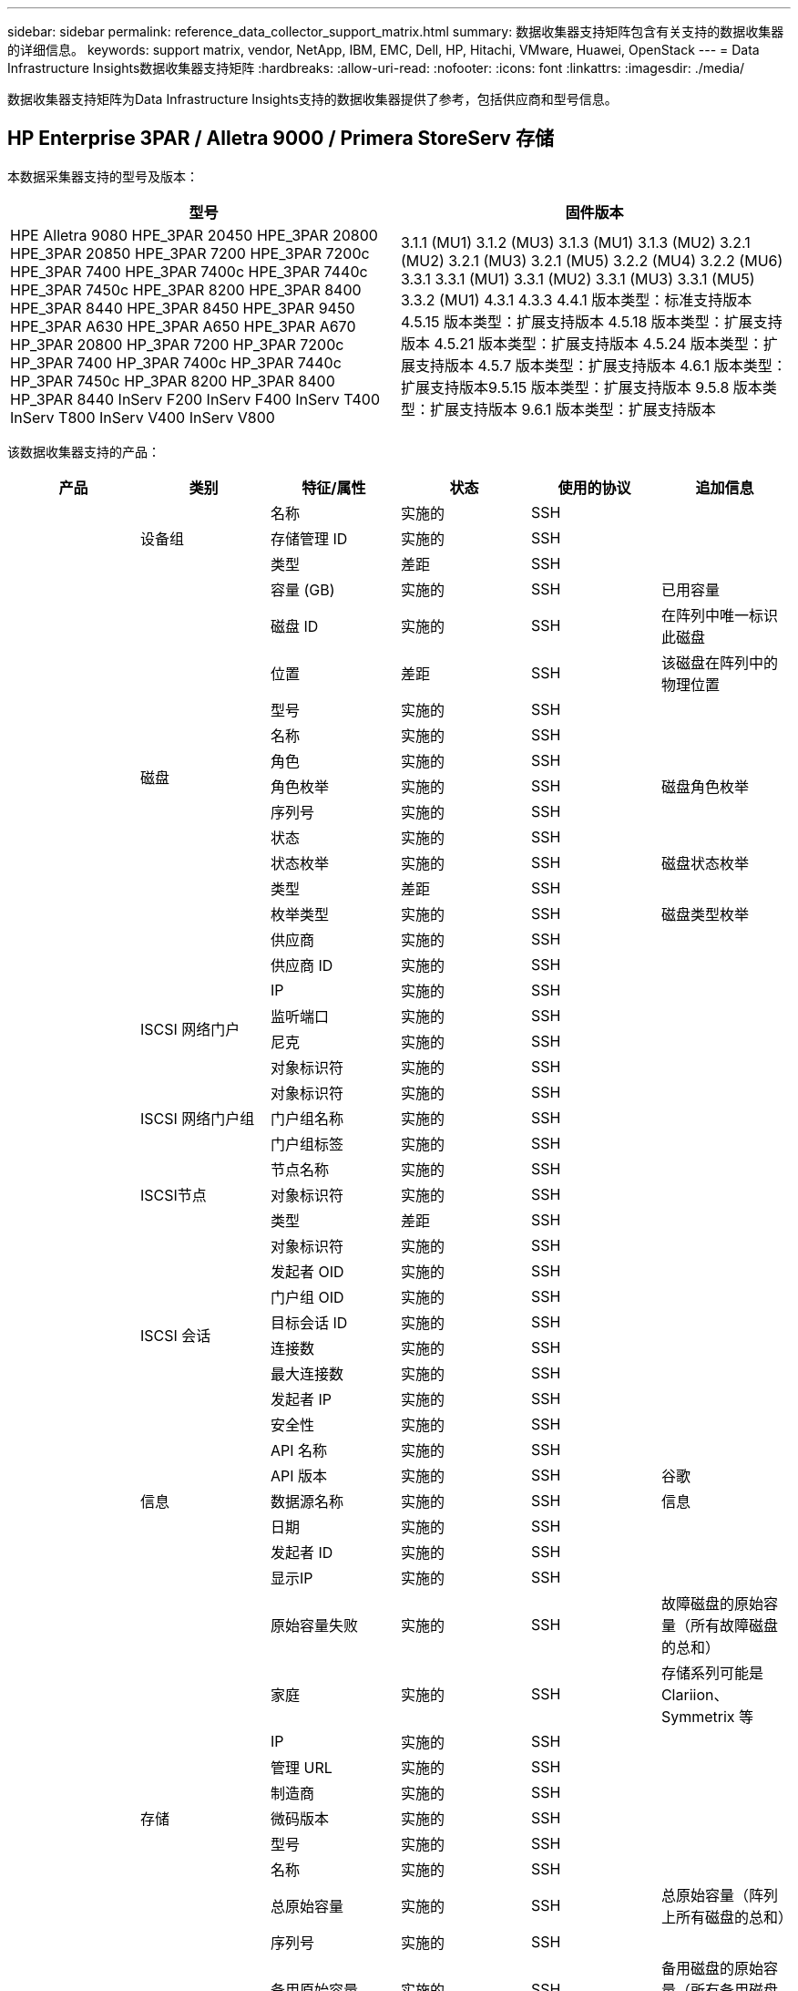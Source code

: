 ---
sidebar: sidebar 
permalink: reference_data_collector_support_matrix.html 
summary: 数据收集器支持矩阵包含有关支持的数据收集器的详细信息。 
keywords: support matrix, vendor, NetApp, IBM, EMC, Dell, HP, Hitachi, VMware, Huawei, OpenStack 
---
= Data Infrastructure Insights数据收集器支持矩阵
:hardbreaks:
:allow-uri-read: 
:nofooter: 
:icons: font
:linkattrs: 
:imagesdir: ./media/


[role="lead"]
数据收集器支持矩阵为Data Infrastructure Insights支持的数据收集器提供了参考，包括供应商和型号信息。



== HP Enterprise 3PAR / Alletra 9000 / Primera StoreServ 存储

本数据采集器支持的型号及版本：

|===
| 型号 | 固件版本 


| HPE Alletra 9080 HPE_3PAR 20450 HPE_3PAR 20800 HPE_3PAR 20850 HPE_3PAR 7200 HPE_3PAR 7200c HPE_3PAR 7400 HPE_3PAR 7400c HPE_3PAR 7440c HPE_3PAR 7450c HPE_3PAR 8200 HPE_3PAR 8400 HPE_3PAR 8440 HPE_3PAR 8450 HPE_3PAR 9450 HPE_3PAR A630 HPE_3PAR A650 HPE_3PAR A670 HP_3PAR 20800 HP_3PAR 7200 HP_3PAR 7200c HP_3PAR 7400 HP_3PAR 7400c HP_3PAR 7440c HP_3PAR 7450c HP_3PAR 8200 HP_3PAR 8400 HP_3PAR 8440 InServ F200 InServ F400 InServ T400 InServ T800 InServ V400 InServ V800 | 3.1.1 (MU1) 3.1.2 (MU3) 3.1.3 (MU1) 3.1.3 (MU2) 3.2.1 (MU2) 3.2.1 (MU3) 3.2.1 (MU5) 3.2.2 (MU4) 3.2.2 (MU6) 3.3.1 3.3.1 (MU1) 3.3.1 (MU2) 3.3.1 (MU3) 3.3.1 (MU5) 3.3.2 (MU1) 4.3.1 4.3.3 4.4.1 版本类型：标准支持版本 4.5.15 版本类型：扩展支持版本 4.5.18 版本类型：扩展支持版本 4.5.21 版本类型：扩展支持版本 4.5.24 版本类型：扩展支持版本 4.5.7 版本类型：扩展支持版本 4.6.1 版本类型：扩展支持版本9.5.15 版本类型：扩展支持版本 9.5.8 版本类型：扩展支持版本 9.6.1 版本类型：扩展支持版本 
|===
该数据收集器支持的产品：

|===
| 产品 | 类别 | 特征/属性 | 状态 | 使用的协议 | 追加信息 


.119+| 基础 .3+| 设备组 | 名称 | 实施的 | SSH |  


| 存储管理 ID | 实施的 | SSH |  


| 类型 | 差距 | SSH |  


.14+| 磁盘 | 容量 (GB) | 实施的 | SSH | 已用容量 


| 磁盘 ID | 实施的 | SSH | 在阵列中唯一标识此磁盘 


| 位置 | 差距 | SSH | 该磁盘在阵列中的物理位置 


| 型号 | 实施的 | SSH |  


| 名称 | 实施的 | SSH |  


| 角色 | 实施的 | SSH |  


| 角色枚举 | 实施的 | SSH | 磁盘角色枚举 


| 序列号 | 实施的 | SSH |  


| 状态 | 实施的 | SSH |  


| 状态枚举 | 实施的 | SSH | 磁盘状态枚举 


| 类型 | 差距 | SSH |  


| 枚举类型 | 实施的 | SSH | 磁盘类型枚举 


| 供应商 | 实施的 | SSH |  


| 供应商 ID | 实施的 | SSH |  


.4+| ISCSI 网络门户 | IP | 实施的 | SSH |  


| 监听端口 | 实施的 | SSH |  


| 尼克 | 实施的 | SSH |  


| 对象标识符 | 实施的 | SSH |  


.3+| ISCSI 网络门户组 | 对象标识符 | 实施的 | SSH |  


| 门户组名称 | 实施的 | SSH |  


| 门户组标签 | 实施的 | SSH |  


.3+| ISCSI节点 | 节点名称 | 实施的 | SSH |  


| 对象标识符 | 实施的 | SSH |  


| 类型 | 差距 | SSH |  


.8+| ISCSI 会话 | 对象标识符 | 实施的 | SSH |  


| 发起者 OID | 实施的 | SSH |  


| 门户组 OID | 实施的 | SSH |  


| 目标会话 ID | 实施的 | SSH |  


| 连接数 | 实施的 | SSH |  


| 最大连接数 | 实施的 | SSH |  


| 发起者 IP | 实施的 | SSH |  


| 安全性 | 实施的 | SSH |  


.5+| 信息 | API 名称 | 实施的 | SSH |  


| API 版本 | 实施的 | SSH | 谷歌 


| 数据源名称 | 实施的 | SSH | 信息 


| 日期 | 实施的 | SSH |  


| 发起者 ID | 实施的 | SSH |  


.13+| 存储 | 显示IP | 实施的 | SSH |  


| 原始容量失败 | 实施的 | SSH | 故障磁盘的原始容量（所有故障磁盘的总和） 


| 家庭 | 实施的 | SSH | 存储系列可能是 Clariion、Symmetrix 等 


| IP | 实施的 | SSH |  


| 管理 URL | 实施的 | SSH |  


| 制造商 | 实施的 | SSH |  


| 微码版本 | 实施的 | SSH |  


| 型号 | 实施的 | SSH |  


| 名称 | 实施的 | SSH |  


| 总原始容量 | 实施的 | SSH | 总原始容量（阵列上所有磁盘的总和） 


| 序列号 | 实施的 | SSH |  


| 备用原始容量 | 实施的 | SSH | 备用磁盘的原始容量（所有备用磁盘的总和） 


| 虚拟的 | 实施的 | SSH | 这是一个存储虚拟化设备吗？ 


.8+| 存储节点 | 内存大小 | 差距 | SSH | 设备内存（MB） 


| 型号 | 实施的 | SSH |  


| 名称 | 实施的 | SSH |  


| 处理器数量 | 实施的 | SSH | 设备 CPU 


| 状态 | 实施的 | SSH | 描述设备状态的自由文本 


| UUID | 实施的 | SSH |  


| 运行时间 | 实施的 | SSH | 时间（毫秒） 


| 版本 | 实施的 | SSH | 软件版本 


.24+| 存储池 | 自动分层 | 实施的 | SSH | 指示此存储池是否正在与其他池一起参与自动分层 


| 已启用压缩 | 实施的 | SSH | 存储池是否启用了压缩 


| 数据压缩节省的空间 | 实施的 | SSH | 压缩节省率（百分比） 


| 数据分配容量 | 差距 | SSH | 为数据分配的容量 


| 数据已用容量 | 实施的 | SSH |  


| 已启用重复数据删除 | 实施的 | SSH | 存储池是否启用了重复数据删除 


| 重复数据删除节省 | 实施的 | SSH | 重复数据删除节省的百分比 


| 包括在 Dwh 容量中 | 实施的 | SSH | ACQ 控制哪些存储池对 DWH 容量感兴趣 


| 名称 | 实施的 | SSH |  


| 其他已分配容量 | 差距 | SSH | 分配给其他（非数据，非快照）的容量 


| 其他已用容量 (MB) | 实施的 | SSH | 除数据和快照之外的任何容量 


| 物理磁盘容量（MB） | 实施的 | SSH | 用作存储池的原始容量 


| 突袭小组 | 实施的 | SSH | 指示此 storagePool 是否为 raid 组 


| 原始可用比率 | 实施的 | SSH | 可用容量转换为原始容量的比率 


| 冗余 | 实施的 | SSH | 冗余级别 


| 快照分配容量 | 差距 | SSH | 已分配的快照容量（MB） 


| Snapshot 已用容量 | 实施的 | SSH |  


| 存储池 ID | 实施的 | SSH |  


| 支持精简配置 | 实施的 | SSH | 此内部卷是否支持对其上的卷层进行精简配置 


| 总分配容量 | 实施的 | SSH |  


| 总已用容量 | 实施的 | SSH | 总容量（MB） 


| 类型 | 差距 | SSH |  


| 供应商层级 | 实施的 | SSH | 供应商特定层级名称 


| 虚拟的 | 实施的 | SSH | 这是一个存储虚拟化设备吗？ 


.7+| 存储同步 | 模式 | 实施的 | SSH |  


| 模式枚举 | 实施的 | SSH |  


| 源卷 | 实施的 | SSH |  


| 状态 | 实施的 | SSH | 描述设备状态的自由文本 


| 状态枚举 | 实施的 | SSH |  


| 目标体积 | 实施的 | SSH |  


| 技术 | 实施的 | SSH | 导致存储效率改变的技术 


.13+| 卷 | AutoTier 策略标识符 | 实施的 | SSH | 动态层级策略标识符 


| 自动分层 | 实施的 | SSH | 指示此存储池是否正在与其他池一起参与自动分层 


| 容量 | 实施的 | SSH | 快照已用容量（MB） 


| 名称 | 实施的 | SSH |  


| 总原始容量 | 实施的 | SSH | 总原始容量（阵列上所有磁盘的总和） 


| 冗余 | 实施的 | SSH | 冗余级别 


| 存储池 ID | 实施的 | SSH |  


| 精简配置 | 实施的 | SSH |  


| 类型 | 差距 | SSH |  


| UUID | 实施的 | SSH |  


| 已用容量 | 实施的 | SSH |  


| 虚拟的 | 实施的 | SSH | 这是一个存储虚拟化设备吗？ 


| 书面能力 | 实施的 | SSH | 主机写入此卷的总容量（MB） 


.4+| 体积图 | LUN | 实施的 | SSH | 后端lun的名称 


| 协议控制器 | 实施的 | SSH |  


| 存储端口 | 实施的 | SSH |  


| 类型 | 差距 | SSH |  


.4+| 体积遮罩 | 启动程序 | 实施的 | SSH |  


| 协议控制器 | 实施的 | SSH |  


| 存储端口 | 实施的 | SSH |  


| 类型 | 差距 | SSH |  


.2+| 体积参考 | 名称 | 实施的 | SSH |  


| 存储IP | 实施的 | SSH |  


.4+| WWN 别名 | 主机别名 | 实施的 | SSH |  


| 对象类型 | 实施的 | SSH |  


| 源 | 实施的 | SSH |  


| WWN | 实施的 | SSH |  


.120+| 性能 .6+| 磁盘 | 读取IOPS | 实施的 | SMI-S | 磁盘上的读取 IOP 数 


| IOPs总计 | 实施的 | SMI-S |  


| 写入IOPS | 实施的 | SMI-S |  


| 吞吐量读取 | 实施的 | SMI-S |  


| 总吞吐量 | 实施的 | SMI-S | 平均磁盘总速率（所有磁盘的读取和写入），以 MB/s 为单位 


| 吞吐量写入 | 实施的 | SMI-S |  


.8+| 磁盘 | 读取IOPS | 实施的 | SMI-S | 磁盘上的读取 IOP 数 


| IOPs总计 | 实施的 | SMI-S |  


| 写入IOPS | 实施的 | SMI-S |  


| 键 | 实施的 | SMI-S |  


| 服务器 ID | 实施的 | SMI-S |  


| 吞吐量读取 | 实施的 | SMI-S |  


| 总吞吐量 | 实施的 | SMI-S | 平均磁盘总速率（所有磁盘的读取和写入），以 MB/s 为单位 


| 吞吐量写入 | 实施的 | SMI-S |  


.19+| 存储 | 缓存命中率读取 | 实施的 | SMI-S |  


| 缓存命中率总计 | 实施的 | SMI-S |  


| 缓存命中率写入 | 实施的 | SMI-S |  


| 原始容量失败 | 实施的 | SMI-S |  


| 原始容量 | 实施的 | SMI-S |  


| 备用原始容量 | 实施的 | SMI-S | 备用磁盘的原始容量（所有备用磁盘的总和） 


| 存储池容量 | 实施的 | SMI-S |  


| IOP 其他 | 实施的 | SMI-S |  


| 读取IOPS | 实施的 | SMI-S | 磁盘上的读取 IOP 数 


| IOPs总计 | 实施的 | SMI-S |  


| 写入IOPS | 实施的 | SMI-S |  


| 读取延迟 | 实施的 | SMI-S |  


| 总延迟 | 实施的 | SMI-S |  


| 写入延迟 | 实施的 | SMI-S |  


| 部分阻塞率 | 实施的 | SMI-S |  


| 吞吐量读取 | 实施的 | SMI-S |  


| 总吞吐量 | 实施的 | SMI-S | 平均磁盘总速率（所有磁盘的读取和写入），以 MB/s 为单位 


| 吞吐量写入 | 实施的 | SMI-S |  


| 写入待处理 | 实施的 | SMI-S | 写入挂起总数 


.11+| 存储节点 | 缓存命中率总计 | 实施的 | SMI-S |  


| 读取IOPS | 实施的 | SMI-S | 磁盘上的读取 IOP 数 


| IOPs总计 | 实施的 | SMI-S |  


| 写入IOPS | 实施的 | SMI-S |  


| 读取延迟 | 实施的 | SMI-S |  


| 总延迟 | 实施的 | SMI-S |  


| 写入延迟 | 实施的 | SMI-S |  


| 吞吐量读取 | 实施的 | SMI-S |  


| 总吞吐量 | 实施的 | SMI-S | 平均磁盘总速率（所有磁盘的读取和写入），以 MB/s 为单位 


| 吞吐量写入 | 实施的 | SMI-S |  


| 总利用率 | 实施的 | SMI-S |  


.15+| 存储池 | 已配置容量 | 实施的 | SMI-S |  


| 原始容量 | 实施的 | SMI-S |  


| 总容量 | 实施的 | SMI-S |  


| 已用容量 | 实施的 | SMI-S |  


| 超额承诺容量比率 | 实施的 | SMI-S | 以时间序列形式报告 


| 容量使用率 | 实施的 | SMI-S |  


| 总数据容量 | 实施的 | SMI-S |  


| 数据已用容量 | 实施的 | SMI-S |  


| 键 | 实施的 | SMI-S |  


| 其他总容量 | 实施的 | SMI-S |  


| 其他已用容量 | 实施的 | SMI-S |  


| 服务器 ID | 实施的 | SMI-S |  


| 快照预留容量 | 实施的 | SMI-S |  


| Snapshot 已用容量 | 实施的 | SMI-S |  


| 快照已用容量比率 | 实施的 | SMI-S | 以时间序列形式报告 


.19+| 存储池磁盘 | 已配置容量 | 实施的 | SMI-S |  


| 原始容量 | 实施的 | SMI-S |  


| 总容量 | 实施的 | SMI-S |  


| 已用容量 | 实施的 | SMI-S |  


| 超额承诺容量比率 | 实施的 | SMI-S | 以时间序列形式报告 


| 容量使用率 | 实施的 | SMI-S |  


| 总数据容量 | 实施的 | SMI-S |  


| 数据已用容量 | 实施的 | SMI-S |  


| 读取IOPS | 实施的 | SMI-S | 磁盘上的读取 IOP 数 


| IOPs总计 | 实施的 | SMI-S |  


| 写入IOPS | 实施的 | SMI-S |  


| 其他总容量 | 实施的 | SMI-S |  


| 其他已用容量 | 实施的 | SMI-S |  


| 快照预留容量 | 实施的 | SMI-S |  


| Snapshot 已用容量 | 实施的 | SMI-S |  


| 快照已用容量比率 | 实施的 | SMI-S | 以时间序列形式报告 


| 吞吐量读取 | 实施的 | SMI-S |  


| 总吞吐量 | 实施的 | SMI-S | 平均磁盘总速率（所有磁盘的读取和写入），以 MB/s 为单位 


| 吞吐量写入 | 实施的 | SMI-S |  


.19+| 卷 | 缓存命中率读取 | 实施的 | SMI-S |  


| 缓存命中率总计 | 实施的 | SMI-S |  


| 缓存命中率写入 | 实施的 | SMI-S |  


| 原始容量 | 实施的 | SMI-S |  


| 总容量 | 实施的 | SMI-S |  


| 已用容量 | 实施的 | SMI-S |  


| 容量使用率 | 实施的 | SMI-S |  


| 容量写入率 | 实施的 | SMI-S |  


| 读取IOPS | 实施的 | SMI-S | 磁盘上的读取 IOP 数 


| IOPs总计 | 实施的 | SMI-S |  


| 写入IOPS | 实施的 | SMI-S |  


| 读取延迟 | 实施的 | SMI-S |  


| 总延迟 | 实施的 | SMI-S |  


| 写入延迟 | 实施的 | SMI-S |  


| 部分阻塞率 | 实施的 | SMI-S |  


| 吞吐量读取 | 实施的 | SMI-S |  


| 总吞吐量 | 实施的 | SMI-S | 平均磁盘总速率（所有磁盘的读取和写入），以 MB/s 为单位 


| 吞吐量写入 | 实施的 | SMI-S |  


| 写入待处理 | 实施的 | SMI-S | 写入挂起总数 


.23+| 卷 | 缓存命中率读取 | 实施的 | SMI-S |  


| 缓存命中率总计 | 实施的 | SMI-S |  


| 缓存命中率写入 | 实施的 | SMI-S |  


| 原始容量 | 实施的 | SMI-S |  


| 总容量 | 实施的 | SMI-S |  


| 已用容量 | 实施的 | SMI-S |  


| 书面能力 | 实施的 | SMI-S |  


| 容量使用率 | 实施的 | SMI-S |  


| 容量写入率 | 实施的 | SMI-S |  


| 总压缩节省 | 实施的 | SMI-S |  


| 读取IOPS | 实施的 | SMI-S | 磁盘上的读取 IOP 数 


| IOPs总计 | 实施的 | SMI-S |  


| 写入IOPS | 实施的 | SMI-S |  


| 键 | 实施的 | SMI-S |  


| 读取延迟 | 实施的 | SMI-S |  


| 总延迟 | 实施的 | SMI-S |  


| 写入延迟 | 实施的 | SMI-S |  


| 部分阻塞率 | 实施的 | SMI-S |  


| 服务器 ID | 实施的 | SMI-S |  


| 吞吐量读取 | 实施的 | SMI-S |  


| 总吞吐量 | 实施的 | SMI-S | 平均磁盘总速率（所有磁盘的读取和写入），以 MB/s 为单位 


| 吞吐量写入 | 实施的 | SMI-S |  


| 写入待处理 | 实施的 | SMI-S | 写入挂起总数 
|===
此数据收集器使用的管理 API：

|===
| API | 使用的协议 | 使用的传输层协议 | 使用的传入端口 | 使用的传出端口 | 支持身份验证 | 仅需要“只读”凭证 | 支持加密 | 防火墙友好（静态端口） 


| 3Par SMI-S | SMI-S | HTTP/HTTPS | 5988/5989 |  | true | true | true | true 


| 3Par CLI | SSH | SSH | 22 |  | true | false | true | true 
|===


== 亚马逊 AWS EC2

本数据采集器支持的型号及版本：API版本：

* 2014年10月1日


该数据收集器支持的产品：

|===
| 产品 | 类别 | 特征/属性 | 状态 | 使用的协议 | 追加信息 


.56+| 基础 .7+| 数据存储 | 容量 | 实施的 | HTTPS | 快照已用容量（MB） 


| 移动ID | 实施的 | HTTPS |  


| 名称 | 实施的 | HTTPS |  


| 对象标识符 | 实施的 | HTTPS |  


| 已配置容量 | 实施的 | HTTPS |  


| 虚拟中心IP | 实施的 | HTTPS |  


| 订阅 ID | 实施的 | HTTPS |  


.6+| 服务器 | 集群 | 实施的 | HTTPS | 集群名称 


| 数据中心名称 | 实施的 | HTTPS |  


| 主机 OID | 实施的 | HTTPS |  


| 移动ID | 实施的 | HTTPS |  


| 对象标识符 | 实施的 | HTTPS |  


| 虚拟中心IP | 实施的 | HTTPS |  


.8+| 虚拟磁盘 | 容量 | 实施的 | HTTPS | 快照已用容量（MB） 


| 数据存储 OID | 实施的 | HTTPS |  


| 是否收费 | 实施的 | HTTPS |  


| 名称 | 实施的 | HTTPS |  


| 对象标识符 | 实施的 | HTTPS |  


| 类型 | 差距 | HTTPS |  


| 是快照 | 实施的 | HTTPS |  


| 订阅 ID | 实施的 | HTTPS |  


.20+| 虚拟机 | DNS 名称 | 实施的 | HTTPS |  


| 嘉宾国 | 实施的 | HTTPS |  


| 数据存储 OID | 实施的 | HTTPS |  


| 主机 OID | 实施的 | HTTPS |  


| IP地址 | 实施的 | HTTPS |  


| 移动ID | 实施的 | HTTPS |  


| 内存 | 实施的 | HTTPS |  


| 名称 | 实施的 | HTTPS |  


| 对象标识符 | 实施的 | HTTPS |  


| 操作系统 | 实施的 | HTTPS |  


| 电源状态 | 实施的 | HTTPS |  


| 状态改变时间 | 实施的 | HTTPS |  


| 处理器 | 实施的 | HTTPS |  


| 已配置容量 | 实施的 | HTTPS |  


| 实例类型 | 实施的 | HTTPS |  


| 发射时间 | 实施的 | HTTPS |  


| 生命周期 | 实施的 | HTTPS |  


| 公共IP | 实施的 | HTTPS |  


| 安全组 | 实施的 | HTTPS |  


| 订阅 ID | 实施的 | HTTPS |  


.3+| 虚拟机磁盘 | 对象标识符 | 实施的 | HTTPS |  


| 虚拟磁盘 OID | 实施的 | HTTPS |  


| 虚拟机 OID | 实施的 | HTTPS |  


.5+| 主机 | 主机操作系统 | 实施的 | HTTPS |  


| IP地址 | 实施的 | HTTPS |  


| 制造商 | 实施的 | HTTPS |  


| 名称 | 实施的 | HTTPS |  


| 对象标识符 | 实施的 | HTTPS |  


.7+| 信息 | API 描述 | 实施的 | HTTPS |  


| API 名称 | 实施的 | HTTPS |  


| API 版本 | 实施的 | HTTPS |  


| 数据源名称 | 实施的 | HTTPS | 信息 


| 日期 | 实施的 | HTTPS |  


| 发起者 ID | 实施的 | HTTPS |  


| 发起者密钥 | 实施的 | HTTPS |  


.28+| 性能 .3+| 数据存储 | 已配置容量 | 实施的 | HTTPS |  


| 总容量 | 实施的 | HTTPS |  


| 超额承诺容量比率 | 实施的 | HTTPS | 以时间序列形式报告 


.9+| 虚拟磁盘 | 读取IOPS | 实施的 | HTTPS | 磁盘上的读取 IOP 数 


| IOPs总计 | 实施的 | HTTPS |  


| 写入IOPS | 实施的 | HTTPS |  


| 读取延迟 | 实施的 | HTTPS |  


| 总延迟 | 实施的 | HTTPS |  


| 写入延迟 | 实施的 | HTTPS |  


| 吞吐量读取 | 实施的 | HTTPS |  


| 总吞吐量 | 实施的 | HTTPS | 平均磁盘总速率（所有磁盘的读取和写入），以 MB/s 为单位 


| 吞吐量写入 | 实施的 | HTTPS |  


.13+| 虚拟机 | 总 CPU 利用率 | 实施的 | HTTPS |  


| 读取IOPS | 实施的 | HTTPS | 磁盘上的读取 IOP 数 


| 磁盘IOPS总数 | 实施的 | HTTPS |  


| 磁盘 IOP 写入 | 实施的 | HTTPS |  


| 读取延迟 | 实施的 | HTTPS |  


| 总延迟 | 实施的 | HTTPS |  


| 写入延迟 | 实施的 | HTTPS |  


| 磁盘吞吐量读取 | 实施的 | HTTPS |  


| 吞吐量读取 | 实施的 | HTTPS | 磁盘总吞吐量读取 


| 磁盘吞吐量写入 | 实施的 | HTTPS |  


| IP吞吐量读取 | 实施的 | HTTPS |  


| 总吞吐量 | 实施的 | HTTPS | IP吞吐量总计 


| ipThroughput.写入 | 实施的 | HTTPS |  


.3+| VM | 总容量 | 实施的 | HTTPS |  


| 键 | 实施的 | HTTPS |  


| 服务器 ID | 实施的 | HTTPS |  
|===
此数据收集器使用的管理 API：

|===
| API | 使用的协议 | 使用的传输层协议 | 使用的传入端口 | 使用的传出端口 | 支持身份验证 | 仅需要“只读”凭证 | 支持加密 | 防火墙友好（静态端口） 


| EC2 API | HTTPS | HTTPS | 443 |  | true | true | true | true 
|===


== 亚马逊 AWS S3

本数据采集器支持的型号及版本：

|===
| 型号 | 固件版本 


| S3 | 2010年8月1日 
|===
该数据收集器支持的产品：

|===
| 产品 | 类别 | 特征/属性 | 状态 | 使用的协议 | 追加信息 


.40+| 基础 .7+| 信息 | API 描述 | 实施的 | HTTPS |  


| API 名称 | 实施的 | HTTPS |  


| API 版本 | 实施的 | HTTPS |  


| 数据源名称 | 实施的 | HTTPS | 信息 


| 日期 | 实施的 | HTTPS |  


| 发起者 ID | 实施的 | HTTPS |  


| 发起者密钥 | 实施的 | HTTPS |  


.10+| 内部体积 | 已启用重复数据删除 | 实施的 | HTTPS | 存储池是否启用了重复数据删除 


| 内部卷 ID | 实施的 | HTTPS |  


| 名称 | 实施的 | HTTPS |  


| 原始可用比率 | 实施的 | HTTPS | 可用容量转换为原始容量的比率 


| 存储池 ID | 实施的 | HTTPS |  


| 精简配置 | 实施的 | HTTPS |  


| 支持精简配置 | 实施的 | HTTPS | 此内部卷是否支持对其上的卷层进行精简配置 


| 总分配容量 | 实施的 | HTTPS |  


| 总已用容量 | 实施的 | HTTPS | 总容量（MB） 


| 类型 | 差距 | HTTPS |  


.3+| 查询树 | 名称 | 实施的 | HTTPS |  


| qtree ID | 实施的 | HTTPS | qtree 的唯一 ID 


| 类型 | 差距 | HTTPS |  


.10+| 存储 | 显示IP | 实施的 | HTTPS |  


| 原始容量失败 | 实施的 | HTTPS | 故障磁盘的原始容量（所有故障磁盘的总和） 


| 家庭 | 实施的 | HTTPS | 存储系列可能是 Clariion、Symmetrix 等 


| IP | 实施的 | HTTPS |  


| 制造商 | 实施的 | HTTPS |  


| 微码版本 | 实施的 | HTTPS |  


| 型号 | 实施的 | HTTPS |  


| 总原始容量 | 实施的 | HTTPS | 总原始容量（阵列上所有磁盘的总和） 


| 备用原始容量 | 实施的 | HTTPS | 备用磁盘的原始容量（所有备用磁盘的总和） 


| 虚拟的 | 实施的 | HTTPS | 这是一个存储虚拟化设备吗？ 


.10+| 存储池 | 包括在 Dwh 容量中 | 实施的 | HTTPS | ACQ 控制哪些存储池对 DWH 容量感兴趣 


| 名称 | 实施的 | HTTPS |  


| 物理磁盘容量（MB） | 实施的 | HTTPS | 用作存储池的原始容量 


| 突袭小组 | 实施的 | HTTPS | 指示此 storagePool 是否为 raid 组 


| 原始可用比率 | 实施的 | HTTPS | 可用容量转换为原始容量的比率 


| 存储池 ID | 实施的 | HTTPS |  


| 支持精简配置 | 实施的 | HTTPS | 此内部卷是否支持对其上的卷层进行精简配置 


| 总分配容量 | 实施的 | HTTPS |  


| 类型 | 差距 | HTTPS |  


| 虚拟的 | 实施的 | HTTPS | 这是一个存储虚拟化设备吗？ 


.6+| 性能 .6+| 内部体积 | 总容量 | 实施的 | HTTPS |  


| 已用容量 | 实施的 | HTTPS |  


| 容量使用率 | 实施的 | HTTPS |  


| 键 | 实施的 | HTTPS |  


| 物体总数 | 实施的 | HTTPS |  


| 服务器 ID | 实施的 | HTTPS |  
|===
此数据收集器使用的管理 API：

|===
| API | 使用的协议 | 使用的传输层协议 | 使用的传入端口 | 使用的传出端口 | 支持身份验证 | 仅需要“只读”凭证 | 支持加密 | 防火墙友好（静态端口） 


| S3 API | HTTPS | HTTPS | 443 |  | true | true | true | true 
|===


== Microsoft Azure NetApp Files

本数据采集器支持的型号及版本：

|===
| API 版本 | 型号 


| 2019-06-01 2024-07-01 | Azure NetApp Files 
|===
该数据收集器支持的产品：

|===
| 产品 | 类别 | 特征/属性 | 状态 | 使用的协议 | 追加信息 


.76+| 基础 .5+| 文件共享 | 是内部体积 | 实施的 | HTTPS | 文件共享是否代表内部卷（netapp 卷）或者它是内部卷内的 qtree/文件夹 


| 已共享 | 实施的 | HTTPS | 此 fileShare 是否有与其关联的共享 


| 名称 | 实施的 | HTTPS |  


| 路径 | 实施的 | HTTPS | 文件共享的路径 


| qtree ID | 实施的 | HTTPS | qtree 的唯一 ID 


.4+| 信息 | API 版本 | 实施的 | HTTPS |  


| 数据源名称 | 实施的 | HTTPS | 信息 


| 日期 | 实施的 | HTTPS |  


| 发起者 ID | 实施的 | HTTPS |  


.21+| 内部体积 | 数据分配容量 | 差距 | HTTPS | 为数据分配的容量 


| 数据已用容量 | 实施的 | HTTPS |  


| 已启用重复数据删除 | 实施的 | HTTPS | 存储池是否启用了重复数据删除 


| 内部卷 ID | 实施的 | HTTPS |  


| 上次快照时间 | 实施的 | HTTPS | 上次快照的时间 


| 名称 | 实施的 | HTTPS |  


| 原始可用比率 | 实施的 | HTTPS | 可用容量转换为原始容量的比率 


| Snapshot Count | 实施的 | HTTPS | 内部卷上的快照数量 


| Snapshot 已用容量 | 实施的 | HTTPS |  


| 状态 | 实施的 | HTTPS |  


| 存储池 ID | 实施的 | HTTPS |  


| 精简配置 | 实施的 | HTTPS |  


| 支持精简配置 | 实施的 | HTTPS | 此内部卷是否支持对其上的卷层进行精简配置 


| 总分配容量 | 实施的 | HTTPS |  


| 总已用容量 | 实施的 | HTTPS | 总容量（MB） 


| 总已用容量（MB） | 实施的 | HTTPS | 从设备读取的已用容量的占位符 


| 类型 | 差距 | HTTPS |  


| UUID | 实施的 | HTTPS |  


| 注释 | 差距 | HTTPS | 状态：描述 svm 的自由文本评论 


|  | 实施的 | HTTPS |  


| QoS-策略 | 实施的 | HTTPS |  


.3+| 存储同步 | 源内部体积 | 实施的 | HTTPS |  


| 目标内部体积 | 实施的 | HTTPS |  


| 技术 | 实施的 | HTTPS | 导致存储效率改变的技术 


.6+| 查询树 | 名称 | 实施的 | HTTPS |  


| qtree ID | 实施的 | HTTPS | qtree 的唯一 ID 


| 配额硬容量限制 (MB) | 实施的 | HTTPS | 配额目标允许的最大磁盘空间量 


| 安全模式 | 实施的 | HTTPS | 目录的安全样式：unix、ntfs 或混合 


| 状态 | 实施的 | HTTPS |  


| 类型 | 差距 | HTTPS |  


.6+| 配额 | 硬容量限制（MB） | 实施的 | HTTPS | 配额目标允许的最大磁盘空间量（硬限制） 


| 内部卷 ID | 实施的 | HTTPS |  


| qtree ID | 实施的 | HTTPS | qtree 的唯一 ID 


| 配额 ID | 实施的 | HTTPS | 配额的唯一 ID 


| 类型 | 差距 | HTTPS |  


| 已用容量 | 实施的 | HTTPS |  


.3+| 共享 | IP接口 | 实施的 | HTTPS | 此共享所暴露的 IP 地址的逗号分隔列表 


| 名称 | 实施的 | HTTPS |  


| 协议 | 实施的 | HTTPS | 共享协议枚举 


.2+| 分享发起者 | 启动程序 | 实施的 | HTTPS |  


| 权限 | 实施的 | HTTPS | 此特定共享的权限 


.11+| 存储 | 显示IP | 实施的 | HTTPS |  


| 原始容量失败 | 实施的 | HTTPS | 故障磁盘的原始容量（所有故障磁盘的总和） 


| 家庭 | 实施的 | HTTPS | 存储系列可能是 Clariion、Symmetrix 等 


| IP | 实施的 | HTTPS |  


| 制造商 | 实施的 | HTTPS |  


| 型号 | 实施的 | HTTPS |  


| 名称 | 实施的 | HTTPS |  


| 总原始容量 | 实施的 | HTTPS | 总原始容量（阵列上所有磁盘的总和） 


| 序列号 | 实施的 | HTTPS |  


| 备用原始容量 | 实施的 | HTTPS | 备用磁盘的原始容量（所有备用磁盘的总和） 


| 虚拟的 | 实施的 | HTTPS | 这是一个存储虚拟化设备吗？ 


.15+| 存储池 | 数据分配容量 | 差距 | HTTPS | 为数据分配的容量 


| 数据已用容量 | 实施的 | HTTPS |  


| 包括在 Dwh 容量中 | 实施的 | HTTPS | ACQ 控制哪些存储池对 DWH 容量感兴趣 


| 名称 | 实施的 | HTTPS |  


| 物理磁盘容量（MB） | 实施的 | HTTPS | 用作存储池的原始容量 


| 突袭小组 | 实施的 | HTTPS | 指示此 storagePool 是否为 raid 组 


| 原始可用比率 | 实施的 | HTTPS | 可用容量转换为原始容量的比率 


| 状态 | 实施的 | HTTPS |  


| 存储池 ID | 实施的 | HTTPS |  


| 支持精简配置 | 实施的 | HTTPS | 此内部卷是否支持对其上的卷层进行精简配置 


| 总分配容量 | 实施的 | HTTPS |  


| 总已用容量 | 实施的 | HTTPS | 总容量（MB） 


| 类型 | 差距 | HTTPS |  


| 虚拟的 | 实施的 | HTTPS | 这是一个存储虚拟化设备吗？ 


| 注释 | 差距 | HTTPS | 状态：描述 svm 的自由文本评论 


.23+| 性能 .17+| 内部体积 | 总容量 | 实施的 |  |  


| 已用容量 | 实施的 |  |  


| 容量使用率 | 实施的 |  |  


| 总数据容量 | 实施的 |  |  


| 数据已用容量 | 实施的 |  |  


| IOP 其他 | 实施的 |  |  


| 读取IOPS | 实施的 |  | 磁盘上的读取 IOP 数 


| IOPs总计 | 实施的 |  |  


| 写入IOPS | 实施的 |  |  


| 读取延迟 | 实施的 |  |  


| 总延迟 | 实施的 |  |  


| 写入延迟 | 实施的 |  |  


| Snapshot 已用容量 | 实施的 |  |  


| 快照已用容量比率 | 实施的 |  | 以时间序列形式报告 


| 吞吐量读取 | 实施的 |  |  


| 总吞吐量 | 实施的 |  | 平均磁盘总速率（所有磁盘的读取和写入），以 MB/s 为单位 


| 吞吐量写入 | 实施的 |  |  


.6+| 存储池磁盘 | 读取IOPS | 实施的 |  | 磁盘上的读取 IOP 数 


| 写入IOPS | 实施的 |  |  


| 吞吐量读取 | 实施的 |  |  


| 吞吐量写入 | 实施的 |  |  


| 总吞吐量 | 实施的 |  | 平均磁盘总速率（所有磁盘的读取和写入），以 MB/s 为单位 


| IOPs总计 | 实施的 |  |  
|===
此数据收集器使用的管理 API：

|===
| API | 使用的协议 | 使用的传输层协议 | 使用的传入端口 | 使用的传出端口 | 支持身份验证 | 仅需要“只读”凭证 | 支持加密 | 防火墙友好（静态端口） 


| Azure Netapp 文件 REST API | HTTPS | HTTPS | 443 |  | true | true | true | true 
|===


== Brocade光纤通道交换机

本数据采集器支持的型号及版本：

|===
| 型号 | 固件版本 


| 176.51 183.0 Brocade 200E Brocade 300E Brocade 4024 嵌入式Brocade 5000 Brocade 5100 Brocade 5300 Brocade 5480 嵌入式Brocade 6505 Brocade 6510 Brocade 6520 Brocade Brocade嵌入式Brocade 6548 Brocade 6558 Brocade 7800 Brocade 7810 扩展交换机Brocade 7840 Brocade DCX Brocade DCX-4S 主干网Brocade DCX8510-4 Brocade DCX8510-8 Brocade G610 Brocade G620 Brocade G630 Brocade G720 Brocade G730 Brocade M5424 嵌入式Brocade VA-40FC Brocade X6-4 Brocade X6-8 Brocade X7-4 Brocade X7-8 | v6.2.2b v6.2.2f v6.2.2g v6.4.1b v6.4.2a v6.4.3 v6.4.3d v6.4.3f3 v7.0.1 v7.0.1b v7.0.2 v7.0.2b1 v7.0.2c v7.0.2e v7.0.2e1 v7.1.0a v7.1.0b v7.2.0a v7.2.0d v7.2.1 v7.2.1c v7.2.1c1 v7.2.1d v7.3.0a v7.3.0c v7.3.1 v7.3.1c v7.3.1d v7.3.2a v7.4.0a v7.4.1 v7.4.1d v7.4.1e v7.4.2 v7.4.2a v7.4.2a4 v7.4.2c v7.4.2d v7.4.2e v7.4.2f v7.4.2g v7.4.2g_cvr_824494_01 v7.4.2h v7.4.2j1 v8.0.2c v8.0.2d v8.0.2f v8.1.0b v8.1.1a v8.1.2a v8.1.2d v8.1.2f v8.1.2g v8.1.2h v8.1.2j v8.1.2k v8.2.0 v8.2.0a v8.2.0a1 v8.2.0b v8.2.1 v8.2.1a v8.2.1c v8.2.1d v8.2.2a v8.2.2b v8.2.2c v8.2.2d v8.2.2d4 v8.2.3 v8.2.3a v8.2.3a1 v8.2.3a_cvr_855776_01 v8.2.3b v8.2.3c v8.2.3c1 v8.2.3d v8.2.3e v8.2.3e1 v8.2.3e2 v9.0.0a v9.0.1a v9.0.1b v9.0.1b4 v9.0.1c v9.0.1d v9.0.1e v9.0.1e1 v9.1.0b v9.1.1 v9.1.1a v9.1.1b v9.1.1b_lw v9.1.1c v9.1.1d v9.1.1d1 v9.1.1d2 v9.1.1d2_lw v9.1.1d5 v9.2.0a v9.2.0b v9.2.0b1_lw v9.2.0c v9.2.0c1 v9.2.1a v9.2.1a1 v9.2.2 
|===
该数据收集器支持的产品：

|===
| 产品 | 类别 | 特征/属性 | 状态 | 使用的协议 | 追加信息 


.75+| 基础 .4+| FC 名称服务器条目 | FC ID | 实施的 | SSH |  


| Nx 端口 WWN | 实施的 | SSH |  


| 物理端口 WWN | 实施的 | SSH |  


| 交换机端口 WWN | 实施的 | SSH |  


.4+| 网络结构 | 名称 | 实施的 | 手动输入 |  


| VSAN 已启用 | 实施的 | SSH |  


| VSANId | 实施的 | SSH |  


| WWN | 实施的 | SSH |  


.2+| IVR 物理结构 | IVR 机箱 WWN | 实施的 | SSH | 启用 IVR 的机箱 WWN 的逗号分隔列表 


| 最低 IVR 机箱 WWN | 实施的 | SSH | IVR 结构的标识符 


.4+| 信息 | 数据源名称 | 实施的 | SSH | 信息 


| 日期 | 实施的 | SSH |  


| 发起者 ID | 实施的 | SSH |  


| 发起者密钥 | 实施的 | SSH |  


.13+| 逻辑交换机 | 机箱 WWN | 实施的 | SSH |  


| 域名 ID | 实施的 | SSH |  


| 固件版本 | 实施的 | SSH |  


| IP | 实施的 | SSH |  


| 制造商 | 实施的 | SSH |  


| 型号 | 实施的 | SSH |  


| 名称 | 实施的 | 手动输入 |  


| 序列号 | 实施的 | SSH |  


| 切换角色 | 实施的 | SSH |  


| 切换状态 | 实施的 | SSH |  


| 开关状态 | 实施的 | SSH |  


| 类型 | 差距 | SSH |  


| WWN | 实施的 | SSH |  


.16+| 端口 | 刀刃 | 实施的 | SSH |  


| FC4协议 | 实施的 | SSH |  


| GBIC 类型 | 实施的 | SSH |  


| 生成 | 实施的 | SSH |  


| 名称 | 实施的 | 手动输入 |  


| 节点WWN | 实施的 | SSH | 如果 WWN 不存在，则必须使用 PortId 进行报告 


| 端口 ID | 实施的 | SSH |  


| 端口号 | 实施的 | SSH |  


| 端口速度 | 实施的 | SSH |  


| 港口国 | 实施的 | SSH |  


| 端口状态 | 实施的 | SSH |  


| 端口类型 | 实施的 | SSH |  


| 原始端口状态 | 实施的 | SSH |  


| 原始速度千兆位 | 实施的 | SSH |  


| 未知连接 | 实施的 | SSH |  


| WWN | 实施的 | SSH |  


.14+| 交换机 | 域名 ID | 实施的 | SSH |  


| 固件版本 | 实施的 | SSH |  


| IP | 实施的 | SSH |  


| 管理 URL | 实施的 | SSH |  


| 制造商 | 实施的 | SSH |  


| 型号 | 实施的 | SSH |  


| 名称 | 实施的 | 手动输入 |  


| 序列号 | 实施的 | SSH |  


| 切换角色 | 实施的 | SSH |  


| 切换状态 | 实施的 | SSH |  


| 开关状态 | 实施的 | SSH |  


| 类型 | 差距 | SSH |  


| VSAN 已启用 | 实施的 | SSH |  


| WWN | 实施的 | SSH |  


.7+| 未知 | 驱动程序 | 实施的 | SSH |  


| 固件 | 实施的 | SSH |  


| 生成 | 实施的 | SSH |  


| 制造商 | 实施的 | SSH |  


| 型号 | 实施的 | SSH |  


| 名称 | 实施的 | 手动输入 |  


| WWN | 实施的 | SSH |  


.4+| WWN 别名 | 主机别名 | 实施的 | SSH |  


| 对象类型 | 实施的 | SSH |  


| 源 | 实施的 | SSH |  


| WWN | 实施的 | SSH |  


| 分区 | 区域名称 | 实施的 | SSH |  


.2+| 区域会员 | 类型 | 差距 | SSH |  


| WWN | 实施的 | SSH |  


.4+| 分区功能 | 主动配置 | 实施的 | SSH |  


| 配置名称 | 实施的 | SSH |  


| 默认分区行为 | 实施的 | SSH |  


| WWN | 实施的 | SSH |  


.58+| 性能 .28+| 港口 | BB 信用零收到 | 实施的 | SNMP | BB 信用零收到 


| BB 信用零总额 | 实施的 | SNMP | BB 信用零总额 


| BB 信用零传输 | 实施的 | SNMP | BB 信用零传输 


| BB Credit Zero Ms 已传输 | 实施的 | SNMP | BB Credit Zero Ms 已传输 


| 端口错误 Class3 丢弃 | 实施的 | SNMP |  


| 端口错误 Crc | 实施的 | SNMP | 端口错误 Crc 


| 端口错误编码 | 实施的 | SNMP | 端口错误编码 


| portErrors.encOut | 实施的 | SNMP |  


| 端口错误长帧 | 实施的 | SNMP | 长帧导致的端口错误 


| 端口错误短帧 | 实施的 | SNMP | 短帧导致的端口错误 


| 端口错误 链路故障 | 实施的 | SNMP | 端口错误链路故障 


| 端口错误链路重置接收 | 实施的 | SNMP | 端口错误链路重置接收 


| 端口错误传输链路重置 | 实施的 | SNMP | 由于链路重置导致的端口错误 


| 端口错误信号丢失 | 实施的 | SNMP | 端口错误信号丢失 


| 端口错误同步丢失 | 实施的 | SNMP | 端口错误同步丢失 


| 端口错误传输丢弃超时 | 实施的 | SNMP | 端口错误超时丢弃 


| 端口错误总数 | 实施的 | SNMP | 端口错误总数 


| 流量帧率 | 实施的 | SNMP |  


| 总流量帧率 | 实施的 | SNMP |  


| 流量帧率 | 实施的 | SNMP |  


| 平均帧大小 | 实施的 | SNMP | 流量的平均帧大小 


| TX 帧 | 实施的 | SNMP | 流量平均帧大小 


| 流量接收率 | 实施的 | SNMP |  


| 总流量率 | 实施的 | SNMP |  


| 流量传输速率 | 实施的 | SNMP |  


| 流量接收利用率 | 实施的 | SNMP |  


| 总流量利用率 | 实施的 | SNMP | 总流量利用率 


| 流量传输利用率 | 实施的 | SNMP |  


.30+| 端口数据 | BB 信用零收到 | 实施的 | SNMP | BB 信用零收到 


| BB 信用零总额 | 实施的 | SNMP | BB 信用零总额 


| BB 信用零传输 | 实施的 | SNMP | BB 信用零传输 


| BB Credit Zero Ms 已传输 | 实施的 | SNMP | BB Credit Zero Ms 已传输 


| 键 | 实施的 | SNMP |  


| 端口错误 Class3 丢弃 | 实施的 | SNMP |  


| 端口错误 Crc | 实施的 | SNMP | 端口错误 Crc 


| 端口错误编码 | 实施的 | SNMP | 端口错误编码 


| portErrors.encOut | 实施的 | SNMP |  


| 端口错误长帧 | 实施的 | SNMP | 长帧导致的端口错误 


| 端口错误短帧 | 实施的 | SNMP | 短帧导致的端口错误 


| 端口错误 链路故障 | 实施的 | SNMP | 端口错误链路故障 


| 端口错误链路重置接收 | 实施的 | SNMP | 端口错误链路重置接收 


| 端口错误传输链路重置 | 实施的 | SNMP | 由于链路重置导致的端口错误 


| 端口错误信号丢失 | 实施的 | SNMP | 端口错误信号丢失 


| 端口错误同步丢失 | 实施的 | SNMP | 端口错误同步丢失 


| 端口错误传输丢弃超时 | 实施的 | SNMP | 端口错误超时丢弃 


| 端口错误总数 | 实施的 | SNMP | 端口错误总数 


| 服务器 ID | 实施的 | SNMP |  


| 流量帧率 | 实施的 | SNMP |  


| 总流量帧率 | 实施的 | SNMP |  


| 流量帧率 | 实施的 | SNMP |  


| 平均帧大小 | 实施的 | SNMP | 流量的平均帧大小 


| TX 帧 | 实施的 | SNMP | 流量平均帧大小 


| 流量接收率 | 实施的 | SNMP |  


| 总流量率 | 实施的 | SNMP |  


| 流量传输速率 | 实施的 | SNMP |  


| 流量接收利用率 | 实施的 | SNMP |  


| 总流量利用率 | 实施的 | SNMP | 总流量利用率 


| 流量传输利用率 | 实施的 | SNMP |  
|===
此数据收集器使用的管理 API：

|===
| API | 使用的协议 | 使用的传输层协议 | 使用的传入端口 | 使用的传出端口 | 支持身份验证 | 仅需要“只读”凭证 | 支持加密 | 防火墙友好（静态端口） 


| BrocadeSNMP | SNMP | SNMPv1、SNMPv2、SNMPv3 | 161 |  | true | true | true | true 


| BrocadeSSH | SSH | SSH | 22 |  | false | false | true | true 


| 数据源向导配置 | 手动输入 |  |  |  | true | true | true | true 
|===


== Brocade网络顾问 HTTP

本数据采集器支持的型号及版本：

|===
| API 版本 | 型号 | 固件版本 


| 14.4.3 14.4.4 | Brocade6520BrocadeDCX 8510-4BrocadeG620BrocadeX6-8 EMC Connectrix DS-6510B | v7.3.0b v7.4.1b v8.2.3c1 v9.0.1e1 
|===
该数据收集器支持的产品：

|===
| 产品 | 类别 | 特征/属性 | 状态 | 使用的协议 | 追加信息 


.74+| 基础 .4+| FC 名称服务器条目 | Nx 端口 WWN | 实施的 | HTTP/S |  


| 交换机端口 WWN | 实施的 | HTTP/S |  


| FC ID | 实施的 | HTTP/S |  


| 物理端口 WWN | 实施的 | HTTP/S |  


.4+| 网络结构 | 名称 | 实施的 | HTTP/S |  


| VSAN 已启用 | 实施的 | HTTP/S |  


| VSANId | 实施的 | HTTP/S |  


| WWN | 实施的 | HTTP/S |  


.2+| IVR 物理结构 | 最低 IVR 机箱 WWN | 实施的 | HTTP/S | IVR 结构的标识符 


| IVR 机箱 WWN | 实施的 | HTTP/S | 启用 IVR 的机箱 WWN 的逗号分隔列表 


.7+| 信息 | API 描述 | 实施的 | HTTP/S |  


| API 名称 | 实施的 | HTTP/S |  


| API 版本 | 实施的 | HTTP/S |  


| 数据源名称 | 实施的 | HTTP/S | 信息 


| 日期 | 实施的 | HTTP/S |  


| 发起者 ID | 实施的 | HTTP/S |  


| 发起者密钥 | 实施的 | HTTP/S |  


.13+| 逻辑交换机 | WWN | 实施的 | HTTP/S |  


| IP | 实施的 | HTTP/S |  


| 固件版本 | 实施的 | HTTP/S |  


| 制造商 | 实施的 | HTTP/S |  


| 型号 | 实施的 | HTTP/S |  


| 名称 | 实施的 | HTTP/S |  


| 切换角色 | 实施的 | HTTP/S |  


| 类型 | 差距 | HTTP/S |  


| 序列号 | 实施的 | HTTP/S |  


| 切换状态 | 实施的 | HTTP/S |  


| 开关状态 | 实施的 | HTTP/S |  


| 域名 ID | 实施的 | HTTP/S |  


| 机箱 WWN | 实施的 | HTTP/S |  


.15+| 端口 | WWN | 实施的 | HTTP/S |  


| 港口国 | 实施的 | HTTP/S |  


| 端口号 | 实施的 | HTTP/S |  


| 端口 ID | 实施的 | HTTP/S |  


| 名称 | 实施的 | HTTP/S |  


| 端口速度 | 实施的 | HTTP/S |  


| 原始速度千兆位 | 实施的 | HTTP/S |  


| 端口类型 | 实施的 | HTTP/S |  


| 原始端口状态 | 实施的 | HTTP/S |  


| 端口状态 | 实施的 | HTTP/S |  


| FC4协议 | 实施的 | HTTP/S |  


| 生成 | 实施的 | HTTP/S |  


| 未知连接 | 实施的 | HTTP/S |  


| 刀刃 | 实施的 | HTTP/S |  


| GBIC 类型 | 实施的 | HTTP/S |  


.14+| 交换机 | WWN | 实施的 | HTTP/S |  


| IP | 实施的 | HTTP/S |  


| 固件版本 | 实施的 | HTTP/S |  


| 制造商 | 实施的 | HTTP/S |  


| 型号 | 实施的 | HTTP/S |  


| 名称 | 实施的 | HTTP/S |  


| 切换角色 | 实施的 | HTTP/S |  


| 类型 | 差距 | HTTP/S |  


| 序列号 | 实施的 | HTTP/S |  


| 管理 URL | 实施的 | HTTP/S |  


| 切换状态 | 实施的 | HTTP/S |  


| 开关状态 | 实施的 | HTTP/S |  


| 域名 ID | 实施的 | HTTP/S |  


| VSAN 已启用 | 实施的 | HTTP/S |  


.5+| 未知 | WWN | 实施的 | HTTP/S |  


| 制造商 | 实施的 | HTTP/S |  


| 固件 | 实施的 | HTTP/S |  


| 驱动程序 | 实施的 | HTTP/S |  


| 型号 | 实施的 | HTTP/S |  


.4+| WWN 别名 | 主机别名 | 实施的 | HTTP/S |  


| 对象类型 | 实施的 | HTTP/S |  


| 源 | 实施的 | HTTP/S |  


| WWN | 实施的 | HTTP/S |  


| 分区 | 区域名称 | 实施的 | HTTP/S |  


.2+| 区域会员 | 类型 | 差距 | HTTP/S |  


| WWN | 实施的 | HTTP/S |  


.3+| 分区功能 | 主动配置 | 实施的 | HTTP/S |  


| 配置名称 | 实施的 | HTTP/S |  


| WWN | 实施的 | HTTP/S |  


.3+| 性能 .3+| 港口 | BB 信用零传输 | 实施的 | HTTP/S | BB 信用零传输 


| BB 信用零总额 | 实施的 | HTTP/S | BB 信用零总额 


| BB Credit Zero Ms 已传输 | 实施的 | HTTP/S | BB Credit Zero Ms 已传输 
|===
此数据收集器使用的管理 API：

|===
| API | 使用的协议 | 使用的传输层协议 | 使用的传入端口 | 使用的传出端口 | 支持身份验证 | 仅需要“只读”凭证 | 支持加密 | 防火墙友好（静态端口） 


| Brocade网络顾问 REST API | HTTP/HTTPS | HTTP/HTTPS | 80/443 |  | true | true | true | true 
|===


== Brocade FOS REST

本数据采集器支持的型号及版本：

|===
| 型号 | 固件版本 


| 183.0 184.0 190.0 Brocade 6505 Brocade 6510 Brocade 6520 Brocade 7810 扩展交换机Brocade 7840 Brocade DCX8510-4 Brocade DCX8510-8 Brocade G610 Brocade G620 Brocade G630 Brocade G720 Brocade G730 Brocade X6-4 Brocade X6-8 Brocade X7-4 Brocade X7-8 | v8.2.2a v8.2.2d v8.2.2d4 v8.2.3 v8.2.3a v8.2.3b v8.2.3c v8.2.3c1 v8.2.3d v8.2.3e v8.2.3e1 v9.0.0b v9.0.1a v9.0.1b v9.0.1b4 v9.0.1c v9.0.1d v9.0.1e v9.0.1e1 v9.1.0b v9.1.1a v9.1.1b v9.1.1c v9.1.1c3 v9.1.1d v9.1.1d1 v9.1.1d1_lw v9.1.1d2 v9.1.1d3_cvr_861742_01 v9.2.0a v9.2.0b v9.2.0b1 v9.2.0b_cvr_857687_01 v9.2.0c v9.2.0c3 v9.2.1 v9.2.1a v9.2.1b v9.2.2 
|===
该数据收集器支持的产品：

|===
| 产品 | 类别 | 特征/属性 | 状态 | 使用的协议 | 追加信息 


.75+| 基础 .4+| FC 名称服务器条目 | FC ID | 实施的 | HTTPS |  


| Nx 端口 WWN | 实施的 | HTTPS |  


| 物理端口 WWN | 实施的 | HTTPS |  


| 交换机端口 WWN | 实施的 | HTTPS |  


.4+| 网络结构 | 名称 | 实施的 | HTTPS |  


| VSAN 已启用 | 实施的 | HTTPS |  


| VSANId | 实施的 | HTTPS |  


| WWN | 实施的 | HTTPS |  


.7+| 信息 | API 描述 | 实施的 | HTTPS |  


| API 名称 | 实施的 | HTTPS |  


| API 版本 | 实施的 | HTTPS |  


| 数据源名称 | 实施的 | HTTPS | 信息 


| 日期 | 实施的 | HTTPS |  


| 发起者 ID | 实施的 | HTTPS |  


| 发起者密钥 | 实施的 | HTTPS |  


.13+| 逻辑交换机 | 机箱 WWN | 实施的 | HTTPS |  


| 域名 ID | 实施的 | HTTPS |  


| 固件版本 | 实施的 | HTTPS |  


| IP | 实施的 | HTTPS |  


| 制造商 | 实施的 | HTTPS |  


| 型号 | 实施的 | HTTPS |  


| 名称 | 实施的 | HTTPS |  


| 序列号 | 实施的 | HTTPS |  


| 切换角色 | 实施的 | HTTPS |  


| 切换状态 | 实施的 | HTTPS |  


| 开关状态 | 实施的 | HTTPS |  


| 类型 | 差距 | HTTPS |  


| WWN | 实施的 | HTTPS |  


.16+| 端口 | 刀刃 | 实施的 | HTTPS |  


| GBIC 类型 | 实施的 | HTTPS |  


| 生成 | 实施的 | HTTPS |  


| 名称 | 实施的 | HTTPS |  


| 节点WWN | 实施的 | HTTPS | 如果 WWN 不存在，则必须使用 PortId 进行报告 


| 端口 ID | 实施的 | HTTPS |  


| 端口号 | 实施的 | HTTPS |  


| 端口速度 | 实施的 | HTTPS |  


| 港口国 | 实施的 | HTTPS |  


| 端口状态 | 实施的 | HTTPS |  


| 端口类型 | 实施的 | HTTPS |  


| 原始端口状态 | 实施的 | HTTPS |  


| 原始速度千兆位 | 实施的 | HTTPS |  


| 未知连接 | 实施的 | HTTPS |  


| WWN | 实施的 | HTTPS |  


| 描述 | 实施的 | HTTPS |  


.14+| 交换机 | 域名 ID | 实施的 | HTTPS |  


| 固件版本 | 实施的 | HTTPS |  


| IP | 实施的 | HTTPS |  


| 管理 URL | 实施的 | HTTPS |  


| 制造商 | 实施的 | HTTPS |  


| 型号 | 实施的 | HTTPS |  


| 名称 | 实施的 | HTTPS |  


| 序列号 | 实施的 | HTTPS |  


| 切换角色 | 实施的 | HTTPS |  


| 切换状态 | 实施的 | HTTPS |  


| 开关状态 | 实施的 | HTTPS |  


| 类型 | 差距 | HTTPS |  


| VSAN 已启用 | 实施的 | HTTPS |  


| WWN | 实施的 | HTTPS |  


.6+| 未知 | 驱动程序 | 实施的 | HTTPS |  


| 固件 | 实施的 | HTTPS |  


| 生成 | 实施的 | HTTPS |  


| 制造商 | 实施的 | HTTPS |  


| 型号 | 实施的 | HTTPS |  


| WWN | 实施的 | HTTPS |  


.4+| WWN 别名 | 主机别名 | 实施的 | HTTPS |  


| 对象类型 | 实施的 | HTTPS |  


| 源 | 实施的 | HTTPS |  


| WWN | 实施的 | HTTPS |  


| 分区 | 区域名称 | 实施的 | HTTPS |  


.2+| 区域会员 | 类型 | 差距 | HTTPS |  


| WWN | 实施的 | HTTPS |  


.4+| 分区功能 | 主动配置 | 实施的 | HTTPS |  


| 配置名称 | 实施的 | HTTPS |  


| 默认分区行为 | 实施的 | HTTPS |  


| WWN | 实施的 | HTTPS |  


.56+| 性能 .27+| 港口 | BB 信用零收到 | 实施的 | HTTPS | BB 信用零收到 


| BB 信用零总额 | 实施的 | HTTPS | BB 信用零总额 


| BB 信用零传输 | 实施的 | HTTPS | BB 信用零传输 


| BB Credit Zero Ms 已传输 | 实施的 | HTTPS | BB Credit Zero Ms 已传输 


| 端口错误 Class3 丢弃 | 实施的 | HTTPS |  


| 端口错误 Crc | 实施的 | HTTPS | 端口错误 Crc 


| 端口错误编码 | 实施的 | HTTPS | 端口错误编码 


| portErrors.encOut | 实施的 | HTTPS |  


| 端口错误长帧 | 实施的 | HTTPS | 长帧导致的端口错误 


| 端口错误短帧 | 实施的 | HTTPS | 短帧导致的端口错误 


| 端口错误 链路故障 | 实施的 | HTTPS | 端口错误链路故障 


| 端口错误链路重置接收 | 实施的 | HTTPS | 端口错误链路重置接收 


| 端口错误传输链路重置 | 实施的 | HTTPS | 由于链路重置导致的端口错误 


| 端口错误信号丢失 | 实施的 | HTTPS | 端口错误信号丢失 


| 端口错误同步丢失 | 实施的 | HTTPS | 端口错误同步丢失 


| 端口错误总数 | 实施的 | HTTPS | 端口错误总数 


| 流量帧率 | 实施的 | HTTPS |  


| 总流量帧率 | 实施的 | HTTPS |  


| 流量帧率 | 实施的 | HTTPS |  


| 平均帧大小 | 实施的 | HTTPS | 流量的平均帧大小 


| TX 帧 | 实施的 | HTTPS | 流量平均帧大小 


| 流量接收率 | 实施的 | HTTPS |  


| 总流量率 | 实施的 | HTTPS |  


| 流量传输速率 | 实施的 | HTTPS |  


| 流量接收利用率 | 实施的 | HTTPS |  


| 总流量利用率 | 实施的 | HTTPS | 总流量利用率 


| 流量传输利用率 | 实施的 | HTTPS |  


.29+| 端口数据 | BB 信用零收到 | 实施的 | HTTPS | BB 信用零收到 


| BB 信用零总额 | 实施的 | HTTPS | BB 信用零总额 


| BB 信用零传输 | 实施的 | HTTPS | BB 信用零传输 


| BB Credit Zero Ms 已传输 | 实施的 | HTTPS | BB Credit Zero Ms 已传输 


| 键 | 实施的 | HTTPS |  


| 端口错误 Class3 丢弃 | 实施的 | HTTPS |  


| 端口错误 Crc | 实施的 | HTTPS | 端口错误 Crc 


| 端口错误编码 | 实施的 | HTTPS | 端口错误编码 


| portErrors.encOut | 实施的 | HTTPS |  


| 端口错误长帧 | 实施的 | HTTPS | 长帧导致的端口错误 


| 端口错误短帧 | 实施的 | HTTPS | 短帧导致的端口错误 


| 端口错误 链路故障 | 实施的 | HTTPS | 端口错误链路故障 


| 端口错误链路重置接收 | 实施的 | HTTPS | 端口错误链路重置接收 


| 端口错误传输链路重置 | 实施的 | HTTPS | 由于链路重置导致的端口错误 


| 端口错误信号丢失 | 实施的 | HTTPS | 端口错误信号丢失 


| 端口错误同步丢失 | 实施的 | HTTPS | 端口错误同步丢失 


| 端口错误总数 | 实施的 | HTTPS | 端口错误总数 


| 服务器 ID | 实施的 | HTTPS |  


| 流量帧率 | 实施的 | HTTPS |  


| 总流量帧率 | 实施的 | HTTPS |  


| 流量帧率 | 实施的 | HTTPS |  


| 平均帧大小 | 实施的 | HTTPS | 流量的平均帧大小 


| TX 帧 | 实施的 | HTTPS | 流量平均帧大小 


| 流量接收率 | 实施的 | HTTPS |  


| 总流量率 | 实施的 | HTTPS |  


| 流量传输速率 | 实施的 | HTTPS |  


| 流量接收利用率 | 实施的 | HTTPS |  


| 总流量利用率 | 实施的 | HTTPS | 总流量利用率 


| 流量传输利用率 | 实施的 | HTTPS |  
|===
此数据收集器使用的管理 API：

|===
| API | 使用的协议 | 使用的传输层协议 | 使用的传入端口 | 使用的传出端口 | 支持身份验证 | 仅需要“只读”凭证 | 支持加密 | 防火墙友好（静态端口） 


| Brocade FOS REST API | HTTPS |  | 443 |  | true | true | true | true 
|===


== Cisco MDS 和 Nexus 结构交换机

本数据采集器支持的型号及版本：

|===
| 型号 | 固件版本 


| DS-C9124-2-K9 DS-C9124-K9 DS-C9132T-K9 DS-C9148-16P-K9 DS-C9148-32P-K9 DS-C9148-48P-K9 DS-C9148S-K9 DS-C9148T-K9 DS-C9148V-K9 DS-C9220I-K9 DS-C9222I-K9 DS-C9250I-K9 DS-C9396S-K9 DS-C9396T-K9 DS-C9396V-K9 DS-C9506 DS-C9509 DS-C9513 DS-C9706 DS-C9710 DS-C9718 DS-HP-8GFC-K9 DS-HP-FC-K9 N5K-C5548UP N5K-C5596UP N5K-C5696Q UCS-FI-6248UP UCS-FI-6296UP UCS-FI-6332 UCS-FI-6332-16UP UCS-FI-64108 UCS-FI-6454 | 3.3(1c) 4.1(3a) 4.2(1a) 5.0(1a) 5.0(3)N2(3.11e) 5.0(3)N2(4.01d) 5.0(3)N2(4.13i) 5.0(3)N2(4.21e) 5.0(3)N2(4.21j) 5.0(3)N2(4.21k) 5.0(3)N2(4.22c) 5.0(3)N2(4.23f) 5.0(3)N2(4.23g) 5.0(3)N2(4.34a) 5.0(8) 5.2(2d) 5.2(8) 5.2(8a) 5.2(8b) 5.2(8c) 5.2(8d) 5.2(8f) 5.2(8g) 5.2(8h) 5.2(8i) 6.2(11) 6.2(11b) 6.2(11c) 6.2(13) 6.2(13a) 6.2(15) 6.2(17) 6.2(19) 6.2(21) 6.2(23) 6.2(25) 6.2(27) 6.2(29) 6.2(31) 6.2(33) 6.2(5a) 6.2(7) 6.2(9) 6.2(9a) 6.2(9b) 7.0(3)N2(4.04e) 7.0(3)N2(4.13b) 7.0(3)N2(4.13g) 7.3(0)D1(1) 7.3(1)DY(1) 7.3(13)N1(1) 7.3(8)N1(1) 8.1(1) 8.1(1a) 8.2(1) 8.2(2) 8.3(1) 8.3(2) 8.4(1) 8.4(1a) 8.4(2) 8.4(2a) 8.4(2b) 8.4(2c) 8.4(2d) 8.4(2e) 8.4(2f) 8.5(1) 9.2(1a) 9.2(2) 9.3(1) 9.3(2) 9.3(2a) 9.3(5)I42(1b) 9.3(5)I42(1g) 9.3(5)I42(1j) 9.3(5)I42(1k) 9.3(5)I42(3f) 9.3(5)I43(4b) 9.4(1) 9.4(1a) 9.4(2) 9.4(2a) 9.4(3) 
|===
该数据收集器支持的产品：

|===
| 产品 | 类别 | 特征/属性 | 状态 | 使用的协议 | 追加信息 


.69+| 基础 .4+| FC 名称服务器条目 | FC ID | 实施的 | SNMP |  


| Nx 端口 WWN | 实施的 | SNMP |  


| 物理端口 WWN | 实施的 | SNMP |  


| 交换机端口 WWN | 实施的 | SNMP |  


.4+| 网络结构 | 名称 | 实施的 | SNMP |  


| VSAN 已启用 | 实施的 | SNMP |  


| VSANId | 实施的 | SNMP |  


| WWN | 实施的 | SNMP |  


.2+| IVR 物理结构 | IVR 机箱 WWN | 实施的 | SNMP | 启用 IVR 的机箱 WWN 的逗号分隔列表 


| 最低 IVR 机箱 WWN | 实施的 | SNMP | IVR 结构的标识符 


.4+| 信息 | 数据源名称 | 实施的 | SNMP | 信息 


| 日期 | 实施的 | SNMP |  


| 发起者 ID | 实施的 | SNMP |  


| 发起者密钥 | 实施的 | SNMP |  


.9+| 逻辑交换机 | 机箱 WWN | 实施的 | SNMP |  


| 域名 ID | 实施的 | SNMP |  


| DomainId 类型 | 实施的 | SNMP |  


| IP | 实施的 | SNMP |  


| 制造商 | 实施的 | SNMP |  


| 优先级 | 实施的 | SNMP |  


| 切换角色 | 实施的 | SNMP |  


| 类型 | 差距 | SNMP |  


| WWN | 实施的 | SNMP |  


.14+| 端口 | 刀刃 | 实施的 | SNMP |  


| GBIC 类型 | 实施的 | SNMP |  


| 生成 | 实施的 | SNMP |  


| 名称 | 实施的 | SNMP |  


| 端口 ID | 实施的 | SNMP |  


| 端口号 | 实施的 | SNMP |  


| 端口速度 | 实施的 | SNMP |  


| 港口国 | 实施的 | SNMP |  


| 端口状态 | 实施的 | SNMP |  


| 端口类型 | 实施的 | SNMP |  


| 原始端口状态 | 实施的 | SNMP |  


| 原始速度千兆位 | 实施的 | SNMP |  


| 未知连接 | 实施的 | SNMP |  


| WWN | 实施的 | SNMP |  


.12+| 交换机 | 固件版本 | 实施的 | SNMP |  


| IP | 实施的 | SNMP |  


| 管理 URL | 实施的 | SNMP |  


| 制造商 | 实施的 | SNMP |  


| 型号 | 实施的 | SNMP |  


| 名称 | 实施的 | SNMP |  


| SANRoute 已启用 | 实施的 | SNMP | 指示此机箱是否启用 SAN 路由（IVR 等...） 


| 序列号 | 实施的 | SNMP |  


| 开关状态 | 实施的 | SNMP |  


| 类型 | 差距 | SNMP |  


| VSAN 已启用 | 实施的 | SNMP |  


| WWN | 实施的 | SNMP |  


.7+| 未知 | 驱动程序 | 实施的 | SNMP |  


| 固件 | 实施的 | SNMP |  


| 生成 | 实施的 | SNMP |  


| 制造商 | 实施的 | SNMP |  


| 型号 | 实施的 | SNMP |  


| 名称 | 实施的 | SNMP |  


| WWN | 实施的 | SNMP |  


.4+| WWN 别名 | 主机别名 | 实施的 | SNMP |  


| 对象类型 | 实施的 | SNMP |  


| 源 | 实施的 | SNMP |  


| WWN | 实施的 | SNMP |  


.2+| 分区 | 区域名称 | 实施的 | SNMP |  


| 区域类型 | 实施的 | SNMP |  


.2+| 区域会员 | 类型 | 差距 | SNMP |  


| WWN | 实施的 | SNMP |  


.5+| 分区功能 | 主动配置 | 实施的 | SNMP |  


| 配置名称 | 实施的 | SNMP |  


| 默认分区行为 | 实施的 | SNMP |  


| 合并控制 | 实施的 | SNMP |  


| WWN | 实施的 | SNMP |  


.54+| 性能 .26+| 港口 | BB 信用零收到 | 实施的 | SNMP | BB 信用零收到 


| BB 信用零总额 | 实施的 | SNMP | BB 信用零总额 


| BB 信用零传输 | 实施的 | SNMP | BB 信用零传输 


| BB Credit Zero Ms 已传输 | 实施的 | SNMP | BB Credit Zero Ms 已传输 


| 端口错误 Class3 丢弃 | 实施的 | SNMP |  


| 端口错误 Crc | 实施的 | SNMP | 端口错误 Crc 


| 端口错误长帧 | 实施的 | SNMP | 长帧导致的端口错误 


| 端口错误短帧 | 实施的 | SNMP | 短帧导致的端口错误 


| 端口错误 链路故障 | 实施的 | SNMP | 端口错误链路故障 


| 端口错误链路重置接收 | 实施的 | SNMP | 端口错误链路重置接收 


| 端口错误传输链路重置 | 实施的 | SNMP | 由于链路重置导致的端口错误 


| 端口错误信号丢失 | 实施的 | SNMP | 端口错误信号丢失 


| 端口错误同步丢失 | 实施的 | SNMP | 端口错误同步丢失 


| 端口错误传输丢弃超时 | 实施的 | SNMP | 端口错误超时丢弃 


| 端口错误总数 | 实施的 | SNMP | 端口错误总数 


| 流量帧率 | 实施的 | SNMP |  


| 总流量帧率 | 实施的 | SNMP |  


| 流量帧率 | 实施的 | SNMP |  


| 平均帧大小 | 实施的 | SNMP | 流量的平均帧大小 


| TX 帧 | 实施的 | SNMP | 流量平均帧大小 


| 流量接收率 | 实施的 | SNMP |  


| 总流量率 | 实施的 | SNMP |  


| 流量传输速率 | 实施的 | SNMP |  


| 流量接收利用率 | 实施的 | SNMP |  


| 总流量利用率 | 实施的 | SNMP | 总流量利用率 


| 流量传输利用率 | 实施的 | SNMP |  


.28+| 端口数据 | BB 信用零收到 | 实施的 | SNMP | BB 信用零收到 


| BB 信用零总额 | 实施的 | SNMP | BB 信用零总额 


| BB 信用零传输 | 实施的 | SNMP | BB 信用零传输 


| BB Credit Zero Ms 已传输 | 实施的 | SNMP | BB Credit Zero Ms 已传输 


| 键 | 实施的 | SNMP |  


| 端口错误 Class3 丢弃 | 实施的 | SNMP |  


| 端口错误 Crc | 实施的 | SNMP | 端口错误 Crc 


| 端口错误长帧 | 实施的 | SNMP | 长帧导致的端口错误 


| 端口错误短帧 | 实施的 | SNMP | 短帧导致的端口错误 


| 端口错误 链路故障 | 实施的 | SNMP | 端口错误链路故障 


| 端口错误链路重置接收 | 实施的 | SNMP | 端口错误链路重置接收 


| 端口错误传输链路重置 | 实施的 | SNMP | 由于链路重置导致的端口错误 


| 端口错误信号丢失 | 实施的 | SNMP | 端口错误信号丢失 


| 端口错误同步丢失 | 实施的 | SNMP | 端口错误同步丢失 


| 端口错误传输丢弃超时 | 实施的 | SNMP | 端口错误超时丢弃 


| 端口错误总数 | 实施的 | SNMP | 端口错误总数 


| 服务器 ID | 实施的 | SNMP |  


| 流量帧率 | 实施的 | SNMP |  


| 总流量帧率 | 实施的 | SNMP |  


| 流量帧率 | 实施的 | SNMP |  


| 平均帧大小 | 实施的 | SNMP | 流量的平均帧大小 


| TX 帧 | 实施的 | SNMP | 流量平均帧大小 


| 流量接收率 | 实施的 | SNMP |  


| 总流量率 | 实施的 | SNMP |  


| 流量传输速率 | 实施的 | SNMP |  


| 流量接收利用率 | 实施的 | SNMP |  


| 总流量利用率 | 实施的 | SNMP | 总流量利用率 


| 流量传输利用率 | 实施的 | SNMP |  
|===
此数据收集器使用的管理 API：

|===
| API | 使用的协议 | 使用的传输层协议 | 使用的传入端口 | 使用的传出端口 | 支持身份验证 | 仅需要“只读”凭证 | 支持加密 | 防火墙友好（静态端口） 


| Cisco SNMP | SNMP | SNMPv1（仅限库存）、SNMPv2、SNMPv3 | 161 |  | true | true | true | true 
|===


== 凝聚力

本数据采集器支持的型号及版本：

|===
| 型号 | 固件版本 


| C4000 计算节点 C4600 C5036 C5066 C6025 C6035 C6055 CX8405 PXG1 UCS-C240M5H10 虚拟 ROBO | 6.8.1_u1_release-20221022_6f58ed2a 6.8.2_u1_release-20240509_a5da4644 7.1.2_u2_release-20240925_66722648 7.1.2_u3_release-20241231_bb47fe77 7.2.1_release-20241114_794eae46 7.2.2_release-20250228_63e93ccf 
|===
该数据收集器支持的产品：

|===
| 产品 | 类别 | 特征/属性 | 状态 | 使用的协议 | 追加信息 


.66+| 基础 .3+| 磁盘 | 容量 (GB) | 实施的 |  | 已用容量 


| 磁盘 ID | 实施的 |  | 在阵列中唯一标识此磁盘 


| 名称 | 实施的 |  |  


.5+| 文件共享 | 是内部体积 | 实施的 |  | 文件共享是否代表内部卷（netapp 卷）或者它是内部卷内的 qtree/文件夹 


| 已共享 | 实施的 |  | 此 fileShare 是否有与其关联的共享 


| 名称 | 实施的 |  |  


| 路径 | 实施的 |  | 文件共享的路径 


| qtree ID | 实施的 |  | qtree 的唯一 ID 


.5+| 信息 | API 名称 | 实施的 |  |  


| 数据源名称 | 实施的 |  | 信息 


| 日期 | 实施的 |  |  


| 发起者 ID | 实施的 |  |  


| 发起者密钥 | 实施的 |  |  


.13+| 内部体积 | 已启用压缩 | 实施的 |  | 存储池是否启用了压缩 


| 已启用重复数据删除 | 实施的 |  | 存储池是否启用了重复数据删除 


| 重复数据删除节省 | 实施的 |  | 重复数据删除节省的百分比 


| 内部卷 ID | 实施的 |  |  


| 名称 | 实施的 |  |  


| 原始可用比率 | 实施的 |  | 可用容量转换为原始容量的比率 


| 存储池 ID | 实施的 |  |  


| 精简配置 | 实施的 |  |  


| 支持精简配置 | 实施的 |  | 此内部卷是否支持对其上的卷层进行精简配置 


| 总分配容量 | 实施的 |  |  


| 总已用容量 | 实施的 |  | 总容量（MB） 


| 总已用容量（MB） | 实施的 |  | 从设备读取的已用容量的占位符 


| 类型 | 差距 |  |  


.3+| 查询树 | 名称 | 实施的 |  |  


| qtree ID | 实施的 |  | qtree 的唯一 ID 


| 类型 | 差距 |  |  


.3+| 共享 | IP接口 | 实施的 |  | 此共享所暴露的 IP 地址的逗号分隔列表 


| 名称 | 实施的 |  |  


| 协议 | 实施的 |  | 共享协议枚举 


.13+| 存储 | 显示IP | 实施的 |  |  


| 原始容量失败 | 实施的 |  | 故障磁盘的原始容量（所有故障磁盘的总和） 


| 家庭 | 实施的 |  | 存储系列可能是 Clariion、Symmetrix 等 


| IP | 实施的 |  |  


| 管理 URL | 实施的 |  |  


| 制造商 | 实施的 |  |  


| 微码版本 | 实施的 |  |  


| 型号 | 实施的 |  |  


| 名称 | 实施的 |  |  


| 总原始容量 | 实施的 |  | 总原始容量（阵列上所有磁盘的总和） 


| 序列号 | 实施的 |  |  


| 备用原始容量 | 实施的 |  | 备用磁盘的原始容量（所有备用磁盘的总和） 


| 虚拟的 | 实施的 |  | 这是一个存储虚拟化设备吗？ 


.5+| 存储节点 | 型号 | 实施的 |  |  


| 名称 | 实施的 |  |  


| 序列号 | 实施的 |  |  


| UUID | 实施的 |  |  


| 版本 | 实施的 |  | 软件版本 


.16+| 存储池 | 已启用压缩 | 实施的 |  | 存储池是否启用了压缩 


| 已启用重复数据删除 | 实施的 |  | 存储池是否启用了重复数据删除 


| 重复数据删除节省 | 实施的 |  | 重复数据删除节省的百分比 


| 包括在 Dwh 容量中 | 实施的 |  | ACQ 控制哪些存储池对 DWH 容量感兴趣 


| 名称 | 实施的 |  |  


| 物理磁盘容量（MB） | 实施的 |  | 用作存储池的原始容量 


| 突袭小组 | 实施的 |  | 指示此 storagePool 是否为 raid 组 


| 原始可用比率 | 实施的 |  | 可用容量转换为原始容量的比率 


| 状态 | 实施的 |  |  


| 存储池 ID | 实施的 |  |  


| 支持精简配置 | 实施的 |  | 此内部卷是否支持对其上的卷层进行精简配置 


| 总分配容量 | 实施的 |  |  


| 总已用容量 | 实施的 |  | 总容量（MB） 


| 类型 | 差距 |  |  


| 虚拟的 | 实施的 |  | 这是一个存储虚拟化设备吗？ 


| 已加密 | 实施的 |  |  


.16+| 性能 .16+| 存储 | 原始容量失败 | 实施的 |  |  


| 原始容量 | 实施的 |  |  


| 备用原始容量 | 实施的 |  | 备用磁盘的原始容量（所有备用磁盘的总和） 


| 存储池容量 | 实施的 |  |  


| 读取IOPS | 实施的 |  | 磁盘上的读取 IOP 数 


| IOPs总计 | 实施的 |  |  


| 写入IOPS | 实施的 |  |  


| 键 | 实施的 |  |  


| 读取延迟 | 实施的 |  |  


| 总延迟 | 实施的 |  |  


| 写入延迟 | 实施的 |  |  


| 服务器 ID | 实施的 |  |  


| 吞吐量读取 | 实施的 |  |  


| 总吞吐量 | 实施的 |  | 平均磁盘总速率（所有磁盘的读取和写入），以 MB/s 为单位 


| 吞吐量写入 | 实施的 |  |  


| 总利用率 | 实施的 |  |  
|===
此数据收集器使用的管理 API：

|===
| API | 使用的协议 | 使用的传输层协议 | 使用的传入端口 | 使用的传出端口 | 支持身份验证 | 仅需要“只读”凭证 | 支持加密 | 防火墙友好（静态端口） 


| Cohesity REST API | HTTPS | HTTPS | 443 |  | true | true | true | true 
|===


== EMC Celerra (SSH)

本数据采集器支持的型号及版本：

|===
| 型号 | 固件版本 


| NSX VG8 VNX5200 VNX5300 VNX5400 VNX5500 | 5.5.38-1 7.1.76-4 7.1.79-8 7.1.83-2 8.1.21-266 8.1.9-155 
|===
该数据收集器支持的产品：

|===
| 产品 | 类别 | 特征/属性 | 状态 | 使用的协议 | 追加信息 


.85+| 基础 .6+| 文件共享 | 是内部体积 | 实施的 | SSH | 文件共享是否代表内部卷（netapp 卷）或者它是内部卷内的 qtree/文件夹 


| 已共享 | 实施的 | SSH | 此 fileShare 是否有与其关联的共享 


| 名称 | 实施的 | SSH |  


| 路径 | 实施的 | SSH | 文件共享的路径 


| qtree ID | 实施的 | SSH | qtree 的唯一 ID 


| 状态 | 实施的 | SSH |  


.6+| 信息 | API 名称 | 实施的 | SSH |  


| API 版本 | 实施的 | SSH |  


| 数据源名称 | 实施的 | SSH | 信息 


| 日期 | 实施的 | SSH |  


| 发起者 ID | 实施的 | SSH |  


| 发起者密钥 | 实施的 | SSH |  


.21+| 内部体积 | 数据分配容量 | 差距 | SSH | 为数据分配的容量 


| 数据已用容量 | 实施的 | SSH |  


| 已启用重复数据删除 | 实施的 | SSH | 存储池是否启用了重复数据删除 


| 重复数据删除节省 | 实施的 | SSH | 重复数据删除节省的百分比 


| 指导键 1 | 实施的 | SSH | 对于自 OCI 版本 7.3.5 以来 GUID 键未发生改变的所有对象，GuidKey1 都是隐含的。 


| 指南键 2 | 实施的 | SSH | 对于自 OCI 版本 7.3.5 以来 GUID 键未发生改变的所有对象，GuidKey2 都是隐含的。 


| 内部卷 ID | 实施的 | SSH |  


| 上次快照时间 | 实施的 | SSH | 上次快照的时间 


| 名称 | 实施的 | SSH |  


| 其他已分配容量 | 差距 | SSH | 分配给其他（非数据，非快照）的容量 


| 其他已用容量 (MB) | 实施的 | SSH | 除数据和快照之外的任何容量 


| 原始可用比率 | 实施的 | SSH | 可用容量转换为原始容量的比率 


| Snapshot Count | 实施的 | SSH | 内部卷上的快照数量 


| 存储池 ID | 实施的 | SSH |  


| 精简配置 | 实施的 | SSH |  


| 支持精简配置 | 实施的 | SSH | 此内部卷是否支持对其上的卷层进行精简配置 


| 总分配容量 | 实施的 | SSH |  


| 总已用容量 | 实施的 | SSH | 总容量（MB） 


| 总已用容量（MB） | 实施的 | SSH | 从设备读取的已用容量的占位符 


| 类型 | 差距 | SSH |  


| 虚拟存储 | 实施的 | SSH | 拥有虚拟存储（vfiler） 


.8+| 查询树 | 指导键 1 | 实施的 | SSH | 对于自 OCI 版本 7.3.5 以来 GUID 键未发生改变的所有对象，GuidKey1 都是隐含的。 


| 指南键 2 | 实施的 | SSH | 对于自 OCI 版本 7.3.5 以来 GUID 键未发生改变的所有对象，GuidKey2 都是隐含的。 


| 名称 | 实施的 | SSH |  


| qtree ID | 实施的 | SSH | qtree 的唯一 ID 


| 配额硬容量限制 (MB) | 实施的 | SSH | 配额目标允许的最大磁盘空间量 


| 配额软容量限制 (MB) | 实施的 | SSH | 配额目标允许的最大磁盘空间量 


| 配额已用容量 | 实施的 | SSH | 当前已使用的空间（MB） 


| 类型 | 差距 | SSH |  


.11+| 配额 | 配额 ID | 实施的 | SSH | 配额的唯一 ID 


| 类型 | 差距 | SSH |  


| 内部卷 ID | 实施的 | SSH |  


| qtree ID | 实施的 | SSH | qtree 的唯一 ID 


| 软文件限制 | 实施的 | SSH | 配额目标允许的最大文件数 


| 硬容量限制（MB） | 实施的 | SSH | 配额目标允许的最大磁盘空间量（硬限制） 


| 软容量限制（MB） | 实施的 | SSH | 配额目标允许的最大磁盘空间量 


| 已使用的文件 | 实施的 | SSH | 当前使用的文件数 


| 已用容量 | 实施的 | SSH |  


| 指导键 1 | 实施的 | SSH | 对于自 OCI 版本 7.3.5 以来 GUID 键未发生改变的所有对象，GuidKey1 都是隐含的。 


| 指南键 2 | 实施的 | SSH | 对于自 OCI 版本 7.3.5 以来 GUID 键未发生改变的所有对象，GuidKey2 都是隐含的。 


.3+| 共享 | IP接口 | 实施的 | SSH | 此共享所暴露的 IP 地址的逗号分隔列表 


| 名称 | 实施的 | SSH |  


| 协议 | 实施的 | SSH | 共享协议枚举 


.2+| 分享发起者 | 启动程序 | 实施的 | SSH |  


| 权限 | 实施的 | SSH | 此特定共享的权限 


.12+| 存储 | CPU 数量 | 实施的 | SSH | 存储的 CPU 数量 


| 显示IP | 实施的 | SSH |  


| 原始容量失败 | 实施的 | SSH | 故障磁盘的原始容量（所有故障磁盘的总和） 


| 家庭 | 实施的 | SSH | 存储系列可能是 Clariion、Symmetrix 等 


| IP | 实施的 | SSH |  


| 制造商 | 实施的 | SSH |  


| 微码版本 | 实施的 | SSH |  


| 型号 | 实施的 | SSH |  


| 总原始容量 | 实施的 | SSH | 总原始容量（阵列上所有磁盘的总和） 


| 序列号 | 实施的 | SSH |  


| 备用原始容量 | 实施的 | SSH | 备用磁盘的原始容量（所有备用磁盘的总和） 


| 虚拟的 | 实施的 | SSH | 这是一个存储虚拟化设备吗？ 


.16+| 存储池 | 数据分配容量 | 差距 | SSH | 为数据分配的容量 


| 数据已用容量 | 实施的 | SSH |  


| 已启用重复数据删除 | 实施的 | SSH | 存储池是否启用了重复数据删除 


| 包括在 Dwh 容量中 | 实施的 | SSH | ACQ 控制哪些存储池对 DWH 容量感兴趣 


| 名称 | 实施的 | SSH |  


| 物理磁盘容量（MB） | 实施的 | SSH | 用作存储池的原始容量 


| 突袭小组 | 实施的 | SSH | 指示此 storagePool 是否为 raid 组 


| 原始可用比率 | 实施的 | SSH | 可用容量转换为原始容量的比率 


| 快照分配容量 | 差距 | SSH | 已分配的快照容量（MB） 


| Snapshot 已用容量 | 实施的 | SSH |  


| 存储池 ID | 实施的 | SSH |  


| 支持精简配置 | 实施的 | SSH | 此内部卷是否支持对其上的卷层进行精简配置 


| 总分配容量 | 实施的 | SSH |  


| 总已用容量 | 实施的 | SSH | 总容量（MB） 


| 类型 | 差距 | SSH |  


| 虚拟的 | 实施的 | SSH | 这是一个存储虚拟化设备吗？ 
|===
此数据收集器使用的管理 API：

|===
| API | 使用的协议 | 使用的传输层协议 | 使用的传入端口 | 使用的传出端口 | 支持身份验证 | 仅需要“只读”凭证 | 支持加密 | 防火墙友好（静态端口） 


| Celerra 命令行界面 | SSH | SSH |  |  | true | false | true | true 
|===


== EMC CLARiiON（NaviCLI）

本数据采集器支持的型号及版本：

|===
| API 版本 | 型号 | 固件版本 


| 6.26 6.28 7.32 7.33 | CX3-40f CX4-480 VNX5100 VNX5200 VNX5300 VNX5400 VNX5500 VNX5600 VNX5700 VNX5800 VNX7600 | 04.28.000.5.710 05.32.000.5.206 05.32.000.5.218 05.32.000.5.219 05.32.000.5.221 05.32.000.5.225 05.32.000.5.249 05.33.000.5.074 05.33.008.5.119 05.33.009.5.155 05.33.009.5.184 05.33.009.5.186 05.33.009.5.231 05.33.009.5.238 05.33.021.5.256 05.33.021.5.266 05.33.021.5.322 3.26.40.5.029 
|===
该数据收集器支持的产品：

|===
| 产品 | 类别 | 特征/属性 | 状态 | 使用的协议 | 追加信息 


.101+| 基础 .14+| 磁盘 | 容量 (GB) | 实施的 | 命令行界面 | 已用容量 


| 磁盘 ID | 实施的 | 命令行界面 | 在阵列中唯一标识此磁盘 


| 组 | 实施的 | 命令行界面 |  


| 位置 | 差距 | 命令行界面 | 该磁盘在阵列中的物理位置 


| 型号 | 实施的 | 命令行界面 |  


| 名称 | 实施的 | 命令行界面 |  


| 角色 | 实施的 | 命令行界面 |  


| 角色枚举 | 实施的 | 命令行界面 | 磁盘角色枚举 


| 序列号 | 实施的 | 命令行界面 |  


| 状态 | 实施的 | 命令行界面 |  


| 状态枚举 | 实施的 | 命令行界面 | 磁盘状态枚举 


| 类型 | 差距 | 命令行界面 |  


| 枚举类型 | 实施的 | 命令行界面 | 磁盘类型枚举 


| 供应商 | 实施的 | 命令行界面 |  


.7+| 信息 | API 名称 | 实施的 | 命令行界面 |  


| API 版本 | 实施的 | 命令行界面 |  


| 客户端 API 名称 | 实施的 | 命令行界面 |  


| 客户端 API 版本 | 实施的 | 命令行界面 |  


| 数据源名称 | 实施的 | 命令行界面 | 信息 


| 日期 | 实施的 | 命令行界面 |  


| 发起者 ID | 实施的 | 命令行界面 |  


.14+| 存储 | 显示IP | 实施的 | 命令行界面 |  


| 原始容量失败 | 实施的 | 命令行界面 | 故障磁盘的原始容量（所有故障磁盘的总和） 


| 家庭 | 实施的 | 命令行界面 | 存储系列可能是 Clariion、Symmetrix 等 


| IP | 实施的 | 命令行界面 |  


| 管理 URL | 实施的 | 命令行界面 |  


| 制造商 | 实施的 | 命令行界面 |  


| 微码版本 | 实施的 | 命令行界面 |  


| 型号 | 实施的 | 命令行界面 |  


| 名称 | 实施的 | 命令行界面 |  


| 总原始容量 | 实施的 | 命令行界面 | 总原始容量（阵列上所有磁盘的总和） 


| 序列号 | 实施的 | 命令行界面 |  


| 备用原始容量 | 实施的 | 命令行界面 | 备用磁盘的原始容量（所有备用磁盘的总和） 


| 支持活跃活跃 | 实施的 | 命令行界面 | 指定存储是否支持主动-主动配置 


| 虚拟的 | 实施的 | 命令行界面 | 这是一个存储虚拟化设备吗？ 


.4+| 存储节点 | 名称 | 实施的 | 命令行界面 |  


| 序列号 | 实施的 | 命令行界面 |  


| UUID | 实施的 | 命令行界面 |  


| 管理IP地址 | 实施的 | 命令行界面 |  


.18+| 存储池 | 已启用重复数据删除 | 实施的 | 命令行界面 | 存储池是否启用了重复数据删除 


| 包括在 Dwh 容量中 | 实施的 | 命令行界面 | ACQ 控制哪些存储池对 DWH 容量感兴趣 


| 名称 | 实施的 | 命令行界面 |  


| 其他已分配容量 | 差距 | 命令行界面 | 分配给其他（非数据，非快照）的容量 


| 其他已用容量 (MB) | 实施的 | 命令行界面 | 除数据和快照之外的任何容量 


| 物理磁盘容量（MB） | 实施的 | 命令行界面 | 用作存储池的原始容量 


| 突袭小组 | 实施的 | 命令行界面 | 指示此 storagePool 是否为 raid 组 


| 原始可用比率 | 实施的 | 命令行界面 | 可用容量转换为原始容量的比率 


| 冗余 | 实施的 | 命令行界面 | 冗余级别 


| 快照分配容量 | 差距 | 命令行界面 | 已分配的快照容量（MB） 


| Snapshot 已用容量 | 实施的 | 命令行界面 |  


| 状态 | 实施的 | 命令行界面 |  


| 存储池 ID | 实施的 | 命令行界面 |  


| 支持精简配置 | 实施的 | 命令行界面 | 此内部卷是否支持对其上的卷层进行精简配置 


| 总分配容量 | 实施的 | 命令行界面 |  


| 总已用容量 | 实施的 | 命令行界面 | 总容量（MB） 


| 类型 | 差距 | 命令行界面 |  


| 虚拟的 | 实施的 | 命令行界面 | 这是一个存储虚拟化设备吗？ 


.7+| 存储同步 | 源卷 | 实施的 | 命令行界面 |  


| 目标体积 | 实施的 | 命令行界面 |  


| 模式 | 实施的 | 命令行界面 |  


| 模式枚举 | 实施的 | 命令行界面 |  


| 状态 | 实施的 | 命令行界面 | 描述设备状态的自由文本 


| 状态枚举 | 实施的 | 命令行界面 |  


| 技术 | 实施的 | 命令行界面 | 导致存储效率改变的技术 


.17+| 卷 | AutoTier 策略标识符 | 实施的 | 命令行界面 | 动态层级策略标识符 


| 自动分层 | 实施的 | 命令行界面 | 指示此存储池是否正在与其他池一起参与自动分层 


| 容量 | 实施的 | 命令行界面 | 快照已用容量（MB） 


| 磁盘组 | 实施的 | 命令行界面 | 磁盘组类型 


| 磁盘类型 | 不可用 | 命令行界面 |  


| 接合路径 | 实施的 | 命令行界面 |  


| 元数据 | 实施的 | 命令行界面 | 标记说明该卷是否为具有成员的元卷。元卷的 DiskGroup 将为空！ 


| 名称 | 实施的 | 命令行界面 |  


| 总原始容量 | 实施的 | 命令行界面 | 总原始容量（阵列上所有磁盘的总和） 


| 冗余 | 实施的 | 命令行界面 | 冗余级别 


| 副本源 | 实施的 | 命令行界面 |  


| 副本目标 | 实施的 | 命令行界面 |  


| 存储池 ID | 实施的 | 命令行界面 |  


| 精简配置 | 实施的 | 命令行界面 |  


| 类型 | 差距 | 命令行界面 |  


| UUID | 实施的 | 命令行界面 |  


| 已用容量 | 实施的 | 命令行界面 |  


.4+| 体积图 | LUN | 实施的 | 命令行界面 | 后端lun的名称 


| 协议控制器 | 实施的 | 命令行界面 |  


| 存储端口 | 实施的 | 命令行界面 |  


| 类型 | 差距 | 命令行界面 |  


.4+| 体积遮罩 | 启动程序 | 实施的 | 命令行界面 |  


| 协议控制器 | 实施的 | 命令行界面 |  


| 存储端口 | 实施的 | 命令行界面 |  


| 类型 | 差距 | 命令行界面 |  


.7+| 卷成员 | 容量 | 实施的 | 命令行界面 | 快照已用容量（MB） 


| 名称 | 实施的 | 命令行界面 |  


| 排名 | 实施的 | 命令行界面 |  


| 总原始容量 | 实施的 | 命令行界面 | 总原始容量（阵列上所有磁盘的总和） 


| 冗余 | 实施的 | 命令行界面 | 冗余级别 


| 存储池 ID | 实施的 | 命令行界面 |  


| 已用容量 | 实施的 | 命令行界面 |  


.5+| WWN 别名 | 主机别名 | 实施的 | 命令行界面 |  


| IP | 实施的 | 命令行界面 |  


| 对象类型 | 实施的 | 命令行界面 |  


| 源 | 实施的 | 命令行界面 |  


| WWN | 实施的 | 命令行界面 |  


.82+| 性能 .9+| 磁盘 | 读取IOPS | 实施的 | 命令行界面 | 磁盘上的读取 IOP 数 


| IOPs总计 | 实施的 | 命令行界面 |  


| 写入IOPS | 实施的 | 命令行界面 |  


| 吞吐量读取 | 实施的 | 命令行界面 |  


| 总吞吐量 | 实施的 | 命令行界面 | 平均磁盘总速率（所有磁盘的读取和写入），以 MB/s 为单位 


| 吞吐量写入 | 实施的 | 命令行界面 |  


| 读取利用率 | 实施的 | 命令行界面 |  


| 总利用率 | 实施的 | 命令行界面 |  


| 利用率写入 | 实施的 | 命令行界面 |  


.11+| 磁盘 | 读取IOPS | 实施的 | 命令行界面 | 磁盘上的读取 IOP 数 


| IOPs总计 | 实施的 | 命令行界面 |  


| 写入IOPS | 实施的 | 命令行界面 |  


| 键 | 实施的 | 命令行界面 |  


| 服务器 ID | 实施的 | 命令行界面 |  


| 吞吐量读取 | 实施的 | 命令行界面 |  


| 总吞吐量 | 实施的 | 命令行界面 | 平均磁盘总速率（所有磁盘的读取和写入），以 MB/s 为单位 


| 吞吐量写入 | 实施的 | 命令行界面 |  


| 读取利用率 | 实施的 | 命令行界面 |  


| 总利用率 | 实施的 | 命令行界面 |  


| 利用率写入 | 实施的 | 命令行界面 |  


.18+| 存储 | 部分阻塞率 | 实施的 | 命令行界面 |  


| 读取IOPS | 实施的 | 命令行界面 | 磁盘上的读取 IOP 数 


| 缓存命中率读取 | 实施的 | 命令行界面 |  


| IOP 其他 | 实施的 | 命令行界面 |  


| 写入IOPS | 实施的 | 命令行界面 |  


| 缓存命中率总计 | 实施的 | 命令行界面 |  


| 缓存命中率写入 | 实施的 | 命令行界面 |  


| 吞吐量读取 | 实施的 | 命令行界面 |  


| 吞吐量写入 | 实施的 | 命令行界面 |  


| 总吞吐量 | 实施的 | 命令行界面 | 平均磁盘总速率（所有磁盘的读取和写入），以 MB/s 为单位 


| IOPs总计 | 实施的 | 命令行界面 |  


| 总延迟 | 实施的 | 命令行界面 |  


| 读取延迟 | 实施的 | 命令行界面 |  


| 写入延迟 | 实施的 | 命令行界面 |  


| 原始容量失败 | 实施的 | 命令行界面 |  


| 备用原始容量 | 实施的 | 命令行界面 | 备用磁盘的原始容量（所有备用磁盘的总和） 


| 原始容量 | 实施的 | 命令行界面 |  


| 存储池容量 | 实施的 | 命令行界面 |  


.6+| 存储 | 原始容量失败 | 实施的 | 命令行界面 |  


| 原始容量 | 实施的 | 命令行界面 |  


| 备用原始容量 | 实施的 | 命令行界面 | 备用磁盘的原始容量（所有备用磁盘的总和） 


| 存储池容量 | 实施的 | 命令行界面 |  


| 键 | 实施的 | 命令行界面 |  


| 服务器 ID | 实施的 | 命令行界面 |  


.4+| 存储节点 | 读取IOPS | 实施的 | 命令行界面 | 磁盘上的读取 IOP 数 


| IOPs总计 | 实施的 | 命令行界面 |  


| 写入IOPS | 实施的 | 命令行界面 |  


| 总利用率 | 实施的 | 命令行界面 |  


.17+| 存储池磁盘 | 已配置容量 | 实施的 | 命令行界面 |  


| 原始容量 | 实施的 | 命令行界面 |  


| 总容量 | 实施的 | 命令行界面 |  


| 已用容量 | 实施的 | 命令行界面 |  


| 超额承诺容量比率 | 实施的 | 命令行界面 | 以时间序列形式报告 


| 容量使用率 | 实施的 | 命令行界面 |  


| 读取IOPS | 实施的 | 命令行界面 | 磁盘上的读取 IOP 数 


| IOPs总计 | 实施的 | 命令行界面 |  


| 写入IOPS | 实施的 | 命令行界面 |  


| 其他总容量 | 实施的 | 命令行界面 |  


| 其他已用容量 | 实施的 | 命令行界面 |  


| 吞吐量读取 | 实施的 | 命令行界面 |  


| 总吞吐量 | 实施的 | 命令行界面 | 平均磁盘总速率（所有磁盘的读取和写入），以 MB/s 为单位 


| 吞吐量写入 | 实施的 | 命令行界面 |  


| 读取利用率 | 实施的 | 命令行界面 |  


| 总利用率 | 实施的 | 命令行界面 |  


| 利用率写入 | 实施的 | 命令行界面 |  


.17+| 卷 | 缓存命中率读取 | 实施的 | 命令行界面 |  


| 缓存命中率总计 | 实施的 | 命令行界面 |  


| 缓存命中率写入 | 实施的 | 命令行界面 |  


| 原始容量 | 实施的 | 命令行界面 |  


| 总容量 | 实施的 | 命令行界面 |  


| 已用容量 | 实施的 | 命令行界面 |  


| 容量使用率 | 实施的 | 命令行界面 |  


| 读取IOPS | 实施的 | 命令行界面 | 磁盘上的读取 IOP 数 


| IOPs总计 | 实施的 | 命令行界面 |  


| 写入IOPS | 实施的 | 命令行界面 |  


| 读取延迟 | 实施的 | 命令行界面 |  


| 总延迟 | 实施的 | 命令行界面 |  


| 写入延迟 | 实施的 | 命令行界面 |  


| 部分阻塞率 | 实施的 | 命令行界面 |  


| 吞吐量读取 | 实施的 | 命令行界面 |  


| 总吞吐量 | 实施的 | 命令行界面 | 平均磁盘总速率（所有磁盘的读取和写入），以 MB/s 为单位 


| 吞吐量写入 | 实施的 | 命令行界面 |  
|===
此数据收集器使用的管理 API：

|===
| API | 使用的协议 | 使用的传输层协议 | 使用的传入端口 | 使用的传出端口 | 支持身份验证 | 仅需要“只读”凭证 | 支持加密 | 防火墙友好（静态端口） 


| Navi 命令行界面 | 命令行界面 |  | 6389,2162,2163,443(HTTPS)/80(HTTP) |  | true | true | true | false 
|===


== EMC 数据域 (SSH)

本数据采集器支持的型号及版本：

|===
| 型号 | 固件版本 


| DD VE DD2500 DD3300 DD4200 DD6300 DD6400 DD6800 DD6900 DD7200 DD9300 DD9400 DD9410 DD9500 DD9800 DD990 DD9900 DD9910 | 6.0.2.30-606339 6.1.2.051-633576 6.1.2.20-606786 6.2.1.30-663869 6.2.1.40-671977 6.2.1.60-686365 7.10.0.20-1023227 7.10.1.0-1042928 7.10.1.1-1049892 7.10.1.10-1068159 7.10.1.15-1078832 7.10.1.20-1090468 7.10.1.30-1105324 7.10.1.40-1126469 7.10.1.50-1146826 7.11.0.0-1035502 7.13.0.20-1082704 7.2.0.20-658029 7.2.0.60-682124 7.2.0.70-686759 7.2.0.90-692270 7.7.4.0-1017976 7.7.5.1-1040473 7.7.5.11-1046187 7.7.5.25-1078970 7.7.5.30-1091295 8.0.0.10-1097914 8.1.0.10-1127744 
|===
该数据收集器支持的产品：

|===
| 产品 | 类别 | 特征/属性 | 状态 | 使用的协议 | 追加信息 


.93+| 基础 .14+| 磁盘 | 容量 (GB) | 实施的 | SSH | 已用容量 


| 磁盘 ID | 实施的 | SSH | 在阵列中唯一标识此磁盘 


| 组 | 实施的 | SSH |  


| 位置 | 差距 | SSH | 该磁盘在阵列中的物理位置 


| 型号 | 实施的 | SSH |  


| 名称 | 实施的 | SSH |  


| 角色 | 实施的 | SSH |  


| 角色枚举 | 实施的 | SSH | 磁盘角色枚举 


| 序列号 | 实施的 | SSH |  


| 速度 | 实施的 | SSH | 磁盘速度（RPM） 


| 状态 | 实施的 | SSH |  


| 状态枚举 | 实施的 | SSH | 磁盘状态枚举 


| 类型 | 差距 | SSH |  


| 枚举类型 | 实施的 | SSH | 磁盘类型枚举 


.5+| 文件共享 | 是内部体积 | 实施的 | SSH | 文件共享是否代表内部卷（netapp 卷）或者它是内部卷内的 qtree/文件夹 


| 已共享 | 实施的 | SSH | 此 fileShare 是否有与其关联的共享 


| 名称 | 实施的 | SSH |  


| 路径 | 实施的 | SSH | 文件共享的路径 


| qtree ID | 实施的 | SSH | qtree 的唯一 ID 


.3+| 信息 | 数据源名称 | 实施的 | SSH | 信息 


| 日期 | 实施的 | SSH |  


| 发起者 ID | 实施的 | SSH |  


.16+| 内部体积 | 数据分配容量 | 差距 | SSH | 为数据分配的容量 


| 数据已用容量 | 实施的 | SSH |  


| 已启用重复数据删除 | 实施的 | SSH | 存储池是否启用了重复数据删除 


| 重复数据删除节省 | 实施的 | SSH | 重复数据删除节省的百分比 


| 内部卷 ID | 实施的 | SSH |  


| 名称 | 实施的 | SSH |  


| 其他已分配容量 | 差距 | SSH | 分配给其他（非数据，非快照）的容量 


| 其他已用容量 (MB) | 实施的 | SSH | 除数据和快照之外的任何容量 


| 原始可用比率 | 实施的 | SSH | 可用容量转换为原始容量的比率 


| 存储池 ID | 实施的 | SSH |  


| 精简配置 | 实施的 | SSH |  


| 支持精简配置 | 实施的 | SSH | 此内部卷是否支持对其上的卷层进行精简配置 


| 总分配容量 | 实施的 | SSH |  


| 总已用容量 | 实施的 | SSH | 总容量（MB） 


| 总已用容量（MB） | 实施的 | SSH | 从设备读取的已用容量的占位符 


| 类型 | 差距 | SSH |  


.5+| 查询树 | 名称 | 实施的 | SSH |  


| qtree ID | 实施的 | SSH | qtree 的唯一 ID 


| 配额硬容量限制 (MB) | 实施的 | SSH | 配额目标允许的最大磁盘空间量 


| 配额软容量限制 (MB) | 实施的 | SSH | 配额目标允许的最大磁盘空间量 


| 类型 | 差距 | SSH |  


.7+| 配额 | 硬容量限制（MB） | 实施的 | SSH | 配额目标允许的最大磁盘空间量（硬限制） 


| 内部卷 ID | 实施的 | SSH |  


| qtree ID | 实施的 | SSH | qtree 的唯一 ID 


| 配额 ID | 实施的 | SSH | 配额的唯一 ID 


| 软容量限制（MB） | 实施的 | SSH | 配额目标允许的最大磁盘空间量 


| 类型 | 差距 | SSH |  


| 已用容量 | 实施的 | SSH |  


.3+| 共享 | IP接口 | 实施的 | SSH | 此共享所暴露的 IP 地址的逗号分隔列表 


| 名称 | 实施的 | SSH |  


| 协议 | 实施的 | SSH | 共享协议枚举 


.2+| 分享发起者 | 启动程序 | 实施的 | SSH |  


| 权限 | 实施的 | SSH | 此特定共享的权限 


.14+| 存储 | CPU 数量 | 实施的 | SSH | 存储的 CPU 数量 


| 显示IP | 实施的 | SSH |  


| 原始容量失败 | 实施的 | SSH | 故障磁盘的原始容量（所有故障磁盘的总和） 


| 家庭 | 实施的 | SSH | 存储系列可能是 Clariion、Symmetrix 等 


| IP | 实施的 | SSH |  


| 管理 URL | 实施的 | SSH |  


| 制造商 | 实施的 | SSH |  


| 微码版本 | 实施的 | SSH |  


| 型号 | 实施的 | SSH |  


| 名称 | 实施的 | SSH |  


| 总原始容量 | 实施的 | SSH | 总原始容量（阵列上所有磁盘的总和） 


| 序列号 | 实施的 | SSH |  


| 备用原始容量 | 实施的 | SSH | 备用磁盘的原始容量（所有备用磁盘的总和） 


| 虚拟的 | 实施的 | SSH | 这是一个存储虚拟化设备吗？ 


.7+| 存储节点 | 型号 | 实施的 | SSH |  


| 名称 | 实施的 | SSH |  


| 处理器数量 | 实施的 | SSH | 设备 CPU 


| 序列号 | 实施的 | SSH |  


| UUID | 实施的 | SSH |  


| 版本 | 实施的 | SSH | 软件版本 


| 管理IP地址 | 实施的 | SSH |  


.17+| 存储池 | 数据分配容量 | 差距 | SSH | 为数据分配的容量 


| 数据已用容量 | 实施的 | SSH |  


| 已启用重复数据删除 | 实施的 | SSH | 存储池是否启用了重复数据删除 


| 重复数据删除节省 | 实施的 | SSH | 重复数据删除节省的百分比 


| 包括在 Dwh 容量中 | 实施的 | SSH | ACQ 控制哪些存储池对 DWH 容量感兴趣 


| 名称 | 实施的 | SSH |  


| 其他已分配容量 | 差距 | SSH | 分配给其他（非数据，非快照）的容量 


| 其他已用容量 (MB) | 实施的 | SSH | 除数据和快照之外的任何容量 


| 物理磁盘容量（MB） | 实施的 | SSH | 用作存储池的原始容量 


| 突袭小组 | 实施的 | SSH | 指示此 storagePool 是否为 raid 组 


| 原始可用比率 | 实施的 | SSH | 可用容量转换为原始容量的比率 


| 存储池 ID | 实施的 | SSH |  


| 支持精简配置 | 实施的 | SSH | 此内部卷是否支持对其上的卷层进行精简配置 


| 总分配容量 | 实施的 | SSH |  


| 总已用容量 | 实施的 | SSH | 总容量（MB） 


| 类型 | 差距 | SSH |  


| 虚拟的 | 实施的 | SSH | 这是一个存储虚拟化设备吗？ 
|===
此数据收集器使用的管理 API：

|===
| API | 使用的协议 | 使用的传输层协议 | 使用的传入端口 | 使用的传出端口 | 支持身份验证 | 仅需要“只读”凭证 | 支持加密 | 防火墙友好（静态端口） 


| 数据域 CLI | SSH | SSH | 22 |  | true | true | true | true 
|===


== EMC ECS

本数据采集器支持的型号及版本：

|===
| 型号 | 固件版本 


| 弹性云服务器 | 3.6.1.3 3.6.2.1 3.7.0.0 3.7.0.3 3.7.0.4 3.7.0.6 3.8.0.1 3.8.0.2 3.8.0.3 3.8.0.4 3.8.0.5 3.8.0.6 3.8.1.1 3.8.1.2 3.8.1.3 
|===
该数据收集器支持的产品：

|===
| 产品 | 类别 | 特征/属性 | 状态 | 使用的协议 | 追加信息 


.62+| 基础 .12+| 磁盘 | 容量 (GB) | 实施的 | HTTPS | 已用容量 


| 磁盘 ID | 实施的 | HTTPS | 在阵列中唯一标识此磁盘 


| 位置 | 差距 | HTTPS | 该磁盘在阵列中的物理位置 


| 型号 | 实施的 | HTTPS |  


| 名称 | 实施的 | HTTPS |  


| 角色 | 实施的 | HTTPS |  


| 序列号 | 实施的 | HTTPS |  


| 速度 | 实施的 | HTTPS | 磁盘速度（RPM） 


| 状态 | 实施的 | HTTPS |  


| 类型 | 差距 | HTTPS |  


| 枚举类型 | 实施的 | HTTPS | 磁盘类型枚举 


| 供应商 | 实施的 | HTTPS |  


.5+| 磁盘组 | 容量 | 实施的 | HTTPS | 快照已用容量（MB） 


| 磁盘组 ID | 实施的 | HTTPS | 磁盘组的唯一 ID 


| 名称 | 实施的 | HTTPS |  


| 已用容量 | 实施的 | HTTPS |  


| 虚拟的 | 实施的 | HTTPS | 这是一个存储虚拟化设备吗？ 


.3+| 信息 | 数据源名称 | 实施的 | HTTPS | 信息 


| 日期 | 实施的 | HTTPS |  


| 发起者 ID | 实施的 | HTTPS |  


.11+| 内部体积 | 已启用重复数据删除 | 实施的 | HTTPS | 存储池是否启用了重复数据删除 


| 内部卷 ID | 实施的 | HTTPS |  


| 名称 | 实施的 | HTTPS |  


| 原始可用比率 | 实施的 | HTTPS | 可用容量转换为原始容量的比率 


| 存储池 ID | 实施的 | HTTPS |  


| 精简配置 | 实施的 | HTTPS |  


| 支持精简配置 | 实施的 | HTTPS | 此内部卷是否支持对其上的卷层进行精简配置 


| 总分配容量 | 实施的 | HTTPS |  


| 总已用容量 | 实施的 | HTTPS | 总容量（MB） 


| 总已用容量（MB） | 实施的 | HTTPS | 从设备读取的已用容量的占位符 


| 类型 | 差距 | HTTPS |  


.3+| 查询树 | 名称 | 实施的 | HTTPS |  


| qtree ID | 实施的 | HTTPS | qtree 的唯一 ID 


| 类型 | 差距 | HTTPS |  


.11+| 存储 | 显示IP | 实施的 | HTTPS |  


| 原始容量失败 | 实施的 | HTTPS | 故障磁盘的原始容量（所有故障磁盘的总和） 


| 家庭 | 实施的 | HTTPS | 存储系列可能是 Clariion、Symmetrix 等 


| IP | 实施的 | HTTPS |  


| 管理 URL | 实施的 | HTTPS |  


| 制造商 | 实施的 | HTTPS |  


| 微码版本 | 实施的 | HTTPS |  


| 型号 | 实施的 | HTTPS |  


| 总原始容量 | 实施的 | HTTPS | 总原始容量（阵列上所有磁盘的总和） 


| 备用原始容量 | 实施的 | HTTPS | 备用磁盘的原始容量（所有备用磁盘的总和） 


| 虚拟的 | 实施的 | HTTPS | 这是一个存储虚拟化设备吗？ 


.6+| 存储节点 | 名称 | 实施的 | HTTPS |  


| UUID | 实施的 | HTTPS |  


| 版本 | 实施的 | HTTPS | 软件版本 


| 节点容量利用率总计（MB） | 实施的 | HTTPS |  


| 可用节点容量利用率（MB） | 实施的 | HTTPS |  


| 已用节点容量利用率（MB） | 实施的 | HTTPS |  


.11+| 存储池 | 包括在 Dwh 容量中 | 实施的 | HTTPS | ACQ 控制哪些存储池对 DWH 容量感兴趣 


| 名称 | 实施的 | HTTPS |  


| 物理磁盘容量（MB） | 实施的 | HTTPS | 用作存储池的原始容量 


| 突袭小组 | 实施的 | HTTPS | 指示此 storagePool 是否为 raid 组 


| 原始可用比率 | 实施的 | HTTPS | 可用容量转换为原始容量的比率 


| 存储池 ID | 实施的 | HTTPS |  


| 支持精简配置 | 实施的 | HTTPS | 此内部卷是否支持对其上的卷层进行精简配置 


| 总分配容量 | 实施的 | HTTPS |  


| 总已用容量 | 实施的 | HTTPS | 总容量（MB） 


| 类型 | 差距 | HTTPS |  


| 虚拟的 | 实施的 | HTTPS | 这是一个存储虚拟化设备吗？ 


.40+| 性能 .4+| 内部体积 | 总容量 | 实施的 | HTTPS |  


| 已用容量 | 实施的 | HTTPS |  


| 容量使用率 | 实施的 | HTTPS |  


| 物体总数 | 实施的 | HTTPS |  


.6+| 内部体积 | 总容量 | 实施的 | HTTPS |  


| 已用容量 | 实施的 | HTTPS |  


| 容量使用率 | 实施的 | HTTPS |  


| 键 | 实施的 | HTTPS |  


| 物体总数 | 实施的 | HTTPS |  


| 服务器 ID | 实施的 | HTTPS |  


.8+| 存储 | 原始容量失败 | 实施的 | HTTPS |  


| 原始容量 | 实施的 | HTTPS |  


| 备用原始容量 | 实施的 | HTTPS | 备用磁盘的原始容量（所有备用磁盘的总和） 


| 存储池容量 | 实施的 | HTTPS |  


| IOPs总计 | 实施的 | HTTPS |  


| 吞吐量读取 | 实施的 | HTTPS |  


| 总吞吐量 | 实施的 | HTTPS | 平均磁盘总速率（所有磁盘的读取和写入），以 MB/s 为单位 


| 吞吐量写入 | 实施的 | HTTPS |  


.7+| 存储节点 | IOPs总计 | 实施的 | HTTPS |  


| 节点容量利用率总计 | 实施的 | HTTPS |  


| 节点容量利用率可用 | 实施的 | HTTPS |  


| 已使用的节点容量利用率 | 实施的 | HTTPS |  


| 吞吐量读取 | 实施的 | HTTPS |  


| 总吞吐量 | 实施的 | HTTPS | 平均磁盘总速率（所有磁盘的读取和写入），以 MB/s 为单位 


| 吞吐量写入 | 实施的 | HTTPS |  


.9+| 存储节点数据 | IOPs总计 | 实施的 | HTTPS |  


| 键 | 实施的 | HTTPS |  


| 节点容量利用率总计 | 实施的 | HTTPS |  


| 节点容量利用率可用 | 实施的 | HTTPS |  


| 已使用的节点容量利用率 | 实施的 | HTTPS |  


| 服务器 ID | 实施的 | HTTPS |  


| 吞吐量读取 | 实施的 | HTTPS |  


| 总吞吐量 | 实施的 | HTTPS | 平均磁盘总速率（所有磁盘的读取和写入），以 MB/s 为单位 


| 吞吐量写入 | 实施的 | HTTPS |  


.6+| 存储池磁盘 | 已配置容量 | 实施的 | HTTPS |  


| 原始容量 | 实施的 | HTTPS |  


| 总容量 | 实施的 | HTTPS |  


| 已用容量 | 实施的 | HTTPS |  


| 超额承诺容量比率 | 实施的 | HTTPS | 以时间序列形式报告 


| 容量使用率 | 实施的 | HTTPS |  
|===
此数据收集器使用的管理 API：

|===
| API | 使用的协议 | 使用的传输层协议 | 使用的传入端口 | 使用的传出端口 | 支持身份验证 | 仅需要“只读”凭证 | 支持加密 | 防火墙友好（静态端口） 


| EMC ECS REST API | HTTPS | HTTPS | 443 |  | true | true | true | true 
|===


== Dell EMC Isilon 和 PowerScale Rest

本数据采集器支持的型号及版本：

|===
| 型号 | 固件版本 


| A100 A200 A2000 A300 A3000 F200 F600 F800 F900 H400 H500 H5600 H600 H700 NL410 S210 X210 X410 | 9.1.0.10 9.1.0.6 9.1.0.9 9.2.1.10 9.2.1.11 9.2.1.12 9.2.1.13 9.2.1.19 9.2.1.4 9.2.1.9 9.4.0.11 9.4.0.13 9.4.0.14 9.4.0.15 9.4.0.16 9.4.0.17 9.4.0.18 9.5.0.3 9.5.0.5 9.5.0.6 9.5.0.7 9.5.0.8 9.5.1.0 9.5.1.1 9.5.1.2 9.7.1.0 9.7.1.2 9.7.1.3 9.7.1.4 9.7.1.5 v8.0.0.4 v8.0.0.6 v8.0.0.7 v8.1.0.4 v8.1.2.0 v9.0.0.0 
|===
该数据收集器支持的产品：

|===
| 产品 | 类别 | 特征/属性 | 状态 | 使用的协议 | 追加信息 


.116+| 基础 .16+| 磁盘 | 容量 (GB) | 实施的 | HTTPS | 已用容量 


| 磁盘 ID | 实施的 | HTTPS | 在阵列中唯一标识此磁盘 


| 组 | 实施的 | HTTPS |  


| 位置 | 差距 | HTTPS | 该磁盘在阵列中的物理位置 


| 型号 | 实施的 | HTTPS |  


| 名称 | 实施的 | HTTPS |  


| 角色 | 实施的 | HTTPS |  


| 角色枚举 | 实施的 | HTTPS | 磁盘角色枚举 


| 序列号 | 实施的 | HTTPS |  


| 速度 | 实施的 | HTTPS | 磁盘速度（RPM） 


| 状态 | 实施的 | HTTPS |  


| 状态枚举 | 实施的 | HTTPS | 磁盘状态枚举 


| 类型 | 差距 | HTTPS |  


| 枚举类型 | 实施的 | HTTPS | 磁盘类型枚举 


| 供应商 | 实施的 | HTTPS |  


| 供应商 ID | 实施的 | HTTPS |  


.10+| 磁盘组 | 容量 | 实施的 | HTTPS | 快照已用容量（MB） 


| 磁盘组 ID | 实施的 | HTTPS | 磁盘组的唯一 ID 


| 名称 | 实施的 | HTTPS |  


| 物理磁盘容量（MB） | 实施的 | HTTPS | 用作存储池的原始容量 


| 冗余 | 实施的 | HTTPS | 冗余级别 


| 状态 | 实施的 | HTTPS |  


| 已用容量 | 实施的 | HTTPS |  


| 供应商磁盘组类型 | 实施的 | HTTPS | 供应商指定的磁盘组类型 


| 供应商层级 | 实施的 | HTTPS | 供应商特定层级名称 


| 虚拟的 | 实施的 | HTTPS | 这是一个存储虚拟化设备吗？ 


.5+| 文件共享 | 是内部体积 | 实施的 | HTTPS | 文件共享是否代表内部卷（netapp 卷）或者它是内部卷内的 qtree/文件夹 


| 已共享 | 实施的 | HTTPS | 此 fileShare 是否有与其关联的共享 


| 名称 | 实施的 | HTTPS |  


| 路径 | 实施的 | HTTPS | 文件共享的路径 


| qtree ID | 实施的 | HTTPS | qtree 的唯一 ID 


.3+| 信息 | 数据源名称 | 实施的 | HTTPS | 信息 


| 日期 | 实施的 | HTTPS |  


| 发起者 ID | 实施的 | HTTPS |  


.17+| 内部体积 | 已启用压缩 | 实施的 | HTTPS | 存储池是否启用了压缩 


| 数据压缩节省的空间 | 实施的 | HTTPS | 压缩节省率（百分比） 


| 数据分配容量 | 差距 | HTTPS | 为数据分配的容量 


| 数据已用容量 | 实施的 | HTTPS |  


| 已启用重复数据删除 | 实施的 | HTTPS | 存储池是否启用了重复数据删除 


| 内部卷 ID | 实施的 | HTTPS |  


| 名称 | 实施的 | HTTPS |  


| 原始可用比率 | 实施的 | HTTPS | 可用容量转换为原始容量的比率 


| 快照分配容量 | 差距 | HTTPS | 已分配的快照容量（MB） 


| Snapshot 已用容量 | 实施的 | HTTPS |  


| 存储池 ID | 实施的 | HTTPS |  


| 精简配置 | 实施的 | HTTPS |  


| 支持精简配置 | 实施的 | HTTPS | 此内部卷是否支持对其上的卷层进行精简配置 


| 总分配容量 | 实施的 | HTTPS |  


| 总已用容量 | 实施的 | HTTPS | 总容量（MB） 


| 总已用容量（MB） | 实施的 | HTTPS | 从设备读取的已用容量的占位符 


| 类型 | 差距 | HTTPS |  


.6+| 查询树 | 名称 | 实施的 | HTTPS |  


| qtree ID | 实施的 | HTTPS | qtree 的唯一 ID 


| 配额硬容量限制 (MB) | 实施的 | HTTPS | 配额目标允许的最大磁盘空间量 


| 配额软容量限制 (MB) | 实施的 | HTTPS | 配额目标允许的最大磁盘空间量 


| 配额已用容量 | 实施的 | HTTPS | 当前已使用的空间（MB） 


| 类型 | 差距 | HTTPS |  


.12+| 配额 | 硬容量限制（MB） | 实施的 | HTTPS | 配额目标允许的最大磁盘空间量（硬限制） 


| 硬文件限制 | 实施的 | HTTPS | 配额目标允许的最大文件数 


| 内部卷 ID | 实施的 | HTTPS |  


| qtree ID | 实施的 | HTTPS | qtree 的唯一 ID 


| 配额 ID | 实施的 | HTTPS | 配额的唯一 ID 


| 软容量限制（MB） | 实施的 | HTTPS | 配额目标允许的最大磁盘空间量 


| 软文件限制 | 实施的 | HTTPS | 配额目标允许的最大文件数 


| 阈值（MB） | 实施的 | HTTPS | 磁盘空间阈值，用于配额目标 


| 类型 | 差距 | HTTPS |  


| 已用容量 | 实施的 | HTTPS |  


| 已使用的文件 | 实施的 | HTTPS | 当前使用的文件数 


| 用户/组目标 | 实施的 | HTTPS | 此配额所指的用户/组目标 


.4+| 共享 | 描述 | 实施的 | HTTPS |  


| IP接口 | 实施的 | HTTPS | 此共享所暴露的 IP 地址的逗号分隔列表 


| 名称 | 实施的 | HTTPS |  


| 协议 | 实施的 | HTTPS | 共享协议枚举 


.2+| 分享发起者 | 启动程序 | 实施的 | HTTPS |  


| 权限 | 实施的 | HTTPS | 此特定共享的权限 


.14+| 存储 | 显示IP | 实施的 | HTTPS |  


| 原始容量失败 | 实施的 | HTTPS | 故障磁盘的原始容量（所有故障磁盘的总和） 


| 家庭 | 实施的 | HTTPS | 存储系列可能是 Clariion、Symmetrix 等 


| IP | 实施的 | HTTPS |  


| 管理 URL | 实施的 | HTTPS |  


| 制造商 | 实施的 | HTTPS |  


| 微码版本 | 实施的 | HTTPS |  


| 型号 | 实施的 | HTTPS |  


| 名称 | 实施的 | HTTPS |  


| 总原始容量 | 实施的 | HTTPS | 总原始容量（阵列上所有磁盘的总和） 


| 序列号 | 实施的 | HTTPS |  


| 备用原始容量 | 实施的 | HTTPS | 备用磁盘的原始容量（所有备用磁盘的总和） 


| 虚拟的 | 实施的 | HTTPS | 这是一个存储虚拟化设备吗？ 


| UUID | 实施的 | HTTPS |  


.8+| 存储节点 | 内存大小 | 差距 | HTTPS | 设备内存（MB） 


| 型号 | 实施的 | HTTPS |  


| 名称 | 实施的 | HTTPS |  


| 序列号 | 实施的 | HTTPS |  


| 状态 | 实施的 | HTTPS | 描述设备状态的自由文本 


| UUID | 实施的 | HTTPS |  


| 版本 | 实施的 | HTTPS | 软件版本 


| 管理IP地址 | 实施的 | HTTPS |  


.19+| 存储池 | 已启用压缩 | 实施的 | HTTPS | 存储池是否启用了压缩 


| 数据压缩节省的空间 | 实施的 | HTTPS | 压缩节省率（百分比） 


| 数据分配容量 | 差距 | HTTPS | 为数据分配的容量 


| 数据已用容量 | 实施的 | HTTPS |  


| 包括在 Dwh 容量中 | 实施的 | HTTPS | ACQ 控制哪些存储池对 DWH 容量感兴趣 


| 名称 | 实施的 | HTTPS |  


| 其他已分配容量 | 差距 | HTTPS | 分配给其他（非数据，非快照）的容量 


| 其他已用容量 (MB) | 实施的 | HTTPS | 除数据和快照之外的任何容量 


| 物理磁盘容量（MB） | 实施的 | HTTPS | 用作存储池的原始容量 


| 突袭小组 | 实施的 | HTTPS | 指示此 storagePool 是否为 raid 组 


| 原始可用比率 | 实施的 | HTTPS | 可用容量转换为原始容量的比率 


| 快照分配容量 | 差距 | HTTPS | 已分配的快照容量（MB） 


| Snapshot 已用容量 | 实施的 | HTTPS |  


| 存储池 ID | 实施的 | HTTPS |  


| 支持精简配置 | 实施的 | HTTPS | 此内部卷是否支持对其上的卷层进行精简配置 


| 总分配容量 | 实施的 | HTTPS |  


| 总已用容量 | 实施的 | HTTPS | 总容量（MB） 


| 类型 | 差距 | HTTPS |  


| 虚拟的 | 实施的 | HTTPS | 这是一个存储虚拟化设备吗？ 


.97+| 性能 .6+| 磁盘 | 读取IOPS | 实施的 | HTTPS | 磁盘上的读取 IOP 数 


| IOPs总计 | 实施的 | HTTPS |  


| 写入IOPS | 实施的 | HTTPS |  


| 吞吐量读取 | 实施的 | HTTPS |  


| 总吞吐量 | 实施的 | HTTPS | 平均磁盘总速率（所有磁盘的读取和写入），以 MB/s 为单位 


| 吞吐量写入 | 实施的 | HTTPS |  


.14+| 内部体积 | 总容量 | 实施的 | HTTPS |  


| 已用容量 | 实施的 | HTTPS |  


| 容量使用率 | 实施的 | HTTPS |  


| 总数据容量 | 实施的 | HTTPS |  


| 数据已用容量 | 实施的 | HTTPS |  


| 读取IOPS | 实施的 | HTTPS | 磁盘上的读取 IOP 数 


| IOPs总计 | 实施的 | HTTPS |  


| 写入IOPS | 实施的 | HTTPS |  


| 快照预留容量 | 实施的 | HTTPS |  


| Snapshot 已用容量 | 实施的 | HTTPS |  


| 快照已用容量比率 | 实施的 | HTTPS | 以时间序列形式报告 


| 吞吐量读取 | 实施的 | HTTPS |  


| 总吞吐量 | 实施的 | HTTPS | 平均磁盘总速率（所有磁盘的读取和写入），以 MB/s 为单位 


| 吞吐量写入 | 实施的 | HTTPS |  


.4+| qtree | 配额硬限制 | 实施的 | HTTPS | 容量配额硬限制 


| 已用容量 | 实施的 | HTTPS |  


| 文件总数 | 实施的 | HTTPS |  


| 配额容量 | 实施的 | HTTPS | 物理已用配额容量 


.12+| 存储 | 原始容量失败 | 实施的 | HTTPS |  


| 原始容量 | 实施的 | HTTPS |  


| 备用原始容量 | 实施的 | HTTPS | 备用磁盘的原始容量（所有备用磁盘的总和） 


| 存储池容量 | 实施的 | HTTPS |  


| 故障磁盘 | 实施的 | HTTPS |  


| 读取IOPS | 实施的 | HTTPS | 磁盘上的读取 IOP 数 


| IOPs总计 | 实施的 | HTTPS |  


| 写入IOPS | 实施的 | HTTPS |  


| 总延迟 | 实施的 | HTTPS |  


| 吞吐量读取 | 实施的 | HTTPS |  


| 总吞吐量 | 实施的 | HTTPS | 平均磁盘总速率（所有磁盘的读取和写入），以 MB/s 为单位 


| 吞吐量写入 | 实施的 | HTTPS |  


.14+| 存储 | 原始容量失败 | 实施的 | HTTPS |  


| 原始容量 | 实施的 | HTTPS |  


| 备用原始容量 | 实施的 | HTTPS | 备用磁盘的原始容量（所有备用磁盘的总和） 


| 存储池容量 | 实施的 | HTTPS |  


| 故障磁盘 | 实施的 | HTTPS |  


| 读取IOPS | 实施的 | HTTPS | 磁盘上的读取 IOP 数 


| IOPs总计 | 实施的 | HTTPS |  


| 写入IOPS | 实施的 | HTTPS |  


| 键 | 实施的 | HTTPS |  


| 总延迟 | 实施的 | HTTPS |  


| 服务器 ID | 实施的 | HTTPS |  


| 吞吐量读取 | 实施的 | HTTPS |  


| 总吞吐量 | 实施的 | HTTPS | 平均磁盘总速率（所有磁盘的读取和写入），以 MB/s 为单位 


| 吞吐量写入 | 实施的 | HTTPS |  


.13+| 存储节点 | 故障磁盘 | 实施的 | HTTPS |  


| 读取IOPS | 实施的 | HTTPS | 文件系统的读取 IOP 数 


| 写入IOPS | 实施的 | HTTPS | 文件系统的 IOP 写入 


| 文件吞吐量读取 | 实施的 | HTTPS |  


| 文件系统吞吐量 | 实施的 | HTTPS | 文件系统吞吐量写入 


| 读取IOPS | 实施的 | HTTPS | 磁盘上的读取 IOP 数 


| IOPs总计 | 实施的 | HTTPS |  


| 写入IOPS | 实施的 | HTTPS |  


| 总延迟 | 实施的 | HTTPS |  


| 吞吐量读取 | 实施的 | HTTPS |  


| 总吞吐量 | 实施的 | HTTPS | 平均磁盘总速率（所有磁盘的读取和写入），以 MB/s 为单位 


| 吞吐量写入 | 实施的 | HTTPS |  


| 总利用率 | 实施的 | HTTPS |  


.15+| 存储节点数据 | 故障磁盘 | 实施的 | HTTPS |  


| 读取IOPS | 实施的 | HTTPS | 文件系统的读取 IOP 数 


| 写入IOPS | 实施的 | HTTPS | 文件系统的 IOP 写入 


| 文件吞吐量读取 | 实施的 | HTTPS |  


| 文件系统吞吐量 | 实施的 | HTTPS | 文件系统吞吐量写入 


| 读取IOPS | 实施的 | HTTPS | 磁盘上的读取 IOP 数 


| IOPs总计 | 实施的 | HTTPS |  


| 写入IOPS | 实施的 | HTTPS |  


| 键 | 实施的 | HTTPS |  


| 总延迟 | 实施的 | HTTPS |  


| 服务器 ID | 实施的 | HTTPS |  


| 吞吐量读取 | 实施的 | HTTPS |  


| 总吞吐量 | 实施的 | HTTPS | 平均磁盘总速率（所有磁盘的读取和写入），以 MB/s 为单位 


| 吞吐量写入 | 实施的 | HTTPS |  


| 总利用率 | 实施的 | HTTPS |  


.19+| 存储池磁盘 | 已配置容量 | 实施的 | HTTPS |  


| 原始容量 | 实施的 | HTTPS |  


| 总容量 | 实施的 | HTTPS |  


| 已用容量 | 实施的 | HTTPS |  


| 超额承诺容量比率 | 实施的 | HTTPS | 以时间序列形式报告 


| 容量使用率 | 实施的 | HTTPS |  


| 总数据容量 | 实施的 | HTTPS |  


| 数据已用容量 | 实施的 | HTTPS |  


| 读取IOPS | 实施的 | HTTPS | 磁盘上的读取 IOP 数 


| IOPs总计 | 实施的 | HTTPS |  


| 写入IOPS | 实施的 | HTTPS |  


| 其他总容量 | 实施的 | HTTPS |  


| 其他已用容量 | 实施的 | HTTPS |  


| 快照预留容量 | 实施的 | HTTPS |  


| Snapshot 已用容量 | 实施的 | HTTPS |  


| 快照已用容量比率 | 实施的 | HTTPS | 以时间序列形式报告 


| 吞吐量读取 | 实施的 | HTTPS |  


| 总吞吐量 | 实施的 | HTTPS | 平均磁盘总速率（所有磁盘的读取和写入），以 MB/s 为单位 


| 吞吐量写入 | 实施的 | HTTPS |  
|===
此数据收集器使用的管理 API：

|===
| API | 使用的协议 | 使用的传输层协议 | 使用的传入端口 | 使用的传出端口 | 支持身份验证 | 仅需要“只读”凭证 | 支持加密 | 防火墙友好（静态端口） 


| EMC Isilon 和 PowerScale REST API | HTTPS |  | 443 |  | true | true | true | true 
|===


== Dell EMC Isilon/PowerScale（命令行界面）

本数据采集器支持的型号及版本：

|===
| 型号 | 固件版本 


| A200 H400 H500 NL400 NL410 S210 回溯（最近一次调用）：X200 X400 X410 | 9.1.0.18 9.1.0.19 9.2.1.12 9.2.1.13 9.2.1.15 9.4.0.17 9.5.0.3 9.5.0.6 9.5.0.8 9.7.1.2 9.8.0.2 v7.2.0.5 v7.2.1.3 v7.2.1.6 v8.0.0.4 v8.0.0.6 v8.0.0.7 v8.0.1.1 v8.1.2.0 
|===
该数据收集器支持的产品：

|===
| 产品 | 类别 | 特征/属性 | 状态 | 使用的协议 | 追加信息 


.105+| 基础 .16+| 磁盘 | 容量 (GB) | 实施的 | SSH | 已用容量 


| 磁盘 ID | 实施的 | SSH | 在阵列中唯一标识此磁盘 


| 组 | 实施的 | SSH |  


| 位置 | 差距 | SSH | 该磁盘在阵列中的物理位置 


| 型号 | 实施的 | SSH |  


| 名称 | 实施的 | SSH |  


| 角色 | 实施的 | SSH |  


| 角色枚举 | 实施的 | SSH | 磁盘角色枚举 


| 序列号 | 实施的 | SSH |  


| 速度 | 实施的 | SSH | 磁盘速度（RPM） 


| 状态 | 实施的 | SSH |  


| 状态枚举 | 实施的 | SSH | 磁盘状态枚举 


| 类型 | 差距 | SSH |  


| 枚举类型 | 实施的 | SSH | 磁盘类型枚举 


| 供应商 | 实施的 | SSH |  


| 供应商 ID | 实施的 | SSH |  


.10+| 磁盘组 | 容量 | 实施的 | SSH | 快照已用容量（MB） 


| 磁盘组 ID | 实施的 | SSH | 磁盘组的唯一 ID 


| 名称 | 实施的 | SSH |  


| 物理磁盘容量（MB） | 实施的 | SSH | 用作存储池的原始容量 


| 冗余 | 实施的 | SSH | 冗余级别 


| 状态 | 实施的 | SSH |  


| 已用容量 | 实施的 | SSH |  


| 供应商磁盘组类型 | 实施的 | SSH | 供应商指定的磁盘组类型 


| 供应商层级 | 实施的 | SSH | 供应商特定层级名称 


| 虚拟的 | 实施的 | SSH | 这是一个存储虚拟化设备吗？ 


.5+| 文件共享 | 是内部体积 | 实施的 | SSH | 文件共享是否代表内部卷（netapp 卷）或者它是内部卷内的 qtree/文件夹 


| 已共享 | 实施的 | SSH | 此 fileShare 是否有与其关联的共享 


| 名称 | 实施的 | SSH |  


| 路径 | 实施的 | SSH | 文件共享的路径 


| qtree ID | 实施的 | SSH | qtree 的唯一 ID 


.3+| 信息 | 数据源名称 | 实施的 | SSH | 信息 


| 日期 | 实施的 | SSH |  


| 发起者 ID | 实施的 | SSH |  


.14+| 内部体积 | 数据分配容量 | 差距 | SSH | 为数据分配的容量 


| 数据已用容量 | 实施的 | SSH |  


| 已启用重复数据删除 | 实施的 | SSH | 存储池是否启用了重复数据删除 


| 内部卷 ID | 实施的 | SSH |  


| 名称 | 实施的 | SSH |  


| 原始可用比率 | 实施的 | SSH | 可用容量转换为原始容量的比率 


| 快照分配容量 | 差距 | SSH | 已分配的快照容量（MB） 


| Snapshot 已用容量 | 实施的 | SSH |  


| 存储池 ID | 实施的 | SSH |  


| 精简配置 | 实施的 | SSH |  


| 支持精简配置 | 实施的 | SSH | 此内部卷是否支持对其上的卷层进行精简配置 


| 总分配容量 | 实施的 | SSH |  


| 总已用容量 | 实施的 | SSH | 总容量（MB） 


| 类型 | 差距 | SSH |  


.6+| 查询树 | 名称 | 实施的 | SSH |  


| qtree ID | 实施的 | SSH | qtree 的唯一 ID 


| 配额硬容量限制 (MB) | 实施的 | SSH | 配额目标允许的最大磁盘空间量 


| 配额软容量限制 (MB) | 实施的 | SSH | 配额目标允许的最大磁盘空间量 


| 配额已用容量 | 实施的 | SSH | 当前已使用的空间（MB） 


| 类型 | 差距 | SSH |  


.12+| 配额 | 硬容量限制（MB） | 实施的 | SSH | 配额目标允许的最大磁盘空间量（硬限制） 


| 硬文件限制 | 实施的 | SSH | 配额目标允许的最大文件数 


| 内部卷 ID | 实施的 | SSH |  


| qtree ID | 实施的 | SSH | qtree 的唯一 ID 


| 配额 ID | 实施的 | SSH | 配额的唯一 ID 


| 软容量限制（MB） | 实施的 | SSH | 配额目标允许的最大磁盘空间量 


| 软文件限制 | 实施的 | SSH | 配额目标允许的最大文件数 


| 阈值（MB） | 实施的 | SSH | 磁盘空间阈值，用于配额目标 


| 类型 | 差距 | SSH |  


| 已用容量 | 实施的 | SSH |  


| 已使用的文件 | 实施的 | SSH | 当前使用的文件数 


| 用户/组目标 | 实施的 | SSH | 此配额所指的用户/组目标 


.4+| 共享 | 描述 | 实施的 | SSH |  


| IP接口 | 实施的 | SSH | 此共享所暴露的 IP 地址的逗号分隔列表 


| 名称 | 实施的 | SSH |  


| 协议 | 实施的 | SSH | 共享协议枚举 


.2+| 分享发起者 | 启动程序 | 实施的 | SSH |  


| 权限 | 实施的 | SSH | 此特定共享的权限 


.12+| 存储 | 显示IP | 实施的 | SSH |  


| 原始容量失败 | 实施的 | SSH | 故障磁盘的原始容量（所有故障磁盘的总和） 


| 家庭 | 实施的 | SSH | 存储系列可能是 Clariion、Symmetrix 等 


| IP | 实施的 | SSH |  


| 制造商 | 实施的 | SSH |  


| 微码版本 | 实施的 | SSH |  


| 型号 | 实施的 | SSH |  


| 名称 | 实施的 | SSH |  


| 总原始容量 | 实施的 | SSH | 总原始容量（阵列上所有磁盘的总和） 


| 序列号 | 实施的 | SSH |  


| 备用原始容量 | 实施的 | SSH | 备用磁盘的原始容量（所有备用磁盘的总和） 


| 虚拟的 | 实施的 | SSH | 这是一个存储虚拟化设备吗？ 


.6+| 存储节点 | 型号 | 实施的 | SSH |  


| 名称 | 实施的 | SSH |  


| 序列号 | 实施的 | SSH |  


| 状态 | 实施的 | SSH | 描述设备状态的自由文本 


| UUID | 实施的 | SSH |  


| 管理IP地址 | 实施的 | SSH |  


.15+| 存储池 | 数据分配容量 | 差距 | SSH | 为数据分配的容量 


| 数据已用容量 | 实施的 | SSH |  


| 包括在 Dwh 容量中 | 实施的 | SSH | ACQ 控制哪些存储池对 DWH 容量感兴趣 


| 名称 | 实施的 | SSH |  


| 物理磁盘容量（MB） | 实施的 | SSH | 用作存储池的原始容量 


| 突袭小组 | 实施的 | SSH | 指示此 storagePool 是否为 raid 组 


| 原始可用比率 | 实施的 | SSH | 可用容量转换为原始容量的比率 


| 快照分配容量 | 差距 | SSH | 已分配的快照容量（MB） 


| Snapshot 已用容量 | 实施的 | SSH |  


| 存储池 ID | 实施的 | SSH |  


| 支持精简配置 | 实施的 | SSH | 此内部卷是否支持对其上的卷层进行精简配置 


| 总分配容量 | 实施的 | SSH |  


| 总已用容量 | 实施的 | SSH | 总容量（MB） 


| 类型 | 差距 | SSH |  


| 虚拟的 | 实施的 | SSH | 这是一个存储虚拟化设备吗？ 


.65+| 性能 .6+| 内部体积 | 总容量 | 实施的 | SSH |  


| 总数据容量 | 实施的 | SSH |  


| 数据已用容量 | 实施的 | SSH |  


| Snapshot 已用容量 | 实施的 | SSH |  


| 快照预留容量 | 实施的 | SSH |  


| 快照已用容量比率 | 实施的 | SSH | 以时间序列形式报告 


| qtree | 配额容量 | 实施的 | SSH | 物理已用配额容量 


.3+| qtree | 键 | 实施的 | SSH |  


| 服务器 ID | 实施的 | SSH |  


| 配额容量 | 实施的 | SSH | 物理已用配额容量 


.12+| 存储 | 总延迟 | 实施的 | SSH |  


| 读取IOPS | 实施的 | SSH | 磁盘上的读取 IOP 数 


| IOP 其他 | 实施的 | SSH |  


| 写入IOPS | 实施的 | SSH |  


| 吞吐量读取 | 实施的 | SSH |  


| 吞吐量写入 | 实施的 | SSH |  


| 总吞吐量 | 实施的 | SSH | 平均磁盘总速率（所有磁盘的读取和写入），以 MB/s 为单位 


| IOPs总计 | 实施的 | SSH |  


| 原始容量失败 | 实施的 | SSH |  


| 备用原始容量 | 实施的 | SSH | 备用磁盘的原始容量（所有备用磁盘的总和） 


| 存储池容量 | 实施的 | SSH |  


| 原始容量 | 实施的 | SSH |  


.6+| 存储 | 键 | 实施的 | SSH |  


| 服务器 ID | 实施的 | SSH |  


| 原始容量 | 实施的 | SSH |  


| 备用原始容量 | 实施的 | SSH | 备用磁盘的原始容量（所有备用磁盘的总和） 


| 原始容量失败 | 实施的 | SSH |  


| 存储池容量 | 实施的 | SSH |  


.12+| 存储节点 | 总延迟 | 实施的 | SSH |  


| 读取IOPS | 实施的 | SSH | 磁盘上的读取 IOP 数 


| 写入IOPS | 实施的 | SSH | 文件系统的 IOP 写入 


| 写入IOPS | 实施的 | SSH |  


| 吞吐量读取 | 实施的 | SSH |  


| 文件系统吞吐量 | 实施的 | SSH | 文件系统吞吐量写入 


| 读取IOPS | 实施的 | SSH | 文件系统的读取 IOP 数 


| 吞吐量写入 | 实施的 | SSH |  


| 总吞吐量 | 实施的 | SSH | 平均磁盘总速率（所有磁盘的读取和写入），以 MB/s 为单位 


| IOPs总计 | 实施的 | SSH |  


| 总利用率 | 实施的 | SSH |  


| 文件吞吐量读取 | 实施的 | SSH |  


.14+| 存储节点数据 | 读取IOPS | 实施的 | SSH | 文件系统的读取 IOP 数 


| 写入IOPS | 实施的 | SSH | 文件系统的 IOP 写入 


| 文件吞吐量读取 | 实施的 | SSH |  


| 文件系统吞吐量 | 实施的 | SSH | 文件系统吞吐量写入 


| 读取IOPS | 实施的 | SSH | 磁盘上的读取 IOP 数 


| IOPs总计 | 实施的 | SSH |  


| 写入IOPS | 实施的 | SSH |  


| 键 | 实施的 | SSH |  


| 总延迟 | 实施的 | SSH |  


| 服务器 ID | 实施的 | SSH |  


| 吞吐量读取 | 实施的 | SSH |  


| 总吞吐量 | 实施的 | SSH | 平均磁盘总速率（所有磁盘的读取和写入），以 MB/s 为单位 


| 吞吐量写入 | 实施的 | SSH |  


| 总利用率 | 实施的 | SSH |  


.11+| 存储池磁盘 | 总容量 | 实施的 | SSH |  


| 容量使用率 | 实施的 | SSH |  


| 总数据容量 | 实施的 | SSH |  


| 已配置容量 | 实施的 | SSH |  


| 数据已用容量 | 实施的 | SSH |  


| 已用容量 | 实施的 | SSH |  


| 原始容量 | 实施的 | SSH |  


| 超额承诺容量比率 | 实施的 | SSH | 以时间序列形式报告 


| Snapshot 已用容量 | 实施的 | SSH |  


| 快照预留容量 | 实施的 | SSH |  


| 快照已用容量比率 | 实施的 | SSH | 以时间序列形式报告 
|===
此数据收集器使用的管理 API：

|===
| API | 使用的协议 | 使用的传输层协议 | 使用的传入端口 | 使用的传出端口 | 支持身份验证 | 仅需要“只读”凭证 | 支持加密 | 防火墙友好（静态端口） 


| Isilon SSH | SSH | SSH | 22 |  | true | false | true | true 
|===


== EMC PowerStore REST

本数据采集器支持的型号及版本：

|===
| 型号 | 固件版本 


| PowerStore 1000T PowerStore 1200T PowerStore 3000T PowerStore 3200T PowerStore 5000T PowerStore 5200T PowerStore 9000T PowerStore 9200T | 2.1.0.1 2.1.1.0 3.2.0.1 3.2.1.0 3.2.1.1 3.5.0.1 3.5.0.2 3.6.0.0 3.6.1.0 3.6.1.1 3.6.1.2 3.6.1.3 3.6.1.4 4.0.0.1 4.0.0.2 4.0.1.0 
|===
该数据收集器支持的产品：

|===
| 产品 | 类别 | 特征/属性 | 状态 | 使用的协议 | 追加信息 


.111+| 基础 .10+| 磁盘 | 容量 (GB) | 实施的 |  | 已用容量 


| 磁盘 ID | 实施的 |  | 在阵列中唯一标识此磁盘 


| 位置 | 差距 |  | 该磁盘在阵列中的物理位置 


| 名称 | 实施的 |  |  


| 序列号 | 实施的 |  |  


| 速度 | 实施的 |  | 磁盘速度（RPM） 


| 状态 | 实施的 |  |  


| 类型 | 差距 |  |  


| 枚举类型 | 实施的 |  | 磁盘类型枚举 


| 供应商 | 实施的 |  |  


.5+| 文件共享 | 是内部体积 | 实施的 |  | 文件共享是否代表内部卷（netapp 卷）或者它是内部卷内的 qtree/文件夹 


| 已共享 | 实施的 |  | 此 fileShare 是否有与其关联的共享 


| 名称 | 实施的 |  |  


| 路径 | 实施的 |  | 文件共享的路径 


| qtree ID | 实施的 |  | qtree 的唯一 ID 


.4+| ISCSI 网络门户 | IP | 实施的 |  |  


| 监听端口 | 实施的 |  |  


| 尼克 | 实施的 |  |  


| 对象标识符 | 实施的 |  |  


.3+| ISCSI 网络门户组 | 对象标识符 | 实施的 |  |  


| 门户组名称 | 实施的 |  |  


| 门户组标签 | 实施的 |  |  


.4+| ISCSI节点 | 主机别名 | 实施的 |  |  


| 节点名称 | 实施的 |  |  


| 对象标识符 | 实施的 |  |  


| 类型 | 差距 |  |  


.7+| ISCSI 会话 | 对象标识符 | 实施的 |  |  


| 发起者 OID | 实施的 |  |  


| 门户组 OID | 实施的 |  |  


| 连接数 | 实施的 |  |  


| 最大连接数 | 实施的 |  |  


| 发起者 IP | 实施的 |  |  


| 安全性 | 实施的 |  |  


.5+| 信息 | API 名称 | 实施的 |  |  


| 数据源名称 | 实施的 |  | 信息 


| 日期 | 实施的 |  |  


| 发起者 ID | 实施的 |  |  


| 发起者密钥 | 实施的 |  |  


.12+| 内部体积 | 已启用重复数据删除 | 实施的 |  | 存储池是否启用了重复数据删除 


| 内部卷 ID | 实施的 |  |  


| 名称 | 实施的 |  |  


| 原始可用比率 | 实施的 |  | 可用容量转换为原始容量的比率 


| 存储池 ID | 实施的 |  |  


| 精简配置 | 实施的 |  |  


| 支持精简配置 | 实施的 |  | 此内部卷是否支持对其上的卷层进行精简配置 


| 总分配容量 | 实施的 |  |  


| 总已用容量 | 实施的 |  | 总容量（MB） 


| 总已用容量（MB） | 实施的 |  | 从设备读取的已用容量的占位符 


| 类型 | 差距 |  |  


| 虚拟存储 | 实施的 |  | 拥有虚拟存储（vfiler） 


.3+| 查询树 | 名称 | 实施的 |  |  


| qtree ID | 实施的 |  | qtree 的唯一 ID 


| 类型 | 差距 |  |  


.3+| 共享 | IP接口 | 实施的 |  | 此共享所暴露的 IP 地址的逗号分隔列表 


| 名称 | 实施的 |  |  


| 协议 | 实施的 |  | 共享协议枚举 


.2+| 分享发起者 | 启动程序 | 实施的 |  |  


| 权限 | 实施的 |  | 此特定共享的权限 


.14+| 存储 | 显示IP | 实施的 |  |  


| 原始容量失败 | 实施的 |  | 故障磁盘的原始容量（所有故障磁盘的总和） 


| 家庭 | 实施的 |  | 存储系列可能是 Clariion、Symmetrix 等 


| IP | 实施的 |  |  


| 管理 URL | 实施的 |  |  


| 制造商 | 实施的 |  |  


| 微码版本 | 实施的 |  |  


| 型号 | 实施的 |  |  


| 名称 | 实施的 |  |  


| 总原始容量 | 实施的 |  | 总原始容量（阵列上所有磁盘的总和） 


| 序列号 | 实施的 |  |  


| 备用原始容量 | 实施的 |  | 备用磁盘的原始容量（所有备用磁盘的总和） 


| 支持活跃活跃 | 实施的 |  | 指定存储是否支持主动-主动配置 


| 虚拟的 | 实施的 |  | 这是一个存储虚拟化设备吗？ 


.5+| 存储节点 | 型号 | 实施的 |  |  


| 名称 | 实施的 |  |  


| 合作伙伴节点 UUID | 实施的 |  | HA 对的 UUID 


| UUID | 实施的 |  |  


| 父序列号 | 实施的 |  |  


.12+| 存储池 | 数据压缩节省的空间 | 实施的 |  | 压缩节省率（百分比） 


| 包括在 Dwh 容量中 | 实施的 |  | ACQ 控制哪些存储池对 DWH 容量感兴趣 


| 名称 | 实施的 |  |  


| 物理磁盘容量（MB） | 实施的 |  | 用作存储池的原始容量 


| 突袭小组 | 实施的 |  | 指示此 storagePool 是否为 raid 组 


| 原始可用比率 | 实施的 |  | 可用容量转换为原始容量的比率 


| 存储池 ID | 实施的 |  |  


| 支持精简配置 | 实施的 |  | 此内部卷是否支持对其上的卷层进行精简配置 


| 总分配容量 | 实施的 |  |  


| 总已用容量 | 实施的 |  | 总容量（MB） 


| 类型 | 差距 |  |  


| 虚拟的 | 实施的 |  | 这是一个存储虚拟化设备吗？ 


.10+| 卷 | 容量 | 实施的 |  | 快照已用容量（MB） 


| 接合路径 | 实施的 |  |  


| 名称 | 实施的 |  |  


| 总原始容量 | 实施的 |  | 总原始容量（阵列上所有磁盘的总和） 


| 存储池 ID | 实施的 |  |  


| 精简配置 | 实施的 |  |  


| 类型 | 差距 |  |  


| UUID | 实施的 |  |  


| 已用容量 | 实施的 |  |  


| QoS-策略 | 实施的 |  |  


.5+| 体积图 | LUN | 实施的 |  | 后端lun的名称 


| 需要遮蔽 | 实施的 |  |  


| 协议控制器 | 实施的 |  |  


| 存储端口 | 实施的 |  |  


| 类型 | 差距 |  |  


.3+| 体积遮罩 | 启动程序 | 实施的 |  |  


| 协议控制器 | 实施的 |  |  


| 类型 | 差距 |  |  


.4+| WWN 别名 | 主机别名 | 实施的 |  |  


| 对象类型 | 实施的 |  |  


| 源 | 实施的 |  |  


| WWN | 实施的 |  |  


.83+| 性能 .14+| 存储 | 原始容量失败 | 实施的 |  |  


| 原始容量 | 实施的 |  |  


| 备用原始容量 | 实施的 |  | 备用磁盘的原始容量（所有备用磁盘的总和） 


| 存储池容量 | 实施的 |  |  


| IOP 其他 | 实施的 |  |  


| 读取IOPS | 实施的 |  | 磁盘上的读取 IOP 数 


| IOPs总计 | 实施的 |  |  


| 写入IOPS | 实施的 |  |  


| 读取延迟 | 实施的 |  |  


| 总延迟 | 实施的 |  |  


| 写入延迟 | 实施的 |  |  


| 吞吐量读取 | 实施的 |  |  


| 总吞吐量 | 实施的 |  | 平均磁盘总速率（所有磁盘的读取和写入），以 MB/s 为单位 


| 吞吐量写入 | 实施的 |  |  


.16+| 存储 | 原始容量失败 | 实施的 |  |  


| 原始容量 | 实施的 |  |  


| 备用原始容量 | 实施的 |  | 备用磁盘的原始容量（所有备用磁盘的总和） 


| 存储池容量 | 实施的 |  |  


| IOP 其他 | 实施的 |  |  


| 读取IOPS | 实施的 |  | 磁盘上的读取 IOP 数 


| IOPs总计 | 实施的 |  |  


| 写入IOPS | 实施的 |  |  


| 键 | 实施的 |  |  


| 读取延迟 | 实施的 |  |  


| 总延迟 | 实施的 |  |  


| 写入延迟 | 实施的 |  |  


| 服务器 ID | 实施的 |  |  


| 吞吐量读取 | 实施的 |  |  


| 总吞吐量 | 实施的 |  | 平均磁盘总速率（所有磁盘的读取和写入），以 MB/s 为单位 


| 吞吐量写入 | 实施的 |  |  


.10+| 存储节点 | 读取IOPS | 实施的 |  | 磁盘上的读取 IOP 数 


| IOPs总计 | 实施的 |  |  


| 写入IOPS | 实施的 |  |  


| 读取延迟 | 实施的 |  |  


| 总延迟 | 实施的 |  |  


| 写入延迟 | 实施的 |  |  


| 吞吐量读取 | 实施的 |  |  


| 总吞吐量 | 实施的 |  | 平均磁盘总速率（所有磁盘的读取和写入），以 MB/s 为单位 


| 吞吐量写入 | 实施的 |  |  


| 总利用率 | 实施的 |  |  


.2+| 存储池 | 键 | 实施的 |  |  


| 服务器 ID | 实施的 |  |  


.13+| 存储池磁盘 | 已配置容量 | 实施的 |  |  


| 原始容量 | 实施的 |  |  


| 总容量 | 实施的 |  |  


| 已用容量 | 实施的 |  |  


| 超额承诺容量比率 | 实施的 |  | 以时间序列形式报告 


| 容量使用率 | 实施的 |  |  


| 总压缩节省 | 实施的 |  |  


| 读取IOPS | 实施的 |  | 磁盘上的读取 IOP 数 


| IOPs总计 | 实施的 |  |  


| 写入IOPS | 实施的 |  |  


| 吞吐量读取 | 实施的 |  |  


| 总吞吐量 | 实施的 |  | 平均磁盘总速率（所有磁盘的读取和写入），以 MB/s 为单位 


| 吞吐量写入 | 实施的 |  |  


.13+| 卷 | 原始容量 | 实施的 |  |  


| 总容量 | 实施的 |  |  


| 已用容量 | 实施的 |  |  


| 容量使用率 | 实施的 |  |  


| 读取IOPS | 实施的 |  | 磁盘上的读取 IOP 数 


| IOPs总计 | 实施的 |  |  


| 写入IOPS | 实施的 |  |  


| 读取延迟 | 实施的 |  |  


| 总延迟 | 实施的 |  |  


| 写入延迟 | 实施的 |  |  


| 吞吐量读取 | 实施的 |  |  


| 总吞吐量 | 实施的 |  | 平均磁盘总速率（所有磁盘的读取和写入），以 MB/s 为单位 


| 吞吐量写入 | 实施的 |  |  


.15+| 卷 | 原始容量 | 实施的 |  |  


| 总容量 | 实施的 |  |  


| 已用容量 | 实施的 |  |  


| 容量使用率 | 实施的 |  |  


| 读取IOPS | 实施的 |  | 磁盘上的读取 IOP 数 


| IOPs总计 | 实施的 |  |  


| 写入IOPS | 实施的 |  |  


| 键 | 实施的 |  |  


| 读取延迟 | 实施的 |  |  


| 总延迟 | 实施的 |  |  


| 写入延迟 | 实施的 |  |  


| 服务器 ID | 实施的 |  |  


| 吞吐量读取 | 实施的 |  |  


| 总吞吐量 | 实施的 |  | 平均磁盘总速率（所有磁盘的读取和写入），以 MB/s 为单位 


| 吞吐量写入 | 实施的 |  |  
|===
此数据收集器使用的管理 API：

|===
| API | 使用的协议 | 使用的传输层协议 | 使用的传入端口 | 使用的传出端口 | 支持身份验证 | 仅需要“只读”凭证 | 支持加密 | 防火墙友好（静态端口） 


| EMC PowerStore REST API | HTTPS | HTTPS | 443 |  | true | true | true | true 
|===


== EMC 恢复点 (HTTP)

本数据采集器支持的型号及版本：

|===
| 型号 | 固件版本 


| 恢复点 | 5.1.SP4.P1(h.89) 5.1.SP4.P2(h.101) 5.1.SP4.P3(h.109) 5.1.SP4.P4(h.97) 5.1.SP4.P5(h.138) 
|===
该数据收集器支持的产品：

|===
| 产品 | 类别 | 特征/属性 | 状态 | 使用的协议 | 追加信息 


.34+| 基础 .4+| 信息 | 数据源名称 | 实施的 | HTTPS | 信息 


| 日期 | 实施的 | HTTPS |  


| 发起者 ID | 实施的 | HTTPS |  


| 发起者密钥 | 实施的 | HTTPS |  


.13+| 存储 | 显示IP | 实施的 | HTTPS |  


| 原始容量失败 | 实施的 | HTTPS | 故障磁盘的原始容量（所有故障磁盘的总和） 


| 家庭 | 实施的 | HTTPS | 存储系列可能是 Clariion、Symmetrix 等 


| IP | 实施的 | HTTPS |  


| 管理 URL | 实施的 | HTTPS |  


| 制造商 | 实施的 | HTTPS |  


| 微码版本 | 实施的 | HTTPS |  


| 型号 | 实施的 | HTTPS |  


| 名称 | 实施的 | HTTPS |  


| 总原始容量 | 实施的 | HTTPS | 总原始容量（阵列上所有磁盘的总和） 


| 序列号 | 实施的 | HTTPS |  


| 备用原始容量 | 实施的 | HTTPS | 备用磁盘的原始容量（所有备用磁盘的总和） 


| 虚拟的 | 实施的 | HTTPS | 这是一个存储虚拟化设备吗？ 


.8+| 存储节点 | 内存大小 | 差距 | HTTPS | 设备内存（MB） 


| 型号 | 实施的 | HTTPS |  


| 名称 | 实施的 | HTTPS |  


| 处理器数量 | 实施的 | HTTPS | 设备 CPU 


| 序列号 | 实施的 | HTTPS |  


| 状态 | 实施的 | HTTPS | 描述设备状态的自由文本 


| UUID | 实施的 | HTTPS |  


| 版本 | 实施的 | HTTPS | 软件版本 


.9+| 存储同步 | 模式 | 实施的 | HTTPS |  


| 模式枚举 | 实施的 | HTTPS |  


| 源存储 | 实施的 | HTTPS |  


| 源卷 | 实施的 | HTTPS |  


| 状态 | 实施的 | HTTPS | 描述设备状态的自由文本 


| 状态枚举 | 实施的 | HTTPS |  


| 目标存储 | 实施的 | HTTPS |  


| 目标体积 | 实施的 | HTTPS |  


| 技术 | 实施的 | HTTPS | 导致存储效率改变的技术 
|===
此数据收集器使用的管理 API：

|===
| API | 使用的协议 | 使用的传输层协议 | 使用的传入端口 | 使用的传出端口 | 支持身份验证 | 仅需要“只读”凭证 | 支持加密 | 防火墙友好（静态端口） 


| RecoverPoint REST API | HTTPS | HTTPS | 443 |  | true | true | true | true 
|===


== EMC ScaleIO 和 PowerFlex REST

本数据采集器支持的型号及版本：

|===
| 型号 | 固件版本 


| ScaleIO | R3_5.1201.101 R3_6.1000.134 
|===
该数据收集器支持的产品：

|===
| 产品 | 类别 | 特征/属性 | 状态 | 使用的协议 | 追加信息 


.51+| 基础 .8+| 磁盘 | 容量 (GB) | 实施的 | HTTPS | 已用容量 


| 磁盘 ID | 实施的 | HTTPS | 在阵列中唯一标识此磁盘 


| 位置 | 差距 | HTTPS | 该磁盘在阵列中的物理位置 


| 名称 | 实施的 | HTTPS |  


| 序列号 | 实施的 | HTTPS |  


| 速度 | 实施的 | HTTPS | 磁盘速度（RPM） 


| 状态 | 实施的 | HTTPS |  


| 状态枚举 | 实施的 | HTTPS | 磁盘状态枚举 


.8+| 信息 | API 版本 | 实施的 | HTTPS |  


| 客户端 API 描述 | 实施的 | HTTPS |  


| 客户端 API 名称 | 实施的 | HTTPS |  


| 客户端 API 版本 | 实施的 | HTTPS |  


| 数据源名称 | 实施的 | HTTPS | 信息 


| 日期 | 实施的 | HTTPS |  


| 发起者 ID | 实施的 | HTTPS |  


| 发起者密钥 | 实施的 | HTTPS |  


.13+| 存储 | 显示IP | 实施的 | HTTPS |  


| 原始容量失败 | 实施的 | HTTPS | 故障磁盘的原始容量（所有故障磁盘的总和） 


| 家庭 | 实施的 | HTTPS | 存储系列可能是 Clariion、Symmetrix 等 


| IP | 实施的 | HTTPS |  


| 制造商 | 实施的 | HTTPS |  


| 微码版本 | 实施的 | HTTPS |  


| 型号 | 实施的 | HTTPS |  


| 名称 | 实施的 | HTTPS |  


| 总原始容量 | 实施的 | HTTPS | 总原始容量（阵列上所有磁盘的总和） 


| 序列号 | 实施的 | HTTPS |  


| 备用原始容量 | 实施的 | HTTPS | 备用磁盘的原始容量（所有备用磁盘的总和） 


| 支持活跃活跃 | 实施的 | HTTPS | 指定存储是否支持主动-主动配置 


| 虚拟的 | 实施的 | HTTPS | 这是一个存储虚拟化设备吗？ 


.2+| 存储节点 | 名称 | 实施的 | HTTPS |  


| UUID | 实施的 | HTTPS |  


.12+| 存储池 | 包括在 Dwh 容量中 | 实施的 | HTTPS | ACQ 控制哪些存储池对 DWH 容量感兴趣 


| 名称 | 实施的 | HTTPS |  


| 物理磁盘容量（MB） | 实施的 | HTTPS | 用作存储池的原始容量 


| 突袭小组 | 实施的 | HTTPS | 指示此 storagePool 是否为 raid 组 


| 原始可用比率 | 实施的 | HTTPS | 可用容量转换为原始容量的比率 


| 状态 | 实施的 | HTTPS |  


| 存储池 ID | 实施的 | HTTPS |  


| 支持精简配置 | 实施的 | HTTPS | 此内部卷是否支持对其上的卷层进行精简配置 


| 总分配容量 | 实施的 | HTTPS |  


| 总已用容量 | 实施的 | HTTPS | 总容量（MB） 


| 类型 | 差距 | HTTPS |  


| 虚拟的 | 实施的 | HTTPS | 这是一个存储虚拟化设备吗？ 


.8+| 卷 | 容量 | 实施的 | HTTPS | 快照已用容量（MB） 


| 接合路径 | 实施的 | HTTPS |  


| 名称 | 实施的 | HTTPS |  


| 总原始容量 | 实施的 | HTTPS | 总原始容量（阵列上所有磁盘的总和） 


| 存储池 ID | 实施的 | HTTPS |  


| 精简配置 | 实施的 | HTTPS |  


| UUID | 实施的 | HTTPS |  


| 主机 IP | 实施的 | HTTPS |  


.12+| 性能 .12+| 存储 | 原始容量失败 | 实施的 |  |  


| 原始容量 | 实施的 |  |  


| 备用原始容量 | 实施的 |  | 备用磁盘的原始容量（所有备用磁盘的总和） 


| 存储池容量 | 实施的 |  |  


| 读取IOPS | 实施的 |  | 磁盘上的读取 IOP 数 


| IOPs总计 | 实施的 |  |  


| 写入IOPS | 实施的 |  |  


| 键 | 实施的 |  |  


| 服务器 ID | 实施的 |  |  


| 吞吐量读取 | 实施的 |  |  


| 总吞吐量 | 实施的 |  | 平均磁盘总速率（所有磁盘的读取和写入），以 MB/s 为单位 


| 吞吐量写入 | 实施的 |  |  
|===
此数据收集器使用的管理 API：

|===
| API | 使用的协议 | 使用的传输层协议 | 使用的传入端口 | 使用的传出端口 | 支持身份验证 | 仅需要“只读”凭证 | 支持加密 | 防火墙友好（静态端口） 


| EMC ScaleIO 和 PowerFlex REST API | HTTPS | HTTPS | 443 |  | true | true | true | true 
|===


== EMC Symmetrix CLI

本数据采集器支持的型号及版本：

|===
| API 版本 | 型号 | 固件版本 


| V10.0.0.0 V10.0.1.1 V10.1.0.0 V10.1.0.1 V10.1.0.3 V10.1.0.5 V10.2.0.0 V8.3.0.6 V8.4.0.7 V8.4.0.9 V9.1.0.5 V9.1.0.6 V9.2.1.0 V9.2.2.0 V9.2.3.0 V9.2.3.1 V9.2.3.4 V9.2.3.6 V9.2.4.1 V9.2.4.2 V9.2.4.3 V9.2.4.6 V9.2.4.7 V9.2.4.8 | PMax8000 PowerMax_2000 PowerMax_8000 VMAX-1 VMAX100K VMAX10K VMAX200K VMAX250F VMAX400K VMAX40K VMAX450F VMAX850F VMAX950F | 5876.286.194(16F40000) 版本 115 5876.309.196(16F40000) 版本 153 5876.309.196(16F40000) 版本 162 5876.309.196(16F40000) 版本 94 5977.1151.1151(17590000) 版本 45 5977.1151.1151(17590000) 版本 60 5977.1151.1151(17590000) 版本 9 5978.711.711(175A0000) 版本 320 5978.711.711(175A0000) 版本 335 5978.711.711(175A0000) 版本 365 5978.711.711(175A0000) 版本 416 5978.711.711(175A0000) 版本 436 5978.711.711(175A0000) 版本 438 5978.711.711(175A0000) 版本 448 5978.711.711(175A0000) 版本 484 5978.711.711(175A0000) 版本 542 5978.711.711(175A0000) 版本 581 5978.714.714(175A0000) 版本 1 5978.714.714(175A0000) 版本 101 5978.714.714(175A0000) 版本 108 5978.714.714(175A0000) 版本 117 5978.714.714(175A0000) 版本 137 5978.714.714(175A0000) 版本 145 5978.714.714(175A0000) 版本 34 5978.714.714(175A0000) 版本49 5978.714.714(175A0000) 版本 53 5978.714.714(175A0000) 版本 79 
|===
该数据收集器支持的产品：

|===
| 产品 | 类别 | 特征/属性 | 状态 | 使用的协议 | 追加信息 


.151+| 基础 .3+| 设备组 | 名称 | 实施的 |  |  


| 存储管理 ID | 实施的 |  |  


| 类型 | 差距 |  |  


.12+| 磁盘 | 容量 (GB) | 实施的 |  | 已用容量 


| 磁盘 ID | 实施的 |  | 在阵列中唯一标识此磁盘 


| 组 | 实施的 |  |  


| 型号 | 实施的 |  |  


| 名称 | 实施的 |  |  


| 角色 | 实施的 |  |  


| 角色枚举 | 实施的 |  | 磁盘角色枚举 


| 序列号 | 实施的 |  |  


| 状态 | 实施的 |  |  


| 状态枚举 | 实施的 |  | 磁盘状态枚举 


| 枚举类型 | 实施的 |  | 磁盘类型枚举 


| 供应商 | 实施的 |  |  


.8+| 磁盘组 | 容量 | 实施的 |  | 快照已用容量（MB） 


| 磁盘组 ID | 实施的 |  | 磁盘组的唯一 ID 


| 名称 | 实施的 |  |  


| 物理磁盘容量（MB） | 实施的 |  | 用作存储池的原始容量 


| 冗余 | 实施的 |  | 冗余级别 


| 已用容量 | 实施的 |  |  


| 供应商磁盘组类型 | 实施的 |  | 供应商指定的磁盘组类型 


| 虚拟的 | 实施的 |  | 这是一个存储虚拟化设备吗？ 


.4+| ISCSI 网络门户 | 对象标识符 | 实施的 |  |  


| IP | 实施的 |  |  


| 尼克 | 实施的 |  |  


| 监听端口 | 实施的 |  |  


.3+| ISCSI 网络门户组 | 对象标识符 | 实施的 |  |  


| 门户组名称 | 实施的 |  |  


| 门户组标签 | 实施的 |  |  


.3+| ISCSI节点 | 对象标识符 | 实施的 |  |  


| 节点名称 | 实施的 |  |  


| 类型 | 差距 |  |  


.2+| ISCSI节点图 | 对象标识符 | 实施的 |  |  


| 门户组 OID | 实施的 |  |  


.7+| ISCSI 会话 | 对象标识符 | 实施的 |  |  


| 发起者 OID | 实施的 |  |  


| 门户组 OID | 实施的 |  |  


| 连接数 | 实施的 |  |  


| 最大连接数 | 实施的 |  |  


| 发起者 IP | 实施的 |  |  


| 安全性 | 实施的 |  |  


.10+| 信息 | API 描述 | 实施的 |  |  


| API 名称 | 实施的 |  |  


| API 版本 | 实施的 |  |  


| 客户端 API 描述 | 实施的 |  |  


| 客户端 API 名称 | 实施的 |  |  


| 客户端 API 版本 | 实施的 |  |  


| 数据源名称 | 实施的 |  | 信息 


| 日期 | 实施的 |  |  


| 发起者 ID | 实施的 |  |  


| 发起者密钥 | 实施的 |  |  


.5+| 网络管道 | 自动恢复 | 实施的 |  |  


| 双向 | 实施的 |  |  


| 运行状态 | 实施的 |  |  


| 源 ID | 实施的 |  |  


| 目标 ID | 实施的 |  |  


| 网络管道端口 Wwn | WWN | 实施的 |  |  


.3+| 协议端点 | ID | 实施的 |  |  


| 名称 | 实施的 |  |  


| 存储IP | 实施的 |  |  


.12+| 存储 | 显示IP | 实施的 |  |  


| 原始容量失败 | 实施的 |  | 故障磁盘的原始容量（所有故障磁盘的总和） 


| 家庭 | 实施的 |  | 存储系列可能是 Clariion、Symmetrix 等 


| IP | 实施的 |  |  


| 制造商 | 实施的 |  |  


| 微码版本 | 实施的 |  |  


| 型号 | 实施的 |  |  


| 名称 | 实施的 |  |  


| 总原始容量 | 实施的 |  | 总原始容量（阵列上所有磁盘的总和） 


| 序列号 | 实施的 |  |  


| 备用原始容量 | 实施的 |  | 备用磁盘的原始容量（所有备用磁盘的总和） 


| 虚拟的 | 实施的 |  | 这是一个存储虚拟化设备吗？ 


.2+| 存储节点 | 名称 | 实施的 |  |  


| UUID | 实施的 |  |  


.23+| 存储池 | 自动分层 | 实施的 |  | 指示此存储池是否正在与其他池一起参与自动分层 


| 已启用压缩 | 实施的 |  | 存储池是否启用了压缩 


| 数据压缩节省的空间 | 实施的 |  | 压缩节省率（百分比） 


| 数据分配容量 | 差距 |  | 为数据分配的容量 


| 数据已用容量 | 实施的 |  |  


| 已启用重复数据删除 | 实施的 |  | 存储池是否启用了重复数据删除 


| 包括在 Dwh 容量中 | 实施的 |  | ACQ 控制哪些存储池对 DWH 容量感兴趣 


| 名称 | 实施的 |  |  


| 其他已用容量 (MB) | 实施的 |  | 除数据和快照之外的任何容量 


| 物理磁盘容量（MB） | 实施的 |  | 用作存储池的原始容量 


| 突袭小组 | 实施的 |  | 指示此 storagePool 是否为 raid 组 


| 原始可用比率 | 实施的 |  | 可用容量转换为原始容量的比率 


| 冗余 | 实施的 |  | 冗余级别 


| Snapshot 已用容量 | 实施的 |  |  


| 软限制（MB） | 实施的 |  | 在卷创建或调整大小操作期间定义的逻辑卷大小 


| 存储池 ID | 实施的 |  |  


| 支持精简配置 | 实施的 |  | 此内部卷是否支持对其上的卷层进行精简配置 


| 总分配容量 | 实施的 |  |  


| 总已用容量 | 实施的 |  | 总容量（MB） 


| 类型 | 差距 |  |  


| 供应商层级 | 实施的 |  | 供应商特定层级名称 


| 虚拟的 | 实施的 |  | 这是一个存储虚拟化设备吗？ 


| 有效使用容量百分比 | 实施的 |  |  


.9+| 存储同步 | 模式 | 实施的 |  |  


| 模式枚举 | 实施的 |  |  


| 源存储 | 实施的 |  |  


| 源卷 | 实施的 |  |  


| 状态 | 实施的 |  | 描述设备状态的自由文本 


| 状态枚举 | 实施的 |  |  


| 目标存储 | 实施的 |  |  


| 目标体积 | 实施的 |  |  


| 技术 | 实施的 |  | 导致存储效率改变的技术 


.21+| 卷 | AutoTier 策略标识符 | 实施的 |  | 动态层级策略标识符 


| 自动分层 | 实施的 |  | 指示此存储池是否正在与其他池一起参与自动分层 


| 容量 | 实施的 |  | 快照已用容量（MB） 


| 磁盘大小 | 实施的 |  | 以逗号分隔的磁盘大小列表（GB） 


| 磁盘类型 | 不可用 |  |  


| 大型机 | 实施的 |  | 指示此卷是否为大型机卷 


| 元数据 | 实施的 |  | 标记说明该卷是否为具有成员的元卷。元卷的 DiskGroup 将为空！ 


| 名称 | 实施的 |  |  


| 总原始容量 | 实施的 |  | 总原始容量（阵列上所有磁盘的总和） 


| 冗余 | 实施的 |  | 冗余级别 


| 副本源 | 实施的 |  |  


| 副本目标 | 实施的 |  |  


| Snapshot | 实施的 |  |  


| 存储池 ID | 实施的 |  |  


| 精简配置 | 实施的 |  |  


| 类型 | 差距 |  |  


| UUID | 实施的 |  |  


| 已用容量 | 实施的 |  |  


| 虚拟的 | 实施的 |  | 这是一个存储虚拟化设备吗？ 


| 书面能力 | 实施的 |  | 主机写入此卷的总容量（MB） 


| 存储组 | 实施的 |  |  


.4+| 体积图 | LUN | 实施的 |  | 后端lun的名称 


| 协议控制器 | 实施的 |  |  


| 存储端口 | 实施的 |  |  


| 类型 | 差距 |  |  


.4+| 体积遮罩 | 启动程序 | 实施的 |  |  


| 协议控制器 | 实施的 |  |  


| 存储端口 | 实施的 |  |  


| 类型 | 差距 |  |  


.9+| 卷成员 | 自动分层 | 实施的 |  | 指示此存储池是否正在与其他池一起参与自动分层 


| 容量 | 实施的 |  | 快照已用容量（MB） 


| 气缸 | 实施的 |  |  


| 名称 | 实施的 |  |  


| 排名 | 实施的 |  |  


| 总原始容量 | 实施的 |  | 总原始容量（阵列上所有磁盘的总和） 


| 冗余 | 实施的 |  | 冗余级别 


| 存储池 ID | 实施的 |  |  


| UUID | 实施的 |  |  


.2+| 体积参考 | 名称 | 实施的 |  |  


| 存储IP | 实施的 |  |  


.4+| WWN 别名 | 主机别名 | 实施的 |  |  


| 对象类型 | 实施的 |  |  


| 源 | 实施的 |  |  


| WWN | 实施的 |  |  


.104+| 性能 .6+| 磁盘 | 读取IOPS | 实施的 |  | 磁盘上的读取 IOP 数 


| IOPs总计 | 实施的 |  |  


| 写入IOPS | 实施的 |  |  


| 吞吐量读取 | 实施的 |  |  


| 总吞吐量 | 实施的 |  | 平均磁盘总速率（所有磁盘的读取和写入），以 MB/s 为单位 


| 吞吐量写入 | 实施的 |  |  


.16+| 存储 | 缓存命中率读取 | 实施的 |  |  


| 缓存命中率总计 | 实施的 |  |  


| 缓存命中率写入 | 实施的 |  |  


| 缓存利用率总计 | 实施的 |  |  


| 原始容量失败 | 实施的 |  |  


| 原始容量 | 实施的 |  |  


| 备用原始容量 | 实施的 |  | 备用磁盘的原始容量（所有备用磁盘的总和） 


| 存储池容量 | 实施的 |  |  


| IOP 其他 | 实施的 |  |  


| 读取IOPS | 实施的 |  | 磁盘上的读取 IOP 数 


| IOPs总计 | 实施的 |  |  


| 写入IOPS | 实施的 |  |  


| 吞吐量读取 | 实施的 |  |  


| 总吞吐量 | 实施的 |  | 平均磁盘总速率（所有磁盘的读取和写入），以 MB/s 为单位 


| 吞吐量写入 | 实施的 |  |  


| 写入待处理 | 实施的 |  | 写入挂起总数 


.17+| 存储 | 缓存命中率读取 | 实施的 |  |  


| 缓存命中率总计 | 实施的 |  |  


| 缓存命中率写入 | 实施的 |  |  


| 缓存利用率总计 | 实施的 |  |  


| 原始容量失败 | 实施的 |  |  


| 原始容量 | 实施的 |  |  


| 备用原始容量 | 实施的 |  | 备用磁盘的原始容量（所有备用磁盘的总和） 


| 存储池容量 | 实施的 |  |  


| 读取IOPS | 实施的 |  | 磁盘上的读取 IOP 数 


| IOPs总计 | 实施的 |  |  


| 写入IOPS | 实施的 |  |  


| 键 | 实施的 |  |  


| 服务器 ID | 实施的 |  |  


| 吞吐量读取 | 实施的 |  |  


| 总吞吐量 | 实施的 |  | 平均磁盘总速率（所有磁盘的读取和写入），以 MB/s 为单位 


| 吞吐量写入 | 实施的 |  |  


| 写入待处理 | 实施的 |  | 写入挂起总数 


.8+| 存储节点 | 缓存命中率总计 | 实施的 |  |  


| 读取IOPS | 实施的 |  | 磁盘上的读取 IOP 数 


| IOPs总计 | 实施的 |  |  


| 写入IOPS | 实施的 |  |  


| 吞吐量读取 | 实施的 |  |  


| 总吞吐量 | 实施的 |  | 平均磁盘总速率（所有磁盘的读取和写入），以 MB/s 为单位 


| 吞吐量写入 | 实施的 |  |  


| 总利用率 | 实施的 |  |  


.17+| 存储池磁盘 | 已配置容量 | 实施的 |  |  


| 原始容量 | 实施的 |  |  


| 总容量 | 实施的 |  |  


| 已用容量 | 实施的 |  |  


| 超额承诺容量比率 | 实施的 |  | 以时间序列形式报告 


| 容量使用率 | 实施的 |  |  


| 总数据容量 | 实施的 |  |  


| 数据已用容量 | 实施的 |  |  


| 读取IOPS | 实施的 |  | 磁盘上的读取 IOP 数 


| IOPs总计 | 实施的 |  |  


| 写入IOPS | 实施的 |  |  


| 其他已用容量 | 实施的 |  |  


| Snapshot 已用容量 | 实施的 |  |  


| 快照已用容量比率 | 实施的 |  | 以时间序列形式报告 


| 吞吐量读取 | 实施的 |  |  


| 总吞吐量 | 实施的 |  | 平均磁盘总速率（所有磁盘的读取和写入），以 MB/s 为单位 


| 吞吐量写入 | 实施的 |  |  


.19+| 卷 | 缓存命中率读取 | 实施的 |  |  


| 缓存命中率总计 | 实施的 |  |  


| 缓存命中率写入 | 实施的 |  |  


| 原始容量 | 实施的 |  |  


| 总容量 | 实施的 |  |  


| 已用容量 | 实施的 |  |  


| 书面能力 | 实施的 |  |  


| 容量使用率 | 实施的 |  |  


| 容量写入率 | 实施的 |  |  


| 读取IOPS | 实施的 |  | 磁盘上的读取 IOP 数 


| IOPs总计 | 实施的 |  |  


| 写入IOPS | 实施的 |  |  


| 读取延迟 | 实施的 |  |  


| 总延迟 | 实施的 |  |  


| 写入延迟 | 实施的 |  |  


| 吞吐量读取 | 实施的 |  |  


| 总吞吐量 | 实施的 |  | 平均磁盘总速率（所有磁盘的读取和写入），以 MB/s 为单位 


| 吞吐量写入 | 实施的 |  |  


| 写入待处理 | 实施的 |  | 写入挂起总数 


.21+| 卷 | 缓存命中率读取 | 实施的 |  |  


| 缓存命中率总计 | 实施的 |  |  


| 缓存命中率写入 | 实施的 |  |  


| 原始容量 | 实施的 |  |  


| 总容量 | 实施的 |  |  


| 已用容量 | 实施的 |  |  


| 书面能力 | 实施的 |  |  


| 容量使用率 | 实施的 |  |  


| 容量写入率 | 实施的 |  |  


| 读取IOPS | 实施的 |  | 磁盘上的读取 IOP 数 


| IOPs总计 | 实施的 |  |  


| 写入IOPS | 实施的 |  |  


| 键 | 实施的 |  |  


| 读取延迟 | 实施的 |  |  


| 总延迟 | 实施的 |  |  


| 写入延迟 | 实施的 |  |  


| 服务器 ID | 实施的 |  |  


| 吞吐量读取 | 实施的 |  |  


| 总吞吐量 | 实施的 |  | 平均磁盘总速率（所有磁盘的读取和写入），以 MB/s 为单位 


| 吞吐量写入 | 实施的 |  |  


| 写入待处理 | 实施的 |  | 写入挂起总数 
|===
此数据收集器使用的管理 API：

|===
| API | 使用的协议 | 使用的传输层协议 | 使用的传入端口 | 使用的传出端口 | 支持身份验证 | 仅需要“只读”凭证 | 支持加密 | 防火墙友好（静态端口） 


| 符号命令行 | 命令行界面 |  | 2707 |  | true | true | true | true 


| Symmetrix SMI-S | SMI-S | HTTP/HTTPS | 5988/5989 |  | true | false | false | true 
|===


== Dell Unisphere REST

本数据采集器支持的型号及版本：

|===
| API 版本 | 型号 | 固件版本 


| V10.0.0.5 V10.0.1.5 V10.1.0.1 V10.1.0.5 V10.1.0.6 V10.1.0.8 V10.2.0.1 V10.2.0.2 V9.2.3.15 V9.2.3.20 V9.2.3.22 V9.2.3.4 V9.2.4.1 V9.2.4.10 V9.2.4.11 V9.2.4.12 V9.2.4.3 V9.2.4.6 V9.2.4.7 V9.2.4.9 | PowerMax_2000 PowerMax_2500 PowerMax_8000 PowerMax_8500 VMAX200K VMAX250F VMAX400K VMAX450F VMAX950F | 5977.1131.1131 构建 615 5977.1151.1151 构建 60 构建 60 5978.711.711 构建 205 5978.711.711 构建 335 构建 335 5978.711.711 构建 365 5978.711.711 构建 416 5978.711.711 构建 436 构建 436 5978.711.711 构建 438 5978.711.711 构建 448 5978.711.711 构建 471 5978.711.711 构建 484 5978.711.711 构建 484 构建 484 5978.711.711 版本 542 5978.711.711 版本 542 版本 542 5978.711.711 版本 581 5978.711.711 版本 75 5978.711.711 版本 8 版本 8 5978.714.711 版本 49 5978.714.714 版本 1 版本 1 5978.714.714 版本 101 版本 101 5978.714.714 版本 108 5978.714.714 版本 117 5978.714.714 版本 117 版本 117 5978.714.714 版本 131 版本 131 5978.714.714 版本 137 5978.714.714 版本 137 版本 137 5978.714.714 版本 145 5978.714.714 版本 149 版本 149 5978.714.714 版本 34 5978.714.714 版本 49 5978.714.714 版本 49 版本 49 5978.714.714 版本 79 5978.714.714 版本 79 版本 79 6079.175.0 版本 161 版本 161 6079.175.0 版本 259 版本 259 6079.225.0 版本 127 版本 127 6079.225.0 版本 216 版本 216 6079.225.0 版本 218 版本 218 6079.225.0 版本 291 版本 291 6079.225.0 版本 331 版本 331 6079.225.0 版本 86 版本 86 6079.275.0 版本 221 版本 221 
|===
该数据收集器支持的产品：

|===
| 产品 | 类别 | 特征/属性 | 状态 | 使用的协议 | 追加信息 


.86+| 基础 .9+| 磁盘 | 容量 (GB) | 实施的 | HTTPS | 已用容量 


| 磁盘 ID | 实施的 | HTTPS | 在阵列中唯一标识此磁盘 


| 名称 | 实施的 | HTTPS |  


| 角色 | 实施的 | HTTPS |  


| 角色枚举 | 实施的 | HTTPS | 磁盘角色枚举 


| 状态 | 实施的 | HTTPS |  


| 状态枚举 | 实施的 | HTTPS | 磁盘状态枚举 


| 枚举类型 | 实施的 | HTTPS | 磁盘类型枚举 


| 供应商 | 实施的 | HTTPS |  


.10+| 信息 | API 描述 | 实施的 | HTTPS |  


| API 名称 | 实施的 | HTTPS |  


| API 版本 | 实施的 | HTTPS |  


| 客户端 API 描述 | 实施的 | HTTPS |  


| 客户端 API 名称 | 实施的 | HTTPS |  


| 客户端 API 版本 | 实施的 | HTTPS |  


| 数据源名称 | 实施的 | HTTPS | 信息 


| 日期 | 实施的 | HTTPS |  


| 发起者 ID | 实施的 | HTTPS |  


| 发起者密钥 | 实施的 | HTTPS |  


.13+| 存储 | 显示IP | 实施的 | HTTPS |  


| 原始容量失败 | 实施的 | HTTPS | 故障磁盘的原始容量（所有故障磁盘的总和） 


| 家庭 | 实施的 | HTTPS | 存储系列可能是 Clariion、Symmetrix 等 


| IP | 实施的 | HTTPS |  


| 管理 URL | 实施的 | HTTPS |  


| 制造商 | 实施的 | HTTPS |  


| 微码版本 | 实施的 | HTTPS |  


| 型号 | 实施的 | HTTPS |  


| 名称 | 实施的 | HTTPS |  


| 总原始容量 | 实施的 | HTTPS | 总原始容量（阵列上所有磁盘的总和） 


| 序列号 | 实施的 | HTTPS |  


| 备用原始容量 | 实施的 | HTTPS | 备用磁盘的原始容量（所有备用磁盘的总和） 


| 虚拟的 | 实施的 | HTTPS | 这是一个存储虚拟化设备吗？ 


.2+| 存储节点 | 名称 | 实施的 | HTTPS |  


| UUID | 实施的 | HTTPS |  


.13+| 存储池 | 包括在 Dwh 容量中 | 实施的 | HTTPS | ACQ 控制哪些存储池对 DWH 容量感兴趣 


| 名称 | 实施的 | HTTPS |  


| 物理磁盘容量（MB） | 实施的 | HTTPS | 用作存储池的原始容量 


| 突袭小组 | 实施的 | HTTPS | 指示此 storagePool 是否为 raid 组 


| 原始可用比率 | 实施的 | HTTPS | 可用容量转换为原始容量的比率 


| 冗余 | 实施的 | HTTPS | 冗余级别 


| 存储池 ID | 实施的 | HTTPS |  


| 支持精简配置 | 实施的 | HTTPS | 此内部卷是否支持对其上的卷层进行精简配置 


| 总分配容量 | 实施的 | HTTPS |  


| 总已用容量 | 实施的 | HTTPS | 总容量（MB） 


| 类型 | 差距 | HTTPS |  


| 虚拟的 | 实施的 | HTTPS | 这是一个存储虚拟化设备吗？ 


| 有效使用容量百分比 | 实施的 | HTTPS |  


.9+| 存储同步 | 模式 | 实施的 | HTTPS |  


| 模式枚举 | 实施的 | HTTPS |  


| 源存储 | 实施的 | HTTPS |  


| 源卷 | 实施的 | HTTPS |  


| 状态 | 实施的 | HTTPS | 描述设备状态的自由文本 


| 状态枚举 | 实施的 | HTTPS |  


| 目标存储 | 实施的 | HTTPS |  


| 目标体积 | 实施的 | HTTPS |  


| 技术 | 实施的 | HTTPS | 导致存储效率改变的技术 


.18+| 卷 | AutoTier 策略标识符 | 实施的 | HTTPS | 动态层级策略标识符 


| 自动分层 | 实施的 | HTTPS | 指示此存储池是否正在与其他池一起参与自动分层 


| 容量 | 实施的 | HTTPS | 快照已用容量（MB） 


| 磁盘类型 | 不可用 | HTTPS |  


| 接合路径 | 实施的 | HTTPS |  


| 名称 | 实施的 | HTTPS |  


| 总原始容量 | 实施的 | HTTPS | 总原始容量（阵列上所有磁盘的总和） 


| 冗余 | 实施的 | HTTPS | 冗余级别 


| 存储池 ID | 实施的 | HTTPS |  


| 精简配置 | 实施的 | HTTPS |  


| 类型 | 差距 | HTTPS |  


| UUID | 实施的 | HTTPS |  


| 已用容量 | 实施的 | HTTPS |  


| 虚拟的 | 实施的 | HTTPS | 这是一个存储虚拟化设备吗？ 


| 书面能力 | 实施的 | HTTPS | 主机写入此卷的总容量（MB） 


| 有效使用容量百分比 | 实施的 | HTTPS |  


| 已启用压缩 | 实施的 | HTTPS |  


| 存储组 | 实施的 | HTTPS |  


.4+| 体积图 | LUN | 实施的 | HTTPS | 后端lun的名称 


| 协议控制器 | 实施的 | HTTPS |  


| 存储端口 | 实施的 | HTTPS |  


| 类型 | 差距 | HTTPS |  


.4+| 体积遮罩 | 启动程序 | 实施的 | HTTPS |  


| 协议控制器 | 实施的 | HTTPS |  


| 存储端口 | 实施的 | HTTPS |  


| 类型 | 差距 | HTTPS |  


.4+| WWN 别名 | 主机别名 | 实施的 | HTTPS |  


| 对象类型 | 实施的 | HTTPS |  


| 源 | 实施的 | HTTPS |  


| WWN | 实施的 | HTTPS |  


.121+| 性能 .9+| 磁盘 | 读取IOPS | 实施的 | HTTPS | 磁盘上的读取 IOP 数 


| IOPs总计 | 实施的 | HTTPS |  


| 写入IOPS | 实施的 | HTTPS |  


| 键 | 实施的 | HTTPS |  


| 服务器 ID | 实施的 | HTTPS |  


| 吞吐量读取 | 实施的 | HTTPS |  


| 总吞吐量 | 实施的 | HTTPS | 平均磁盘总速率（所有磁盘的读取和写入），以 MB/s 为单位 


| 吞吐量写入 | 实施的 | HTTPS |  


| 总利用率 | 实施的 | HTTPS |  


.20+| 存储 | 缓存命中率读取 | 实施的 | HTTPS |  


| 缓存命中率总计 | 实施的 | HTTPS |  


| 缓存命中率写入 | 实施的 | HTTPS |  


| 原始容量失败 | 实施的 | HTTPS |  


| 原始容量 | 实施的 | HTTPS |  


| 备用原始容量 | 实施的 | HTTPS | 备用磁盘的原始容量（所有备用磁盘的总和） 


| 存储池容量 | 实施的 | HTTPS |  


| IOP 其他 | 实施的 | HTTPS |  


| 读取IOPS | 实施的 | HTTPS | 磁盘上的读取 IOP 数 


| IOPs总计 | 实施的 | HTTPS |  


| 写入IOPS | 实施的 | HTTPS |  


| 键 | 实施的 | HTTPS |  


| 读取延迟 | 实施的 | HTTPS |  


| 总延迟 | 实施的 | HTTPS |  


| 写入延迟 | 实施的 | HTTPS |  


| 服务器 ID | 实施的 | HTTPS |  


| 吞吐量读取 | 实施的 | HTTPS |  


| 总吞吐量 | 实施的 | HTTPS | 平均磁盘总速率（所有磁盘的读取和写入），以 MB/s 为单位 


| 吞吐量写入 | 实施的 | HTTPS |  


| 写入待处理 | 实施的 | HTTPS | 写入挂起总数 


.10+| 存储节点 | 总延迟 | 实施的 | HTTPS |  


| 替换磁盘读取总量 | 实施的 | HTTPS |  


| 读取IOPS | 实施的 | HTTPS | 磁盘上的读取 IOP 数 


| 读取延迟 | 实施的 | HTTPS |  


| 写入IOPS | 实施的 | HTTPS |  


| 缓存命中率总计 | 实施的 | HTTPS |  


| 总吞吐量 | 实施的 | HTTPS | 平均磁盘总速率（所有磁盘的读取和写入），以 MB/s 为单位 


| IOPs总计 | 实施的 | HTTPS |  


| 写入延迟 | 实施的 | HTTPS |  


| 总利用率 | 实施的 | HTTPS |  


.12+| 存储节点数据 | 键 | 实施的 | HTTPS |  


| 服务器 ID | 实施的 | HTTPS |  


| 读取延迟 | 实施的 | HTTPS |  


| 写入延迟 | 实施的 | HTTPS |  


| 总延迟 | 实施的 | HTTPS |  


| 总吞吐量 | 实施的 | HTTPS | 平均磁盘总速率（所有磁盘的读取和写入），以 MB/s 为单位 


| 读取IOPS | 实施的 | HTTPS | 磁盘上的读取 IOP 数 


| 写入IOPS | 实施的 | HTTPS |  


| IOPs总计 | 实施的 | HTTPS |  


| 替换磁盘读取总量 | 实施的 | HTTPS |  


| 缓存命中率总计 | 实施的 | HTTPS |  


| 总利用率 | 实施的 | HTTPS |  


.21+| 存储池 | 已配置容量 | 实施的 | HTTPS |  


| 原始容量 | 实施的 | HTTPS |  


| 总容量 | 实施的 | HTTPS |  


| 已用容量 | 实施的 | HTTPS |  


| 超额承诺容量比率 | 实施的 | HTTPS | 以时间序列形式报告 


| 容量使用率 | 实施的 | HTTPS |  


| 总压缩节省 | 实施的 | HTTPS |  


| 压缩节省空间 | 实施的 | HTTPS |  


| 总数据容量 | 实施的 | HTTPS |  


| 数据已用容量 | 实施的 | HTTPS |  


| 读取IOPS | 实施的 | HTTPS | 磁盘上的读取 IOP 数 


| IOPs总计 | 实施的 | HTTPS |  


| 写入IOPS | 实施的 | HTTPS |  


| 键 | 实施的 | HTTPS |  


| 服务器 ID | 实施的 | HTTPS |  


| 快照预留容量 | 实施的 | HTTPS |  


| 快照已用容量比率 | 实施的 | HTTPS | 以时间序列形式报告 


| 吞吐量读取 | 实施的 | HTTPS |  


| 总吞吐量 | 实施的 | HTTPS | 平均磁盘总速率（所有磁盘的读取和写入），以 MB/s 为单位 


| 吞吐量写入 | 实施的 | HTTPS |  


| 总利用率 | 实施的 | HTTPS |  


.19+| 存储池磁盘 | 已配置容量 | 实施的 | HTTPS |  


| 原始容量 | 实施的 | HTTPS |  


| 总容量 | 实施的 | HTTPS |  


| 已用容量 | 实施的 | HTTPS |  


| 超额承诺容量比率 | 实施的 | HTTPS | 以时间序列形式报告 


| 容量使用率 | 实施的 | HTTPS |  


| 总压缩节省 | 实施的 | HTTPS |  


| 压缩节省空间 | 实施的 | HTTPS |  


| 总数据容量 | 实施的 | HTTPS |  


| 数据已用容量 | 实施的 | HTTPS |  


| 读取IOPS | 实施的 | HTTPS | 磁盘上的读取 IOP 数 


| IOPs总计 | 实施的 | HTTPS |  


| 写入IOPS | 实施的 | HTTPS |  


| 快照预留容量 | 实施的 | HTTPS |  


| 快照已用容量比率 | 实施的 | HTTPS | 以时间序列形式报告 


| 吞吐量读取 | 实施的 | HTTPS |  


| 总吞吐量 | 实施的 | HTTPS | 平均磁盘总速率（所有磁盘的读取和写入），以 MB/s 为单位 


| 吞吐量写入 | 实施的 | HTTPS |  


| 总利用率 | 实施的 | HTTPS |  


.14+| 卷 | 原始容量 | 实施的 | HTTPS |  


| 总容量 | 实施的 | HTTPS |  


| 已用容量 | 实施的 | HTTPS |  


| 容量使用率 | 实施的 | HTTPS |  


| 容量写入率 | 实施的 | HTTPS |  


| 读取IOPS | 实施的 | HTTPS | 磁盘上的读取 IOP 数 


| IOPs总计 | 实施的 | HTTPS |  


| 写入IOPS | 实施的 | HTTPS |  


| 读取延迟 | 实施的 | HTTPS |  


| 总延迟 | 实施的 | HTTPS |  


| 写入延迟 | 实施的 | HTTPS |  


| 吞吐量读取 | 实施的 | HTTPS |  


| 总吞吐量 | 实施的 | HTTPS | 平均磁盘总速率（所有磁盘的读取和写入），以 MB/s 为单位 


| 吞吐量写入 | 实施的 | HTTPS |  


.16+| 卷 | 键 | 实施的 | HTTPS |  


| 服务器 ID | 实施的 | HTTPS |  


| 吞吐量读取 | 实施的 | HTTPS |  


| 吞吐量写入 | 实施的 | HTTPS |  


| 总吞吐量 | 实施的 | HTTPS | 平均磁盘总速率（所有磁盘的读取和写入），以 MB/s 为单位 


| 读取延迟 | 实施的 | HTTPS |  


| 写入延迟 | 实施的 | HTTPS |  


| 总延迟 | 实施的 | HTTPS |  


| 读取IOPS | 实施的 | HTTPS | 磁盘上的读取 IOP 数 


| 写入IOPS | 实施的 | HTTPS |  


| IOPs总计 | 实施的 | HTTPS |  


| 总容量 | 实施的 | HTTPS |  


| 原始容量 | 实施的 | HTTPS |  


| 已用容量 | 实施的 | HTTPS |  


| 容量使用率 | 实施的 | HTTPS |  


| 总压缩节省 | 实施的 | HTTPS |  
|===
此数据收集器使用的管理 API：

|===
| API | 使用的协议 | 使用的传输层协议 | 使用的传入端口 | 使用的传出端口 | 支持身份验证 | 仅需要“只读”凭证 | 支持加密 | 防火墙友好（静态端口） 


| Dell Unisphere API | HTTPS | HTTPS | 443 |  | true | true | true | true 
|===


== EMC VNX（SSH）

本数据采集器支持的型号及版本：

|===
| 型号 | 固件版本 


| VNX5300 VNX5500 VNX5700 | 05.32.000.5.216 05.32.000.5.221 05.32.000.5.249 7.1.76-4 7.1.80-3 
|===
该数据收集器支持的产品：

|===
| 产品 | 类别 | 特征/属性 | 状态 | 使用的协议 | 追加信息 


.144+| 基础 .14+| 磁盘 | 磁盘 ID | 实施的 | SSH | 在阵列中唯一标识此磁盘 


| 名称 | 实施的 | SSH |  


| 容量 (GB) | 实施的 | SSH | 已用容量 


| 位置 | 差距 | SSH | 该磁盘在阵列中的物理位置 


| 角色枚举 | 实施的 | SSH | 磁盘角色枚举 


| 角色 | 实施的 | SSH |  


| 状态 | 实施的 | SSH |  


| 状态枚举 | 实施的 | SSH | 磁盘状态枚举 


| 序列号 | 实施的 | SSH |  


| 供应商 | 实施的 | SSH |  


| 型号 | 实施的 | SSH |  


| 类型 | 差距 | SSH |  


| 枚举类型 | 实施的 | SSH | 磁盘类型枚举 


| 组 | 实施的 | SSH |  


.6+| 文件共享 | 名称 | 实施的 | SSH |  


| 路径 | 实施的 | SSH | 文件共享的路径 


| qtree ID | 实施的 | SSH | qtree 的唯一 ID 


| 是内部体积 | 实施的 | SSH | 文件共享是否代表内部卷（netapp 卷）或者它是内部卷内的 qtree/文件夹 


| 已共享 | 实施的 | SSH | 此 fileShare 是否有与其关联的共享 


| 状态 | 实施的 | SSH |  


.8+| 信息 | 数据源名称 | 实施的 | SSH | 信息 


| 发起者 ID | 实施的 | SSH |  


| 日期 | 实施的 | SSH |  


| 发起者密钥 | 实施的 | SSH |  


| API 名称 | 实施的 | SSH |  


| API 版本 | 实施的 | SSH |  


| 客户端 API 名称 | 实施的 | SSH |  


| 客户端 API 版本 | 实施的 | SSH |  


.20+| 内部体积 | 内部卷 ID | 实施的 | SSH |  


| 名称 | 实施的 | SSH |  


| 存储池 ID | 实施的 | SSH |  


| 类型 | 差距 | SSH |  


| 精简配置 | 实施的 | SSH |  


| 支持精简配置 | 实施的 | SSH | 此内部卷是否支持对其上的卷层进行精简配置 


| 已启用重复数据删除 | 实施的 | SSH | 存储池是否启用了重复数据删除 


| 上次快照时间 | 实施的 | SSH | 上次快照的时间 


| Snapshot Count | 实施的 | SSH | 内部卷上的快照数量 


| 数据已用容量 | 实施的 | SSH |  


| 数据分配容量 | 差距 | SSH | 为数据分配的容量 


| 总已用容量 | 实施的 | SSH | 总容量（MB） 


| 总已用容量（MB） | 实施的 | SSH | 从设备读取的已用容量的占位符 


| 总分配容量 | 实施的 | SSH |  


| 其他已用容量 (MB) | 实施的 | SSH | 除数据和快照之外的任何容量 


| 其他已分配容量 | 差距 | SSH | 分配给其他（非数据，非快照）的容量 


| 原始可用比率 | 实施的 | SSH | 可用容量转换为原始容量的比率 


| 指导键 1 | 实施的 | SSH | 对于自 OCI 版本 7.3.5 以来 GUID 键未发生改变的所有对象，GuidKey1 都是隐含的。 


| 指南键 2 | 实施的 | SSH | 对于自 OCI 版本 7.3.5 以来 GUID 键未发生改变的所有对象，GuidKey2 都是隐含的。 


| 虚拟存储 | 实施的 | SSH | 拥有虚拟存储（vfiler） 


.8+| 查询树 | qtree ID | 实施的 | SSH | qtree 的唯一 ID 


| 名称 | 实施的 | SSH |  


| 类型 | 差距 | SSH |  


| 指导键 1 | 实施的 | SSH | 对于自 OCI 版本 7.3.5 以来 GUID 键未发生改变的所有对象，GuidKey1 都是隐含的。 


| 指南键 2 | 实施的 | SSH | 对于自 OCI 版本 7.3.5 以来 GUID 键未发生改变的所有对象，GuidKey2 都是隐含的。 


| 配额硬容量限制 (MB) | 实施的 | SSH | 配额目标允许的最大磁盘空间量 


| 配额软容量限制 (MB) | 实施的 | SSH | 配额目标允许的最大磁盘空间量 


| 配额已用容量 | 实施的 | SSH | 当前已使用的空间（MB） 


.11+| 配额 | 配额 ID | 实施的 | SSH | 配额的唯一 ID 


| 类型 | 差距 | SSH |  


| 内部卷 ID | 实施的 | SSH |  


| qtree ID | 实施的 | SSH | qtree 的唯一 ID 


| 软文件限制 | 实施的 | SSH | 配额目标允许的最大文件数 


| 硬容量限制（MB） | 实施的 | SSH | 配额目标允许的最大磁盘空间量（硬限制） 


| 软容量限制（MB） | 实施的 | SSH | 配额目标允许的最大磁盘空间量 


| 已使用的文件 | 实施的 | SSH | 当前使用的文件数 


| 已用容量 | 实施的 | SSH |  


| 指导键 1 | 实施的 | SSH | 对于自 OCI 版本 7.3.5 以来 GUID 键未发生改变的所有对象，GuidKey1 都是隐含的。 


| 指南键 2 | 实施的 | SSH | 对于自 OCI 版本 7.3.5 以来 GUID 键未发生改变的所有对象，GuidKey2 都是隐含的。 


.3+| 共享 | 名称 | 实施的 | SSH |  


| 协议 | 实施的 | SSH | 共享协议枚举 


| IP接口 | 实施的 | SSH | 此共享所暴露的 IP 地址的逗号分隔列表 


.2+| 分享发起者 | 启动程序 | 实施的 | SSH |  


| 权限 | 实施的 | SSH | 此特定共享的权限 


.15+| 存储 | IP | 实施的 | SSH |  


| 显示IP | 实施的 | SSH |  


| 名称 | 实施的 | SSH |  


| 制造商 | 实施的 | SSH |  


| 型号 | 实施的 | SSH |  


| 家庭 | 实施的 | SSH | 存储系列可能是 Clariion、Symmetrix 等 


| 序列号 | 实施的 | SSH |  


| 微码版本 | 实施的 | SSH |  


| 虚拟的 | 实施的 | SSH | 这是一个存储虚拟化设备吗？ 


| 管理 URL | 实施的 | SSH |  


| 支持活跃活跃 | 实施的 | SSH | 指定存储是否支持主动-主动配置 


| 总原始容量 | 实施的 | SSH | 总原始容量（阵列上所有磁盘的总和） 


| 备用原始容量 | 实施的 | SSH | 备用磁盘的原始容量（所有备用磁盘的总和） 


| 原始容量失败 | 实施的 | SSH | 故障磁盘的原始容量（所有故障磁盘的总和） 


| CPU 数量 | 实施的 | SSH | 存储的 CPU 数量 


.4+| 存储节点 | UUID | 实施的 | SSH |  


| 名称 | 实施的 | SSH |  


| 序列号 | 实施的 | SSH |  


| 管理IP地址 | 实施的 | SSH |  


.20+| 存储池 | 存储池 ID | 实施的 | SSH |  


| 名称 | 实施的 | SSH |  


| 类型 | 差距 | SSH |  


| 状态 | 实施的 | SSH |  


| 支持精简配置 | 实施的 | SSH | 此内部卷是否支持对其上的卷层进行精简配置 


| 包括在 Dwh 容量中 | 实施的 | SSH | ACQ 控制哪些存储池对 DWH 容量感兴趣 


| 已启用重复数据删除 | 实施的 | SSH | 存储池是否启用了重复数据删除 


| 虚拟的 | 实施的 | SSH | 这是一个存储虚拟化设备吗？ 


| 突袭小组 | 实施的 | SSH | 指示此 storagePool 是否为 raid 组 


| 总已用容量 | 实施的 | SSH | 总容量（MB） 


| 总分配容量 | 实施的 | SSH |  


| 物理磁盘容量（MB） | 实施的 | SSH | 用作存储池的原始容量 


| 原始可用比率 | 实施的 | SSH | 可用容量转换为原始容量的比率 


| 冗余 | 实施的 | SSH | 冗余级别 


| Snapshot 已用容量 | 实施的 | SSH |  


| 快照分配容量 | 差距 | SSH | 已分配的快照容量（MB） 


| 其他已用容量 (MB) | 实施的 | SSH | 除数据和快照之外的任何容量 


| 其他已分配容量 | 差距 | SSH | 分配给其他（非数据，非快照）的容量 


| 数据已用容量 | 实施的 | SSH |  


| 数据分配容量 | 差距 | SSH | 为数据分配的容量 


.13+| 卷 | 名称 | 实施的 | SSH |  


| 接合路径 | 实施的 | SSH |  


| 类型 | 差距 | SSH |  


| 磁盘类型 | 不可用 | SSH |  


| 精简配置 | 实施的 | SSH |  


| 容量 | 实施的 | SSH | 快照已用容量（MB） 


| 总原始容量 | 实施的 | SSH | 总原始容量（阵列上所有磁盘的总和） 


| 已用容量 | 实施的 | SSH |  


| 冗余 | 实施的 | SSH | 冗余级别 


| 元数据 | 实施的 | SSH | 标记说明该卷是否为具有成员的元卷。元卷的 DiskGroup 将为空！ 


| 存储池 ID | 实施的 | SSH |  


| UUID | 实施的 | SSH |  


| 磁盘组 | 实施的 | SSH | 磁盘组类型 


.4+| 体积图 | LUN | 实施的 | SSH | 后端lun的名称 


| 存储端口 | 实施的 | SSH |  


| 协议控制器 | 实施的 | SSH |  


| 类型 | 差距 | SSH |  


.4+| 体积遮罩 | 存储端口 | 实施的 | SSH |  


| 启动程序 | 实施的 | SSH |  


| 协议控制器 | 实施的 | SSH |  


| 类型 | 差距 | SSH |  


.7+| 卷成员 | 名称 | 实施的 | SSH |  


| 存储池 ID | 实施的 | SSH |  


| 排名 | 实施的 | SSH |  


| 容量 | 实施的 | SSH | 快照已用容量（MB） 


| 总原始容量 | 实施的 | SSH | 总原始容量（阵列上所有磁盘的总和） 


| 已用容量 | 实施的 | SSH |  


| 冗余 | 实施的 | SSH | 冗余级别 


.5+| WWN 别名 | 源 | 实施的 | SSH |  


| 主机别名 | 实施的 | SSH |  


| WWN | 实施的 | SSH |  


| 对象类型 | 实施的 | SSH |  


| IP | 实施的 | SSH |  


.76+| 性能 .9+| 磁盘 | 利用率写入 | 实施的 | SSH |  


| 读取IOPS | 实施的 | SSH | 磁盘上的读取 IOP 数 


| 读取利用率 | 实施的 | SSH |  


| 写入IOPS | 实施的 | SSH |  


| 吞吐量读取 | 实施的 | SSH |  


| 吞吐量写入 | 实施的 | SSH |  


| 总吞吐量 | 实施的 | SSH | 平均磁盘总速率（所有磁盘的读取和写入），以 MB/s 为单位 


| IOPs总计 | 实施的 | SSH |  


| 总利用率 | 实施的 | SSH |  


.11+| 磁盘 | 键 | 实施的 | SSH |  


| 服务器 ID | 实施的 | SSH |  


| 吞吐量读取 | 实施的 | SSH |  


| 吞吐量写入 | 实施的 | SSH |  


| 总吞吐量 | 实施的 | SSH | 平均磁盘总速率（所有磁盘的读取和写入），以 MB/s 为单位 


| 读取IOPS | 实施的 | SSH | 磁盘上的读取 IOP 数 


| 写入IOPS | 实施的 | SSH |  


| IOPs总计 | 实施的 | SSH |  


| 读取利用率 | 实施的 | SSH |  


| 利用率写入 | 实施的 | SSH |  


| 总利用率 | 实施的 | SSH |  


.18+| 存储 | 总延迟 | 实施的 | SSH |  


| 原始容量失败 | 实施的 | SSH |  


| 备用原始容量 | 实施的 | SSH | 备用磁盘的原始容量（所有备用磁盘的总和） 


| 读取IOPS | 实施的 | SSH | 磁盘上的读取 IOP 数 


| 存储池容量 | 实施的 | SSH |  


| IOP 其他 | 实施的 | SSH |  


| 写入IOPS | 实施的 | SSH |  


| 原始容量 | 实施的 | SSH |  


| 吞吐量读取 | 实施的 | SSH |  


| 吞吐量写入 | 实施的 | SSH |  


| 总吞吐量 | 实施的 | SSH | 平均磁盘总速率（所有磁盘的读取和写入），以 MB/s 为单位 


| IOPs总计 | 实施的 | SSH |  


| 部分阻塞率 | 实施的 | SSH |  


| 读取延迟 | 实施的 | SSH |  


| 写入延迟 | 实施的 | SSH |  


| 缓存命中率读取 | 实施的 | SSH |  


| 缓存命中率总计 | 实施的 | SSH |  


| 缓存命中率写入 | 实施的 | SSH |  


.6+| 存储 | 键 | 实施的 | SSH |  


| 服务器 ID | 实施的 | SSH |  


| 原始容量 | 实施的 | SSH |  


| 备用原始容量 | 实施的 | SSH | 备用磁盘的原始容量（所有备用磁盘的总和） 


| 原始容量失败 | 实施的 | SSH |  


| 存储池容量 | 实施的 | SSH |  


.4+| 存储节点 | 读取IOPS | 实施的 | SSH | 磁盘上的读取 IOP 数 


| 写入IOPS | 实施的 | SSH |  


| IOPs总计 | 实施的 | SSH |  


| 总利用率 | 实施的 | SSH |  


.15+| 存储池磁盘 | 利用率写入 | 实施的 | SSH |  


| 读取IOPS | 实施的 | SSH | 磁盘上的读取 IOP 数 


| 读取利用率 | 实施的 | SSH |  


| 写入IOPS | 实施的 | SSH |  


| 吞吐量读取 | 实施的 | SSH |  


| 吞吐量写入 | 实施的 | SSH |  


| 总吞吐量 | 实施的 | SSH | 平均磁盘总速率（所有磁盘的读取和写入），以 MB/s 为单位 


| IOPs总计 | 实施的 | SSH |  


| 总利用率 | 实施的 | SSH |  


| 总容量 | 实施的 | SSH |  


| 已用容量 | 实施的 | SSH |  


| 原始容量 | 实施的 | SSH |  


| 容量使用率 | 实施的 | SSH |  


| 已配置容量 | 实施的 | SSH |  


| 超额承诺容量比率 | 实施的 | SSH | 以时间序列形式报告 


.13+| 卷 | 总延迟 | 实施的 | SSH |  


| 部分阻塞率 | 实施的 | SSH |  


| 读取延迟 | 实施的 | SSH |  


| 写入IOPS | 实施的 | SSH |  


| 吞吐量读取 | 实施的 | SSH |  


| IOPs总计 | 实施的 | SSH |  


| 写入延迟 | 实施的 | SSH |  


| 读取IOPS | 实施的 | SSH | 磁盘上的读取 IOP 数 


| 缓存命中率读取 | 实施的 | SSH |  


| 缓存命中率总计 | 实施的 | SSH |  


| 缓存命中率写入 | 实施的 | SSH |  


| 吞吐量写入 | 实施的 | SSH |  


| 总吞吐量 | 实施的 | SSH | 平均磁盘总速率（所有磁盘的读取和写入），以 MB/s 为单位 
|===
此数据收集器使用的管理 API：

|===
| API | 使用的协议 | 使用的传输层协议 | 使用的传入端口 | 使用的传出端口 | 支持身份验证 | 仅需要“只读”凭证 | 支持加密 | 防火墙友好（静态端口） 


| VNX SSH 和 CLI | SSH | SSH | 22 |  | true | false | true | true 
|===


== EMC VNXe 和 Unity Unisphere（CLI）

本数据采集器支持的型号及版本：

|===
| 型号 | 固件版本 


| Unity 300 Unity 300F Unity 350F Unity 380 Unity 380F Unity 400 Unity 400F Unity 450F Unity 480 Unity 480F Unity 500 Unity 550F Unity 600F Unity 650F Unity 680F Unity 880 Unity 880F UnityVSA VNXe3200 | 3.1.17.10229825 4.1.2.9257522 5.0.6.0.5.008 5.0.8.0.5.007 5.1.2.0.5.007 5.2.1.0.5.013 5.2.2.0.5.004 5.3.0.0.5.120 5.3.1.0.5.008 5.3.1.0.6.028 5.4.0.0.5.094 5.4.1.0.5.006 
|===
该数据收集器支持的产品：

|===
| 产品 | 类别 | 特征/属性 | 状态 | 使用的协议 | 追加信息 


.125+| 基础 .15+| 磁盘 | 容量 (GB) | 实施的 | HTTPS | 已用容量 


| 磁盘 ID | 实施的 | HTTPS | 在阵列中唯一标识此磁盘 


| 组 | 实施的 | HTTPS |  


| 位置 | 差距 | HTTPS | 该磁盘在阵列中的物理位置 


| 型号 | 实施的 | HTTPS |  


| 名称 | 实施的 | HTTPS |  


| 角色 | 实施的 | HTTPS |  


| 角色枚举 | 实施的 | HTTPS | 磁盘角色枚举 


| 序列号 | 实施的 | HTTPS |  


| 速度 | 实施的 | HTTPS | 磁盘速度（RPM） 


| 状态 | 实施的 | HTTPS |  


| 状态枚举 | 实施的 | HTTPS | 磁盘状态枚举 


| 类型 | 差距 | HTTPS |  


| 枚举类型 | 实施的 | HTTPS | 磁盘类型枚举 


| 供应商 | 实施的 | HTTPS |  


.6+| 磁盘组 | 容量 | 实施的 | HTTPS | 快照已用容量（MB） 


| 磁盘组 ID | 实施的 | HTTPS | 磁盘组的唯一 ID 


| 磁盘类型 | 不可用 | HTTPS |  


| 名称 | 实施的 | HTTPS |  


| 已用容量 | 实施的 | HTTPS |  


| 虚拟的 | 实施的 | HTTPS | 这是一个存储虚拟化设备吗？ 


.5+| 文件共享 | 是内部体积 | 实施的 | HTTPS | 文件共享是否代表内部卷（netapp 卷）或者它是内部卷内的 qtree/文件夹 


| 已共享 | 实施的 | HTTPS | 此 fileShare 是否有与其关联的共享 


| 名称 | 实施的 | HTTPS |  


| 路径 | 实施的 | HTTPS | 文件共享的路径 


| qtree ID | 实施的 | HTTPS | qtree 的唯一 ID 


.4+| ISCSI 网络门户 | IP | 实施的 | HTTPS |  


| 监听端口 | 实施的 | HTTPS |  


| 尼克 | 实施的 | HTTPS |  


| 对象标识符 | 实施的 | HTTPS |  


.3+| ISCSI 网络门户组 | 对象标识符 | 实施的 | HTTPS |  


| 门户组名称 | 实施的 | HTTPS |  


| 门户组标签 | 实施的 | HTTPS |  


.3+| ISCSI节点 | 节点名称 | 实施的 | HTTPS |  


| 对象标识符 | 实施的 | HTTPS |  


| 类型 | 差距 | HTTPS |  


.3+| 信息 | 数据源名称 | 实施的 | HTTPS | 信息 


| 日期 | 实施的 | HTTPS |  


| 发起者 ID | 实施的 | HTTPS |  


.17+| 内部体积 | 数据分配容量 | 差距 | HTTPS | 为数据分配的容量 


| 数据已用容量 | 实施的 | HTTPS |  


| 已启用重复数据删除 | 实施的 | HTTPS | 存储池是否启用了重复数据删除 


| 重复数据删除节省 | 实施的 | HTTPS | 重复数据删除节省的百分比 


| 内部卷 ID | 实施的 | HTTPS |  


| 上次快照时间 | 实施的 | HTTPS | 上次快照的时间 


| 名称 | 实施的 | HTTPS |  


| 原始可用比率 | 实施的 | HTTPS | 可用容量转换为原始容量的比率 


| Snapshot Count | 实施的 | HTTPS | 内部卷上的快照数量 


| 状态 | 实施的 | HTTPS |  


| 存储池 ID | 实施的 | HTTPS |  


| 精简配置 | 实施的 | HTTPS |  


| 支持精简配置 | 实施的 | HTTPS | 此内部卷是否支持对其上的卷层进行精简配置 


| 总分配容量 | 实施的 | HTTPS |  


| 总已用容量 | 实施的 | HTTPS | 总容量（MB） 


| 总已用容量（MB） | 实施的 | HTTPS | 从设备读取的已用容量的占位符 


| 类型 | 差距 | HTTPS |  


.3+| 查询树 | 名称 | 实施的 | HTTPS |  


| qtree ID | 实施的 | HTTPS | qtree 的唯一 ID 


| 类型 | 差距 | HTTPS |  


.4+| 共享 | 描述 | 实施的 | HTTPS |  


| IP接口 | 实施的 | HTTPS | 此共享所暴露的 IP 地址的逗号分隔列表 


| 名称 | 实施的 | HTTPS |  


| 协议 | 实施的 | HTTPS | 共享协议枚举 


.2+| 分享发起者 | 启动程序 | 实施的 | HTTPS |  


| 权限 | 实施的 | HTTPS | 此特定共享的权限 


.12+| 存储 | 显示IP | 实施的 | HTTPS |  


| 原始容量失败 | 实施的 | HTTPS | 故障磁盘的原始容量（所有故障磁盘的总和） 


| 家庭 | 实施的 | HTTPS | 存储系列可能是 Clariion、Symmetrix 等 


| IP | 实施的 | HTTPS |  


| 制造商 | 实施的 | HTTPS |  


| 微码版本 | 实施的 | HTTPS |  


| 型号 | 实施的 | HTTPS |  


| 名称 | 实施的 | HTTPS |  


| 总原始容量 | 实施的 | HTTPS | 总原始容量（阵列上所有磁盘的总和） 


| 序列号 | 实施的 | HTTPS |  


| 备用原始容量 | 实施的 | HTTPS | 备用磁盘的原始容量（所有备用磁盘的总和） 


| 虚拟的 | 实施的 | HTTPS | 这是一个存储虚拟化设备吗？ 


.6+| 存储节点 | 内存大小 | 差距 | HTTPS | 设备内存（MB） 


| 型号 | 实施的 | HTTPS |  


| 名称 | 实施的 | HTTPS |  


| 序列号 | 实施的 | HTTPS |  


| 状态 | 实施的 | HTTPS | 描述设备状态的自由文本 


| UUID | 实施的 | HTTPS |  


.17+| 存储池 | 已启用压缩 | 实施的 | HTTPS | 存储池是否启用了压缩 


| 数据压缩节省的空间 | 实施的 | HTTPS | 压缩节省率（百分比） 


| 已启用重复数据删除 | 实施的 | HTTPS | 存储池是否启用了重复数据删除 


| 包括在 Dwh 容量中 | 实施的 | HTTPS | ACQ 控制哪些存储池对 DWH 容量感兴趣 


| 名称 | 实施的 | HTTPS |  


| 物理磁盘容量（MB） | 实施的 | HTTPS | 用作存储池的原始容量 


| 突袭小组 | 实施的 | HTTPS | 指示此 storagePool 是否为 raid 组 


| 原始可用比率 | 实施的 | HTTPS | 可用容量转换为原始容量的比率 


| 冗余 | 实施的 | HTTPS | 冗余级别 


| 软限制（MB） | 实施的 | HTTPS | 在卷创建或调整大小操作期间定义的逻辑卷大小 


| 状态 | 实施的 | HTTPS |  


| 存储池 ID | 实施的 | HTTPS |  


| 支持精简配置 | 实施的 | HTTPS | 此内部卷是否支持对其上的卷层进行精简配置 


| 总分配容量 | 实施的 | HTTPS |  


| 总已用容量 | 实施的 | HTTPS | 总容量（MB） 


| 类型 | 差距 | HTTPS |  


| 虚拟的 | 实施的 | HTTPS | 这是一个存储虚拟化设备吗？ 


.9+| 存储同步 | 模式 | 实施的 | HTTPS |  


| 模式枚举 | 实施的 | HTTPS |  


| 源存储 | 实施的 | HTTPS |  


| 源卷 | 实施的 | HTTPS |  


| 状态 | 实施的 | HTTPS | 描述设备状态的自由文本 


| 状态枚举 | 实施的 | HTTPS |  


| 目标存储 | 实施的 | HTTPS |  


| 目标体积 | 实施的 | HTTPS |  


| 技术 | 实施的 | HTTPS | 导致存储效率改变的技术 


.8+| 卷 | 容量 | 实施的 | HTTPS | 快照已用容量（MB） 


| 接合路径 | 实施的 | HTTPS |  


| 名称 | 实施的 | HTTPS |  


| 总原始容量 | 实施的 | HTTPS | 总原始容量（阵列上所有磁盘的总和） 


| 存储池 ID | 实施的 | HTTPS |  


| 精简配置 | 实施的 | HTTPS |  


| UUID | 实施的 | HTTPS |  


| 已用容量 | 实施的 | HTTPS |  


.4+| 体积图 | LUN | 实施的 | HTTPS | 后端lun的名称 


| 协议控制器 | 实施的 | HTTPS |  


| 存储端口 | 实施的 | HTTPS |  


| 类型 | 差距 | HTTPS |  


.4+| 体积遮罩 | 启动程序 | 实施的 | HTTPS |  


| 协议控制器 | 实施的 | HTTPS |  


| 存储端口 | 实施的 | HTTPS |  


| 类型 | 差距 | HTTPS |  


.53+| 性能 .6+| 磁盘 | 读取IOPS | 实施的 | HTTPS | 磁盘上的读取 IOP 数 


| IOPs总计 | 实施的 | HTTPS |  


| 写入IOPS | 实施的 | HTTPS |  


| 吞吐量读取 | 实施的 | HTTPS |  


| 总吞吐量 | 实施的 | HTTPS | 平均磁盘总速率（所有磁盘的读取和写入），以 MB/s 为单位 


| 吞吐量写入 | 实施的 | HTTPS |  


.8+| 磁盘 | 读取IOPS | 实施的 | HTTPS | 磁盘上的读取 IOP 数 


| IOPs总计 | 实施的 | HTTPS |  


| 写入IOPS | 实施的 | HTTPS |  


| 键 | 实施的 | HTTPS |  


| 服务器 ID | 实施的 | HTTPS |  


| 吞吐量读取 | 实施的 | HTTPS |  


| 总吞吐量 | 实施的 | HTTPS | 平均磁盘总速率（所有磁盘的读取和写入），以 MB/s 为单位 


| 吞吐量写入 | 实施的 | HTTPS |  


.7+| 内部体积 | 总容量 | 实施的 | HTTPS |  


| 读取IOPS | 实施的 | HTTPS | 磁盘上的读取 IOP 数 


| IOPs总计 | 实施的 | HTTPS |  


| 写入IOPS | 实施的 | HTTPS |  


| 吞吐量读取 | 实施的 | HTTPS |  


| 总吞吐量 | 实施的 | HTTPS | 平均磁盘总速率（所有磁盘的读取和写入），以 MB/s 为单位 


| 吞吐量写入 | 实施的 | HTTPS |  


.4+| 存储 | 原始容量失败 | 实施的 | HTTPS |  


| 原始容量 | 实施的 | HTTPS |  


| 备用原始容量 | 实施的 | HTTPS | 备用磁盘的原始容量（所有备用磁盘的总和） 


| 存储池容量 | 实施的 | HTTPS |  


.4+| 存储节点 | 读取IOPS | 实施的 | HTTPS | 磁盘上的读取 IOP 数 


| IOPs总计 | 实施的 | HTTPS |  


| 写入IOPS | 实施的 | HTTPS |  


| 总利用率 | 实施的 | HTTPS |  


.13+| 存储池磁盘 | 已配置容量 | 实施的 | HTTPS |  


| 原始容量 | 实施的 | HTTPS |  


| 容量软限制 | 实施的 | HTTPS |  


| 总容量 | 实施的 | HTTPS |  


| 已用容量 | 实施的 | HTTPS |  


| 超额承诺容量比率 | 实施的 | HTTPS | 以时间序列形式报告 


| 容量使用率 | 实施的 | HTTPS |  


| 读取IOPS | 实施的 | HTTPS | 磁盘上的读取 IOP 数 


| IOPs总计 | 实施的 | HTTPS |  


| 写入IOPS | 实施的 | HTTPS |  


| 吞吐量读取 | 实施的 | HTTPS |  


| 总吞吐量 | 实施的 | HTTPS | 平均磁盘总速率（所有磁盘的读取和写入），以 MB/s 为单位 


| 吞吐量写入 | 实施的 | HTTPS |  


.11+| 卷 | 原始容量 | 实施的 | HTTPS |  


| 总容量 | 实施的 | HTTPS |  


| 已用容量 | 实施的 | HTTPS |  


| 容量使用率 | 实施的 | HTTPS |  


| 读取IOPS | 实施的 | HTTPS | 磁盘上的读取 IOP 数 


| IOPs总计 | 实施的 | HTTPS |  


| 写入IOPS | 实施的 | HTTPS |  


| 总延迟 | 实施的 | HTTPS |  


| 吞吐量读取 | 实施的 | HTTPS |  


| 总吞吐量 | 实施的 | HTTPS | 平均磁盘总速率（所有磁盘的读取和写入），以 MB/s 为单位 


| 吞吐量写入 | 实施的 | HTTPS |  
|===
此数据收集器使用的管理 API：

|===
| API | 使用的协议 | 使用的传输层协议 | 使用的传入端口 | 使用的传出端口 | 支持身份验证 | 仅需要“只读”凭证 | 支持加密 | 防火墙友好（静态端口） 


| VNXe 和 Unisphere CLI | HTTPS | HTTPS | 443 |  | true | true | true | true 
|===


== EMC VPLEX

本数据采集器支持的型号及版本：

|===
| 型号 | 固件版本 


| VPLEX | 6.2.0.04.00.07 6.2.0.07.00.02 6.2.1.0.0.519 
|===
该数据收集器支持的产品：

|===
| 产品 | 类别 | 特征/属性 | 状态 | 使用的协议 | 追加信息 


.51+| 基础 .4+| 信息 | 数据源名称 | 实施的 | HTTP/S | 信息 


| 日期 | 实施的 | HTTP/S |  


| 发起者 ID | 实施的 | HTTP/S |  


| 发起者密钥 | 实施的 | HTTP/S |  


.13+| 存储 | 显示IP | 实施的 | HTTP/S |  


| 原始容量失败 | 实施的 | HTTP/S | 故障磁盘的原始容量（所有故障磁盘的总和） 


| 家庭 | 实施的 | HTTP/S | 存储系列可能是 Clariion、Symmetrix 等 


| IP | 实施的 | HTTP/S |  


| 管理 URL | 实施的 | HTTP/S |  


| 制造商 | 实施的 | HTTP/S |  


| 微码版本 | 实施的 | HTTP/S |  


| 型号 | 实施的 | HTTP/S |  


| 名称 | 实施的 | HTTP/S |  


| 总原始容量 | 实施的 | HTTP/S | 总原始容量（阵列上所有磁盘的总和） 


| 序列号 | 实施的 | HTTP/S |  


| 备用原始容量 | 实施的 | HTTP/S | 备用磁盘的原始容量（所有备用磁盘的总和） 


| 虚拟的 | 实施的 | HTTP/S | 这是一个存储虚拟化设备吗？ 


.4+| 存储节点 | 名称 | 实施的 | HTTP/S |  


| 序列号 | 实施的 | HTTP/S |  


| 状态 | 实施的 | HTTP/S | 描述设备状态的自由文本 


| UUID | 实施的 | HTTP/S |  


.14+| 存储池 | 已启用重复数据删除 | 实施的 | HTTP/S | 存储池是否启用了重复数据删除 


| 名称 | 实施的 | HTTP/S |  


| 其他已分配容量 | 差距 | HTTP/S | 分配给其他（非数据，非快照）的容量 


| 其他已用容量 (MB) | 实施的 | HTTP/S | 除数据和快照之外的任何容量 


| 突袭小组 | 实施的 | HTTP/S | 指示此 storagePool 是否为 raid 组 


| 原始可用比率 | 实施的 | HTTP/S | 可用容量转换为原始容量的比率 


| 冗余 | 实施的 | HTTP/S | 冗余级别 


| 状态 | 实施的 | HTTP/S |  


| 存储池 ID | 实施的 | HTTP/S |  


| 支持精简配置 | 实施的 | HTTP/S | 此内部卷是否支持对其上的卷层进行精简配置 


| 总分配容量 | 实施的 | HTTP/S |  


| 总已用容量 | 实施的 | HTTP/S | 总容量（MB） 


| 类型 | 差距 | HTTP/S |  


| 虚拟的 | 实施的 | HTTP/S | 这是一个存储虚拟化设备吗？ 


.8+| 卷 | 容量 | 实施的 | HTTP/S | 快照已用容量（MB） 


| 名称 | 实施的 | HTTP/S |  


| 总原始容量 | 实施的 | HTTP/S | 总原始容量（阵列上所有磁盘的总和） 


| 冗余 | 实施的 | HTTP/S | 冗余级别 


| 存储池 ID | 实施的 | HTTP/S |  


| 精简配置 | 实施的 | HTTP/S |  


| UUID | 实施的 | HTTP/S |  


| 虚拟的 | 实施的 | HTTP/S | 这是一个存储虚拟化设备吗？ 


.4+| 体积图 | LUN | 实施的 | HTTP/S | 后端lun的名称 


| 协议控制器 | 实施的 | HTTP/S |  


| 存储端口 | 实施的 | HTTP/S |  


| 类型 | 差距 | HTTP/S |  


.4+| 体积遮罩 | 启动程序 | 实施的 | HTTP/S |  


| 协议控制器 | 实施的 | HTTP/S |  


| 存储端口 | 实施的 | HTTP/S |  


| 类型 | 差距 | HTTP/S |  


.59+| 性能 .13+| 存储 | 原始容量失败 | 实施的 | SSH |  


| 原始容量 | 实施的 | SSH |  


| 备用原始容量 | 实施的 | SSH | 备用磁盘的原始容量（所有备用磁盘的总和） 


| 存储池容量 | 实施的 | SSH |  


| IOPs总计 | 实施的 | SSH |  


| 键 | 实施的 | SSH |  


| 读取延迟 | 实施的 | SSH |  


| 总延迟 | 实施的 | SSH |  


| 写入延迟 | 实施的 | SSH |  


| 服务器 ID | 实施的 | SSH |  


| 吞吐量读取 | 实施的 | SSH |  


| 总吞吐量 | 实施的 | SSH | 平均磁盘总速率（所有磁盘的读取和写入），以 MB/s 为单位 


| 吞吐量写入 | 实施的 | SSH |  


.13+| 存储节点 | 缓存命中率总计 | 实施的 | SSH |  


| 读取IOPS | 实施的 | SSH | 磁盘上的读取 IOP 数 


| IOPs总计 | 实施的 | SSH |  


| 写入IOPS | 实施的 | SSH |  


| 键 | 实施的 | SSH |  


| 读取延迟 | 实施的 | SSH |  


| 总延迟 | 实施的 | SSH |  


| 写入延迟 | 实施的 | SSH |  


| 服务器 ID | 实施的 | SSH |  


| 吞吐量读取 | 实施的 | SSH |  


| 总吞吐量 | 实施的 | SSH | 平均磁盘总速率（所有磁盘的读取和写入），以 MB/s 为单位 


| 吞吐量写入 | 实施的 | SSH |  


| 总利用率 | 实施的 | SSH |  


.4+| 存储节点数据 | 键 | 实施的 | SSH |  


| 服务器 ID | 实施的 | SSH |  


| 缓存命中率总计 | 实施的 | SSH |  


| 总利用率 | 实施的 | SSH |  


.7+| 存储池磁盘 | 已配置容量 | 实施的 | SSH |  


| 总容量 | 实施的 | SSH |  


| 已用容量 | 实施的 | SSH |  


| 超额承诺容量比率 | 实施的 | SSH | 以时间序列形式报告 


| 容量使用率 | 实施的 | SSH |  


| 其他总容量 | 实施的 | SSH |  


| 其他已用容量 | 实施的 | SSH |  


.11+| 卷 | 原始容量 | 实施的 | SSH |  


| 总容量 | 实施的 | SSH |  


| IOPs总计 | 实施的 | SSH |  


| 键 | 实施的 | SSH |  


| 读取延迟 | 实施的 | SSH |  


| 总延迟 | 实施的 | SSH |  


| 写入延迟 | 实施的 | SSH |  


| 服务器 ID | 实施的 | SSH |  


| 吞吐量读取 | 实施的 | SSH |  


| 总吞吐量 | 实施的 | SSH | 平均磁盘总速率（所有磁盘的读取和写入），以 MB/s 为单位 


| 吞吐量写入 | 实施的 | SSH |  


.11+| 卷 | 原始容量 | 实施的 | SSH |  


| 总容量 | 实施的 | SSH |  


| IOPs总计 | 实施的 | SSH |  


| 键 | 实施的 | SSH |  


| 读取延迟 | 实施的 | SSH |  


| 总延迟 | 实施的 | SSH |  


| 写入延迟 | 实施的 | SSH |  


| 服务器 ID | 实施的 | SSH |  


| 吞吐量读取 | 实施的 | SSH |  


| 总吞吐量 | 实施的 | SSH | 平均磁盘总速率（所有磁盘的读取和写入），以 MB/s 为单位 


| 吞吐量写入 | 实施的 | SSH |  
|===
此数据收集器使用的管理 API：

|===
| API | 使用的协议 | 使用的传输层协议 | 使用的传入端口 | 使用的传出端口 | 支持身份验证 | 仅需要“只读”凭证 | 支持加密 | 防火墙友好（静态端口） 


| EMC VPLEX 命令行界面 | SSH | SSH | 22 |  | true | true | true | true 


| EMC VPLEX API | HTTP/HTTPS | HTTP/HTTPS | 80/443 |  | true | true | true | true 
|===


== EMC XtremIO（HTTP）

本数据采集器支持的型号及版本：

|===
| API 版本 | 型号 | 固件版本 


| 6.2.1 6.3.2 6.3.3 6.4.0 6.4.1 6.4.2 | 1 个砖块和 125TB 1 个砖块和 24TB 1 个砖块和 31TB 1 个砖块和 8TB 1X10TB 1X20TB 1X40TB 2 个砖块和 83TB 3 个砖块和 146TB 3 个砖块和 251TB 3 个砖块和 283TB 4 个砖块和 628TB 4 个砖块和 754TB 4X20TB 6X40TB | 4.0.27-1 4.0.31-11 6.3.3-8_X2 6.4.0-36_hotfix_2_X2 
|===
该数据收集器支持的产品：

|===
| 产品 | 类别 | 特征/属性 | 状态 | 使用的协议 | 追加信息 


.92+| 基础 .18+| 磁盘 | 容量 (GB) | 实施的 | HTTPS | 已用容量 


| 磁盘 ID | 实施的 | HTTPS | 在阵列中唯一标识此磁盘 


| 组 | 实施的 | HTTPS |  


| 位置 | 差距 | HTTPS | 该磁盘在阵列中的物理位置 


| 型号 | 实施的 | HTTPS |  


| 名称 | 实施的 | HTTPS |  


| 潜在转移率 | 实施的 | HTTPS |  


| 角色 | 实施的 | HTTPS |  


| 角色枚举 | 实施的 | HTTPS | 磁盘角色枚举 


| 寻道时间 | 实施的 | HTTPS |  


| 序列号 | 实施的 | HTTPS |  


| 速度 | 实施的 | HTTPS | 磁盘速度（RPM） 


| 状态 | 实施的 | HTTPS |  


| 状态枚举 | 实施的 | HTTPS | 磁盘状态枚举 


| 类型 | 差距 | HTTPS |  


| 枚举类型 | 实施的 | HTTPS | 磁盘类型枚举 


| 供应商 | 实施的 | HTTPS |  


| 供应商 ID | 实施的 | HTTPS |  


.8+| 信息 | API 版本 | 实施的 | HTTPS |  


| 客户端 API 描述 | 实施的 | HTTPS |  


| 客户端 API 名称 | 实施的 | HTTPS |  


| 客户端 API 版本 | 实施的 | HTTPS |  


| 数据源名称 | 实施的 | HTTPS | 信息 


| 日期 | 实施的 | HTTPS |  


| 发起者 ID | 实施的 | HTTPS |  


| 发起者密钥 | 实施的 | HTTPS |  


.15+| 存储 | CPU 数量 | 实施的 | HTTPS | 存储的 CPU 数量 


| 显示IP | 实施的 | HTTPS |  


| 原始容量失败 | 实施的 | HTTPS | 故障磁盘的原始容量（所有故障磁盘的总和） 


| 家庭 | 实施的 | HTTPS | 存储系列可能是 Clariion、Symmetrix 等 


| IP | 实施的 | HTTPS |  


| 管理 URL | 实施的 | HTTPS |  


| 制造商 | 实施的 | HTTPS |  


| 微码版本 | 实施的 | HTTPS |  


| 型号 | 实施的 | HTTPS |  


| 名称 | 实施的 | HTTPS |  


| 总原始容量 | 实施的 | HTTPS | 总原始容量（阵列上所有磁盘的总和） 


| 序列号 | 实施的 | HTTPS |  


| 备用原始容量 | 实施的 | HTTPS | 备用磁盘的原始容量（所有备用磁盘的总和） 


| 支持活跃活跃 | 实施的 | HTTPS | 指定存储是否支持主动-主动配置 


| 虚拟的 | 实施的 | HTTPS | 这是一个存储虚拟化设备吗？ 


.6+| 存储节点 | 名称 | 实施的 | HTTPS |  


| 处理器数量 | 实施的 | HTTPS | 设备 CPU 


| 序列号 | 实施的 | HTTPS |  


| 状态 | 实施的 | HTTPS | 描述设备状态的自由文本 


| UUID | 实施的 | HTTPS |  


| 管理IP地址 | 实施的 | HTTPS |  


.19+| 存储池 | 已启用压缩 | 实施的 | HTTPS | 存储池是否启用了压缩 


| 数据压缩节省的空间 | 实施的 | HTTPS | 压缩节省率（百分比） 


| 数据分配容量 | 差距 | HTTPS | 为数据分配的容量 


| 数据已用容量 | 实施的 | HTTPS |  


| 已启用重复数据删除 | 实施的 | HTTPS | 存储池是否启用了重复数据删除 


| 重复数据删除节省 | 实施的 | HTTPS | 重复数据删除节省的百分比 


| 包括在 Dwh 容量中 | 实施的 | HTTPS | ACQ 控制哪些存储池对 DWH 容量感兴趣 


| 名称 | 实施的 | HTTPS |  


| 物理磁盘容量（MB） | 实施的 | HTTPS | 用作存储池的原始容量 


| 突袭小组 | 实施的 | HTTPS | 指示此 storagePool 是否为 raid 组 


| 原始可用比率 | 实施的 | HTTPS | 可用容量转换为原始容量的比率 


| 冗余 | 实施的 | HTTPS | 冗余级别 


| 状态 | 实施的 | HTTPS |  


| 存储池 ID | 实施的 | HTTPS |  


| 支持精简配置 | 实施的 | HTTPS | 此内部卷是否支持对其上的卷层进行精简配置 


| 总分配容量 | 实施的 | HTTPS |  


| 总已用容量 | 实施的 | HTTPS | 总容量（MB） 


| 类型 | 差距 | HTTPS |  


| 虚拟的 | 实施的 | HTTPS | 这是一个存储虚拟化设备吗？ 


.7+| 存储同步 | 模式 | 实施的 | HTTPS |  


| 模式枚举 | 实施的 | HTTPS |  


| 源卷 | 实施的 | HTTPS |  


| 状态 | 实施的 | HTTPS | 描述设备状态的自由文本 


| 状态枚举 | 实施的 | HTTPS |  


| 目标体积 | 实施的 | HTTPS |  


| 技术 | 实施的 | HTTPS | 导致存储效率改变的技术 


.13+| 卷 | 容量 | 实施的 | HTTPS | 快照已用容量（MB） 


| 磁盘大小 | 实施的 | HTTPS | 以逗号分隔的磁盘大小列表（GB） 


| 磁盘速度 | 实施的 | HTTPS | 以逗号分隔的磁盘速度列表（rpm） 


| 磁盘类型 | 不可用 | HTTPS |  


| 名称 | 实施的 | HTTPS |  


| 总原始容量 | 实施的 | HTTPS | 总原始容量（阵列上所有磁盘的总和） 


| 冗余 | 实施的 | HTTPS | 冗余级别 


| 存储池 ID | 实施的 | HTTPS |  


| 精简配置 | 实施的 | HTTPS |  


| 类型 | 差距 | HTTPS |  


| UUID | 实施的 | HTTPS |  


| 已用容量 | 实施的 | HTTPS |  


| 虚拟的 | 实施的 | HTTPS | 这是一个存储虚拟化设备吗？ 


.3+| 体积图 | LUN | 实施的 | HTTPS | 后端lun的名称 


| 协议控制器 | 实施的 | HTTPS |  


| 类型 | 差距 | HTTPS |  


.3+| 体积遮罩 | 启动程序 | 实施的 | HTTPS |  


| 协议控制器 | 实施的 | HTTPS |  


| 类型 | 差距 | HTTPS |  


.75+| 性能 .14+| 存储 | 原始容量失败 | 实施的 | HTTPS |  


| 原始容量 | 实施的 | HTTPS |  


| 备用原始容量 | 实施的 | HTTPS | 备用磁盘的原始容量（所有备用磁盘的总和） 


| 存储池容量 | 实施的 | HTTPS |  


| 读取IOPS | 实施的 | HTTPS | 磁盘上的读取 IOP 数 


| IOPs总计 | 实施的 | HTTPS |  


| 写入IOPS | 实施的 | HTTPS |  


| 读取延迟 | 实施的 | HTTPS |  


| 总延迟 | 实施的 | HTTPS |  


| 写入延迟 | 实施的 | HTTPS |  


| 部分阻塞率 | 实施的 | HTTPS |  


| 吞吐量读取 | 实施的 | HTTPS |  


| 总吞吐量 | 实施的 | HTTPS | 平均磁盘总速率（所有磁盘的读取和写入），以 MB/s 为单位 


| 吞吐量写入 | 实施的 | HTTPS |  


.6+| 存储 | 原始容量失败 | 实施的 | HTTPS |  


| 原始容量 | 实施的 | HTTPS |  


| 备用原始容量 | 实施的 | HTTPS | 备用磁盘的原始容量（所有备用磁盘的总和） 


| 存储池容量 | 实施的 | HTTPS |  


| 键 | 实施的 | HTTPS |  


| 服务器 ID | 实施的 | HTTPS |  


.9+| 存储节点 | 读取IOPS | 实施的 | HTTPS | 磁盘上的读取 IOP 数 


| IOPs总计 | 实施的 | HTTPS |  


| 写入IOPS | 实施的 | HTTPS |  


| 读取延迟 | 实施的 | HTTPS |  


| 总延迟 | 实施的 | HTTPS |  


| 写入延迟 | 实施的 | HTTPS |  


| 吞吐量读取 | 实施的 | HTTPS |  


| 总吞吐量 | 实施的 | HTTPS | 平均磁盘总速率（所有磁盘的读取和写入），以 MB/s 为单位 


| 吞吐量写入 | 实施的 | HTTPS |  


.8+| 存储节点数据 | 读取IOPS | 实施的 | HTTPS | 磁盘上的读取 IOP 数 


| IOPs总计 | 实施的 | HTTPS |  


| 写入IOPS | 实施的 | HTTPS |  


| 键 | 实施的 | HTTPS |  


| 服务器 ID | 实施的 | HTTPS |  


| 吞吐量读取 | 实施的 | HTTPS |  


| 总吞吐量 | 实施的 | HTTPS | 平均磁盘总速率（所有磁盘的读取和写入），以 MB/s 为单位 


| 吞吐量写入 | 实施的 | HTTPS |  


.8+| 存储池磁盘 | 已配置容量 | 实施的 | HTTPS |  


| 原始容量 | 实施的 | HTTPS |  


| 总容量 | 实施的 | HTTPS |  


| 已用容量 | 实施的 | HTTPS |  


| 超额承诺容量比率 | 实施的 | HTTPS | 以时间序列形式报告 


| 容量使用率 | 实施的 | HTTPS |  


| 总数据容量 | 实施的 | HTTPS |  


| 数据已用容量 | 实施的 | HTTPS |  


.14+| 卷 | 原始容量 | 实施的 | HTTPS |  


| 总容量 | 实施的 | HTTPS |  


| 已用容量 | 实施的 | HTTPS |  


| 容量使用率 | 实施的 | HTTPS |  


| 读取IOPS | 实施的 | HTTPS | 磁盘上的读取 IOP 数 


| IOPs总计 | 实施的 | HTTPS |  


| 写入IOPS | 实施的 | HTTPS |  


| 读取延迟 | 实施的 | HTTPS |  


| 总延迟 | 实施的 | HTTPS |  


| 写入延迟 | 实施的 | HTTPS |  


| 部分阻塞率 | 实施的 | HTTPS |  


| 吞吐量读取 | 实施的 | HTTPS |  


| 总吞吐量 | 实施的 | HTTPS | 平均磁盘总速率（所有磁盘的读取和写入），以 MB/s 为单位 


| 吞吐量写入 | 实施的 | HTTPS |  


.16+| 卷 | 原始容量 | 实施的 | HTTPS |  


| 总容量 | 实施的 | HTTPS |  


| 已用容量 | 实施的 | HTTPS |  


| 容量使用率 | 实施的 | HTTPS |  


| 读取IOPS | 实施的 | HTTPS | 磁盘上的读取 IOP 数 


| IOPs总计 | 实施的 | HTTPS |  


| 写入IOPS | 实施的 | HTTPS |  


| 键 | 实施的 | HTTPS |  


| 读取延迟 | 实施的 | HTTPS |  


| 总延迟 | 实施的 | HTTPS |  


| 写入延迟 | 实施的 | HTTPS |  


| 部分阻塞率 | 实施的 | HTTPS |  


| 服务器 ID | 实施的 | HTTPS |  


| 吞吐量读取 | 实施的 | HTTPS |  


| 总吞吐量 | 实施的 | HTTPS | 平均磁盘总速率（所有磁盘的读取和写入），以 MB/s 为单位 


| 吞吐量写入 | 实施的 | HTTPS |  
|===
此数据收集器使用的管理 API：

|===
| API | 使用的协议 | 使用的传输层协议 | 使用的传入端口 | 使用的传出端口 | 支持身份验证 | 仅需要“只读”凭证 | 支持加密 | 防火墙友好（静态端口） 


| EMC XtremIO REST API | HTTPS | HTTPS | 443 |  | true | true | true | true 
|===


== NetApp E 系列

本数据采集器支持的型号及版本：

|===
| 型号 | 固件版本 


| 2660 2680 2702 2704 2800B 2804 2806 3000 4000 5486 5488 5504 5564 5600 5700 5700B 6000 7999 | 08.40.60.01 08.80.00.00 7.84.46.0 8.20.16.0 8.20.27.0 8.20.30.0 8.20.8.0 8.25.14.0 8.25.6.0 8.40.0.1 8.40.20.0 8.40.30.4 8.40.40.0 8.40.50.0 8.40.60.1 8.40.60.2 8.40.60.3 8.42.30.5 8.50.0.4 8.51.0.0 8.52.0.0 8.52.0.1 8.53.0.1 8.53.0.4 8.62.0.0 8.62.0.2 8.63.0.2 8.70.0.2 8.70.0.3 8.71.2.0 8.71.3.0 8.72.0.0 8.73.0.0 8.74.0.0 8.74.1.0 8.74.2.0 8.74.3.0 8.75.0.0 8.75.0.1 8.75.1.0 8.80.0.0 8.80.1.0 8.81.0.3 8.81.1.0 8.81.2.0 8.81.3.0 8.90.0.0 
|===
该数据收集器支持的产品：

|===
| 产品 | 类别 | 特征/属性 | 状态 | 使用的协议 | 追加信息 


.94+| 基础 .16+| 磁盘 | 容量 (GB) | 实施的 | RMI | 已用容量 


| 磁盘 ID | 实施的 | RMI | 在阵列中唯一标识此磁盘 


| 组 | 实施的 | RMI |  


| 位置 | 差距 | RMI | 该磁盘在阵列中的物理位置 


| 型号 | 实施的 | RMI |  


| 名称 | 实施的 | RMI |  


| 角色 | 实施的 | RMI |  


| 角色枚举 | 实施的 | RMI | 磁盘角色枚举 


| 序列号 | 实施的 | RMI |  


| 速度 | 实施的 | RMI | 磁盘速度（RPM） 


| 状态 | 实施的 | RMI |  


| 状态枚举 | 实施的 | RMI | 磁盘状态枚举 


| 类型 | 差距 | RMI |  


| 枚举类型 | 实施的 | RMI | 磁盘类型枚举 


| 供应商 | 实施的 | RMI |  


| 供应商 ID | 实施的 | RMI |  


.4+| ISCSI 网络门户 | IP | 实施的 | RMI |  


| 监听端口 | 实施的 | RMI |  


| 尼克 | 实施的 | RMI |  


| 对象标识符 | 实施的 | RMI |  


.3+| ISCSI 网络门户组 | 对象标识符 | 实施的 | RMI |  


| 门户组名称 | 实施的 | RMI |  


| 门户组标签 | 实施的 | RMI |  


.4+| ISCSI节点 | 主机别名 | 实施的 | RMI |  


| 节点名称 | 实施的 | RMI |  


| 对象标识符 | 实施的 | RMI |  


| 类型 | 差距 | RMI |  


.8+| ISCSI 会话 | 发起者 IP | 实施的 | RMI |  


| 发起者 OID | 实施的 | RMI |  


| 最大连接数 | 实施的 | RMI |  


| 连接数 | 实施的 | RMI |  


| 对象标识符 | 实施的 | RMI |  


| 门户组 OID | 实施的 | RMI |  


| 安全性 | 实施的 | RMI |  


| 目标会话 ID | 实施的 | RMI |  


.3+| 信息 | 数据源名称 | 实施的 | RMI | 信息 


| 日期 | 实施的 | RMI |  


| 发起者 ID | 实施的 | RMI |  


.12+| 存储 | 显示IP | 实施的 | RMI |  


| 原始容量失败 | 实施的 | RMI | 故障磁盘的原始容量（所有故障磁盘的总和） 


| 家庭 | 实施的 | RMI | 存储系列可能是 Clariion、Symmetrix 等 


| IP | 实施的 | RMI |  


| 制造商 | 实施的 | RMI |  


| 微码版本 | 实施的 | RMI |  


| 型号 | 实施的 | RMI |  


| 名称 | 实施的 | RMI |  


| 总原始容量 | 实施的 | RMI | 总原始容量（阵列上所有磁盘的总和） 


| 序列号 | 实施的 | RMI |  


| 备用原始容量 | 实施的 | RMI | 备用磁盘的原始容量（所有备用磁盘的总和） 


| 虚拟的 | 实施的 | RMI | 这是一个存储虚拟化设备吗？ 


.8+| 存储节点 | 缓存大小 | 实施的 | RMI | 设备缓存大小（MB） 


| 内存大小 | 差距 | RMI | 设备内存（MB） 


| 型号 | 实施的 | RMI |  


| 名称 | 实施的 | RMI |  


| 序列号 | 实施的 | RMI |  


| 状态 | 实施的 | RMI | 描述设备状态的自由文本 


| UUID | 实施的 | RMI |  


| 运行时间 | 实施的 | RMI | 时间（毫秒） 


.18+| 存储池 | 数据分配容量 | 差距 | RMI | 为数据分配的容量 


| 数据已用容量 | 实施的 | RMI |  


| 已启用重复数据删除 | 实施的 | RMI | 存储池是否启用了重复数据删除 


| 包括在 Dwh 容量中 | 实施的 | RMI | ACQ 控制哪些存储池对 DWH 容量感兴趣 


| 名称 | 实施的 | RMI |  


| 其他已分配容量 | 差距 | RMI | 分配给其他（非数据，非快照）的容量 


| 其他已用容量 (MB) | 实施的 | RMI | 除数据和快照之外的任何容量 


| 物理磁盘容量（MB） | 实施的 | RMI | 用作存储池的原始容量 


| 突袭小组 | 实施的 | RMI | 指示此 storagePool 是否为 raid 组 


| 原始可用比率 | 实施的 | RMI | 可用容量转换为原始容量的比率 


| 冗余 | 实施的 | RMI | 冗余级别 


| 状态 | 实施的 | RMI |  


| 存储池 ID | 实施的 | RMI |  


| 支持精简配置 | 实施的 | RMI | 此内部卷是否支持对其上的卷层进行精简配置 


| 总分配容量 | 实施的 | RMI |  


| 总已用容量 | 实施的 | RMI | 总容量（MB） 


| 类型 | 差距 | RMI |  


| 虚拟的 | 实施的 | RMI | 这是一个存储虚拟化设备吗？ 


.12+| 卷 | 容量 | 实施的 | RMI | 快照已用容量（MB） 


| 磁盘类型 | 不可用 | RMI |  


| 名称 | 实施的 | RMI |  


| 总原始容量 | 实施的 | RMI | 总原始容量（阵列上所有磁盘的总和） 


| 冗余 | 实施的 | RMI | 冗余级别 


| 存储池 ID | 实施的 | RMI |  


| 精简配置 | 实施的 | RMI |  


| 类型 | 差距 | RMI |  


| UUID | 实施的 | RMI |  


| 已用容量 | 实施的 | RMI |  


| 虚拟的 | 实施的 | RMI | 这是一个存储虚拟化设备吗？ 


| 书面能力 | 实施的 | RMI | 主机写入此卷的总容量（MB） 


.3+| 体积图 | LUN | 实施的 | RMI | 后端lun的名称 


| 存储端口 | 实施的 | RMI |  


| 类型 | 差距 | RMI |  


.3+| 体积遮罩 | 启动程序 | 实施的 | RMI |  


| 存储端口 | 实施的 | RMI |  


| 类型 | 差距 | RMI |  


.90+| 性能 .9+| 磁盘 | 读取IOPS | 实施的 | RMI | 磁盘上的读取 IOP 数 


| IOPs总计 | 实施的 | RMI |  


| 写入IOPS | 实施的 | RMI |  


| 吞吐量读取 | 实施的 | RMI |  


| 总吞吐量 | 实施的 | RMI | 平均磁盘总速率（所有磁盘的读取和写入），以 MB/s 为单位 


| 吞吐量写入 | 实施的 | RMI |  


| 读取利用率 | 实施的 | RMI |  


| 总利用率 | 实施的 | RMI |  


| 利用率写入 | 实施的 | RMI |  


.11+| 磁盘 | 读取IOPS | 实施的 | RMI | 磁盘上的读取 IOP 数 


| IOPs总计 | 实施的 | RMI |  


| 写入IOPS | 实施的 | RMI |  


| 键 | 实施的 | RMI |  


| 服务器 ID | 实施的 | RMI |  


| 吞吐量读取 | 实施的 | RMI |  


| 总吞吐量 | 实施的 | RMI | 平均磁盘总速率（所有磁盘的读取和写入），以 MB/s 为单位 


| 吞吐量写入 | 实施的 | RMI |  


| 读取利用率 | 实施的 | RMI |  


| 总利用率 | 实施的 | RMI |  


| 利用率写入 | 实施的 | RMI |  


.17+| 存储 | 缓存命中率读取 | 实施的 | RMI |  


| 缓存命中率总计 | 实施的 | RMI |  


| 缓存命中率写入 | 实施的 | RMI |  


| 原始容量失败 | 实施的 | RMI |  


| 原始容量 | 实施的 | RMI |  


| 备用原始容量 | 实施的 | RMI | 备用磁盘的原始容量（所有备用磁盘的总和） 


| 存储池容量 | 实施的 | RMI |  


| IOP 其他 | 实施的 | RMI |  


| 读取IOPS | 实施的 | RMI | 磁盘上的读取 IOP 数 


| IOPs总计 | 实施的 | RMI |  


| 写入IOPS | 实施的 | RMI |  


| 读取延迟 | 实施的 | RMI |  


| 总延迟 | 实施的 | RMI |  


| 写入延迟 | 实施的 | RMI |  


| 吞吐量读取 | 实施的 | RMI |  


| 总吞吐量 | 实施的 | RMI | 平均磁盘总速率（所有磁盘的读取和写入），以 MB/s 为单位 


| 吞吐量写入 | 实施的 | RMI |  


.6+| 存储 | 原始容量失败 | 实施的 | RMI |  


| 原始容量 | 实施的 | RMI |  


| 备用原始容量 | 实施的 | RMI | 备用磁盘的原始容量（所有备用磁盘的总和） 


| 存储池容量 | 实施的 | RMI |  


| 键 | 实施的 | RMI |  


| 服务器 ID | 实施的 | RMI |  


.10+| 存储节点 | 缓存命中率总计 | 实施的 | RMI |  


| 读取IOPS | 实施的 | RMI | 磁盘上的读取 IOP 数 


| IOPs总计 | 实施的 | RMI |  


| 写入IOPS | 实施的 | RMI |  


| 读取延迟 | 实施的 | RMI |  


| 总延迟 | 实施的 | RMI |  


| 写入延迟 | 实施的 | RMI |  


| 吞吐量读取 | 实施的 | RMI |  


| 总吞吐量 | 实施的 | RMI | 平均磁盘总速率（所有磁盘的读取和写入），以 MB/s 为单位 


| 吞吐量写入 | 实施的 | RMI |  


.19+| 存储池磁盘 | 已配置容量 | 实施的 | RMI |  


| 原始容量 | 实施的 | RMI |  


| 总容量 | 实施的 | RMI |  


| 已用容量 | 实施的 | RMI |  


| 超额承诺容量比率 | 实施的 | RMI | 以时间序列形式报告 


| 容量使用率 | 实施的 | RMI |  


| 总数据容量 | 实施的 | RMI |  


| 数据已用容量 | 实施的 | RMI |  


| 读取IOPS | 实施的 | RMI | 磁盘上的读取 IOP 数 


| IOPs总计 | 实施的 | RMI |  


| 写入IOPS | 实施的 | RMI |  


| 其他总容量 | 实施的 | RMI |  


| 其他已用容量 | 实施的 | RMI |  


| 吞吐量读取 | 实施的 | RMI |  


| 总吞吐量 | 实施的 | RMI | 平均磁盘总速率（所有磁盘的读取和写入），以 MB/s 为单位 


| 吞吐量写入 | 实施的 | RMI |  


| 读取利用率 | 实施的 | RMI |  


| 总利用率 | 实施的 | RMI |  


| 利用率写入 | 实施的 | RMI |  


.18+| 卷 | 缓存命中率读取 | 实施的 | RMI |  


| 缓存命中率总计 | 实施的 | RMI |  


| 缓存命中率写入 | 实施的 | RMI |  


| 原始容量 | 实施的 | RMI |  


| 总容量 | 实施的 | RMI |  


| 已用容量 | 实施的 | RMI |  


| 书面能力 | 实施的 | RMI |  


| 容量使用率 | 实施的 | RMI |  


| 容量写入率 | 实施的 | RMI |  


| 读取IOPS | 实施的 | RMI | 磁盘上的读取 IOP 数 


| IOPs总计 | 实施的 | RMI |  


| 写入IOPS | 实施的 | RMI |  


| 读取延迟 | 实施的 | RMI |  


| 总延迟 | 实施的 | RMI |  


| 写入延迟 | 实施的 | RMI |  


| 吞吐量读取 | 实施的 | RMI |  


| 总吞吐量 | 实施的 | RMI | 平均磁盘总速率（所有磁盘的读取和写入），以 MB/s 为单位 


| 吞吐量写入 | 实施的 | RMI |  
|===
此数据收集器使用的管理 API：

|===
| API | 使用的协议 | 使用的传输层协议 | 使用的传入端口 | 使用的传出端口 | 支持身份验证 | 仅需要“只读”凭证 | 支持加密 | 防火墙友好（静态端口） 


| SANtricity API | RMI | TCP |  |  | true | true | false | false 
|===


== Pure Storage FlashBlade REST

本数据采集器支持的型号及版本：

|===
| 型号 | 固件版本 


| FlashBlade FlashBlade//S200 | 纯度//FB 4.1.5 纯度//FB 4.3.0 纯度//FB 4.3.11 纯度//FB 4.3.6 纯度//FB 4.4.3 
|===
该数据收集器支持的产品：

|===
| 产品 | 类别 | 特征/属性 | 状态 | 使用的协议 | 追加信息 


.81+| 基础 .10+| 磁盘 | 容量 (GB) | 实施的 | HTTPS | 已用容量 


| 磁盘 ID | 实施的 | HTTPS | 在阵列中唯一标识此磁盘 


| 位置 | 差距 | HTTPS | 该磁盘在阵列中的物理位置 


| 型号 | 实施的 | HTTPS |  


| 名称 | 实施的 | HTTPS |  


| 序列号 | 实施的 | HTTPS |  


| 状态 | 实施的 | HTTPS |  


| 类型 | 差距 | HTTPS |  


| 枚举类型 | 实施的 | HTTPS | 磁盘类型枚举 


| 供应商 | 实施的 | HTTPS |  


.5+| 文件共享 | 是内部体积 | 实施的 | HTTPS | 文件共享是否代表内部卷（netapp 卷）或者它是内部卷内的 qtree/文件夹 


| 已共享 | 实施的 | HTTPS | 此 fileShare 是否有与其关联的共享 


| 名称 | 实施的 | HTTPS |  


| 路径 | 实施的 | HTTPS | 文件共享的路径 


| qtree ID | 实施的 | HTTPS | qtree 的唯一 ID 


.3+| 信息 | 数据源名称 | 实施的 | HTTPS | 信息 


| 日期 | 实施的 | HTTPS |  


| 发起者 ID | 实施的 | HTTPS |  


.16+| 内部体积 | 已启用压缩 | 实施的 | HTTPS | 存储池是否启用了压缩 


| 数据压缩节省的空间 | 实施的 | HTTPS | 压缩节省率（百分比） 


| 数据已用容量 | 实施的 | HTTPS |  


| 已启用重复数据删除 | 实施的 | HTTPS | 存储池是否启用了重复数据删除 


| 重复数据删除节省 | 实施的 | HTTPS | 重复数据删除节省的百分比 


| 内部卷 ID | 实施的 | HTTPS |  


| 名称 | 实施的 | HTTPS |  


| 原始可用比率 | 实施的 | HTTPS | 可用容量转换为原始容量的比率 


| Snapshot 已用容量 | 实施的 | HTTPS |  


| 存储池 ID | 实施的 | HTTPS |  


| 精简配置 | 实施的 | HTTPS |  


| 支持精简配置 | 实施的 | HTTPS | 此内部卷是否支持对其上的卷层进行精简配置 


| 总分配容量 | 实施的 | HTTPS |  


| 总已用容量 | 实施的 | HTTPS | 总容量（MB） 


| 总已用容量（MB） | 实施的 | HTTPS | 从设备读取的已用容量的占位符 


| 类型 | 差距 | HTTPS |  


.3+| 查询树 | 名称 | 实施的 | HTTPS |  


| qtree ID | 实施的 | HTTPS | qtree 的唯一 ID 


| 类型 | 差距 | HTTPS |  


.4+| 共享 | 描述 | 实施的 | HTTPS |  


| IP接口 | 实施的 | HTTPS | 此共享所暴露的 IP 地址的逗号分隔列表 


| 名称 | 实施的 | HTTPS |  


| 协议 | 实施的 | HTTPS | 共享协议枚举 


.2+| 分享发起者 | 启动程序 | 实施的 | HTTPS |  


| 权限 | 实施的 | HTTPS | 此特定共享的权限 


.14+| 存储 | 显示IP | 实施的 | HTTPS |  


| 原始容量失败 | 实施的 | HTTPS | 故障磁盘的原始容量（所有故障磁盘的总和） 


| 家庭 | 实施的 | HTTPS | 存储系列可能是 Clariion、Symmetrix 等 


| IP | 实施的 | HTTPS |  


| 管理 URL | 实施的 | HTTPS |  


| 制造商 | 实施的 | HTTPS |  


| 微码版本 | 实施的 | HTTPS |  


| 型号 | 实施的 | HTTPS |  


| 名称 | 实施的 | HTTPS |  


| 总原始容量 | 实施的 | HTTPS | 总原始容量（阵列上所有磁盘的总和） 


| 序列号 | 实施的 | HTTPS |  


| 备用原始容量 | 实施的 | HTTPS | 备用磁盘的原始容量（所有备用磁盘的总和） 


| 虚拟的 | 实施的 | HTTPS | 这是一个存储虚拟化设备吗？ 


| UUID | 实施的 | HTTPS |  


.7+| 存储节点 | 型号 | 实施的 | HTTPS |  


| 名称 | 实施的 | HTTPS |  


| 序列号 | 实施的 | HTTPS |  


| 状态 | 实施的 | HTTPS | 描述设备状态的自由文本 


| UUID | 实施的 | HTTPS |  


| 节点容量利用率总计（MB） | 实施的 | HTTPS |  


| 父序列号 | 实施的 | HTTPS |  


.17+| 存储池 | 已启用压缩 | 实施的 | HTTPS | 存储池是否启用了压缩 


| 数据压缩节省的空间 | 实施的 | HTTPS | 压缩节省率（百分比） 


| 数据已用容量 | 实施的 | HTTPS |  


| 已启用重复数据删除 | 实施的 | HTTPS | 存储池是否启用了重复数据删除 


| 重复数据删除节省 | 实施的 | HTTPS | 重复数据删除节省的百分比 


| 包括在 Dwh 容量中 | 实施的 | HTTPS | ACQ 控制哪些存储池对 DWH 容量感兴趣 


| 名称 | 实施的 | HTTPS |  


| 物理磁盘容量（MB） | 实施的 | HTTPS | 用作存储池的原始容量 


| 突袭小组 | 实施的 | HTTPS | 指示此 storagePool 是否为 raid 组 


| 原始可用比率 | 实施的 | HTTPS | 可用容量转换为原始容量的比率 


| Snapshot 已用容量 | 实施的 | HTTPS |  


| 存储池 ID | 实施的 | HTTPS |  


| 支持精简配置 | 实施的 | HTTPS | 此内部卷是否支持对其上的卷层进行精简配置 


| 总分配容量 | 实施的 | HTTPS |  


| 总已用容量 | 实施的 | HTTPS | 总容量（MB） 


| 类型 | 差距 | HTTPS |  


| 虚拟的 | 实施的 | HTTPS | 这是一个存储虚拟化设备吗？ 


.35+| 性能 .19+| 内部体积 | 键 | 实施的 | HTTPS |  


| 服务器 ID | 实施的 | HTTPS |  


| 吞吐量读取 | 实施的 | HTTPS |  


| 吞吐量写入 | 实施的 | HTTPS |  


| 总吞吐量 | 实施的 | HTTPS | 平均磁盘总速率（所有磁盘的读取和写入），以 MB/s 为单位 


| 读取延迟 | 实施的 | HTTPS |  


| 写入延迟 | 实施的 | HTTPS |  


| 总延迟 | 实施的 | HTTPS |  


| 读取IOPS | 实施的 | HTTPS | 磁盘上的读取 IOP 数 


| 写入IOPS | 实施的 | HTTPS |  


| IOPs总计 | 实施的 | HTTPS |  


| IOP 其他 | 实施的 | HTTPS |  


| 总容量 | 实施的 | HTTPS |  


| 数据已用容量 | 实施的 | HTTPS |  


| 容量使用率 | 实施的 | HTTPS |  


| Snapshot 已用容量 | 实施的 | HTTPS |  


| 快照已用容量比率 | 实施的 | HTTPS | 以时间序列形式报告 


| 压缩节省空间 | 实施的 | HTTPS |  


| 总压缩节省 | 实施的 | HTTPS |  


.16+| 存储 | 原始容量失败 | 实施的 | HTTPS |  


| 原始容量 | 实施的 | HTTPS |  


| 备用原始容量 | 实施的 | HTTPS | 备用磁盘的原始容量（所有备用磁盘的总和） 


| 存储池容量 | 实施的 | HTTPS |  


| IOP 其他 | 实施的 | HTTPS |  


| 读取IOPS | 实施的 | HTTPS | 磁盘上的读取 IOP 数 


| IOPs总计 | 实施的 | HTTPS |  


| 写入IOPS | 实施的 | HTTPS |  


| 键 | 实施的 | HTTPS |  


| 读取延迟 | 实施的 | HTTPS |  


| 总延迟 | 实施的 | HTTPS |  


| 写入延迟 | 实施的 | HTTPS |  


| 服务器 ID | 实施的 | HTTPS |  


| 吞吐量读取 | 实施的 | HTTPS |  


| 总吞吐量 | 实施的 | HTTPS | 平均磁盘总速率（所有磁盘的读取和写入），以 MB/s 为单位 


| 吞吐量写入 | 实施的 | HTTPS |  
|===
此数据收集器使用的管理 API：

|===
| API | 使用的协议 | 使用的传输层协议 | 使用的传入端口 | 使用的传出端口 | 支持身份验证 | 仅需要“只读”凭证 | 支持加密 | 防火墙友好（静态端口） 


| Pure Storage FlashBlade API | HTTPS | HTTPS | 443 |  | true | true | true | true 
|===


== 谷歌云计算

本数据采集器支持的型号及版本：API版本：

* v1


该数据收集器支持的产品：

|===
| 产品 | 类别 | 特征/属性 | 状态 | 使用的协议 | 追加信息 


.48+| 基础 .7+| 数据存储 | 容量 | 实施的 | HTTPS | 快照已用容量（MB） 


| 移动ID | 实施的 | HTTPS |  


| 名称 | 实施的 | HTTPS |  


| 对象标识符 | 实施的 | HTTPS |  


| 已配置容量 | 实施的 | HTTPS |  


| 虚拟中心IP | 实施的 | HTTPS |  


| 订阅 ID | 实施的 | HTTPS |  


.4+| 服务器 | 数据中心名称 | 实施的 | HTTPS |  


| 主机 OID | 实施的 | HTTPS |  


| 对象标识符 | 实施的 | HTTPS |  


| 虚拟中心IP | 实施的 | HTTPS |  


.5+| 虚拟磁盘 | 容量 | 实施的 | HTTPS | 快照已用容量（MB） 


| 名称 | 实施的 | HTTPS |  


| 对象标识符 | 实施的 | HTTPS |  


| 类型 | 差距 | HTTPS |  


| 订阅 ID | 实施的 | HTTPS |  


.17+| 虚拟机 | 嘉宾国 | 实施的 | HTTPS |  


| 数据存储 OID | 实施的 | HTTPS |  


| 主机 OID | 实施的 | HTTPS |  


| IP地址 | 实施的 | HTTPS |  


| 移动ID | 实施的 | HTTPS |  


| 内存 | 实施的 | HTTPS |  


| 名称 | 实施的 | HTTPS |  


| 对象标识符 | 实施的 | HTTPS |  


| 操作系统 | 实施的 | HTTPS |  


| 电源状态 | 实施的 | HTTPS |  


| 状态改变时间 | 实施的 | HTTPS |  


| 处理器 | 实施的 | HTTPS |  


| 已配置容量 | 实施的 | HTTPS |  


| 实例类型 | 实施的 | HTTPS |  


| 发射时间 | 实施的 | HTTPS |  


| 公共IP | 实施的 | HTTPS |  


| 订阅 ID | 实施的 | HTTPS |  


.3+| 虚拟机磁盘 | 对象标识符 | 实施的 | HTTPS |  


| 虚拟磁盘 OID | 实施的 | HTTPS |  


| 虚拟机 OID | 实施的 | HTTPS |  


.5+| 主机 | 主机操作系统 | 实施的 | HTTPS |  


| IP地址 | 实施的 | HTTPS |  


| 制造商 | 实施的 | HTTPS |  


| 名称 | 实施的 | HTTPS |  


| 对象标识符 | 实施的 | HTTPS |  


.7+| 信息 | API 描述 | 实施的 | HTTPS |  


| API 名称 | 实施的 | HTTPS |  


| API 版本 | 实施的 | HTTPS |  


| 数据源名称 | 实施的 | HTTPS | 信息 


| 日期 | 实施的 | HTTPS |  


| 发起者 ID | 实施的 | HTTPS |  


| 发起者密钥 | 实施的 | HTTPS |  


.22+| 性能 .18+| 虚拟机 | 总容量 | 实施的 | HTTPS |  


| 容量使用率 | 实施的 | HTTPS |  


| 总 CPU 利用率 | 实施的 | HTTPS |  


| 读取IOPS | 实施的 | HTTPS | 磁盘上的读取 IOP 数 


| 磁盘IOPS总数 | 实施的 | HTTPS |  


| 磁盘 IOP 写入 | 实施的 | HTTPS |  


| 总延迟 | 实施的 | HTTPS |  


| 磁盘吞吐量读取 | 实施的 | HTTPS |  


| 吞吐量读取 | 实施的 | HTTPS | 磁盘总吞吐量读取 


| 磁盘吞吐量写入 | 实施的 | HTTPS |  


| IP吞吐量读取 | 实施的 | HTTPS |  


| 总吞吐量 | 实施的 | HTTPS | IP吞吐量总计 


| ipThroughput.写入 | 实施的 | HTTPS |  


| 总内存利用率 | 实施的 | HTTPS |  


| swapRate.inRate | 实施的 | HTTPS |  


| 掉期利率 | 实施的 | HTTPS |  


| 总掉期利率 | 实施的 | HTTPS |  


| 安排等待时间 | 实施的 | HTTPS | 等待调度时间百分比 


.4+| VM | 总容量 | 实施的 | HTTPS |  


| 容量使用率 | 实施的 | HTTPS |  


| 键 | 实施的 | HTTPS |  


| 服务器 ID | 实施的 | HTTPS |  
|===
此数据收集器使用的管理 API：

|===
| API | 使用的协议 | 使用的传输层协议 | 使用的传入端口 | 使用的传出端口 | 支持身份验证 | 仅需要“只读”凭证 | 支持加密 | 防火墙友好（静态端口） 


| Google 计算平台 REST API | HTTPS |  | 443 |  | true | true | true | true 
|===


== Google Cloud Netapp 卷

该数据收集器支持的产品：

|===
| 产品 | 类别 | 特征/属性 | 状态 | 使用的协议 | 追加信息 


.71+| 基础 .7+| 文件共享 | 名称 | 实施的 | HTTPS |  


| 路径 | 实施的 | HTTPS | 文件共享的路径 


| qtree ID | 实施的 | HTTPS | qtree 的唯一 ID 


| 是内部体积 | 实施的 | HTTPS | 文件共享是否代表内部卷（netapp 卷）或者它是内部卷内的 qtree/文件夹 


| 已共享 | 实施的 | HTTPS | 此 fileShare 是否有与其关联的共享 


| 状态 | 实施的 | HTTPS |  


| 安全类型 | 实施的 | HTTPS |  


.3+| 信息 | 数据源名称 | 实施的 | HTTPS | 信息 


| 发起者 ID | 实施的 | HTTPS |  


| 日期 | 实施的 | HTTPS |  


.24+| 内部体积 | 内部卷 ID | 实施的 | HTTPS |  


| 名称 | 实施的 | HTTPS |  


| 存储池 ID | 实施的 | HTTPS |  


| 类型 | 差距 | HTTPS |  


| 精简配置 | 实施的 | HTTPS |  


| 支持精简配置 | 实施的 | HTTPS | 此内部卷是否支持对其上的卷层进行精简配置 


| 已启用重复数据删除 | 实施的 | HTTPS | 存储池是否启用了重复数据删除 


| 已启用压缩 | 实施的 | HTTPS | 存储池是否启用了压缩 


| 上次快照时间 | 实施的 | HTTPS | 上次快照的时间 


| Snapshot Count | 实施的 | HTTPS | 内部卷上的快照数量 


| 状态 | 实施的 | HTTPS |  


| 防护类型 | 实施的 | HTTPS |  


| Snapshot 已用容量 | 实施的 | HTTPS |  


| 快照分配容量 | 差距 | HTTPS | 已分配的快照容量（MB） 


| 数据已用容量 | 实施的 | HTTPS |  


| 数据分配容量 | 差距 | HTTPS | 为数据分配的容量 


| 总已用容量 | 实施的 | HTTPS | 总容量（MB） 


| 总分配容量 | 实施的 | HTTPS |  


| 原始可用比率 | 实施的 | HTTPS | 可用容量转换为原始容量的比率 


| 分层最低制冷天数 | 实施的 | HTTPS |  


| QoS-策略 | 实施的 | HTTPS |  


|  | 实施的 | HTTPS |  


| 注释 | 差距 | HTTPS | 状态：描述 svm 的自由文本评论 


| QoS 限制原始值 | 实施的 | HTTPS |  


.5+| 查询树 | qtree ID | 实施的 | HTTPS | qtree 的唯一 ID 


| 名称 | 实施的 | HTTPS |  


| 安全模式 | 实施的 | HTTPS | 目录的安全样式：unix、ntfs 或混合 


| 状态 | 实施的 | HTTPS |  


| 类型 | 差距 | HTTPS |  


.3+| 共享 | 名称 | 实施的 | HTTPS |  


| 协议 | 实施的 | HTTPS | 共享协议枚举 


| IP接口 | 实施的 | HTTPS | 此共享所暴露的 IP 地址的逗号分隔列表 


.2+| 分享发起者 | 启动程序 | 实施的 | HTTPS |  


| 权限 | 实施的 | HTTPS | 此特定共享的权限 


.10+| 存储 | IP | 实施的 | HTTPS |  


| 显示IP | 实施的 | HTTPS |  


| 名称 | 实施的 | HTTPS |  


| 制造商 | 实施的 | HTTPS |  


| 家庭 | 实施的 | HTTPS | 存储系列可能是 Clariion、Symmetrix 等 


| 虚拟的 | 实施的 | HTTPS | 这是一个存储虚拟化设备吗？ 


| 管理 URL | 实施的 | HTTPS |  


| 总原始容量 | 实施的 | HTTPS | 总原始容量（阵列上所有磁盘的总和） 


| 备用原始容量 | 实施的 | HTTPS | 备用磁盘的原始容量（所有备用磁盘的总和） 


| 原始容量失败 | 实施的 | HTTPS | 故障磁盘的原始容量（所有故障磁盘的总和） 


.17+| 存储池 | 存储池 ID | 实施的 | HTTPS |  


| 名称 | 实施的 | HTTPS |  


| 类型 | 差距 | HTTPS |  


| 状态 | 实施的 | HTTPS |  


| 支持精简配置 | 实施的 | HTTPS | 此内部卷是否支持对其上的卷层进行精简配置 


| 包括在 Dwh 容量中 | 实施的 | HTTPS | ACQ 控制哪些存储池对 DWH 容量感兴趣 


| 供应商层级 | 实施的 | HTTPS | 供应商特定层级名称 


| 已启用重复数据删除 | 实施的 | HTTPS | 存储池是否启用了重复数据删除 


| 已启用压缩 | 实施的 | HTTPS | 存储池是否启用了压缩 


| 虚拟的 | 实施的 | HTTPS | 这是一个存储虚拟化设备吗？ 


| 突袭小组 | 实施的 | HTTPS | 指示此 storagePool 是否为 raid 组 


| 数据已用容量 | 实施的 | HTTPS |  


| 数据分配容量 | 差距 | HTTPS | 为数据分配的容量 


| 总分配容量 | 实施的 | HTTPS |  


| 物理磁盘容量（MB） | 实施的 | HTTPS | 用作存储池的原始容量 


| 原始可用比率 | 实施的 | HTTPS | 可用容量转换为原始容量的比率 


|  | 实施的 | HTTPS |  


.52+| 性能 .21+| 内部体积 | 总延迟 | 实施的 | HTTPS |  


| 对象存储空间使用情况 | 实施的 | HTTPS |  


| 总容量 | 实施的 | HTTPS |  


| 读取延迟 | 实施的 | HTTPS |  


| IOP 其他 | 实施的 | HTTPS |  


| 写入IOPS | 实施的 | HTTPS |  


| 已用容量 | 实施的 | HTTPS |  


| 吞吐量读取 | 实施的 | HTTPS |  


| 服务器 ID | 实施的 | HTTPS |  


| IOPs总计 | 实施的 | HTTPS |  


| 快照已用容量比率 | 实施的 | HTTPS | 以时间序列形式报告 


| 写入延迟 | 实施的 | HTTPS |  


| 读取IOPS | 实施的 | HTTPS | 磁盘上的读取 IOP 数 


| 容量使用率 | 实施的 | HTTPS |  


| 总数据容量 | 实施的 | HTTPS |  


| 数据已用容量 | 实施的 | HTTPS |  


| 吞吐量写入 | 实施的 | HTTPS |  


| 总吞吐量 | 实施的 | HTTPS | 平均磁盘总速率（所有磁盘的读取和写入），以 MB/s 为单位 


| Snapshot 已用容量 | 实施的 | HTTPS |  


| 键 | 实施的 | HTTPS |  


| 快照预留容量 | 实施的 | HTTPS |  


.16+| 存储 | 总延迟 | 实施的 | HTTPS |  


| 原始容量失败 | 实施的 | HTTPS |  


| 备用原始容量 | 实施的 | HTTPS | 备用磁盘的原始容量（所有备用磁盘的总和） 


| 读取延迟 | 实施的 | HTTPS |  


| IOP 其他 | 实施的 | HTTPS |  


| 写入IOPS | 实施的 | HTTPS |  


| 原始容量 | 实施的 | HTTPS |  


| 吞吐量读取 | 实施的 | HTTPS |  


| 服务器 ID | 实施的 | HTTPS |  


| IOPs总计 | 实施的 | HTTPS |  


| 写入延迟 | 实施的 | HTTPS |  


| 读取IOPS | 实施的 | HTTPS | 磁盘上的读取 IOP 数 


| 存储池容量 | 实施的 | HTTPS |  


| 吞吐量写入 | 实施的 | HTTPS |  


| 总吞吐量 | 实施的 | HTTPS | 平均磁盘总速率（所有磁盘的读取和写入），以 MB/s 为单位 


| 键 | 实施的 | HTTPS |  


.15+| 存储池磁盘 | 对象存储空间使用情况 | 实施的 | HTTPS |  


| 总容量 | 实施的 | HTTPS |  


| 写入IOPS | 实施的 | HTTPS |  


| 已用容量 | 实施的 | HTTPS |  


| 原始容量 | 实施的 | HTTPS |  


| 吞吐量读取 | 实施的 | HTTPS |  


| IOPs总计 | 实施的 | HTTPS |  


| 读取IOPS | 实施的 | HTTPS | 磁盘上的读取 IOP 数 


| 容量使用率 | 实施的 | HTTPS |  


| 总数据容量 | 实施的 | HTTPS |  


| 已配置容量 | 实施的 | HTTPS |  


| 数据已用容量 | 实施的 | HTTPS |  


| 吞吐量写入 | 实施的 | HTTPS |  


| 总吞吐量 | 实施的 | HTTPS | 平均磁盘总速率（所有磁盘的读取和写入），以 MB/s 为单位 


| 超额承诺容量比率 | 实施的 | HTTPS | 以时间序列形式报告 
|===
此数据收集器使用的管理 API：

|===
| API | 使用的协议 | 使用的传输层协议 | 使用的传入端口 | 使用的传出端口 | 支持身份验证 | 仅需要“只读”凭证 | 支持加密 | 防火墙友好（静态端口） 


| Google 计算平台 REST API | HTTPS |  | 443 |  | true | true | true | true 
|===


== HDS HCP（HTTPS）

本数据采集器支持的型号及版本：

|===
| 型号 | 固件版本 


| 日立内容平台 | 9.6.2.37 9.6.3.33 9.7.2.27 9.7.3.14 
|===
该数据收集器支持的产品：

|===
| 产品 | 类别 | 特征/属性 | 状态 | 使用的协议 | 追加信息 


.41+| 基础 .3+| 信息 | 数据源名称 | 实施的 | HTTPS | 信息 


| 日期 | 实施的 | HTTPS |  


| 发起者 ID | 实施的 | HTTPS |  


.11+| 内部体积 | 已启用重复数据删除 | 实施的 | HTTPS | 存储池是否启用了重复数据删除 


| 内部卷 ID | 实施的 | HTTPS |  


| 名称 | 实施的 | HTTPS |  


| 原始可用比率 | 实施的 | HTTPS | 可用容量转换为原始容量的比率 


| 存储池 ID | 实施的 | HTTPS |  


| 精简配置 | 实施的 | HTTPS |  


| 支持精简配置 | 实施的 | HTTPS | 此内部卷是否支持对其上的卷层进行精简配置 


| 总分配容量 | 实施的 | HTTPS |  


| 总已用容量 | 实施的 | HTTPS | 总容量（MB） 


| 总已用容量（MB） | 实施的 | HTTPS | 从设备读取的已用容量的占位符 


| 类型 | 差距 | HTTPS |  


.3+| 查询树 | 名称 | 实施的 | HTTPS |  


| qtree ID | 实施的 | HTTPS | qtree 的唯一 ID 


| 类型 | 差距 | HTTPS |  


.10+| 存储 | 显示IP | 实施的 | HTTPS |  


| 原始容量失败 | 实施的 | HTTPS | 故障磁盘的原始容量（所有故障磁盘的总和） 


| 家庭 | 实施的 | HTTPS | 存储系列可能是 Clariion、Symmetrix 等 


| IP | 实施的 | HTTPS |  


| 制造商 | 实施的 | HTTPS |  


| 微码版本 | 实施的 | HTTPS |  


| 型号 | 实施的 | HTTPS |  


| 总原始容量 | 实施的 | HTTPS | 总原始容量（阵列上所有磁盘的总和） 


| 备用原始容量 | 实施的 | HTTPS | 备用磁盘的原始容量（所有备用磁盘的总和） 


| 虚拟的 | 实施的 | HTTPS | 这是一个存储虚拟化设备吗？ 


.2+| 存储节点 | 名称 | 实施的 | HTTPS |  


| UUID | 实施的 | HTTPS |  


.12+| 存储池 | 包括在 Dwh 容量中 | 实施的 | HTTPS | ACQ 控制哪些存储池对 DWH 容量感兴趣 


| 名称 | 实施的 | HTTPS |  


| 物理磁盘容量（MB） | 实施的 | HTTPS | 用作存储池的原始容量 


| 突袭小组 | 实施的 | HTTPS | 指示此 storagePool 是否为 raid 组 


| 原始可用比率 | 实施的 | HTTPS | 可用容量转换为原始容量的比率 


| 软限制（MB） | 实施的 | HTTPS | 在卷创建或调整大小操作期间定义的逻辑卷大小 


| 存储池 ID | 实施的 | HTTPS |  


| 支持精简配置 | 实施的 | HTTPS | 此内部卷是否支持对其上的卷层进行精简配置 


| 总分配容量 | 实施的 | HTTPS |  


| 总已用容量 | 实施的 | HTTPS | 总容量（MB） 


| 类型 | 差距 | HTTPS |  


| 虚拟的 | 实施的 | HTTPS | 这是一个存储虚拟化设备吗？ 


.12+| 性能 .6+| 存储 | 原始容量失败 | 实施的 |  |  


| 原始容量 | 实施的 |  |  


| 备用原始容量 | 实施的 |  | 备用磁盘的原始容量（所有备用磁盘的总和） 


| 存储池容量 | 实施的 |  |  


| 键 | 实施的 |  |  


| 服务器 ID | 实施的 |  |  


.6+| 存储节点数据 | 键 | 实施的 |  |  


| 服务器 ID | 实施的 |  |  


| 吞吐量读取 | 实施的 |  |  


| 总吞吐量 | 实施的 |  | 平均磁盘总速率（所有磁盘的读取和写入），以 MB/s 为单位 


| 吞吐量写入 | 实施的 |  |  


| 总利用率 | 实施的 |  |  
|===
此数据收集器使用的管理 API：

|===
| API | 使用的协议 | 使用的传输层协议 | 使用的传入端口 | 使用的传出端口 | 支持身份验证 | 仅需要“只读”凭证 | 支持加密 | 防火墙友好（静态端口） 


| HDS HCP REST API | HTTPS | HTTPS | 9090 |  | true | true | true | true 
|===


== HiCommand 设备管理器

本数据采集器支持的型号及版本：

|===
| API 版本 | 型号 | 固件版本 


| 7.6.1 8.0 8.7.1 8.7.3 8.7.6 8.8.3 | DF850MH DF850S HM800 HM850 P9500 RAID800 VSP5000 XP24000 XP8 | 0983/AH 0984/BH 0985/BS 0986/AH 0988/HS DKC:60-08-22 DKC:60-08-65 DKC:70-06-43 DKC:80-06-80-00/02 DKC:80-06-91-00/00 DKC:80-06-96-00/00 DKC:83-05-46-60/00 DKC:83-05-50-60/00 DKC:83-05-53-60/00 DKC:88-08-08-60/00 DKC:88-08-10-60/00 DKC：88-08-12-60/00 DKC:88-08-13-60/00 DKC:88-08-13-60/01 DKC:90-08-81-00/00 DKC:90-09-21-00/00 DKC:90-09-23-00/00 DKC:90-09-24-00/00 DKC:90-09-24-00/01 DKC:90-09-25 SVP:60-08-21/00 SVP:60-08-54/00 SVP:70-06-30/00 SVP:80-06-76/02 SVP:80-06-86/00 SVP:80-06-91/00高级副总裁：83-05-50-60/00高级副总裁:83-05-54-60/00 高级副总裁:83-05-57-60/00 高级副总裁:88-08-10-60/00 高级副总裁:88-08-12-60/00 高级副总裁:88-08-14-60/00 高级副总裁:88-08-15-60/00 高级副总裁:90-08-81/00高级副总裁：90-09-21/00 高级副总裁：90-09-23/00 高级副总裁：90-09-24/00 高级副总裁：90-09-25/00 
|===
该数据收集器支持的产品：

|===
| 产品 | 类别 | 特征/属性 | 状态 | 使用的协议 | 追加信息 


.112+| 基础 .14+| 磁盘 | 容量 (GB) | 实施的 | HDS XML API | 已用容量 


| 磁盘 ID | 实施的 | HDS XML API | 在阵列中唯一标识此磁盘 


| 组 | 实施的 | HDS XML API |  


| 位置 | 差距 | HDS XML API | 该磁盘在阵列中的物理位置 


| 型号 | 实施的 | HDS XML API |  


| 名称 | 实施的 | HDS XML API |  


| 角色 | 实施的 | HDS XML API |  


| 角色枚举 | 实施的 | HDS XML API | 磁盘角色枚举 


| 序列号 | 实施的 | HDS XML API |  


| 速度 | 实施的 | HDS XML API | 磁盘速度（RPM） 


| 类型 | 差距 | HDS XML API |  


| 枚举类型 | 实施的 | HDS XML API | 磁盘类型枚举 


| 供应商 | 实施的 | HDS XML API |  


| 供应商 ID | 实施的 | HDS XML API |  


.11+| 磁盘组 | 容量 | 实施的 | HDS XML API | 快照已用容量（MB） 


| 磁盘组 ID | 实施的 | HDS XML API | 磁盘组的唯一 ID 


| 磁盘类型 | 不可用 | HDS XML API |  


| 名称 | 实施的 | HDS XML API |  


| 物理磁盘容量（MB） | 实施的 | HDS XML API | 用作存储池的原始容量 


| 冗余 | 实施的 | HDS XML API | 冗余级别 


| 状态 | 实施的 | HDS XML API |  


| 已用容量 | 实施的 | HDS XML API |  


| 供应商磁盘组类型 | 实施的 | HDS XML API | 供应商指定的磁盘组类型 


| 供应商层级 | 实施的 | HDS XML API | 供应商特定层级名称 


| 虚拟的 | 实施的 | HDS XML API | 这是一个存储虚拟化设备吗？ 


.6+| 信息 | API 名称 | 实施的 | HDS XML API |  


| API 版本 | 实施的 | HDS XML API |  


| 数据源名称 | 实施的 | HDS XML API | 信息 


| 日期 | 实施的 | HDS XML API |  


| 发起者 ID | 实施的 | HDS XML API |  


| 发起者密钥 | 实施的 | HDS XML API |  


.3+| 网络管道 | 源 ID | 实施的 | HDS XML API |  


| 目标 ID | 实施的 | HDS XML API |  


| 双向 | 实施的 | HDS XML API |  


.3+| 协议端点 | ID | 实施的 | HDS XML API |  


| 名称 | 实施的 | HDS XML API |  


| 存储IP | 实施的 | HDS XML API |  


.13+| 存储 | 显示IP | 实施的 | HDS XML API |  


| 原始容量失败 | 实施的 | HDS XML API | 故障磁盘的原始容量（所有故障磁盘的总和） 


| 家庭 | 实施的 | HDS XML API | 存储系列可能是 Clariion、Symmetrix 等 


| IP | 实施的 | HDS XML API |  


| 管理 URL | 实施的 | HDS XML API |  


| 制造商 | 实施的 | HDS XML API |  


| 微码版本 | 实施的 | HDS XML API |  


| 型号 | 实施的 | HDS XML API |  


| 名称 | 实施的 | HDS XML API |  


| 总原始容量 | 实施的 | HDS XML API | 总原始容量（阵列上所有磁盘的总和） 


| 序列号 | 实施的 | HDS XML API |  


| 备用原始容量 | 实施的 | HDS XML API | 备用磁盘的原始容量（所有备用磁盘的总和） 


| 虚拟的 | 实施的 | HDS XML API | 这是一个存储虚拟化设备吗？ 


.2+| 存储节点 | 名称 | 实施的 | HDS XML API |  


| UUID | 实施的 | HDS XML API |  


.18+| 存储池 | 自动分层 | 实施的 | HDS XML API | 指示此存储池是否正在与其他池一起参与自动分层 


| 已启用压缩 | 实施的 | HDS XML API | 存储池是否启用了压缩 


| 数据压缩节省的空间 | 实施的 | HDS XML API | 压缩节省率（百分比） 


| 已启用重复数据删除 | 实施的 | HDS XML API | 存储池是否启用了重复数据删除 


| 包括在 Dwh 容量中 | 实施的 | HDS XML API | ACQ 控制哪些存储池对 DWH 容量感兴趣 


| 名称 | 实施的 | HDS XML API |  


| 物理磁盘容量（MB） | 实施的 | HDS XML API | 用作存储池的原始容量 


| 突袭小组 | 实施的 | HDS XML API | 指示此 storagePool 是否为 raid 组 


| 原始可用比率 | 实施的 | HDS XML API | 可用容量转换为原始容量的比率 


| 冗余 | 实施的 | HDS XML API | 冗余级别 


| 软限制（MB） | 实施的 | HDS XML API | 在卷创建或调整大小操作期间定义的逻辑卷大小 


| 状态 | 实施的 | HDS XML API |  


| 存储池 ID | 实施的 | HDS XML API |  


| 支持精简配置 | 实施的 | HDS XML API | 此内部卷是否支持对其上的卷层进行精简配置 


| 总分配容量 | 实施的 | HDS XML API |  


| 总已用容量 | 实施的 | HDS XML API | 总容量（MB） 


| 类型 | 差距 | HDS XML API |  


| 虚拟的 | 实施的 | HDS XML API | 这是一个存储虚拟化设备吗？ 


.9+| 存储同步 | 模式 | 实施的 | HDS XML API |  


| 模式枚举 | 实施的 | HDS XML API |  


| 源存储 | 实施的 | HDS XML API |  


| 源卷 | 实施的 | HDS XML API |  


| 状态 | 实施的 | HDS XML API | 描述设备状态的自由文本 


| 状态枚举 | 实施的 | HDS XML API |  


| 目标存储 | 实施的 | HDS XML API |  


| 目标体积 | 实施的 | HDS XML API |  


| 技术 | 实施的 | HDS XML API | 导致存储效率改变的技术 


.15+| 卷 | AutoTier 策略标识符 | 实施的 | HDS XML API | 动态层级策略标识符 


| 自动分层 | 实施的 | HDS XML API | 指示此存储池是否正在与其他池一起参与自动分层 


| 容量 | 实施的 | HDS XML API | 快照已用容量（MB） 


| 接合路径 | 实施的 | HDS XML API |  


| 大型机 | 实施的 | HDS XML API | 指示此卷是否为大型机卷 


| 元数据 | 实施的 | HDS XML API | 标记说明该卷是否为具有成员的元卷。元卷的 DiskGroup 将为空！ 


| 名称 | 实施的 | HDS XML API |  


| 总原始容量 | 实施的 | HDS XML API | 总原始容量（阵列上所有磁盘的总和） 


| 冗余 | 实施的 | HDS XML API | 冗余级别 


| 副本源 | 实施的 | HDS XML API |  


| 副本目标 | 实施的 | HDS XML API |  


| 存储池 ID | 实施的 | HDS XML API |  


| 精简配置 | 实施的 | HDS XML API |  


| 类型 | 差距 | HDS XML API |  


| 已用容量 | 实施的 | HDS XML API |  


.4+| 体积图 | LUN | 实施的 | HDS XML API | 后端lun的名称 


| 需要遮蔽 | 实施的 | HDS XML API |  


| 协议控制器 | 实施的 | HDS XML API |  


| 存储端口 | 实施的 | HDS XML API |  


.3+| 体积遮罩 | 启动程序 | 实施的 | HDS XML API |  


| 协议控制器 | 实施的 | HDS XML API |  


| 存储端口 | 实施的 | HDS XML API |  


.7+| 卷成员 | 容量 | 实施的 | HDS XML API | 快照已用容量（MB） 


| 气缸 | 实施的 | HDS XML API |  


| 名称 | 实施的 | HDS XML API |  


| 排名 | 实施的 | HDS XML API |  


| 总原始容量 | 实施的 | HDS XML API | 总原始容量（阵列上所有磁盘的总和） 


| 存储池 ID | 实施的 | HDS XML API |  


| 已用容量 | 实施的 | HDS XML API |  


.4+| WWN 别名 | 主机别名 | 实施的 | HDS XML API |  


| 对象类型 | 实施的 | HDS XML API |  


| 源 | 实施的 | HDS XML API |  


| WWN | 实施的 | HDS XML API |  


.82+| 性能 .7+| 磁盘 | 总利用率 | 实施的 | 导出/CLI |  


| 读取IOPS | 实施的 | 导出/CLI | 磁盘上的读取 IOP 数 


| 写入IOPS | 实施的 | 导出/CLI |  


| 吞吐量读取 | 实施的 | 导出/CLI |  


| 吞吐量写入 | 实施的 | 导出/CLI |  


| 总吞吐量 | 实施的 | 导出/CLI | 平均磁盘总速率（所有磁盘的读取和写入），以 MB/s 为单位 


| IOPs总计 | 实施的 | 导出/CLI |  


.9+| 磁盘 | 读取IOPS | 实施的 | 导出/CLI | 磁盘上的读取 IOP 数 


| IOPs总计 | 实施的 | 导出/CLI |  


| 写入IOPS | 实施的 | 导出/CLI |  


| 键 | 实施的 | 导出/CLI |  


| 服务器 ID | 实施的 | 导出/CLI |  


| 吞吐量读取 | 实施的 | 导出/CLI |  


| 总吞吐量 | 实施的 | 导出/CLI | 平均磁盘总速率（所有磁盘的读取和写入），以 MB/s 为单位 


| 吞吐量写入 | 实施的 | 导出/CLI |  


| 总利用率 | 实施的 | 导出/CLI |  


.19+| 存储 | 总延迟 | 实施的 | 导出/CLI |  


| 读取延迟 | 实施的 | 导出/CLI |  


| IOP 其他 | 实施的 | 导出/CLI |  


| 写入IOPS | 实施的 | 导出/CLI |  


| 吞吐量读取 | 实施的 | 导出/CLI |  


| IOPs总计 | 实施的 | 导出/CLI |  


| 写入延迟 | 实施的 | 导出/CLI |  


| 读取IOPS | 实施的 | 导出/CLI | 磁盘上的读取 IOP 数 


| 写入待处理 | 实施的 | 导出/CLI | 写入挂起总数 


| 缓存命中率读取 | 实施的 | 导出/CLI |  


| 缓存利用率总计 | 实施的 | 导出/CLI |  


| 缓存命中率总计 | 实施的 | 导出/CLI |  


| 缓存命中率写入 | 实施的 | 导出/CLI |  


| 吞吐量写入 | 实施的 | 导出/CLI |  


| 总吞吐量 | 实施的 | 导出/CLI | 平均磁盘总速率（所有磁盘的读取和写入），以 MB/s 为单位 


| 原始容量失败 | 实施的 | 导出/CLI |  


| 备用原始容量 | 实施的 | 导出/CLI | 备用磁盘的原始容量（所有备用磁盘的总和） 


| 原始容量 | 实施的 | 导出/CLI |  


| 存储池容量 | 实施的 | 导出/CLI |  


.6+| 存储 | 键 | 实施的 | 导出/CLI |  


| 服务器 ID | 实施的 | 导出/CLI |  


| 原始容量 | 实施的 | 导出/CLI |  


| 备用原始容量 | 实施的 | 导出/CLI | 备用磁盘的原始容量（所有备用磁盘的总和） 


| 原始容量失败 | 实施的 | 导出/CLI |  


| 存储池容量 | 实施的 | 导出/CLI |  


.3+| 存储节点 | 总延迟 | 实施的 | 导出/CLI |  


| 总吞吐量 | 实施的 | 导出/CLI | 平均磁盘总速率（所有磁盘的读取和写入），以 MB/s 为单位 


| IOPs总计 | 实施的 | 导出/CLI |  


.2+| 存储节点数据 | 键 | 实施的 | 导出/CLI |  


| 服务器 ID | 实施的 | 导出/CLI |  


.14+| 存储池磁盘 | 已配置容量 | 实施的 | 导出/CLI |  


| 原始容量 | 实施的 | 导出/CLI |  


| 容量软限制 | 实施的 | 导出/CLI |  


| 总容量 | 实施的 | 导出/CLI |  


| 已用容量 | 实施的 | 导出/CLI |  


| 超额承诺容量比率 | 实施的 | 导出/CLI | 以时间序列形式报告 


| 容量使用率 | 实施的 | 导出/CLI |  


| 读取IOPS | 实施的 | 导出/CLI | 磁盘上的读取 IOP 数 


| IOPs总计 | 实施的 | 导出/CLI |  


| 写入IOPS | 实施的 | 导出/CLI |  


| 吞吐量读取 | 实施的 | 导出/CLI |  


| 总吞吐量 | 实施的 | 导出/CLI | 平均磁盘总速率（所有磁盘的读取和写入），以 MB/s 为单位 


| 吞吐量写入 | 实施的 | 导出/CLI |  


| 总利用率 | 实施的 | 导出/CLI |  


.16+| 卷 | 总延迟 | 实施的 | 导出/CLI |  


| 读取IOPS | 实施的 | 导出/CLI | 磁盘上的读取 IOP 数 


| 读取延迟 | 实施的 | 导出/CLI |  


| 缓存命中率读取 | 实施的 | 导出/CLI |  


| 写入IOPS | 实施的 | 导出/CLI |  


| 缓存命中率总计 | 实施的 | 导出/CLI |  


| 缓存命中率写入 | 实施的 | 导出/CLI |  


| 吞吐量读取 | 实施的 | 导出/CLI |  


| 吞吐量写入 | 实施的 | 导出/CLI |  


| 总吞吐量 | 实施的 | 导出/CLI | 平均磁盘总速率（所有磁盘的读取和写入），以 MB/s 为单位 


| IOPs总计 | 实施的 | 导出/CLI |  


| 写入延迟 | 实施的 | 导出/CLI |  


| 总容量 | 实施的 | 导出/CLI |  


| 原始容量 | 实施的 | 导出/CLI |  


| 已用容量 | 实施的 | 导出/CLI |  


| 容量使用率 | 实施的 | 导出/CLI |  


.6+| 卷 | 键 | 实施的 | 导出/CLI |  


| 服务器 ID | 实施的 | 导出/CLI |  


| 总容量 | 实施的 | 导出/CLI |  


| 原始容量 | 实施的 | 导出/CLI |  


| 已用容量 | 实施的 | 导出/CLI |  


| 容量使用率 | 实施的 | 导出/CLI |  
|===
此数据收集器使用的管理 API：

|===
| API | 使用的协议 | 使用的传输层协议 | 使用的传入端口 | 使用的传出端口 | 支持身份验证 | 仅需要“只读”凭证 | 支持加密 | 防火墙友好（静态端口） 


| 出口实用程序 (USPV) / SNM CLI (AMS) | 导出/CLI |  |  |  | false | false | false | false 


| HiCommand 设备管理器 XML API | HDS XML API | HTTP/HTTPS | 2001 |  | true | true | true | true 
|===


== 日立运营中心

本数据采集器支持的型号及版本：

|===
| 型号 | 固件版本 


| VSP 5100 VSP 5500 VSP 5600 VSP 5600H VSP E1090 VSP E590 VSP E790 VSP E790H VSP F1500 VSP F400 VSP F900 VSP G1000 VSP G1500 VSP G600 VSP G800 VSP G900 XP8 | 80-06-91-00/00:01-71-03/02 80-06-94-00/00:01-70-03/04 80-06-96-00/00:01-71-03/02 80-06-96-00/00:01-76-03/03 83-05-49-40/01:01-69-03/02 83-05-49-60/01:01-65-03/05 83-05-49-60/01:01-69-03/02 83-05-51-40/00:01-70-03/04 83-05-51-40/00:01-71-03/02 83-05-51-40/00:01-76-03/03 88-08-08-60/00:01-65-03/05 88-08-08-60/00:01-70-03/04 88-08-11-60/00:01-65-03/05 88-08-11-60/00:01-70-03/04 88-08-13-60/00:01-65-03/05 88-08-13-60/01:01-65-03/05 88-08-13-60/01:01-70-03/04 88-08-13-60/01:01-71-03/02 88-08-13-60/01:01-76-03/03 90-08-82-00/00:01-65-03/05 90-08-82:01.70.04 90-09-01-00/01:01-65-03/05 90-09-22-00/00:01-65-03/05 90-09-22-00/00:01-70-03/04 90-09-22-00/00:01-71-03/02 90-09-24-00/01:01-65-03/05 90-09-24-00/01:01-71-03/02 90-09-24-00/01:01-76-03/03 90-09-24:01.65.05 90-09-25-00/00:01-76-03/03 90-09-25:01.70.04 90-09-26-00/00:01-65-03/05 90-09-26-00/00:01-71-03/02 90-09-26-00/00:01-76-03/03 93-07-01-80/00:01-70-03/04 93-07-22-40/00:01-65-03/05 93-07-22-40/00:01-69-03/02 93-07-22-80/00:01-70-03/04 93-07-22-80/00:01-71-03/02 93-07-23-80/00:01-71-03/02 93-07-23-80/01:01-71-03/02 93-07-24-40/00:01-76-03/03 93-07-24-80/00:01-70-03/04 空:空 
|===
该数据收集器支持的产品：

|===
| 产品 | 类别 | 特征/属性 | 状态 | 使用的协议 | 追加信息 


.110+| 基础 .15+| 磁盘 | 容量 (GB) | 实施的 |  | 已用容量 


| 磁盘 ID | 实施的 |  | 在阵列中唯一标识此磁盘 


| 组 | 实施的 |  |  


| 位置 | 差距 |  | 该磁盘在阵列中的物理位置 


| 型号 | 实施的 |  |  


| 名称 | 实施的 |  |  


| 潜在转移率 | 实施的 |  |  


| 角色 | 实施的 |  |  


| 角色枚举 | 实施的 |  | 磁盘角色枚举 


| 寻道时间 | 实施的 |  |  


| 序列号 | 实施的 |  |  


| 速度 | 实施的 |  | 磁盘速度（RPM） 


| 状态枚举 | 实施的 |  | 磁盘状态枚举 


| 枚举类型 | 实施的 |  | 磁盘类型枚举 


| 供应商 | 实施的 |  |  


.10+| 磁盘组 | 容量 | 实施的 |  | 快照已用容量（MB） 


| 磁盘组 ID | 实施的 |  | 磁盘组的唯一 ID 


| 磁盘类型 | 不可用 |  |  


| 名称 | 实施的 |  |  


| 物理磁盘容量（MB） | 实施的 |  | 用作存储池的原始容量 


| 冗余 | 实施的 |  | 冗余级别 


| 状态 | 实施的 |  |  


| 已用容量 | 实施的 |  |  


| 供应商磁盘组类型 | 实施的 |  | 供应商指定的磁盘组类型 


| 虚拟的 | 实施的 |  | 这是一个存储虚拟化设备吗？ 


.4+| ISCSI 网络门户 | IP | 实施的 |  |  


| 监听端口 | 实施的 |  |  


| 尼克 | 实施的 |  |  


| 对象标识符 | 实施的 |  |  


.3+| ISCSI 网络门户组 | 对象标识符 | 实施的 |  |  


| 门户组名称 | 实施的 |  |  


| 门户组标签 | 实施的 |  |  


.3+| ISCSI节点 | 节点名称 | 实施的 |  |  


| 对象标识符 | 实施的 |  |  


| 类型 | 差距 |  |  


.2+| ISCSI节点图 | 对象标识符 | 实施的 |  |  


| 门户组 OID | 实施的 |  |  


.7+| ISCSI 会话 | 发起者 IP | 实施的 |  |  


| 发起者 OID | 实施的 |  |  


| 最大连接数 | 实施的 |  |  


| 连接数 | 实施的 |  |  


| 对象标识符 | 实施的 |  |  


| 门户组 OID | 实施的 |  |  


| 安全性 | 实施的 |  |  


.4+| 信息 | 数据源名称 | 实施的 |  | 信息 


| 日期 | 实施的 |  |  


| 发起者 ID | 实施的 |  |  


| 发起者密钥 | 实施的 |  |  


.14+| 存储 | 显示IP | 实施的 |  |  


| 原始容量失败 | 实施的 |  | 故障磁盘的原始容量（所有故障磁盘的总和） 


| 家庭 | 实施的 |  | 存储系列可能是 Clariion、Symmetrix 等 


| IP | 实施的 |  |  


| 管理 URL | 实施的 |  |  


| 制造商 | 实施的 |  |  


| 微码版本 | 实施的 |  |  


| 型号 | 实施的 |  |  


| 名称 | 实施的 |  |  


| 总原始容量 | 实施的 |  | 总原始容量（阵列上所有磁盘的总和） 


| 序列号 | 实施的 |  |  


| 备用原始容量 | 实施的 |  | 备用磁盘的原始容量（所有备用磁盘的总和） 


| 支持活跃活跃 | 实施的 |  | 指定存储是否支持主动-主动配置 


| 虚拟的 | 实施的 |  | 这是一个存储虚拟化设备吗？ 


.2+| 存储节点 | 名称 | 实施的 |  |  


| UUID | 实施的 |  |  


.18+| 存储池 | 已启用压缩 | 实施的 |  | 存储池是否启用了压缩 


| 数据压缩节省的空间 | 实施的 |  | 压缩节省率（百分比） 


| 已启用重复数据删除 | 实施的 |  | 存储池是否启用了重复数据删除 


| 包括在 Dwh 容量中 | 实施的 |  | ACQ 控制哪些存储池对 DWH 容量感兴趣 


| 名称 | 实施的 |  |  


| 物理磁盘容量（MB） | 实施的 |  | 用作存储池的原始容量 


| 突袭小组 | 实施的 |  | 指示此 storagePool 是否为 raid 组 


| 原始可用比率 | 实施的 |  | 可用容量转换为原始容量的比率 


| 冗余 | 实施的 |  | 冗余级别 


| 软限制（MB） | 实施的 |  | 在卷创建或调整大小操作期间定义的逻辑卷大小 


| 状态 | 实施的 |  |  


| 存储池 ID | 实施的 |  |  


| 支持精简配置 | 实施的 |  | 此内部卷是否支持对其上的卷层进行精简配置 


| 总分配容量 | 实施的 |  |  


| 总已用容量 | 实施的 |  | 总容量（MB） 


| 类型 | 差距 |  |  


| 虚拟的 | 实施的 |  | 这是一个存储虚拟化设备吗？ 


| 已加密 | 实施的 |  |  


.9+| 存储同步 | 模式 | 实施的 |  |  


| 模式枚举 | 实施的 |  |  


| 源存储 | 实施的 |  |  


| 源卷 | 实施的 |  |  


| 状态 | 实施的 |  | 描述设备状态的自由文本 


| 状态枚举 | 实施的 |  |  


| 目标存储 | 实施的 |  |  


| 目标体积 | 实施的 |  |  


| 技术 | 实施的 |  | 导致存储效率改变的技术 


.10+| 卷 | 容量 | 实施的 |  | 快照已用容量（MB） 


| 接合路径 | 实施的 |  |  


| 名称 | 实施的 |  |  


| 防护类型 | 实施的 |  |  


| 总原始容量 | 实施的 |  | 总原始容量（阵列上所有磁盘的总和） 


| 存储池 ID | 实施的 |  |  


| 精简配置 | 实施的 |  |  


| 类型 | 差距 |  |  


| 已用容量 | 实施的 |  |  


| 已启用压缩 | 实施的 |  |  


.5+| 体积图 | LUN | 实施的 |  | 后端lun的名称 


| 需要遮蔽 | 实施的 |  |  


| 协议控制器 | 实施的 |  |  


| 存储端口 | 实施的 |  |  


| 类型 | 差距 |  |  


.4+| 体积遮罩 | 启动程序 | 实施的 |  |  


| 协议控制器 | 实施的 |  |  


| 存储端口 | 实施的 |  |  


| 类型 | 差距 |  |  


.89+| 性能 .6+| 磁盘 | 读取IOPS | 实施的 |  | 磁盘上的读取 IOP 数 


| IOPs总计 | 实施的 |  |  


| 写入IOPS | 实施的 |  |  


| 吞吐量读取 | 实施的 |  |  


| 总吞吐量 | 实施的 |  | 平均磁盘总速率（所有磁盘的读取和写入），以 MB/s 为单位 


| 吞吐量写入 | 实施的 |  |  


.16+| 存储 | 缓存命中率读取 | 实施的 |  |  


| 缓存命中率总计 | 实施的 |  |  


| 缓存命中率写入 | 实施的 |  |  


| 原始容量失败 | 实施的 |  |  


| 原始容量 | 实施的 |  |  


| 备用原始容量 | 实施的 |  | 备用磁盘的原始容量（所有备用磁盘的总和） 


| 存储池容量 | 实施的 |  |  


| 读取IOPS | 实施的 |  | 磁盘上的读取 IOP 数 


| IOPs总计 | 实施的 |  |  


| 写入IOPS | 实施的 |  |  


| 读取延迟 | 实施的 |  |  


| 总延迟 | 实施的 |  |  


| 写入延迟 | 实施的 |  |  


| 吞吐量读取 | 实施的 |  |  


| 总吞吐量 | 实施的 |  | 平均磁盘总速率（所有磁盘的读取和写入），以 MB/s 为单位 


| 吞吐量写入 | 实施的 |  |  


.18+| 存储 | 缓存命中率读取 | 实施的 |  |  


| 缓存命中率总计 | 实施的 |  |  


| 缓存命中率写入 | 实施的 |  |  


| 原始容量失败 | 实施的 |  |  


| 原始容量 | 实施的 |  |  


| 备用原始容量 | 实施的 |  | 备用磁盘的原始容量（所有备用磁盘的总和） 


| 存储池容量 | 实施的 |  |  


| 读取IOPS | 实施的 |  | 磁盘上的读取 IOP 数 


| IOPs总计 | 实施的 |  |  


| 写入IOPS | 实施的 |  |  


| 键 | 实施的 |  |  


| 读取延迟 | 实施的 |  |  


| 总延迟 | 实施的 |  |  


| 写入延迟 | 实施的 |  |  


| 服务器 ID | 实施的 |  |  


| 吞吐量读取 | 实施的 |  |  


| 总吞吐量 | 实施的 |  | 平均磁盘总速率（所有磁盘的读取和写入），以 MB/s 为单位 


| 吞吐量写入 | 实施的 |  |  


.2+| 存储节点 | IOPs总计 | 实施的 |  |  


| 总吞吐量 | 实施的 |  | 平均磁盘总速率（所有磁盘的读取和写入），以 MB/s 为单位 


.4+| 存储节点数据 | IOPs总计 | 实施的 |  |  


| 键 | 实施的 |  |  


| 服务器 ID | 实施的 |  |  


| 总吞吐量 | 实施的 |  | 平均磁盘总速率（所有磁盘的读取和写入），以 MB/s 为单位 


.14+| 存储池磁盘 | 已配置容量 | 实施的 |  |  


| 原始容量 | 实施的 |  |  


| 容量软限制 | 实施的 |  |  


| 总容量 | 实施的 |  |  


| 已用容量 | 实施的 |  |  


| 超额承诺容量比率 | 实施的 |  | 以时间序列形式报告 


| 容量使用率 | 实施的 |  |  


| 读取IOPS | 实施的 |  | 磁盘上的读取 IOP 数 


| IOPs总计 | 实施的 |  |  


| 写入IOPS | 实施的 |  |  


| 吞吐量读取 | 实施的 |  |  


| 总吞吐量 | 实施的 |  | 平均磁盘总速率（所有磁盘的读取和写入），以 MB/s 为单位 


| 吞吐量写入 | 实施的 |  |  


| 总利用率 | 实施的 |  |  


.16+| 卷 | 总延迟 | 实施的 |  |  


| 总容量 | 实施的 |  |  


| 读取延迟 | 实施的 |  |  


| 写入IOPS | 实施的 |  |  


| 原始容量 | 实施的 |  |  


| 已用容量 | 实施的 |  |  


| 吞吐量读取 | 实施的 |  |  


| IOPs总计 | 实施的 |  |  


| 写入延迟 | 实施的 |  |  


| 读取IOPS | 实施的 |  | 磁盘上的读取 IOP 数 


| 容量使用率 | 实施的 |  |  


| 缓存命中率读取 | 实施的 |  |  


| 缓存命中率总计 | 实施的 |  |  


| 缓存命中率写入 | 实施的 |  |  


| 吞吐量写入 | 实施的 |  |  


| 总吞吐量 | 实施的 |  | 平均磁盘总速率（所有磁盘的读取和写入），以 MB/s 为单位 


.13+| 卷 | 缓存命中率读取 | 实施的 |  |  


| 缓存命中率总计 | 实施的 |  |  


| 读取IOPS | 实施的 |  | 磁盘上的读取 IOP 数 


| IOPs总计 | 实施的 |  |  


| 写入IOPS | 实施的 |  |  


| 键 | 实施的 |  |  


| 读取延迟 | 实施的 |  |  


| 总延迟 | 实施的 |  |  


| 写入延迟 | 实施的 |  |  


| 服务器 ID | 实施的 |  |  


| 吞吐量读取 | 实施的 |  |  


| 总吞吐量 | 实施的 |  | 平均磁盘总速率（所有磁盘的读取和写入），以 MB/s 为单位 


| 吞吐量写入 | 实施的 |  |  
|===
此数据收集器使用的管理 API：

|===
| API | 使用的协议 | 使用的传输层协议 | 使用的传入端口 | 使用的传出端口 | 支持身份验证 | 仅需要“只读”凭证 | 支持加密 | 防火墙友好（静态端口） 


| 日立运营中心 REST API | HTTPS | HTTPS | 443 |  | true | true | true | true 
|===


== HDS HNAS（命令行）

本数据采集器支持的型号及版本：

|===
| 型号 | 固件版本 


| 文件 34 G600 G800 HNAS 4060 HNAS 4080 HNAS 4100 N800 | 14.6.7520.04 14.7.7623.07 14.9.7916.07 15.1.8030.03 15.1.8030.05 15.2.8128.05 15.2.8128.07 15.2.8128.09 15.3.8224.02 
|===
该数据收集器支持的产品：

|===
| 产品 | 类别 | 特征/属性 | 状态 | 使用的协议 | 追加信息 


.87+| 基础 .6+| 磁盘组 | 容量 | 实施的 | SSH | 快照已用容量（MB） 


| 磁盘组 ID | 实施的 | SSH | 磁盘组的唯一 ID 


| 名称 | 实施的 | SSH |  


| 已用容量 | 实施的 | SSH |  


| 供应商层级 | 实施的 | SSH | 供应商特定层级名称 


| 虚拟的 | 实施的 | SSH | 这是一个存储虚拟化设备吗？ 


.5+| 文件共享 | 是内部体积 | 实施的 | SSH | 文件共享是否代表内部卷（netapp 卷）或者它是内部卷内的 qtree/文件夹 


| 已共享 | 实施的 | SSH | 此 fileShare 是否有与其关联的共享 


| 名称 | 实施的 | SSH |  


| 路径 | 实施的 | SSH | 文件共享的路径 


| qtree ID | 实施的 | SSH | qtree 的唯一 ID 


.4+| 信息 | 数据源名称 | 实施的 | SSH | 信息 


| 日期 | 实施的 | SSH |  


| 发起者 ID | 实施的 | SSH |  


| 发起者密钥 | 实施的 | SSH |  


.15+| 内部体积 | 数据已用容量 | 实施的 | SSH |  


| 已启用重复数据删除 | 实施的 | SSH | 存储池是否启用了重复数据删除 


| 内部卷 ID | 实施的 | SSH |  


| 名称 | 实施的 | SSH |  


| 原始可用比率 | 实施的 | SSH | 可用容量转换为原始容量的比率 


| Snapshot 已用容量 | 实施的 | SSH |  


| 状态 | 实施的 | SSH |  


| 存储池 ID | 实施的 | SSH |  


| 精简配置 | 实施的 | SSH |  


| 支持精简配置 | 实施的 | SSH | 此内部卷是否支持对其上的卷层进行精简配置 


| 总分配容量 | 实施的 | SSH |  


| 总已用容量 | 实施的 | SSH | 总容量（MB） 


| 总已用容量（MB） | 实施的 | SSH | 从设备读取的已用容量的占位符 


| 类型 | 差距 | SSH |  


| 虚拟存储 | 实施的 | SSH | 拥有虚拟存储（vfiler） 


.6+| 查询树 | 名称 | 实施的 | SSH |  


| qtree ID | 实施的 | SSH | qtree 的唯一 ID 


| 配额硬容量限制 (MB) | 实施的 | SSH | 配额目标允许的最大磁盘空间量 


| 配额软容量限制 (MB) | 实施的 | SSH | 配额目标允许的最大磁盘空间量 


| 配额已用容量 | 实施的 | SSH | 当前已使用的空间（MB） 


| 类型 | 差距 | SSH |  


.11+| 配额 | 硬容量限制（MB） | 实施的 | SSH | 配额目标允许的最大磁盘空间量（硬限制） 


| 硬文件限制 | 实施的 | SSH | 配额目标允许的最大文件数 


| 内部卷 ID | 实施的 | SSH |  


| qtree ID | 实施的 | SSH | qtree 的唯一 ID 


| 配额 ID | 实施的 | SSH | 配额的唯一 ID 


| 软容量限制（MB） | 实施的 | SSH | 配额目标允许的最大磁盘空间量 


| 软文件限制 | 实施的 | SSH | 配额目标允许的最大文件数 


| 类型 | 差距 | SSH |  


| 已用容量 | 实施的 | SSH |  


| 已使用的文件 | 实施的 | SSH | 当前使用的文件数 


| 用户/组目标 | 实施的 | SSH | 此配额所指的用户/组目标 


.4+| 共享 | 描述 | 实施的 | SSH |  


| IP接口 | 实施的 | SSH | 此共享所暴露的 IP 地址的逗号分隔列表 


| 名称 | 实施的 | SSH |  


| 协议 | 实施的 | SSH | 共享协议枚举 


.2+| 分享发起者 | 启动程序 | 实施的 | SSH |  


| 权限 | 实施的 | SSH | 此特定共享的权限 


.14+| 存储 | CPU 数量 | 实施的 | SSH | 存储的 CPU 数量 


| 显示IP | 实施的 | SSH |  


| 原始容量失败 | 实施的 | SSH | 故障磁盘的原始容量（所有故障磁盘的总和） 


| 家庭 | 实施的 | SSH | 存储系列可能是 Clariion、Symmetrix 等 


| IP | 实施的 | SSH |  


| 制造商 | 实施的 | SSH |  


| 微码版本 | 实施的 | SSH |  


| 型号 | 实施的 | SSH |  


| 名称 | 实施的 | SSH |  


| 总原始容量 | 实施的 | SSH | 总原始容量（阵列上所有磁盘的总和） 


| 序列号 | 实施的 | SSH |  


| 备用原始容量 | 实施的 | SSH | 备用磁盘的原始容量（所有备用磁盘的总和） 


| 支持活跃活跃 | 实施的 | SSH | 指定存储是否支持主动-主动配置 


| 虚拟的 | 实施的 | SSH | 这是一个存储虚拟化设备吗？ 


.7+| 存储节点 | 内存大小 | 差距 | SSH | 设备内存（MB） 


| 名称 | 实施的 | SSH |  


| 处理器数量 | 实施的 | SSH | 设备 CPU 


| 序列号 | 实施的 | SSH |  


| 状态 | 实施的 | SSH | 描述设备状态的自由文本 


| UUID | 实施的 | SSH |  


| 版本 | 实施的 | SSH | 软件版本 


.13+| 存储池 | 数据已用容量 | 实施的 | SSH |  


| 已启用重复数据删除 | 实施的 | SSH | 存储池是否启用了重复数据删除 


| 包括在 Dwh 容量中 | 实施的 | SSH | ACQ 控制哪些存储池对 DWH 容量感兴趣 


| 名称 | 实施的 | SSH |  


| 突袭小组 | 实施的 | SSH | 指示此 storagePool 是否为 raid 组 


| 原始可用比率 | 实施的 | SSH | 可用容量转换为原始容量的比率 


| Snapshot 已用容量 | 实施的 | SSH |  


| 存储池 ID | 实施的 | SSH |  


| 支持精简配置 | 实施的 | SSH | 此内部卷是否支持对其上的卷层进行精简配置 


| 总分配容量 | 实施的 | SSH |  


| 总已用容量 | 实施的 | SSH | 总容量（MB） 


| 类型 | 差距 | SSH |  


| 虚拟的 | 实施的 | SSH | 这是一个存储虚拟化设备吗？ 
|===
此数据收集器使用的管理 API：

|===
| API | 使用的协议 | 使用的传输层协议 | 使用的传入端口 | 使用的传出端口 | 支持身份验证 | 仅需要“只读”凭证 | 支持加密 | 防火墙友好（静态端口） 


| HDS HNAS 命令行界面 | SSH | SSH | 22 |  | true | true | true | true 
|===


== HPE Nimble/Alletra 6000 存储

本数据采集器支持的型号及版本：

|===
| API 版本 | 型号 | 固件版本 


| v1 | 5050 6070 AF1000 AF20Q AF40 AF60 AF80 CS1000 CS300 CS3000 CS500 HF20 HF20C HF20H HF40 HF60 | 5.0.8.0-677726-优化 5.2.1.1100-1027043-优化 5.2.1.400-796142-优化 5.2.1.700-882343-优化 5.2.1.800-930936-优化 6.0.0.400-991061-优化6.0.0.500-1005932-opt 6.1.1.200-1020304-opt 6.1.1.300-1028597-opt 6.1.2.300-1042680-opt 6.1.2.400-1048557-opt 6.1.2.500-1053701-可选6.1.2.502-1057650-可选 6.1.2.600-1064273-可选 
|===
该数据收集器支持的产品：

|===
| 产品 | 类别 | 特征/属性 | 状态 | 使用的协议 | 追加信息 


.104+| 基础 .17+| 磁盘 | 容量 (GB) | 实施的 | HTTPS | 已用容量 


| 磁盘 ID | 实施的 | HTTPS | 在阵列中唯一标识此磁盘 


| 组 | 实施的 | HTTPS |  


| 位置 | 差距 | HTTPS | 该磁盘在阵列中的物理位置 


| 型号 | 实施的 | HTTPS |  


| 名称 | 实施的 | HTTPS |  


| 潜在转移率 | 实施的 | HTTPS |  


| 角色 | 实施的 | HTTPS |  


| 角色枚举 | 实施的 | HTTPS | 磁盘角色枚举 


| 寻道时间 | 实施的 | HTTPS |  


| 序列号 | 实施的 | HTTPS |  


| 速度 | 实施的 | HTTPS | 磁盘速度（RPM） 


| 状态 | 实施的 | HTTPS |  


| 状态枚举 | 实施的 | HTTPS | 磁盘状态枚举 


| 类型 | 差距 | HTTPS |  


| 枚举类型 | 实施的 | HTTPS | 磁盘类型枚举 


| 供应商 | 实施的 | HTTPS |  


.4+| ISCSI 网络门户 | IP | 实施的 | HTTPS |  


| 监听端口 | 实施的 | HTTPS |  


| 尼克 | 实施的 | HTTPS |  


| 对象标识符 | 实施的 | HTTPS |  


.3+| ISCSI 网络门户组 | 对象标识符 | 实施的 | HTTPS |  


| 门户组名称 | 实施的 | HTTPS |  


| 门户组标签 | 实施的 | HTTPS |  


.4+| ISCSI节点 | 主机别名 | 实施的 | HTTPS |  


| 节点名称 | 实施的 | HTTPS |  


| 对象标识符 | 实施的 | HTTPS |  


| 类型 | 差距 | HTTPS |  


.7+| ISCSI 会话 | 发起者 IP | 实施的 | HTTPS |  


| 发起者 OID | 实施的 | HTTPS |  


| 最大连接数 | 实施的 | HTTPS |  


| 连接数 | 实施的 | HTTPS |  


| 对象标识符 | 实施的 | HTTPS |  


| 门户组 OID | 实施的 | HTTPS |  


| 安全性 | 实施的 | HTTPS |  


.6+| 信息 | API 名称 | 实施的 | HTTPS |  


| API 版本 | 实施的 | HTTPS |  


| 数据源名称 | 实施的 | HTTPS | 信息 


| 日期 | 实施的 | HTTPS |  


| 发起者 ID | 实施的 | HTTPS |  


| 发起者密钥 | 实施的 | HTTPS |  


.14+| 存储 | 显示IP | 实施的 | HTTPS |  


| 原始容量失败 | 实施的 | HTTPS | 故障磁盘的原始容量（所有故障磁盘的总和） 


| 家庭 | 实施的 | HTTPS | 存储系列可能是 Clariion、Symmetrix 等 


| IP | 实施的 | HTTPS |  


| 管理 URL | 实施的 | HTTPS |  


| 制造商 | 实施的 | HTTPS |  


| 微码版本 | 实施的 | HTTPS |  


| 型号 | 实施的 | HTTPS |  


| 名称 | 实施的 | HTTPS |  


| 总原始容量 | 实施的 | HTTPS | 总原始容量（阵列上所有磁盘的总和） 


| 序列号 | 实施的 | HTTPS |  


| 备用原始容量 | 实施的 | HTTPS | 备用磁盘的原始容量（所有备用磁盘的总和） 


| 支持活跃活跃 | 实施的 | HTTPS | 指定存储是否支持主动-主动配置 


| 虚拟的 | 实施的 | HTTPS | 这是一个存储虚拟化设备吗？ 


.6+| 存储节点 | 名称 | 实施的 | HTTPS |  


| 合作伙伴节点 UUID | 实施的 | HTTPS | HA 对的 UUID 


| 序列号 | 实施的 | HTTPS |  


| 状态 | 实施的 | HTTPS | 描述设备状态的自由文本 


| UUID | 实施的 | HTTPS |  


| 父序列号 | 实施的 | HTTPS |  


.18+| 存储池 | 已启用压缩 | 实施的 | HTTPS | 存储池是否启用了压缩 


| 数据压缩节省的空间 | 实施的 | HTTPS | 压缩节省率（百分比） 


| 数据分配容量 | 差距 | HTTPS | 为数据分配的容量 


| 已启用重复数据删除 | 实施的 | HTTPS | 存储池是否启用了重复数据删除 


| 重复数据删除节省 | 实施的 | HTTPS | 重复数据删除节省的百分比 


| 包括在 Dwh 容量中 | 实施的 | HTTPS | ACQ 控制哪些存储池对 DWH 容量感兴趣 


| 名称 | 实施的 | HTTPS |  


| 物理磁盘容量（MB） | 实施的 | HTTPS | 用作存储池的原始容量 


| 突袭小组 | 实施的 | HTTPS | 指示此 storagePool 是否为 raid 组 


| 原始可用比率 | 实施的 | HTTPS | 可用容量转换为原始容量的比率 


| 冗余 | 实施的 | HTTPS | 冗余级别 


| 预留容量 | 实施的 | HTTPS | 预留容量（MB） 


| 存储池 ID | 实施的 | HTTPS |  


| 支持精简配置 | 实施的 | HTTPS | 此内部卷是否支持对其上的卷层进行精简配置 


| 总分配容量 | 实施的 | HTTPS |  


| 总已用容量 | 实施的 | HTTPS | 总容量（MB） 


| 类型 | 差距 | HTTPS |  


| 虚拟的 | 实施的 | HTTPS | 这是一个存储虚拟化设备吗？ 


.12+| 卷 | 容量 | 实施的 | HTTPS | 快照已用容量（MB） 


| 名称 | 实施的 | HTTPS |  


| 总原始容量 | 实施的 | HTTPS | 总原始容量（阵列上所有磁盘的总和） 


| 冗余 | 实施的 | HTTPS | 冗余级别 


| 存储池 ID | 实施的 | HTTPS |  


| 精简配置 | 实施的 | HTTPS |  


| 类型 | 差距 | HTTPS |  


| UUID | 实施的 | HTTPS |  


| 已用容量 | 实施的 | HTTPS |  


| 虚拟的 | 实施的 | HTTPS | 这是一个存储虚拟化设备吗？ 


| 已启用压缩 | 实施的 | HTTPS |  


| 已加密 | 实施的 | HTTPS |  


.5+| 体积图 | LUN | 实施的 | HTTPS | 后端lun的名称 


| 需要遮蔽 | 实施的 | HTTPS |  


| 协议控制器 | 实施的 | HTTPS |  


| 存储端口 | 实施的 | HTTPS |  


| 类型 | 差距 | HTTPS |  


.4+| 体积遮罩 | 启动程序 | 实施的 | HTTPS |  


| 协议控制器 | 实施的 | HTTPS |  


| 存储端口 | 实施的 | HTTPS |  


| 类型 | 差距 | HTTPS |  


.4+| WWN 别名 | 主机别名 | 实施的 | HTTPS |  


| 对象类型 | 实施的 | HTTPS |  


| 源 | 实施的 | HTTPS |  


| WWN | 实施的 | HTTPS |  


.51+| 性能 .14+| 存储 | 原始容量失败 | 实施的 | HTTPS |  


| 原始容量 | 实施的 | HTTPS |  


| 备用原始容量 | 实施的 | HTTPS | 备用磁盘的原始容量（所有备用磁盘的总和） 


| 存储池容量 | 实施的 | HTTPS |  


| IOP 其他 | 实施的 | HTTPS |  


| 读取IOPS | 实施的 | HTTPS | 磁盘上的读取 IOP 数 


| IOPs总计 | 实施的 | HTTPS |  


| 写入IOPS | 实施的 | HTTPS |  


| 读取延迟 | 实施的 | HTTPS |  


| 总延迟 | 实施的 | HTTPS |  


| 写入延迟 | 实施的 | HTTPS |  


| 吞吐量读取 | 实施的 | HTTPS |  


| 总吞吐量 | 实施的 | HTTPS | 平均磁盘总速率（所有磁盘的读取和写入），以 MB/s 为单位 


| 吞吐量写入 | 实施的 | HTTPS |  


.16+| 存储 | 原始容量失败 | 实施的 | HTTPS |  


| 原始容量 | 实施的 | HTTPS |  


| 备用原始容量 | 实施的 | HTTPS | 备用磁盘的原始容量（所有备用磁盘的总和） 


| 存储池容量 | 实施的 | HTTPS |  


| IOP 其他 | 实施的 | HTTPS |  


| 读取IOPS | 实施的 | HTTPS | 磁盘上的读取 IOP 数 


| IOPs总计 | 实施的 | HTTPS |  


| 写入IOPS | 实施的 | HTTPS |  


| 键 | 实施的 | HTTPS |  


| 读取延迟 | 实施的 | HTTPS |  


| 总延迟 | 实施的 | HTTPS |  


| 写入延迟 | 实施的 | HTTPS |  


| 服务器 ID | 实施的 | HTTPS |  


| 吞吐量读取 | 实施的 | HTTPS |  


| 总吞吐量 | 实施的 | HTTPS | 平均磁盘总速率（所有磁盘的读取和写入），以 MB/s 为单位 


| 吞吐量写入 | 实施的 | HTTPS |  


.6+| 存储池磁盘 | 读取IOPS | 实施的 | HTTPS | 磁盘上的读取 IOP 数 


| IOPs总计 | 实施的 | HTTPS |  


| 写入IOPS | 实施的 | HTTPS |  


| 吞吐量读取 | 实施的 | HTTPS |  


| 总吞吐量 | 实施的 | HTTPS | 平均磁盘总速率（所有磁盘的读取和写入），以 MB/s 为单位 


| 吞吐量写入 | 实施的 | HTTPS |  


.15+| 卷 | 原始容量 | 实施的 | HTTPS |  


| 总容量 | 实施的 | HTTPS |  


| 已用容量 | 实施的 | HTTPS |  


| 容量使用率 | 实施的 | HTTPS |  


| 总压缩节省 | 实施的 | HTTPS |  


| 压缩节省空间 | 实施的 | HTTPS |  


| 读取IOPS | 实施的 | HTTPS | 磁盘上的读取 IOP 数 


| IOPs总计 | 实施的 | HTTPS |  


| 写入IOPS | 实施的 | HTTPS |  


| 读取延迟 | 实施的 | HTTPS |  


| 总延迟 | 实施的 | HTTPS |  


| 写入延迟 | 实施的 | HTTPS |  


| 吞吐量读取 | 实施的 | HTTPS |  


| 总吞吐量 | 实施的 | HTTPS | 平均磁盘总速率（所有磁盘的读取和写入），以 MB/s 为单位 


| 吞吐量写入 | 实施的 | HTTPS |  
|===
此数据收集器使用的管理 API：

|===
| API | 使用的协议 | 使用的传输层协议 | 使用的传入端口 | 使用的传出端口 | 支持身份验证 | 仅需要“只读”凭证 | 支持加密 | 防火墙友好（静态端口） 


| HP Nimble REST API | HTTPS | HTTPS | 5392 |  | true | false | true | true 
|===


== 华为 OceanStor (REST/HTTPS)

本数据采集器支持的型号及版本：

|===
| 型号 | 固件版本 


| 18800 V5 2600 V3 5310 V5 5500 V3 5500 V5 5800 V3 6800 V3 多拉多 18000 V6 NVMe 多拉多 3000 V6 多拉多 5000 V3 多拉多 6000 V3 多拉多 6000 V6 NVMe | V300R001C01 V300R002C10 V300R006C10 V300R006C20 V300R006C50 V500R007C10 V500R007C30 V500R007C60 鲲鹏 V500R007C61 V500R007C71 鲲鹏 V600R003C00 V600R005C11 V600R005C26 V600R005C27 
|===
该数据收集器支持的产品：

|===
| 产品 | 类别 | 特征/属性 | 状态 | 使用的协议 | 追加信息 


.107+| 基础 .14+| 磁盘 | 容量 (GB) | 实施的 | HTTPS | 已用容量 


| 磁盘 ID | 实施的 | HTTPS | 在阵列中唯一标识此磁盘 


| 位置 | 差距 | HTTPS | 该磁盘在阵列中的物理位置 


| 型号 | 实施的 | HTTPS |  


| 名称 | 实施的 | HTTPS |  


| 角色 | 实施的 | HTTPS |  


| 角色枚举 | 实施的 | HTTPS | 磁盘角色枚举 


| 序列号 | 实施的 | HTTPS |  


| 速度 | 实施的 | HTTPS | 磁盘速度（RPM） 


| 状态 | 实施的 | HTTPS |  


| 状态枚举 | 实施的 | HTTPS | 磁盘状态枚举 


| 类型 | 差距 | HTTPS |  


| 枚举类型 | 实施的 | HTTPS | 磁盘类型枚举 


| 供应商 | 实施的 | HTTPS |  


.5+| 文件共享 | 名称 | 实施的 | HTTPS |  


| 路径 | 实施的 | HTTPS | 文件共享的路径 


| qtree ID | 实施的 | HTTPS | qtree 的唯一 ID 


| 是内部体积 | 实施的 | HTTPS | 文件共享是否代表内部卷（netapp 卷）或者它是内部卷内的 qtree/文件夹 


| 已共享 | 实施的 | HTTPS | 此 fileShare 是否有与其关联的共享 


.4+| 信息 | 数据源名称 | 实施的 | HTTPS | 信息 


| 日期 | 实施的 | HTTPS |  


| 发起者 ID | 实施的 | HTTPS |  


| 发起者密钥 | 实施的 | HTTPS |  


.13+| 内部体积 | 内部卷 ID | 实施的 | HTTPS |  


| 名称 | 实施的 | HTTPS |  


| 存储池 ID | 实施的 | HTTPS |  


| 类型 | 差距 | HTTPS |  


| 精简配置 | 实施的 | HTTPS |  


| 支持精简配置 | 实施的 | HTTPS | 此内部卷是否支持对其上的卷层进行精简配置 


| 已启用重复数据删除 | 实施的 | HTTPS | 存储池是否启用了重复数据删除 


| 重复数据删除节省 | 实施的 | HTTPS | 重复数据删除节省的百分比 


| Snapshot 已用容量 | 实施的 | HTTPS |  


| 数据已用容量 | 实施的 | HTTPS |  


| 总已用容量 | 实施的 | HTTPS | 总容量（MB） 


| 总分配容量 | 实施的 | HTTPS |  


| 原始可用比率 | 实施的 | HTTPS | 可用容量转换为原始容量的比率 


.7+| 查询树 | qtree ID | 实施的 | HTTPS | qtree 的唯一 ID 


| 名称 | 实施的 | HTTPS |  


| 状态 | 实施的 | HTTPS |  


| 类型 | 差距 | HTTPS |  


| 配额硬容量限制 (MB) | 实施的 | HTTPS | 配额目标允许的最大磁盘空间量 


| 配额软容量限制 (MB) | 实施的 | HTTPS | 配额目标允许的最大磁盘空间量 


| 配额已用容量 | 实施的 | HTTPS | 当前已使用的空间（MB） 


.11+| 配额 | 配额 ID | 实施的 | HTTPS | 配额的唯一 ID 


| 类型 | 差距 | HTTPS |  


| 内部卷 ID | 实施的 | HTTPS |  


| qtree ID | 实施的 | HTTPS | qtree 的唯一 ID 


| 硬文件限制 | 实施的 | HTTPS | 配额目标允许的最大文件数 


| 软文件限制 | 实施的 | HTTPS | 配额目标允许的最大文件数 


| 硬容量限制（MB） | 实施的 | HTTPS | 配额目标允许的最大磁盘空间量（硬限制） 


| 软容量限制（MB） | 实施的 | HTTPS | 配额目标允许的最大磁盘空间量 


| 已使用的文件 | 实施的 | HTTPS | 当前使用的文件数 


| 已用容量 | 实施的 | HTTPS |  


| 用户/组目标 | 实施的 | HTTPS | 此配额所指的用户/组目标 


.4+| 共享 | 名称 | 实施的 | HTTPS |  


| 协议 | 实施的 | HTTPS | 共享协议枚举 


| 描述 | 实施的 | HTTPS |  


| IP接口 | 实施的 | HTTPS | 此共享所暴露的 IP 地址的逗号分隔列表 


.2+| 分享发起者 | 启动程序 | 实施的 | HTTPS |  


| 权限 | 实施的 | HTTPS | 此特定共享的权限 


.14+| 存储 | 显示IP | 实施的 | HTTPS |  


| 原始容量失败 | 实施的 | HTTPS | 故障磁盘的原始容量（所有故障磁盘的总和） 


| 家庭 | 实施的 | HTTPS | 存储系列可能是 Clariion、Symmetrix 等 


| IP | 实施的 | HTTPS |  


| 管理 URL | 实施的 | HTTPS |  


| 制造商 | 实施的 | HTTPS |  


| 微码版本 | 实施的 | HTTPS |  


| 型号 | 实施的 | HTTPS |  


| 名称 | 实施的 | HTTPS |  


| 总原始容量 | 实施的 | HTTPS | 总原始容量（阵列上所有磁盘的总和） 


| 序列号 | 实施的 | HTTPS |  


| 备用原始容量 | 实施的 | HTTPS | 备用磁盘的原始容量（所有备用磁盘的总和） 


| 支持活跃活跃 | 实施的 | HTTPS | 指定存储是否支持主动-主动配置 


| 虚拟的 | 实施的 | HTTPS | 这是一个存储虚拟化设备吗？ 


.3+| 存储节点 | 名称 | 实施的 | HTTPS |  


| UUID | 实施的 | HTTPS |  


| 版本 | 实施的 | HTTPS | 软件版本 


.12+| 存储池 | 包括在 Dwh 容量中 | 实施的 | HTTPS | ACQ 控制哪些存储池对 DWH 容量感兴趣 


| 名称 | 实施的 | HTTPS |  


| 物理磁盘容量（MB） | 实施的 | HTTPS | 用作存储池的原始容量 


| 突袭小组 | 实施的 | HTTPS | 指示此 storagePool 是否为 raid 组 


| 原始可用比率 | 实施的 | HTTPS | 可用容量转换为原始容量的比率 


| 冗余 | 实施的 | HTTPS | 冗余级别 


| 存储池 ID | 实施的 | HTTPS |  


| 支持精简配置 | 实施的 | HTTPS | 此内部卷是否支持对其上的卷层进行精简配置 


| 总分配容量 | 实施的 | HTTPS |  


| 总已用容量 | 实施的 | HTTPS | 总容量（MB） 


| 类型 | 差距 | HTTPS |  


| 虚拟的 | 实施的 | HTTPS | 这是一个存储虚拟化设备吗？ 


.10+| 卷 | 容量 | 实施的 | HTTPS | 快照已用容量（MB） 


| 接合路径 | 实施的 | HTTPS |  


| 名称 | 实施的 | HTTPS |  


| 总原始容量 | 实施的 | HTTPS | 总原始容量（阵列上所有磁盘的总和） 


| 冗余 | 实施的 | HTTPS | 冗余级别 


| 存储池 ID | 实施的 | HTTPS |  


| 精简配置 | 实施的 | HTTPS |  


| UUID | 实施的 | HTTPS |  


| 已用容量 | 实施的 | HTTPS |  


| 虚拟的 | 实施的 | HTTPS | 这是一个存储虚拟化设备吗？ 


.4+| 体积图 | LUN | 实施的 | HTTPS | 后端lun的名称 


| 协议控制器 | 实施的 | HTTPS |  


| 存储端口 | 实施的 | HTTPS |  


| 类型 | 差距 | HTTPS |  


.4+| 体积遮罩 | 启动程序 | 实施的 | HTTPS |  


| 协议控制器 | 实施的 | HTTPS |  


| 存储端口 | 实施的 | HTTPS |  


| 类型 | 差距 | HTTPS |  


.125+| 性能 .7+| 磁盘 | 读取IOPS | 实施的 | HTTPS | 磁盘上的读取 IOP 数 


| IOPs总计 | 实施的 | HTTPS |  


| 写入IOPS | 实施的 | HTTPS |  


| 吞吐量读取 | 实施的 | HTTPS |  


| 总吞吐量 | 实施的 | HTTPS | 平均磁盘总速率（所有磁盘的读取和写入），以 MB/s 为单位 


| 吞吐量写入 | 实施的 | HTTPS |  


| 总利用率 | 实施的 | HTTPS |  


.9+| 磁盘 | 读取IOPS | 实施的 | HTTPS | 磁盘上的读取 IOP 数 


| IOPs总计 | 实施的 | HTTPS |  


| 写入IOPS | 实施的 | HTTPS |  


| 键 | 实施的 | HTTPS |  


| 服务器 ID | 实施的 | HTTPS |  


| 吞吐量读取 | 实施的 | HTTPS |  


| 总吞吐量 | 实施的 | HTTPS | 平均磁盘总速率（所有磁盘的读取和写入），以 MB/s 为单位 


| 吞吐量写入 | 实施的 | HTTPS |  


| 总利用率 | 实施的 | HTTPS |  


.13+| 内部体积 | 总延迟 | 实施的 | HTTPS |  


| 读取IOPS | 实施的 | HTTPS | 磁盘上的读取 IOP 数 


| 读取延迟 | 实施的 | HTTPS |  


| 写入IOPS | 实施的 | HTTPS |  


| 吞吐量读取 | 实施的 | HTTPS |  


| 吞吐量写入 | 实施的 | HTTPS |  


| 总吞吐量 | 实施的 | HTTPS | 平均磁盘总速率（所有磁盘的读取和写入），以 MB/s 为单位 


| IOPs总计 | 实施的 | HTTPS |  


| 写入延迟 | 实施的 | HTTPS |  


| 总容量 | 实施的 | HTTPS |  


| 快照已用容量比率 | 实施的 | HTTPS | 以时间序列形式报告 


| 数据已用容量 | 实施的 | HTTPS |  


| Snapshot 已用容量 | 实施的 | HTTPS |  


.14+| 存储 | 原始容量失败 | 实施的 | HTTPS |  


| 原始容量 | 实施的 | HTTPS |  


| 备用原始容量 | 实施的 | HTTPS | 备用磁盘的原始容量（所有备用磁盘的总和） 


| 存储池容量 | 实施的 | HTTPS |  


| IOP 其他 | 实施的 | HTTPS |  


| 读取IOPS | 实施的 | HTTPS | 磁盘上的读取 IOP 数 


| IOPs总计 | 实施的 | HTTPS |  


| 写入IOPS | 实施的 | HTTPS |  


| 读取延迟 | 实施的 | HTTPS |  


| 总延迟 | 实施的 | HTTPS |  


| 写入延迟 | 实施的 | HTTPS |  


| 吞吐量读取 | 实施的 | HTTPS |  


| 总吞吐量 | 实施的 | HTTPS | 平均磁盘总速率（所有磁盘的读取和写入），以 MB/s 为单位 


| 吞吐量写入 | 实施的 | HTTPS |  


.10+| 存储节点 | 读取IOPS | 实施的 | HTTPS | 磁盘上的读取 IOP 数 


| IOPs总计 | 实施的 | HTTPS |  


| 写入IOPS | 实施的 | HTTPS |  


| 读取延迟 | 实施的 | HTTPS |  


| 总延迟 | 实施的 | HTTPS |  


| 写入延迟 | 实施的 | HTTPS |  


| 吞吐量读取 | 实施的 | HTTPS |  


| 总吞吐量 | 实施的 | HTTPS | 平均磁盘总速率（所有磁盘的读取和写入），以 MB/s 为单位 


| 吞吐量写入 | 实施的 | HTTPS |  


| 总利用率 | 实施的 | HTTPS |  


.12+| 存储节点数据 | 读取IOPS | 实施的 | HTTPS | 磁盘上的读取 IOP 数 


| IOPs总计 | 实施的 | HTTPS |  


| 写入IOPS | 实施的 | HTTPS |  


| 键 | 实施的 | HTTPS |  


| 读取延迟 | 实施的 | HTTPS |  


| 总延迟 | 实施的 | HTTPS |  


| 写入延迟 | 实施的 | HTTPS |  


| 服务器 ID | 实施的 | HTTPS |  


| 吞吐量读取 | 实施的 | HTTPS |  


| 总吞吐量 | 实施的 | HTTPS | 平均磁盘总速率（所有磁盘的读取和写入），以 MB/s 为单位 


| 吞吐量写入 | 实施的 | HTTPS |  


| 总利用率 | 实施的 | HTTPS |  


.14+| 存储池 | 已配置容量 | 实施的 | HTTPS |  


| 原始容量 | 实施的 | HTTPS |  


| 总容量 | 实施的 | HTTPS |  


| 已用容量 | 实施的 | HTTPS |  


| 超额承诺容量比率 | 实施的 | HTTPS | 以时间序列形式报告 


| 容量使用率 | 实施的 | HTTPS |  


| 读取IOPS | 实施的 | HTTPS | 磁盘上的读取 IOP 数 


| IOPs总计 | 实施的 | HTTPS |  


| 写入IOPS | 实施的 | HTTPS |  


| 键 | 实施的 | HTTPS |  


| 服务器 ID | 实施的 | HTTPS |  


| 吞吐量读取 | 实施的 | HTTPS |  


| 总吞吐量 | 实施的 | HTTPS | 平均磁盘总速率（所有磁盘的读取和写入），以 MB/s 为单位 


| 吞吐量写入 | 实施的 | HTTPS |  


.12+| 存储池磁盘 | 已配置容量 | 实施的 | HTTPS |  


| 原始容量 | 实施的 | HTTPS |  


| 总容量 | 实施的 | HTTPS |  


| 已用容量 | 实施的 | HTTPS |  


| 超额承诺容量比率 | 实施的 | HTTPS | 以时间序列形式报告 


| 容量使用率 | 实施的 | HTTPS |  


| 读取IOPS | 实施的 | HTTPS | 磁盘上的读取 IOP 数 


| IOPs总计 | 实施的 | HTTPS |  


| 写入IOPS | 实施的 | HTTPS |  


| 吞吐量读取 | 实施的 | HTTPS |  


| 总吞吐量 | 实施的 | HTTPS | 平均磁盘总速率（所有磁盘的读取和写入），以 MB/s 为单位 


| 吞吐量写入 | 实施的 | HTTPS |  


.16+| 卷 | 缓存命中率读取 | 实施的 | HTTPS |  


| 缓存命中率总计 | 实施的 | HTTPS |  


| 缓存命中率写入 | 实施的 | HTTPS |  


| 原始容量 | 实施的 | HTTPS |  


| 总容量 | 实施的 | HTTPS |  


| 已用容量 | 实施的 | HTTPS |  


| 容量使用率 | 实施的 | HTTPS |  


| 读取IOPS | 实施的 | HTTPS | 磁盘上的读取 IOP 数 


| IOPs总计 | 实施的 | HTTPS |  


| 写入IOPS | 实施的 | HTTPS |  


| 读取延迟 | 实施的 | HTTPS |  


| 总延迟 | 实施的 | HTTPS |  


| 写入延迟 | 实施的 | HTTPS |  


| 吞吐量读取 | 实施的 | HTTPS |  


| 总吞吐量 | 实施的 | HTTPS | 平均磁盘总速率（所有磁盘的读取和写入），以 MB/s 为单位 


| 吞吐量写入 | 实施的 | HTTPS |  


.18+| 卷 | 缓存命中率读取 | 实施的 | HTTPS |  


| 缓存命中率总计 | 实施的 | HTTPS |  


| 缓存命中率写入 | 实施的 | HTTPS |  


| 原始容量 | 实施的 | HTTPS |  


| 总容量 | 实施的 | HTTPS |  


| 已用容量 | 实施的 | HTTPS |  


| 容量使用率 | 实施的 | HTTPS |  


| 读取IOPS | 实施的 | HTTPS | 磁盘上的读取 IOP 数 


| IOPs总计 | 实施的 | HTTPS |  


| 写入IOPS | 实施的 | HTTPS |  


| 键 | 实施的 | HTTPS |  


| 读取延迟 | 实施的 | HTTPS |  


| 总延迟 | 实施的 | HTTPS |  


| 写入延迟 | 实施的 | HTTPS |  


| 服务器 ID | 实施的 | HTTPS |  


| 吞吐量读取 | 实施的 | HTTPS |  


| 总吞吐量 | 实施的 | HTTPS | 平均磁盘总速率（所有磁盘的读取和写入），以 MB/s 为单位 


| 吞吐量写入 | 实施的 | HTTPS |  
|===
此数据收集器使用的管理 API：

|===
| API | 使用的协议 | 使用的传输层协议 | 使用的传入端口 | 使用的传出端口 | 支持身份验证 | 仅需要“只读”凭证 | 支持加密 | 防火墙友好（静态端口） 


| 华为 OceanStor REST API | HTTPS | HTTPS | 8088 |  | true | true | true | true 


| 华为 OceanStor 性能 REST API | HTTPS | HTTPS | 8088 |  | true | false | true | true 
|===


== IBM Cleversafe

|===
|===
该数据收集器支持的产品：

|===
| 产品 | 类别 | 特征/属性 | 状态 | 使用的协议 | 追加信息 


.57+| 基础 .10+| 磁盘 | 容量 (GB) | 实施的 | HTTPS | 已用容量 


| 磁盘 ID | 实施的 | HTTPS | 在阵列中唯一标识此磁盘 


| 位置 | 差距 | HTTPS | 该磁盘在阵列中的物理位置 


| 型号 | 实施的 | HTTPS |  


| 名称 | 实施的 | HTTPS |  


| 角色 | 实施的 | HTTPS |  


| 角色枚举 | 实施的 | HTTPS | 磁盘角色枚举 


| 序列号 | 实施的 | HTTPS |  


| 速度 | 实施的 | HTTPS | 磁盘速度（RPM） 


| 状态 | 实施的 | HTTPS |  


.3+| 信息 | 数据源名称 | 实施的 | HTTPS | 信息 


| 日期 | 实施的 | HTTPS |  


| 发起者 ID | 实施的 | HTTPS |  


.14+| 内部体积 | 内部卷 ID | 实施的 | HTTPS |  


| 名称 | 实施的 | HTTPS |  


| 存储池 ID | 实施的 | HTTPS |  


| 类型 | 差距 | HTTPS |  


| 精简配置 | 实施的 | HTTPS |  


| 支持精简配置 | 实施的 | HTTPS | 此内部卷是否支持对其上的卷层进行精简配置 


| 已启用重复数据删除 | 实施的 | HTTPS | 存储池是否启用了重复数据删除 


| 防护类型 | 实施的 | HTTPS |  


| UUID | 实施的 | HTTPS |  


| 总已用容量 | 实施的 | HTTPS | 总容量（MB） 


| 总分配容量 | 实施的 | HTTPS |  


| 原始可用比率 | 实施的 | HTTPS | 可用容量转换为原始容量的比率 


| 注释 | 差距 | HTTPS | 状态：描述 svm 的自由文本评论 


| 状态 | 实施的 | HTTPS |  


.3+| 查询树 | qtree ID | 实施的 | HTTPS | qtree 的唯一 ID 


| 名称 | 实施的 | HTTPS |  


| 类型 | 差距 | HTTPS |  


.10+| 存储 | 显示IP | 实施的 | HTTPS |  


| 原始容量失败 | 实施的 | HTTPS | 故障磁盘的原始容量（所有故障磁盘的总和） 


| 家庭 | 实施的 | HTTPS | 存储系列可能是 Clariion、Symmetrix 等 


| IP | 实施的 | HTTPS |  


| 制造商 | 实施的 | HTTPS |  


| 名称 | 实施的 | HTTPS |  


| 总原始容量 | 实施的 | HTTPS | 总原始容量（阵列上所有磁盘的总和） 


| 序列号 | 实施的 | HTTPS |  


| 备用原始容量 | 实施的 | HTTPS | 备用磁盘的原始容量（所有备用磁盘的总和） 


| 虚拟的 | 实施的 | HTTPS | 这是一个存储虚拟化设备吗？ 


.6+| 存储节点 | 型号 | 实施的 | HTTPS |  


| 名称 | 实施的 | HTTPS |  


| 序列号 | 实施的 | HTTPS |  


| UUID | 实施的 | HTTPS |  


| 版本 | 实施的 | HTTPS | 软件版本 


| 管理IP地址 | 实施的 | HTTPS |  


.11+| 存储池 | 包括在 Dwh 容量中 | 实施的 | HTTPS | ACQ 控制哪些存储池对 DWH 容量感兴趣 


| 名称 | 实施的 | HTTPS |  


| 物理磁盘容量（MB） | 实施的 | HTTPS | 用作存储池的原始容量 


| 突袭小组 | 实施的 | HTTPS | 指示此 storagePool 是否为 raid 组 


| 原始可用比率 | 实施的 | HTTPS | 可用容量转换为原始容量的比率 


| 存储池 ID | 实施的 | HTTPS |  


| 支持精简配置 | 实施的 | HTTPS | 此内部卷是否支持对其上的卷层进行精简配置 


| 总分配容量 | 实施的 | HTTPS |  


| 总已用容量 | 实施的 | HTTPS | 总容量（MB） 


| 类型 | 差距 | HTTPS |  


| 虚拟的 | 实施的 | HTTPS | 这是一个存储虚拟化设备吗？ 
|===
此数据收集器使用的管理 API：

|===
| API | 使用的协议 | 使用的传输层协议 | 使用的传入端口 | 使用的传出端口 | 支持身份验证 | 仅需要“只读”凭证 | 支持加密 | 防火墙友好（静态端口） 


| IBM Cleversafe REST API | HTTPS | HTTPS | 443 |  | true | true | true | true 
|===


== IBM DS 8K（DSCLI）

本数据采集器支持的型号及版本：

|===
| 型号 | 固件版本 


| 2107-951 2107-961 2107-993 2107-994 2107-996 2107-A05 | - 7.10.1.8 7.6.31.4250 7.7.51.1400 7.9.32.101 7.9.33.132 7.9.33.95 7.9.40.251 7.9.41.65 
|===
该数据收集器支持的产品：

|===
| 产品 | 类别 | 特征/属性 | 状态 | 使用的协议 | 追加信息 


.67+| 基础 .14+| 磁盘 | 容量 (GB) | 实施的 | 国家安全部 | 已用容量 


| 磁盘 ID | 实施的 | 国家安全部 | 在阵列中唯一标识此磁盘 


| 组 | 实施的 | 国家安全部 |  


| 位置 | 差距 | 国家安全部 | 该磁盘在阵列中的物理位置 


| 型号 | 实施的 | 国家安全部 |  


| 名称 | 实施的 | 手动输入 |  


| 角色 | 实施的 | 国家安全部 |  


| 角色枚举 | 实施的 | 国家安全部 | 磁盘角色枚举 


| 速度 | 实施的 | 国家安全部 | 磁盘速度（RPM） 


| 状态 | 实施的 | 国家安全部 |  


| 类型 | 差距 | 国家安全部 |  


| 枚举类型 | 实施的 | 国家安全部 | 磁盘类型枚举 


| 供应商 | 实施的 | 国家安全部 |  


| 供应商 ID | 实施的 | 国家安全部 |  


.4+| 信息 | 数据源名称 | 实施的 | 国家安全部 | 信息 


| 日期 | 实施的 | 国家安全部 |  


| 发起者 ID | 实施的 | 国家安全部 |  


| 发起者密钥 | 实施的 | 国家安全部 |  


.13+| 存储 | 显示IP | 实施的 | 国家安全部 |  


| 原始容量失败 | 实施的 | 国家安全部 | 故障磁盘的原始容量（所有故障磁盘的总和） 


| 家庭 | 实施的 | 国家安全部 | 存储系列可能是 Clariion、Symmetrix 等 


| IP | 实施的 | 国家安全部 |  


| 管理 URL | 实施的 | 国家安全部 |  


| 制造商 | 实施的 | 国家安全部 |  


| 微码版本 | 实施的 | 国家安全部 |  


| 型号 | 实施的 | 国家安全部 |  


| 名称 | 实施的 | 手动输入 |  


| 总原始容量 | 实施的 | 国家安全部 | 总原始容量（阵列上所有磁盘的总和） 


| 序列号 | 实施的 | 国家安全部 |  


| 备用原始容量 | 实施的 | 国家安全部 | 备用磁盘的原始容量（所有备用磁盘的总和） 


| 虚拟的 | 实施的 | 国家安全部 | 这是一个存储虚拟化设备吗？ 


.16+| 存储池 | 数据分配容量 | 差距 | 国家安全部 | 为数据分配的容量 


| 数据已用容量 | 实施的 | 国家安全部 |  


| 已启用重复数据删除 | 实施的 | 国家安全部 | 存储池是否启用了重复数据删除 


| 包括在 Dwh 容量中 | 实施的 | 国家安全部 | ACQ 控制哪些存储池对 DWH 容量感兴趣 


| 名称 | 实施的 | 手动输入 |  


| 物理磁盘容量（MB） | 实施的 | 国家安全部 | 用作存储池的原始容量 


| 突袭小组 | 实施的 | 国家安全部 | 指示此 storagePool 是否为 raid 组 


| 原始可用比率 | 实施的 | 国家安全部 | 可用容量转换为原始容量的比率 


| 冗余 | 实施的 | 国家安全部 | 冗余级别 


| 状态 | 实施的 | 国家安全部 |  


| 存储池 ID | 实施的 | 国家安全部 |  


| 支持精简配置 | 实施的 | 国家安全部 | 此内部卷是否支持对其上的卷层进行精简配置 


| 总分配容量 | 实施的 | 国家安全部 |  


| 总已用容量 | 实施的 | 国家安全部 | 总容量（MB） 


| 类型 | 差距 | 国家安全部 |  


| 虚拟的 | 实施的 | 国家安全部 | 这是一个存储虚拟化设备吗？ 


.9+| 卷 | 容量 | 实施的 | 国家安全部 | 快照已用容量（MB） 


| 磁盘类型 | 不可用 | 国家安全部 |  


| 接合路径 | 实施的 | 国家安全部 |  


| 名称 | 实施的 | 手动输入 |  


| 总原始容量 | 实施的 | 国家安全部 | 总原始容量（阵列上所有磁盘的总和） 


| 存储池 ID | 实施的 | 国家安全部 |  


| 精简配置 | 实施的 | 国家安全部 |  


| 类型 | 差距 | 国家安全部 |  


| 已用容量 | 实施的 | 国家安全部 |  


.3+| 体积图 | LUN | 实施的 | 国家安全部 | 后端lun的名称 


| 协议控制器 | 实施的 | 国家安全部 |  


| 存储端口 | 实施的 | 国家安全部 |  


.3+| 体积遮罩 | 启动程序 | 实施的 | 国家安全部 |  


| 协议控制器 | 实施的 | 国家安全部 |  


| 存储端口 | 实施的 | 国家安全部 |  


.5+| WWN 别名 | 主机别名 | 实施的 | 国家安全部 |  


| 主机操作系统 | 实施的 | 国家安全部 |  


| 对象类型 | 实施的 | 国家安全部 |  


| 源 | 实施的 | 国家安全部 |  


| WWN | 实施的 | 国家安全部 |  


.90+| 性能 .9+| 磁盘 | 利用率写入 | 实施的 | 国家安全部 |  


| 读取IOPS | 实施的 | 国家安全部 | 磁盘上的读取 IOP 数 


| 读取利用率 | 实施的 | 国家安全部 |  


| 写入IOPS | 实施的 | 国家安全部 |  


| 吞吐量读取 | 实施的 | 国家安全部 |  


| 吞吐量写入 | 实施的 | 国家安全部 |  


| 总吞吐量 | 实施的 | 国家安全部 | 平均磁盘总速率（所有磁盘的读取和写入），以 MB/s 为单位 


| IOPs总计 | 实施的 | 国家安全部 |  


| 总利用率 | 实施的 | 国家安全部 |  


.11+| 磁盘 | 读取IOPS | 实施的 | 国家安全部 | 磁盘上的读取 IOP 数 


| IOPs总计 | 实施的 | 国家安全部 |  


| 写入IOPS | 实施的 | 国家安全部 |  


| 键 | 实施的 | 国家安全部 |  


| 服务器 ID | 实施的 | 国家安全部 |  


| 吞吐量读取 | 实施的 | 国家安全部 |  


| 总吞吐量 | 实施的 | 国家安全部 | 平均磁盘总速率（所有磁盘的读取和写入），以 MB/s 为单位 


| 吞吐量写入 | 实施的 | 国家安全部 |  


| 读取利用率 | 实施的 | 国家安全部 |  


| 总利用率 | 实施的 | 国家安全部 |  


| 利用率写入 | 实施的 | 国家安全部 |  


.13+| 存储 | 总延迟 | 实施的 | 国家安全部 |  


| 读取延迟 | 实施的 | 国家安全部 |  


| IOP 其他 | 实施的 | 国家安全部 |  


| 写入IOPS | 实施的 | 国家安全部 |  


| 吞吐量读取 | 实施的 | 国家安全部 |  


| IOPs总计 | 实施的 | 国家安全部 |  


| 写入延迟 | 实施的 | 国家安全部 |  


| 读取IOPS | 实施的 | 国家安全部 | 磁盘上的读取 IOP 数 


| 缓存命中率读取 | 实施的 | 国家安全部 |  


| 缓存命中率总计 | 实施的 | 国家安全部 |  


| 缓存命中率写入 | 实施的 | 国家安全部 |  


| 吞吐量写入 | 实施的 | 国家安全部 |  


| 总吞吐量 | 实施的 | 国家安全部 | 平均磁盘总速率（所有磁盘的读取和写入），以 MB/s 为单位 


.6+| 存储 | 原始容量失败 | 实施的 | 国家安全部 |  


| 原始容量 | 实施的 | 国家安全部 |  


| 备用原始容量 | 实施的 | 国家安全部 | 备用磁盘的原始容量（所有备用磁盘的总和） 


| 存储池容量 | 实施的 | 国家安全部 |  


| 键 | 实施的 | 国家安全部 |  


| 服务器 ID | 实施的 | 国家安全部 |  


.17+| 存储池磁盘 | 利用率写入 | 实施的 | 国家安全部 |  


| 读取IOPS | 实施的 | 国家安全部 | 磁盘上的读取 IOP 数 


| 读取利用率 | 实施的 | 国家安全部 |  


| 写入IOPS | 实施的 | 国家安全部 |  


| 吞吐量读取 | 实施的 | 国家安全部 |  


| 吞吐量写入 | 实施的 | 国家安全部 |  


| 总吞吐量 | 实施的 | 国家安全部 | 平均磁盘总速率（所有磁盘的读取和写入），以 MB/s 为单位 


| IOPs总计 | 实施的 | 国家安全部 |  


| 总利用率 | 实施的 | 国家安全部 |  


| 总容量 | 实施的 | 国家安全部 |  


| 已用容量 | 实施的 | 国家安全部 |  


| 原始容量 | 实施的 | 国家安全部 |  


| 容量使用率 | 实施的 | 国家安全部 |  


| 总数据容量 | 实施的 | 国家安全部 |  


| 已配置容量 | 实施的 | 国家安全部 |  


| 数据已用容量 | 实施的 | 国家安全部 |  


| 超额承诺容量比率 | 实施的 | 国家安全部 | 以时间序列形式报告 


.16+| 卷 | 总延迟 | 实施的 | 国家安全部 |  


| 读取IOPS | 实施的 | 国家安全部 | 磁盘上的读取 IOP 数 


| 读取延迟 | 实施的 | 国家安全部 |  


| 缓存命中率读取 | 实施的 | 国家安全部 |  


| 写入IOPS | 实施的 | 国家安全部 |  


| 缓存命中率总计 | 实施的 | 国家安全部 |  


| 缓存命中率写入 | 实施的 | 国家安全部 |  


| 吞吐量读取 | 实施的 | 国家安全部 |  


| 吞吐量写入 | 实施的 | 国家安全部 |  


| 总吞吐量 | 实施的 | 国家安全部 | 平均磁盘总速率（所有磁盘的读取和写入），以 MB/s 为单位 


| IOPs总计 | 实施的 | 国家安全部 |  


| 写入延迟 | 实施的 | 国家安全部 |  


| 总容量 | 实施的 | 国家安全部 |  


| 原始容量 | 实施的 | 国家安全部 |  


| 已用容量 | 实施的 | 国家安全部 |  


| 容量使用率 | 实施的 | 国家安全部 |  


.18+| 卷 | 缓存命中率读取 | 实施的 | 国家安全部 |  


| 缓存命中率总计 | 实施的 | 国家安全部 |  


| 缓存命中率写入 | 实施的 | 国家安全部 |  


| 原始容量 | 实施的 | 国家安全部 |  


| 总容量 | 实施的 | 国家安全部 |  


| 已用容量 | 实施的 | 国家安全部 |  


| 容量使用率 | 实施的 | 国家安全部 |  


| 读取IOPS | 实施的 | 国家安全部 | 磁盘上的读取 IOP 数 


| IOPs总计 | 实施的 | 国家安全部 |  


| 写入IOPS | 实施的 | 国家安全部 |  


| 键 | 实施的 | 国家安全部 |  


| 读取延迟 | 实施的 | 国家安全部 |  


| 总延迟 | 实施的 | 国家安全部 |  


| 写入延迟 | 实施的 | 国家安全部 |  


| 服务器 ID | 实施的 | 国家安全部 |  


| 吞吐量读取 | 实施的 | 国家安全部 |  


| 总吞吐量 | 实施的 | 国家安全部 | 平均磁盘总速率（所有磁盘的读取和写入），以 MB/s 为单位 


| 吞吐量写入 | 实施的 | 国家安全部 |  
|===
此数据收集器使用的管理 API：

|===
| API | 使用的协议 | 使用的传输层协议 | 使用的传入端口 | 使用的传出端口 | 支持身份验证 | 仅需要“只读”凭证 | 支持加密 | 防火墙友好（静态端口） 


| 数据源向导配置 | 手动输入 |  |  |  | true | true | true | true 


| IBM DS 命令行界面 | 国家安全部 | 国家安全部 |  |  | true | true | true | true 
|===


== IBM PowerVM（SSH）

|===
|===
该数据收集器支持的产品：

|===
| 产品 | 类别 | 特征/属性 | 状态 | 使用的协议 | 追加信息 


.54+| 基础 .6+| 数据存储 | 容量 | 实施的 | SSH | 快照已用容量（MB） 


| 移动ID | 实施的 | SSH |  


| 名称 | 实施的 | SSH |  


| 对象标识符 | 实施的 | SSH |  


| 已用容量 | 实施的 | SSH |  


| 虚拟中心IP | 实施的 | SSH |  


.5+| LUN | 磁盘名称 | 实施的 | SSH |  


| 数据存储 OID | 实施的 | SSH |  


| 主机 OID | 实施的 | SSH |  


| 数字 | 实施的 | SSH |  


| 对象标识符 | 实施的 | SSH |  


.6+| 路径 | 活动 | 实施的 | SSH |  


| 伦 OID | 实施的 | SSH |  


| 主机端口 WWPN | 实施的 | SSH |  


| 对象标识符 | 实施的 | SSH |  


| 存储端口 WWPN | 实施的 | SSH |  


| 类型 | 差距 | SSH |  


.4+| 服务器 | 主机 OID | 实施的 | SSH |  


| 移动ID | 实施的 | SSH |  


| 对象标识符 | 实施的 | SSH |  


| 虚拟中心IP | 实施的 | SSH |  


.6+| 虚拟磁盘 | 容量 | 实施的 | SSH | 快照已用容量（MB） 


| 数据存储 OID | 实施的 | SSH |  


| 伦 OID | 实施的 | SSH |  


| 名称 | 实施的 | SSH |  


| 对象标识符 | 实施的 | SSH |  


| 类型 | 差距 | SSH |  


.12+| 虚拟机 | DNS 名称 | 实施的 | SSH |  


| 嘉宾国 | 实施的 | SSH |  


| 主机 OID | 实施的 | SSH |  


| IP地址 | 实施的 | SSH |  


| 移动ID | 实施的 | SSH |  


| 内存 | 实施的 | SSH |  


| 名称 | 实施的 | SSH |  


| 对象标识符 | 实施的 | SSH |  


| 操作系统 | 实施的 | SSH |  


| 电源状态 | 实施的 | SSH |  


| 状态改变时间 | 实施的 | SSH |  


| 处理器 | 实施的 | SSH |  


.3+| 虚拟机磁盘 | 对象标识符 | 实施的 | SSH |  


| 虚拟磁盘 OID | 实施的 | SSH |  


| 虚拟机 OID | 实施的 | SSH |  


.9+| 主机 | 主机 CPU 数量 | 实施的 | SSH |  


| 主机安装的内存 | 实施的 | SSH |  


| 宿主模型 | 实施的 | SSH |  


| NIC 计数 | 实施的 | SSH |  


| IP地址 | 实施的 | SSH |  


| 制造商 | 实施的 | SSH |  


| 名称 | 实施的 | SSH |  


| 对象标识符 | 实施的 | SSH |  


| 平台类型 | 实施的 | SSH |  


.3+| 信息 | 数据源名称 | 实施的 | SSH | 信息 


| 日期 | 实施的 | SSH |  


| 发起者 ID | 实施的 | SSH |  
|===
此数据收集器使用的管理 API：

|===
| API | 使用的协议 | 使用的传输层协议 | 使用的传入端口 | 使用的传出端口 | 支持身份验证 | 仅需要“只读”凭证 | 支持加密 | 防火墙友好（静态端口） 


| IBM 硬件管理控制台 SSH 访问 | SSH | SSH | 22 |  | true | false | true | true 
|===


== IBM SVC（命令行界面）

本数据采集器支持的型号及版本：

|===
| 型号 | 固件版本 


| 2072-12F 2072-12G 2072-224 2072-24C 2072-24E 2072-24F 2072-24G 2072-2N4 2072-324 2072-3H4 2072-3N2 2072-3N4 2072-92F 2072-92G 2076-124 2076-12F 2076-224 2076-24F 2076-24G 2076-524 2076-624 2076-724 2076-824 2076-AF6 2076- AFF 2077-24F 2077-24G 2077-424 2077-4H4 2078-12F 2078-12G 2078-224 2078-24C 2078-24F 2078-24G 2078-324 2078-424 2078-4H4 2078-92G 2078-AF3 4657-24G 4657-924 4662-12G 4662-24G 4662-6H2 4666-AH8 4666-UH8 4680-24H 4680-2P4 4680-3P4 4680-92H 4983-AH8 9843-AE2 9843-AE3 9846-AG8 9848-AF7 9848-AF8 9848-AG8 9848-UG8 伺服驱动器 | 1.5.2.7 1.6.1.2 1.6.1.4 1.6.1.5 7.7.1.8 7.8.1.11 7.8.1.12 7.8.1.13 7.8.1.14 7.8.1.16 7.8.1.5 7.8.1.6 7.8.1.7 7.8.1.8 8.2.1.10 8.2.1.8 8.2.1.9 8.3.1.10 8.3.1.2 8.3.1.5 8.3.1.6 8.3.1.7 8.3.1.8 8.3.1.9 8.4.0.10 8.4.0.11 8.4.0.13 8.4.0.15 8.4.0.2 8.4.0.5 8.4.0.6 8.4.0.9 8.4.2.0 8.5.0.10 8.5.0.11 8.5.0.12 8.5.0.13 8.5.0.14 8.5.0.5 8.5.0.6 8.5.0.7 8.5.0.8 8.5.0.9 8.6.0.0 8.6.0.2 8.6.0.3 8.6.0.4 8.6.0.5 8.7.0.0 8.7.0.1 8.7.0.2 8.7.0.3 
|===
该数据收集器支持的产品：

|===
| 产品 | 类别 | 特征/属性 | 状态 | 使用的协议 | 追加信息 


.94+| 基础 .15+| 磁盘 | 容量 (GB) | 实施的 | SSH | 已用容量 


| 磁盘 ID | 实施的 | SSH | 在阵列中唯一标识此磁盘 


| 组 | 实施的 | SSH |  


| 位置 | 差距 | SSH | 该磁盘在阵列中的物理位置 


| 型号 | 实施的 | SSH |  


| 名称 | 实施的 | SSH |  


| 角色 | 实施的 | SSH |  


| 角色枚举 | 实施的 | SSH | 磁盘角色枚举 


| 序列号 | 实施的 | SSH |  


| 速度 | 实施的 | SSH | 磁盘速度（RPM） 


| 状态 | 实施的 | SSH |  


| 类型 | 差距 | SSH |  


| 枚举类型 | 实施的 | SSH | 磁盘类型枚举 


| 供应商 | 实施的 | SSH |  


| 供应商 ID | 实施的 | SSH |  


.3+| 信息 | 数据源名称 | 实施的 | SSH | 信息 


| 日期 | 实施的 | SSH |  


| 发起者 ID | 实施的 | SSH |  


.13+| 存储 | 显示IP | 实施的 | SSH |  


| 原始容量失败 | 实施的 | SSH | 故障磁盘的原始容量（所有故障磁盘的总和） 


| 家庭 | 实施的 | SSH | 存储系列可能是 Clariion、Symmetrix 等 


| IP | 实施的 | SSH |  


| 管理 URL | 实施的 | SSH |  


| 制造商 | 实施的 | SSH |  


| 微码版本 | 实施的 | SSH |  


| 型号 | 实施的 | SSH |  


| 名称 | 实施的 | SSH |  


| 总原始容量 | 实施的 | SSH | 总原始容量（阵列上所有磁盘的总和） 


| 序列号 | 实施的 | SSH |  


| 备用原始容量 | 实施的 | SSH | 备用磁盘的原始容量（所有备用磁盘的总和） 


| 虚拟的 | 实施的 | SSH | 这是一个存储虚拟化设备吗？ 


.7+| 存储节点 | 型号 | 实施的 | SSH |  


| 名称 | 实施的 | SSH |  


| 合作伙伴节点 UUID | 实施的 | SSH | HA 对的 UUID 


| 序列号 | 实施的 | SSH |  


| 状态 | 实施的 | SSH | 描述设备状态的自由文本 


| UUID | 实施的 | SSH |  


| 父序列号 | 实施的 | SSH |  


.18+| 存储池 | 已启用压缩 | 实施的 | SSH | 存储池是否启用了压缩 


| 数据压缩节省的空间 | 实施的 | SSH | 压缩节省率（百分比） 


| 已启用重复数据删除 | 实施的 | SSH | 存储池是否启用了重复数据删除 


| 包括在 Dwh 容量中 | 实施的 | SSH | ACQ 控制哪些存储池对 DWH 容量感兴趣 


| 名称 | 实施的 | SSH |  


| 物理磁盘容量（MB） | 实施的 | SSH | 用作存储池的原始容量 


| 突袭小组 | 实施的 | SSH | 指示此 storagePool 是否为 raid 组 


| 原始可用比率 | 实施的 | SSH | 可用容量转换为原始容量的比率 


| 冗余 | 实施的 | SSH | 冗余级别 


| 状态 | 实施的 | SSH |  


| 存储池 ID | 实施的 | SSH |  


| 支持精简配置 | 实施的 | SSH | 此内部卷是否支持对其上的卷层进行精简配置 


| 总分配容量 | 实施的 | SSH |  


| 总已用容量 | 实施的 | SSH | 总容量（MB） 


| 类型 | 差距 | SSH |  


| 使用 FlashPools | 实施的 | SSH | 指示此存储池是否使用 Flash Pools（NetApp特定） 


| 虚拟的 | 实施的 | SSH | 这是一个存储虚拟化设备吗？ 


| 已加密 | 实施的 | SSH |  


.9+| 存储同步 | 模式 | 实施的 | SSH |  


| 模式枚举 | 实施的 | SSH |  


| 源存储 | 实施的 | SSH |  


| 源卷 | 实施的 | SSH |  


| 状态 | 实施的 | SSH | 描述设备状态的自由文本 


| 状态枚举 | 实施的 | SSH |  


| 目标存储 | 实施的 | SSH |  


| 目标体积 | 实施的 | SSH |  


| 技术 | 实施的 | SSH | 导致存储效率改变的技术 


.18+| 卷 | AutoTier 策略标识符 | 实施的 | SSH | 动态层级策略标识符 


| 自动分层 | 实施的 | SSH | 指示此存储池是否正在与其他池一起参与自动分层 


| 容量 | 实施的 | SSH | 快照已用容量（MB） 


| 磁盘组 | 实施的 | SSH | 磁盘组类型 


| 头 | 实施的 | SSH | 指定此卷的头（在 netapp 中） 


| 接合路径 | 实施的 | SSH |  


| 名称 | 实施的 | SSH |  


| 防护类型 | 实施的 | SSH |  


| 总原始容量 | 实施的 | SSH | 总原始容量（阵列上所有磁盘的总和） 


| 存储池 ID | 实施的 | SSH |  


| 精简配置 | 实施的 | SSH |  


| 类型 | 差距 | SSH |  


| UUID | 实施的 | SSH |  


| 已用容量 | 实施的 | SSH |  


| 虚拟的 | 实施的 | SSH | 这是一个存储虚拟化设备吗？ 


| 书面能力 | 实施的 | SSH | 主机写入此卷的总容量（MB） 


| 已启用压缩 | 实施的 | SSH |  


| 已加密 | 实施的 | SSH |  


.3+| 体积图 | LUN | 实施的 | SSH | 后端lun的名称 


| 协议控制器 | 实施的 | SSH |  


| 存储端口 | 实施的 | SSH |  


.4+| 体积遮罩 | 启动程序 | 实施的 | SSH |  


| 协议控制器 | 实施的 | SSH |  


| 存储端口 | 实施的 | SSH |  


| 类型 | 差距 | SSH |  


.4+| WWN 别名 | 主机别名 | 实施的 | SSH |  


| 对象类型 | 实施的 | SSH |  


| 源 | 实施的 | SSH |  


| WWN | 实施的 | SSH |  


.108+| 性能 .9+| 磁盘 | 读取IOPS | 实施的 | SSH | 磁盘上的读取 IOP 数 


| IOPs总计 | 实施的 | SSH |  


| 写入IOPS | 实施的 | SSH |  


| 吞吐量读取 | 实施的 | SSH |  


| 总吞吐量 | 实施的 | SSH | 平均磁盘总速率（所有磁盘的读取和写入），以 MB/s 为单位 


| 吞吐量写入 | 实施的 | SSH |  


| 读取利用率 | 实施的 | SSH |  


| 总利用率 | 实施的 | SSH |  


| 利用率写入 | 实施的 | SSH |  


.11+| 磁盘 | 读取IOPS | 实施的 | SSH | 磁盘上的读取 IOP 数 


| IOPs总计 | 实施的 | SSH |  


| 写入IOPS | 实施的 | SSH |  


| 键 | 实施的 | SSH |  


| 服务器 ID | 实施的 | SSH |  


| 吞吐量读取 | 实施的 | SSH |  


| 总吞吐量 | 实施的 | SSH | 平均磁盘总速率（所有磁盘的读取和写入），以 MB/s 为单位 


| 吞吐量写入 | 实施的 | SSH |  


| 读取利用率 | 实施的 | SSH |  


| 总利用率 | 实施的 | SSH |  


| 利用率写入 | 实施的 | SSH |  


.17+| 存储 | 缓存命中率读取 | 实施的 | SSH |  


| 缓存命中率总计 | 实施的 | SSH |  


| 缓存命中率写入 | 实施的 | SSH |  


| 原始容量失败 | 实施的 | SSH |  


| 原始容量 | 实施的 | SSH |  


| 备用原始容量 | 实施的 | SSH | 备用磁盘的原始容量（所有备用磁盘的总和） 


| 存储池容量 | 实施的 | SSH |  


| IOP 其他 | 实施的 | SSH |  


| 读取IOPS | 实施的 | SSH | 磁盘上的读取 IOP 数 


| IOPs总计 | 实施的 | SSH |  


| 写入IOPS | 实施的 | SSH |  


| 读取延迟 | 实施的 | SSH |  


| 总延迟 | 实施的 | SSH |  


| 写入延迟 | 实施的 | SSH |  


| 吞吐量读取 | 实施的 | SSH |  


| 总吞吐量 | 实施的 | SSH | 平均磁盘总速率（所有磁盘的读取和写入），以 MB/s 为单位 


| 吞吐量写入 | 实施的 | SSH |  


.6+| 存储 | 原始容量失败 | 实施的 | SSH |  


| 原始容量 | 实施的 | SSH |  


| 备用原始容量 | 实施的 | SSH | 备用磁盘的原始容量（所有备用磁盘的总和） 


| 存储池容量 | 实施的 | SSH |  


| 键 | 实施的 | SSH |  


| 服务器 ID | 实施的 | SSH |  


.11+| 存储节点 | 缓存命中率总计 | 实施的 | SSH |  


| 读取IOPS | 实施的 | SSH | 磁盘上的读取 IOP 数 


| IOPs总计 | 实施的 | SSH |  


| 写入IOPS | 实施的 | SSH |  


| 读取延迟 | 实施的 | SSH |  


| 总延迟 | 实施的 | SSH |  


| 写入延迟 | 实施的 | SSH |  


| 吞吐量读取 | 实施的 | SSH |  


| 总吞吐量 | 实施的 | SSH | 平均磁盘总速率（所有磁盘的读取和写入），以 MB/s 为单位 


| 吞吐量写入 | 实施的 | SSH |  


| 总利用率 | 实施的 | SSH |  


.13+| 存储节点数据 | 缓存命中率总计 | 实施的 | SSH |  


| 读取IOPS | 实施的 | SSH | 磁盘上的读取 IOP 数 


| IOPs总计 | 实施的 | SSH |  


| 写入IOPS | 实施的 | SSH |  


| 键 | 实施的 | SSH |  


| 读取延迟 | 实施的 | SSH |  


| 总延迟 | 实施的 | SSH |  


| 写入延迟 | 实施的 | SSH |  


| 服务器 ID | 实施的 | SSH |  


| 吞吐量读取 | 实施的 | SSH |  


| 总吞吐量 | 实施的 | SSH | 平均磁盘总速率（所有磁盘的读取和写入），以 MB/s 为单位 


| 吞吐量写入 | 实施的 | SSH |  


| 总利用率 | 实施的 | SSH |  


.8+| 存储池 | 键 | 实施的 | SSH |  


| 服务器 ID | 实施的 | SSH |  


| 总容量 | 实施的 | SSH |  


| 已用容量 | 实施的 | SSH |  


| 原始容量 | 实施的 | SSH |  


| 容量使用率 | 实施的 | SSH |  


| 已配置容量 | 实施的 | SSH |  


| 超额承诺容量比率 | 实施的 | SSH | 以时间序列形式报告 


.15+| 存储池磁盘 | 已配置容量 | 实施的 | SSH |  


| 原始容量 | 实施的 | SSH |  


| 总容量 | 实施的 | SSH |  


| 已用容量 | 实施的 | SSH |  


| 超额承诺容量比率 | 实施的 | SSH | 以时间序列形式报告 


| 容量使用率 | 实施的 | SSH |  


| 读取IOPS | 实施的 | SSH | 磁盘上的读取 IOP 数 


| IOPs总计 | 实施的 | SSH |  


| 写入IOPS | 实施的 | SSH |  


| 吞吐量读取 | 实施的 | SSH |  


| 总吞吐量 | 实施的 | SSH | 平均磁盘总速率（所有磁盘的读取和写入），以 MB/s 为单位 


| 吞吐量写入 | 实施的 | SSH |  


| 读取利用率 | 实施的 | SSH |  


| 总利用率 | 实施的 | SSH |  


| 利用率写入 | 实施的 | SSH |  


.18+| 卷 | 缓存命中率读取 | 实施的 | SSH |  


| 缓存命中率总计 | 实施的 | SSH |  


| 缓存命中率写入 | 实施的 | SSH |  


| 原始容量 | 实施的 | SSH |  


| 总容量 | 实施的 | SSH |  


| 已用容量 | 实施的 | SSH |  


| 书面能力 | 实施的 | SSH |  


| 容量使用率 | 实施的 | SSH |  


| 容量写入率 | 实施的 | SSH |  


| 读取IOPS | 实施的 | SSH | 磁盘上的读取 IOP 数 


| IOPs总计 | 实施的 | SSH |  


| 写入IOPS | 实施的 | SSH |  


| 读取延迟 | 实施的 | SSH |  


| 总延迟 | 实施的 | SSH |  


| 写入延迟 | 实施的 | SSH |  


| 吞吐量读取 | 实施的 | SSH |  


| 总吞吐量 | 实施的 | SSH | 平均磁盘总速率（所有磁盘的读取和写入），以 MB/s 为单位 


| 吞吐量写入 | 实施的 | SSH |  
|===
此数据收集器使用的管理 API：

|===
| API | 使用的协议 | 使用的传输层协议 | 使用的传入端口 | 使用的传出端口 | 支持身份验证 | 仅需要“只读”凭证 | 支持加密 | 防火墙友好（静态端口） 


| IBM SVC CLI | SSH | SSH | 22 |  | true | false | true | true 
|===


== IBM XIV 和 A9000 (XIVCLI)

本数据采集器支持的型号及版本：

|===
| 型号 | 固件版本 


| A14 | 10.2.4.e 
|===
该数据收集器支持的产品：

|===
| 产品 | 类别 | 特征/属性 | 状态 | 使用的协议 | 追加信息 


.68+| 基础 .12+| 磁盘 | 磁盘 ID | 实施的 | 十四 CLI | 在阵列中唯一标识此磁盘 


| 名称 | 实施的 | 十四 CLI |  


| 速度 | 实施的 | 十四 CLI | 磁盘速度（RPM） 


| 容量 (GB) | 实施的 | 十四 CLI | 已用容量 


| 角色枚举 | 实施的 | 十四 CLI | 磁盘角色枚举 


| 角色 | 实施的 | 十四 CLI |  


| 状态 | 实施的 | 十四 CLI |  


| 序列号 | 实施的 | 十四 CLI |  


| 供应商 | 实施的 | 十四 CLI |  


| 型号 | 实施的 | 十四 CLI |  


| 类型 | 差距 | 十四 CLI |  


| 枚举类型 | 实施的 | 十四 CLI | 磁盘类型枚举 


.6+| 信息 | 数据源名称 | 实施的 | 十四 CLI | 信息 


| 发起者 ID | 实施的 | 十四 CLI |  


| 日期 | 实施的 | 十四 CLI |  


| 发起者密钥 | 实施的 | 十四 CLI |  


| 客户端 API 名称 | 实施的 | 十四 CLI |  


| 客户端 API 版本 | 实施的 | 十四 CLI |  


.12+| 存储 | IP | 实施的 | 十四 CLI |  


| 显示IP | 实施的 | 十四 CLI |  


| 名称 | 实施的 | 十四 CLI |  


| 制造商 | 实施的 | 十四 CLI |  


| 型号 | 实施的 | 十四 CLI |  


| 家庭 | 实施的 | 十四 CLI | 存储系列可能是 Clariion、Symmetrix 等 


| 序列号 | 实施的 | 十四 CLI |  


| 微码版本 | 实施的 | 十四 CLI |  


| 虚拟的 | 实施的 | 十四 CLI | 这是一个存储虚拟化设备吗？ 


| 总原始容量 | 实施的 | 十四 CLI | 总原始容量（阵列上所有磁盘的总和） 


| 备用原始容量 | 实施的 | 十四 CLI | 备用磁盘的原始容量（所有备用磁盘的总和） 


| 原始容量失败 | 实施的 | 十四 CLI | 故障磁盘的原始容量（所有故障磁盘的总和） 


.18+| 存储池 | 存储池 ID | 实施的 | 十四 CLI |  


| 名称 | 实施的 | 十四 CLI |  


| 类型 | 差距 | 十四 CLI |  


| 支持精简配置 | 实施的 | 十四 CLI | 此内部卷是否支持对其上的卷层进行精简配置 


| 包括在 Dwh 容量中 | 实施的 | 十四 CLI | ACQ 控制哪些存储池对 DWH 容量感兴趣 


| 虚拟的 | 实施的 | 十四 CLI | 这是一个存储虚拟化设备吗？ 


| 突袭小组 | 实施的 | 十四 CLI | 指示此 storagePool 是否为 raid 组 


| Snapshot 已用容量 | 实施的 | 十四 CLI |  


| 快照分配容量 | 差距 | 十四 CLI | 已分配的快照容量（MB） 


| 数据已用容量 | 实施的 | 十四 CLI |  


| 数据分配容量 | 差距 | 十四 CLI | 为数据分配的容量 


| 总已用容量 | 实施的 | 十四 CLI | 总容量（MB） 


| 总分配容量 | 实施的 | 十四 CLI |  


| 其他已用容量 (MB) | 实施的 | 十四 CLI | 除数据和快照之外的任何容量 


| 物理磁盘容量（MB） | 实施的 | 十四 CLI | 用作存储池的原始容量 


| 原始可用比率 | 实施的 | 十四 CLI | 可用容量转换为原始容量的比率 


| 冗余 | 实施的 | 十四 CLI | 冗余级别 


| 软限制（MB） | 实施的 | 十四 CLI | 在卷创建或调整大小操作期间定义的逻辑卷大小 


.11+| 卷 | 名称 | 实施的 | 十四 CLI |  


| 存储池 ID | 实施的 | 十四 CLI |  


| 类型 | 差距 | 十四 CLI |  


| 磁盘类型 | 不可用 | 十四 CLI |  


| 磁盘组 | 实施的 | 十四 CLI | 磁盘组类型 


| 精简配置 | 实施的 | 十四 CLI |  


| 容量 | 实施的 | 十四 CLI | 快照已用容量（MB） 


| 总原始容量 | 实施的 | 十四 CLI | 总原始容量（阵列上所有磁盘的总和） 


| 已用容量 | 实施的 | 十四 CLI |  


| 冗余 | 实施的 | 十四 CLI | 冗余级别 


| 已启用压缩 | 实施的 | 十四 CLI |  


.2+| 体积图 | LUN | 实施的 | 十四 CLI | 后端lun的名称 


| 协议控制器 | 实施的 | 十四 CLI |  


.2+| 体积遮罩 | 启动程序 | 实施的 | 十四 CLI |  


| 协议控制器 | 实施的 | 十四 CLI |  


.5+| WWN 别名 | 源 | 实施的 | 十四 CLI |  


| 主机别名 | 实施的 | 十四 CLI |  


| WWN | 实施的 | 十四 CLI |  


| 对象类型 | 实施的 | 十四 CLI |  


| 主机操作系统 | 实施的 | 十四 CLI |  
|===
此数据收集器使用的管理 API：

|===
| API | 使用的协议 | 使用的传输层协议 | 使用的传入端口 | 使用的传出端口 | 支持身份验证 | 仅需要“只读”凭证 | 支持加密 | 防火墙友好（静态端口） 


| IBM DS 命令行界面 | 国家安全部 | 国家安全部 |  |  | true | true | true | true 


| IBM XIV CLI | 十四 CLI | TCP | 7778 |  | true | false | true | false 
|===


== Infinidat Infinibox (HTTP)

本数据采集器支持的型号及版本：

|===
| 型号 | 固件版本 


| F4303 F6230 F6240 | 6.0.20.40 6.0.31.0 7.1.14.0 7.1.15.0 7.3.20.90 8.1.0.280 
|===
该数据收集器支持的产品：

|===
| 产品 | 类别 | 特征/属性 | 状态 | 使用的协议 | 追加信息 


.108+| 基础 .11+| 磁盘 | 容量 (GB) | 实施的 | HTTPS | 已用容量 


| 磁盘 ID | 实施的 | HTTPS | 在阵列中唯一标识此磁盘 


| 位置 | 差距 | HTTPS | 该磁盘在阵列中的物理位置 


| 型号 | 实施的 | HTTPS |  


| 名称 | 实施的 | HTTPS |  


| 角色 | 实施的 | HTTPS |  


| 角色枚举 | 实施的 | HTTPS | 磁盘角色枚举 


| 序列号 | 实施的 | HTTPS |  


| 状态 | 实施的 | HTTPS |  


| 状态枚举 | 实施的 | HTTPS | 磁盘状态枚举 


| 供应商 | 实施的 | HTTPS |  


.5+| 文件共享 | 是内部体积 | 实施的 | HTTPS | 文件共享是否代表内部卷（netapp 卷）或者它是内部卷内的 qtree/文件夹 


| 已共享 | 实施的 | HTTPS | 此 fileShare 是否有与其关联的共享 


| 名称 | 实施的 | HTTPS |  


| 路径 | 实施的 | HTTPS | 文件共享的路径 


| qtree ID | 实施的 | HTTPS | qtree 的唯一 ID 


.4+| 信息 | 数据源名称 | 实施的 | HTTPS | 信息 


| 日期 | 实施的 | HTTPS |  


| 发起者 ID | 实施的 | HTTPS |  


| 发起者密钥 | 实施的 | HTTPS |  


.11+| 内部体积 | 已启用重复数据删除 | 实施的 | HTTPS | 存储池是否启用了重复数据删除 


| 内部卷 ID | 实施的 | HTTPS |  


| 名称 | 实施的 | HTTPS |  


| 其他已分配容量 | 差距 | HTTPS | 分配给其他（非数据，非快照）的容量 


| 原始可用比率 | 实施的 | HTTPS | 可用容量转换为原始容量的比率 


| 存储池 ID | 实施的 | HTTPS |  


| 精简配置 | 实施的 | HTTPS |  


| 支持精简配置 | 实施的 | HTTPS | 此内部卷是否支持对其上的卷层进行精简配置 


| 总分配容量 | 实施的 | HTTPS |  


| 总已用容量 | 实施的 | HTTPS | 总容量（MB） 


| 类型 | 差距 | HTTPS |  


.3+| 查询树 | 名称 | 实施的 | HTTPS |  


| qtree ID | 实施的 | HTTPS | qtree 的唯一 ID 


| 类型 | 差距 | HTTPS |  


.3+| 共享 | IP接口 | 实施的 | HTTPS | 此共享所暴露的 IP 地址的逗号分隔列表 


| 名称 | 实施的 | HTTPS |  


| 协议 | 实施的 | HTTPS | 共享协议枚举 


.2+| 分享发起者 | 启动程序 | 实施的 | HTTPS |  


| 权限 | 实施的 | HTTPS | 此特定共享的权限 


.14+| 存储 | 显示IP | 实施的 | HTTPS |  


| 原始容量失败 | 实施的 | HTTPS | 故障磁盘的原始容量（所有故障磁盘的总和） 


| 家庭 | 实施的 | HTTPS | 存储系列可能是 Clariion、Symmetrix 等 


| IP | 实施的 | HTTPS |  


| 管理 URL | 实施的 | HTTPS |  


| 制造商 | 实施的 | HTTPS |  


| 微码版本 | 实施的 | HTTPS |  


| 型号 | 实施的 | HTTPS |  


| 名称 | 实施的 | HTTPS |  


| 总原始容量 | 实施的 | HTTPS | 总原始容量（阵列上所有磁盘的总和） 


| 序列号 | 实施的 | HTTPS |  


| 备用原始容量 | 实施的 | HTTPS | 备用磁盘的原始容量（所有备用磁盘的总和） 


| 支持活跃活跃 | 实施的 | HTTPS | 指定存储是否支持主动-主动配置 


| 虚拟的 | 实施的 | HTTPS | 这是一个存储虚拟化设备吗？ 


.4+| 存储节点 | 型号 | 实施的 | HTTPS |  


| 名称 | 实施的 | HTTPS |  


| 状态 | 实施的 | HTTPS | 描述设备状态的自由文本 


| UUID | 实施的 | HTTPS |  


.17+| 存储池 | 数据分配容量 | 差距 | HTTPS | 为数据分配的容量 


| 数据已用容量 | 实施的 | HTTPS |  


| 包括在 Dwh 容量中 | 实施的 | HTTPS | ACQ 控制哪些存储池对 DWH 容量感兴趣 


| 名称 | 实施的 | HTTPS |  


| 物理磁盘容量（MB） | 实施的 | HTTPS | 用作存储池的原始容量 


| 突袭小组 | 实施的 | HTTPS | 指示此 storagePool 是否为 raid 组 


| 原始可用比率 | 实施的 | HTTPS | 可用容量转换为原始容量的比率 


| 冗余 | 实施的 | HTTPS | 冗余级别 


| 预留容量 | 实施的 | HTTPS | 预留容量（MB） 


| 软限制（MB） | 实施的 | HTTPS | 在卷创建或调整大小操作期间定义的逻辑卷大小 


| 状态 | 实施的 | HTTPS |  


| 存储池 ID | 实施的 | HTTPS |  


| 支持精简配置 | 实施的 | HTTPS | 此内部卷是否支持对其上的卷层进行精简配置 


| 总分配容量 | 实施的 | HTTPS |  


| 总已用容量 | 实施的 | HTTPS | 总容量（MB） 


| 类型 | 差距 | HTTPS |  


| 虚拟的 | 实施的 | HTTPS | 这是一个存储虚拟化设备吗？ 


.9+| 存储同步 | 模式 | 实施的 | HTTPS |  


| 模式枚举 | 实施的 | HTTPS |  


| 源存储 | 实施的 | HTTPS |  


| 源卷 | 实施的 | HTTPS |  


| 状态 | 实施的 | HTTPS | 描述设备状态的自由文本 


| 状态枚举 | 实施的 | HTTPS |  


| 目标存储 | 实施的 | HTTPS |  


| 目标体积 | 实施的 | HTTPS |  


| 技术 | 实施的 | HTTPS | 导致存储效率改变的技术 


.13+| 卷 | 容量 | 实施的 | HTTPS | 快照已用容量（MB） 


| 接合路径 | 实施的 | HTTPS |  


| 名称 | 实施的 | HTTPS |  


| 总原始容量 | 实施的 | HTTPS | 总原始容量（阵列上所有磁盘的总和） 


| 副本源 | 实施的 | HTTPS |  


| 副本目标 | 实施的 | HTTPS |  


| Snapshot | 实施的 | HTTPS |  


| 存储池 ID | 实施的 | HTTPS |  


| 精简配置 | 实施的 | HTTPS |  


| 类型 | 差距 | HTTPS |  


| UUID | 实施的 | HTTPS |  


| 已用容量 | 实施的 | HTTPS |  


| 虚拟的 | 实施的 | HTTPS | 这是一个存储虚拟化设备吗？ 


.4+| 体积图 | LUN | 实施的 | HTTPS | 后端lun的名称 


| 协议控制器 | 实施的 | HTTPS |  


| 存储端口 | 实施的 | HTTPS |  


| 类型 | 差距 | HTTPS |  


.4+| 体积遮罩 | 启动程序 | 实施的 | HTTPS |  


| 协议控制器 | 实施的 | HTTPS |  


| 存储端口 | 实施的 | HTTPS |  


| 类型 | 差距 | HTTPS |  


.4+| WWN 别名 | 主机别名 | 实施的 | HTTPS |  


| 对象类型 | 实施的 | HTTPS |  


| 源 | 实施的 | HTTPS |  


| WWN | 实施的 | HTTPS |  
|===
此数据收集器使用的管理 API：

|===
| API | 使用的协议 | 使用的传输层协议 | 使用的传入端口 | 使用的传出端口 | 支持身份验证 | 仅需要“只读”凭证 | 支持加密 | 防火墙友好（静态端口） 


| Infinidat REST API | HTTPS | HTTPS | 443 |  | true | true | true | true 
|===


== Microsoft Azure 计算

本数据采集器支持的型号及版本：API版本：

* 2018年6月1日


该数据收集器支持的产品：

|===
| 产品 | 类别 | 特征/属性 | 状态 | 使用的协议 | 追加信息 


.54+| 基础 .7+| 数据存储 | 容量 | 实施的 | HTTPS | 快照已用容量（MB） 


| 移动ID | 实施的 | HTTPS |  


| 名称 | 实施的 | HTTPS |  


| 对象标识符 | 实施的 | HTTPS |  


| 已配置容量 | 实施的 | HTTPS |  


| 虚拟中心IP | 实施的 | HTTPS |  


| 订阅 ID | 实施的 | HTTPS |  


.6+| 服务器 | 集群 | 实施的 | HTTPS | 集群名称 


| 数据中心名称 | 实施的 | HTTPS |  


| 主机 OID | 实施的 | HTTPS |  


| 移动ID | 实施的 | HTTPS |  


| 对象标识符 | 实施的 | HTTPS |  


| 虚拟中心IP | 实施的 | HTTPS |  


.8+| 虚拟磁盘 | 容量 | 实施的 | HTTPS | 快照已用容量（MB） 


| 数据存储 OID | 实施的 | HTTPS |  


| 伦 OID | 实施的 | HTTPS |  


| 是否收费 | 实施的 | HTTPS |  


| 名称 | 实施的 | HTTPS |  


| 对象标识符 | 实施的 | HTTPS |  


| 类型 | 差距 | HTTPS |  


| 订阅 ID | 实施的 | HTTPS |  


.18+| 虚拟机 | 嘉宾国 | 实施的 | HTTPS |  


| 数据存储 OID | 实施的 | HTTPS |  


| 主机 OID | 实施的 | HTTPS |  


| IP地址 | 实施的 | HTTPS |  


| 移动ID | 实施的 | HTTPS |  


| 内存 | 实施的 | HTTPS |  


| 名称 | 实施的 | HTTPS |  


| 对象标识符 | 实施的 | HTTPS |  


| 操作系统 | 实施的 | HTTPS |  


| 电源状态 | 实施的 | HTTPS |  


| 状态改变时间 | 实施的 | HTTPS |  


| 处理器 | 实施的 | HTTPS |  


| 已配置容量 | 实施的 | HTTPS |  


| 实例类型 | 实施的 | HTTPS |  


| 发射时间 | 实施的 | HTTPS |  


| 公共IP | 实施的 | HTTPS |  


| 安全组 | 实施的 | HTTPS |  


| 订阅 ID | 实施的 | HTTPS |  


.3+| 虚拟机磁盘 | 对象标识符 | 实施的 | HTTPS |  


| 虚拟磁盘 OID | 实施的 | HTTPS |  


| 虚拟机 OID | 实施的 | HTTPS |  


.5+| 主机 | 主机操作系统 | 实施的 | HTTPS |  


| IP地址 | 实施的 | HTTPS |  


| 制造商 | 实施的 | HTTPS |  


| 名称 | 实施的 | HTTPS |  


| 对象标识符 | 实施的 | HTTPS |  


.7+| 信息 | API 描述 | 实施的 | HTTPS |  


| API 名称 | 实施的 | HTTPS |  


| API 版本 | 实施的 | HTTPS |  


| 数据源名称 | 实施的 | HTTPS | 信息 


| 日期 | 实施的 | HTTPS |  


| 发起者 ID | 实施的 | HTTPS |  


| 发起者密钥 | 实施的 | HTTPS |  


.24+| 性能 .3+| 数据存储 | 已配置容量 | 实施的 | HTTPS |  


| 总容量 | 实施的 | HTTPS |  


| 超额承诺容量比率 | 实施的 | HTTPS | 以时间序列形式报告 


.7+| 虚拟磁盘 | 总容量 | 实施的 | HTTPS |  


| 读取IOPS | 实施的 | HTTPS | 磁盘上的读取 IOP 数 


| IOPs总计 | 实施的 | HTTPS |  


| 写入IOPS | 实施的 | HTTPS |  


| 吞吐量读取 | 实施的 | HTTPS |  


| 总吞吐量 | 实施的 | HTTPS | 平均磁盘总速率（所有磁盘的读取和写入），以 MB/s 为单位 


| 吞吐量写入 | 实施的 | HTTPS |  


.11+| 虚拟机 | 总容量 | 实施的 | HTTPS |  


| 总 CPU 利用率 | 实施的 | HTTPS |  


| 读取IOPS | 实施的 | HTTPS | 磁盘上的读取 IOP 数 


| 磁盘IOPS总数 | 实施的 | HTTPS |  


| 磁盘 IOP 写入 | 实施的 | HTTPS |  


| 磁盘吞吐量读取 | 实施的 | HTTPS |  


| 吞吐量读取 | 实施的 | HTTPS | 磁盘总吞吐量读取 


| 磁盘吞吐量写入 | 实施的 | HTTPS |  


| IP吞吐量读取 | 实施的 | HTTPS |  


| 总吞吐量 | 实施的 | HTTPS | IP吞吐量总计 


| ipThroughput.写入 | 实施的 | HTTPS |  


.3+| VM | 总容量 | 实施的 | HTTPS |  


| 键 | 实施的 | HTTPS |  


| 服务器 ID | 实施的 | HTTPS |  
|===
此数据收集器使用的管理 API：

|===
| API | 使用的协议 | 使用的传输层协议 | 使用的传入端口 | 使用的传出端口 | 支持身份验证 | 仅需要“只读”凭证 | 支持加密 | 防火墙友好（静态端口） 


| Microsoft Azure 计算 REST API | HTTPS | HTTPS | 443 |  | true | true | true | true 
|===


== Microsoft Hyper-V

|===
|===
该数据收集器支持的产品：

|===
| 产品 | 类别 | 特征/属性 | 状态 | 使用的协议 | 追加信息 


.82+| 基础 .7+| 数据存储 | 容量 | 实施的 | 工作流管理 | 快照已用容量（MB） 


| 移动ID | 实施的 | 工作流管理 |  


| 名称 | 实施的 | 工作流管理 |  


| 对象标识符 | 实施的 | 工作流管理 |  


| 已配置容量 | 实施的 | 工作流管理 |  


| 已用容量 | 实施的 | 工作流管理 |  


| 虚拟中心IP | 实施的 | 工作流管理 |  


.3+| NasShare 数据存储 | 数据存储 OID | 实施的 | 工作流管理 |  


| Nas 共享 OID | 实施的 | 工作流管理 |  


| 对象标识符 | 实施的 | 工作流管理 |  


.4+| NasShare 主机 | Nas 共享 OID | 实施的 | 工作流管理 |  


| 主机 OID | 实施的 | 工作流管理 |  


| 对象标识符 | 实施的 | 工作流管理 |  


| 只读 | 实施的 | 工作流管理 |  


.6+| LUN | 磁盘名称 | 实施的 | 工作流管理 |  


| 数据存储 OID | 实施的 | 工作流管理 |  


| 主机 OID | 实施的 | 工作流管理 |  


| 数字 | 实施的 | 工作流管理 |  


| 对象标识符 | 实施的 | 工作流管理 |  


| 时间标识符 | 实施的 | 工作流管理 |  


.6+| NAS 共享 | 容量 | 实施的 | 工作流管理 | 已分配容量（MB） 


| 文件IP | 实施的 | 工作流管理 |  


| 文件名称 | 实施的 | 工作流管理 |  


| 对象标识符 | 实施的 | 工作流管理 |  


| 共享路径 | 实施的 | 工作流管理 | 将 HvNasShare 与 Share 匹配 


| 类型 | 差距 | 工作流管理 |  


.6+| 路径 | 活动 | 实施的 | 工作流管理 |  


| 伦 OID | 实施的 | 工作流管理 |  


| 主机端口 WWPN | 实施的 | 工作流管理 |  


| 对象标识符 | 实施的 | 工作流管理 |  


| 存储端口 WWPN | 实施的 | 工作流管理 |  


| 类型 | 差距 | 工作流管理 |  


.6+| 服务器 | 集群 | 实施的 | 工作流管理 | 集群名称 


| 数据中心名称 | 实施的 | 工作流管理 |  


| 主机 OID | 实施的 | 工作流管理 |  


| 移动ID | 实施的 | 工作流管理 |  


| 对象标识符 | 实施的 | 工作流管理 |  


| 虚拟中心IP | 实施的 | 工作流管理 |  


.7+| 虚拟磁盘 | 容量 | 实施的 | 工作流管理 | 快照已用容量（MB） 


| 数据存储 OID | 实施的 | 工作流管理 |  


| 名称 | 实施的 | 工作流管理 |  


| 对象标识符 | 实施的 | 工作流管理 |  


| 类型 | 差距 | 工作流管理 |  


| 已用容量 | 实施的 | 工作流管理 | 已用报告容量（MB） 


| 已用容量 | 实施的 | 工作流管理 |  


.15+| 虚拟机 | DNS 名称 | 实施的 | 工作流管理 |  


| 嘉宾国 | 实施的 | 工作流管理 |  


| 数据存储 OID | 实施的 | 工作流管理 |  


| 主机 OID | 实施的 | 工作流管理 |  


| IP地址 | 实施的 | 工作流管理 |  


| 移动ID | 实施的 | 工作流管理 |  


| 内存 | 实施的 | 工作流管理 |  


| 名称 | 实施的 | 工作流管理 |  


| 对象标识符 | 实施的 | 工作流管理 |  


| 操作系统 | 实施的 | 工作流管理 |  


| 电源状态 | 实施的 | 工作流管理 |  


| 状态改变时间 | 实施的 | 工作流管理 |  


| 处理器 | 实施的 | 工作流管理 |  


| 已配置容量 | 实施的 | 工作流管理 |  


| 已用容量 | 实施的 | 工作流管理 |  


.3+| 虚拟机磁盘 | 对象标识符 | 实施的 | 工作流管理 |  


| 虚拟磁盘 OID | 实施的 | 工作流管理 |  


| 虚拟机 OID | 实施的 | 工作流管理 |  


.12+| 主机 | 主机 CPU 数量 | 实施的 | 工作流管理 |  


| 主机 CPU 速度 | 实施的 | 工作流管理 |  


| 主机域 | 实施的 | 工作流管理 |  


| 主机安装的内存 | 实施的 | 工作流管理 |  


| 宿主模型 | 实施的 | 工作流管理 |  


| NIC 计数 | 实施的 | 工作流管理 |  


| 网卡速度 | 实施的 | 工作流管理 |  


| IP地址 | 实施的 | 工作流管理 |  


| 制造商 | 实施的 | 工作流管理 |  


| 名称 | 实施的 | 工作流管理 |  


| 对象标识符 | 实施的 | 工作流管理 |  


| 平台类型 | 实施的 | 工作流管理 |  


.4+| ISCSI节点 | 主机别名 | 实施的 | 工作流管理 |  


| 节点名称 | 实施的 | 工作流管理 |  


| 对象标识符 | 实施的 | 工作流管理 |  


| 类型 | 差距 | 工作流管理 |  


.3+| 信息 | 数据源名称 | 实施的 | 工作流管理 | 信息 


| 日期 | 实施的 | 工作流管理 |  


| 发起者 ID | 实施的 | 工作流管理 |  


.71+| 性能 .7+| 数据存储 | 键 | 实施的 | WS-管理 |  


| 服务器 ID | 实施的 | WS-管理 |  


| 总容量 | 实施的 | WS-管理 |  


| 已配置容量 | 实施的 | WS-管理 |  


| 已用容量 | 实施的 | WS-管理 |  


| 容量使用率 | 实施的 | WS-管理 |  


| 超额承诺容量比率 | 实施的 | WS-管理 | 以时间序列形式报告 


.5+| 数据存储 | 已配置容量 | 实施的 | WS-管理 |  


| 总容量 | 实施的 | WS-管理 |  


| 已用容量 | 实施的 | WS-管理 |  


| 超额承诺容量比率 | 实施的 | WS-管理 | 以时间序列形式报告 


| 容量使用率 | 实施的 | WS-管理 |  


.14+| 主机 | 总 CPU 利用率 | 实施的 | WS-管理 |  


| 读取IOPS | 实施的 | WS-管理 | 磁盘上的读取 IOP 数 


| 磁盘IOPS总数 | 实施的 | WS-管理 |  


| 磁盘 IOP 写入 | 实施的 | WS-管理 |  


| 读取延迟 | 实施的 | WS-管理 |  


| 总延迟 | 实施的 | WS-管理 |  


| 写入延迟 | 实施的 | WS-管理 |  


| 磁盘吞吐量读取 | 实施的 | WS-管理 |  


| 吞吐量读取 | 实施的 | WS-管理 | 磁盘总吞吐量读取 


| 磁盘吞吐量写入 | 实施的 | WS-管理 |  


| IP吞吐量读取 | 实施的 | WS-管理 |  


| 总吞吐量 | 实施的 | WS-管理 | IP吞吐量总计 


| ipThroughput.写入 | 实施的 | WS-管理 |  


| 总内存利用率 | 实施的 | WS-管理 |  


.16+| 主机 | 总 CPU 利用率 | 实施的 | WS-管理 |  


| 读取IOPS | 实施的 | WS-管理 | 磁盘上的读取 IOP 数 


| 磁盘IOPS总数 | 实施的 | WS-管理 |  


| 磁盘 IOP 写入 | 实施的 | WS-管理 |  


| 读取延迟 | 实施的 | WS-管理 |  


| 总延迟 | 实施的 | WS-管理 |  


| 写入延迟 | 实施的 | WS-管理 |  


| 磁盘吞吐量读取 | 实施的 | WS-管理 |  


| 吞吐量读取 | 实施的 | WS-管理 | 磁盘总吞吐量读取 


| 磁盘吞吐量写入 | 实施的 | WS-管理 |  


| IP吞吐量读取 | 实施的 | WS-管理 |  


| 总吞吐量 | 实施的 | WS-管理 | IP吞吐量总计 


| ipThroughput.写入 | 实施的 | WS-管理 |  


| 键 | 实施的 | WS-管理 |  


| 总内存利用率 | 实施的 | WS-管理 |  


| 服务器 ID | 实施的 | WS-管理 |  


.10+| 虚拟磁盘 | 总容量 | 实施的 | WS-管理 |  


| 已用容量 | 实施的 | WS-管理 |  


| 容量使用率 | 实施的 | WS-管理 |  


| 读取IOPS | 实施的 | WS-管理 | 磁盘上的读取 IOP 数 


| IOPs总计 | 实施的 | WS-管理 |  


| 写入IOPS | 实施的 | WS-管理 |  


| 总延迟 | 实施的 | WS-管理 |  


| 吞吐量读取 | 实施的 | WS-管理 |  


| 总吞吐量 | 实施的 | WS-管理 | 平均磁盘总速率（所有磁盘的读取和写入），以 MB/s 为单位 


| 吞吐量写入 | 实施的 | WS-管理 |  


.14+| 虚拟机 | 总容量 | 实施的 | WS-管理 |  


| 已用容量 | 实施的 | WS-管理 |  


| 容量使用率 | 实施的 | WS-管理 |  


| 总 CPU 利用率 | 实施的 | WS-管理 |  


| 读取IOPS | 实施的 | WS-管理 | 磁盘上的读取 IOP 数 


| 磁盘IOPS总数 | 实施的 | WS-管理 |  


| 磁盘 IOP 写入 | 实施的 | WS-管理 |  


| 总延迟 | 实施的 | WS-管理 |  


| 磁盘吞吐量读取 | 实施的 | WS-管理 |  


| 吞吐量读取 | 实施的 | WS-管理 | 磁盘总吞吐量读取 


| 磁盘吞吐量写入 | 实施的 | WS-管理 |  


| IP吞吐量读取 | 实施的 | WS-管理 |  


| 总吞吐量 | 实施的 | WS-管理 | IP吞吐量总计 


| ipThroughput.写入 | 实施的 | WS-管理 |  


.5+| VM | 总容量 | 实施的 | WS-管理 |  


| 已用容量 | 实施的 | WS-管理 |  


| 容量使用率 | 实施的 | WS-管理 |  


| 键 | 实施的 | WS-管理 |  


| 服务器 ID | 实施的 | WS-管理 |  
|===
此数据收集器使用的管理 API：

|===
| API | 使用的协议 | 使用的传输层协议 | 使用的传入端口 | 使用的传出端口 | 支持身份验证 | 仅需要“只读”凭证 | 支持加密 | 防火墙友好（静态端口） 


| PowerShell | WS-管理 | HTTP | 5985 |  | true | false | false | true 


| 工作流管理 | 工作流管理 | 工作流管理 | 135 |  | true | false | true | true 
|===


== NetApp 7 模式

本数据采集器支持的型号及版本：

|===
| API 版本 | 型号 | 固件版本 


| 1.12 1.17 1.19 1.20 1.21 | FAS2040 FAS2220 FAS2240-4 FAS2520 FAS2552 FAS2554 FAS3140 FAS3160 FAS3250 FAS3270 FAS6240 FAS6250 FAS8020 FAS8040 FAS8060 N6070 N6240 N6270 | 8.1.1 7 模式 8.1.4P9D18 7 模式 8.2.2 7 模式 8.2.3 7 模式 8.2.3P2 7 模式 8.2.3P3 7 模式 8.2.4 7 模式 8.2.4P4 7 模式 8.2.4P5 7 模式 8.2.4P6 7 模式 8.2.5 7 模式 8.2.5P3 7 模式 8.2.5P4 7 模式 8.2.5P5 7 模式 8.2P3 7 模式 8.2P4 7 模式Data ONTAP版本 7.3.3 Data ONTAP版本 8.2.5 7 模式Data ONTAP版本 8.2.5P1 7 模式 
|===
该数据收集器支持的产品：

|===
| 产品 | 类别 | 特征/属性 | 状态 | 使用的协议 | 追加信息 


.179+| 基础 .4+| 功能 | 活动 | 实施的 |  |  


| 已获得许可 | 实施的 |  |  


| 类型 | 差距 |  |  


| 已用 | 实施的 |  |  


.15+| 磁盘 | 容量 (GB) | 实施的 |  | 已用容量 


| 磁盘 ID | 实施的 |  | 在阵列中唯一标识此磁盘 


| 组 | 实施的 |  |  


| 位置 | 差距 |  | 该磁盘在阵列中的物理位置 


| 型号 | 实施的 |  |  


| 名称 | 实施的 |  |  


| 角色 | 实施的 |  |  


| 角色枚举 | 实施的 |  | 磁盘角色枚举 


| 序列号 | 实施的 |  |  


| 速度 | 实施的 |  | 磁盘速度（RPM） 


| 状态 | 实施的 |  |  


| 状态枚举 | 实施的 |  | 磁盘状态枚举 


| 类型 | 差距 |  |  


| 枚举类型 | 实施的 |  | 磁盘类型枚举 


| 供应商 | 实施的 |  |  


.8+| 文件共享 | 是内部体积 | 实施的 |  | 文件共享是否代表内部卷（netapp 卷）或者它是内部卷内的 qtree/文件夹 


| 是否启用 Oplocks | 实施的 |  | FileShare 上是否启用了机会锁 


| 已共享 | 实施的 |  | 此 fileShare 是否有与其关联的共享 


| 名称 | 实施的 |  |  


| 路径 | 实施的 |  | 文件共享的路径 


| qtree ID | 实施的 |  | qtree 的唯一 ID 


| 安全类型 | 实施的 |  |  


| 状态 | 实施的 |  |  


.4+| ISCSI 网络门户 | IP | 实施的 |  |  


| 监听端口 | 实施的 |  |  


| 尼克 | 实施的 |  |  


| 对象标识符 | 实施的 |  |  


.3+| ISCSI 网络门户组 | 对象标识符 | 实施的 |  |  


| 门户组名称 | 实施的 |  |  


| 门户组标签 | 实施的 |  |  


.4+| ISCSI节点 | 主机别名 | 实施的 |  |  


| 节点名称 | 实施的 |  |  


| 对象标识符 | 实施的 |  |  


| 类型 | 差距 |  |  


.2+| ISCSI节点图 | 对象标识符 | 实施的 |  |  


| 门户组 OID | 实施的 |  |  


.4+| ISCSI 安全信息 | 对象标识符 | 实施的 |  |  


| 发起者节点名称 | 实施的 |  |  


| 目标节点名称 | 实施的 |  |  


| Auth Type | 实施的 |  |  


.9+| ISCSI 会话 | 对象标识符 | 实施的 |  |  


| 发起者 OID | 实施的 |  |  


| 门户组 OID | 实施的 |  |  


| 目标会话 ID | 实施的 |  |  


| 发起者会话 ID | 实施的 |  |  


| 连接数 | 实施的 |  |  


| 最大连接数 | 实施的 |  |  


| 发起者 IP | 实施的 |  |  


| 安全性 | 实施的 |  |  


.6+| 信息 | API 名称 | 实施的 |  |  


| API 版本 | 实施的 |  |  


| 数据源名称 | 实施的 |  | 信息 


| 日期 | 实施的 |  |  


| 发起者 ID | 实施的 |  |  


| 发起者密钥 | 实施的 |  |  


.25+| 内部体积 | 已启用压缩 | 实施的 |  | 存储池是否启用了压缩 


| 数据压缩节省的空间 | 实施的 |  | 压缩节省率（百分比） 


| 数据分配容量 | 差距 |  | 为数据分配的容量 


| 数据已用容量 | 实施的 |  |  


| 已启用重复数据删除 | 实施的 |  | 存储池是否启用了重复数据删除 


| 重复数据删除节省 | 实施的 |  | 重复数据删除节省的百分比 


| 内部卷 ID | 实施的 |  |  


| 上次已知访问时间 | 实施的 |  | 最后知道的卷访问权限 


| 上次快照时间 | 实施的 |  | 上次快照的时间 


| 名称 | 实施的 |  |  


| 防护类型 | 实施的 |  |  


| 原始可用比率 | 实施的 |  | 可用容量转换为原始容量的比率 


| 快照分配容量 | 差距 |  | 已分配的快照容量（MB） 


| Snapshot Count | 实施的 |  | 内部卷上的快照数量 


| Snapshot 已用容量 | 实施的 |  |  


| 空间保证 | 实施的 |  | 空间保证政策（文件、卷或无） 


| 状态 | 实施的 |  |  


| 存储池 ID | 实施的 |  |  


| 精简配置 | 实施的 |  |  


| 支持精简配置 | 实施的 |  | 此内部卷是否支持对其上的卷层进行精简配置 


| 总分配容量 | 实施的 |  |  


| 总已用容量 | 实施的 |  | 总容量（MB） 


| 总已用容量（MB） | 实施的 |  | 从设备读取的已用容量的占位符 


| 类型 | 差距 |  |  


| 虚拟存储 | 实施的 |  | 拥有虚拟存储（vfiler） 


.3+| 存储同步 | 源内部体积 | 实施的 |  |  


| 目标内部体积 | 实施的 |  |  


| 技术 | 实施的 |  | 导致存储效率改变的技术 


.9+| 查询树 | 名称 | 实施的 |  |  


| 机会锁 (Oplock) | 实施的 |  | 指示是否在 qtree 上启用机会锁 


| qtree ID | 实施的 |  | qtree 的唯一 ID 


| 配额硬容量限制 (MB) | 实施的 |  | 配额目标允许的最大磁盘空间量 


| 配额软容量限制 (MB) | 实施的 |  | 配额目标允许的最大磁盘空间量 


| 配额已用容量 | 实施的 |  | 当前已使用的空间（MB） 


| 安全模式 | 实施的 |  | 目录的安全样式：unix、ntfs 或混合 


| 状态 | 实施的 |  |  


| 类型 | 差距 |  |  


.12+| 配额 | 硬容量限制（MB） | 实施的 |  | 配额目标允许的最大磁盘空间量（硬限制） 


| 硬文件限制 | 实施的 |  | 配额目标允许的最大文件数 


| 内部卷 ID | 实施的 |  |  


| qtree ID | 实施的 |  | qtree 的唯一 ID 


| 配额 ID | 实施的 |  | 配额的唯一 ID 


| 软容量限制（MB） | 实施的 |  | 配额目标允许的最大磁盘空间量 


| 软文件限制 | 实施的 |  | 配额目标允许的最大文件数 


| 阈值（MB） | 实施的 |  | 磁盘空间阈值，用于配额目标 


| 类型 | 差距 |  |  


| 已用容量 | 实施的 |  |  


| 已使用的文件 | 实施的 |  | 当前使用的文件数 


| 用户/组目标 | 实施的 |  | 此配额所指的用户/组目标 


.4+| 共享 | 描述 | 实施的 |  |  


| IP接口 | 实施的 |  | 此共享所暴露的 IP 地址的逗号分隔列表 


| 名称 | 实施的 |  |  


| 协议 | 实施的 |  | 共享协议枚举 


.2+| 分享发起者 | 启动程序 | 实施的 |  |  


| 权限 | 实施的 |  | 此特定共享的权限 


.15+| 存储 | CPU 数量 | 实施的 |  | 存储的 CPU 数量 


| 显示IP | 实施的 |  |  


| 原始容量失败 | 实施的 |  | 故障磁盘的原始容量（所有故障磁盘的总和） 


| 家庭 | 实施的 |  | 存储系列可能是 Clariion、Symmetrix 等 


| IP | 实施的 |  |  


| 管理 URL | 实施的 |  |  


| 制造商 | 实施的 |  |  


| 内存 | 实施的 |  |  


| 微码版本 | 实施的 |  |  


| 型号 | 实施的 |  |  


| 名称 | 实施的 |  |  


| 总原始容量 | 实施的 |  | 总原始容量（阵列上所有磁盘的总和） 


| 序列号 | 实施的 |  |  


| 备用原始容量 | 实施的 |  | 备用磁盘的原始容量（所有备用磁盘的总和） 


| 虚拟的 | 实施的 |  | 这是一个存储虚拟化设备吗？ 


.10+| 存储节点 | 缓存大小 | 实施的 |  | 设备缓存大小（MB） 


| 内存大小 | 差距 |  | 设备内存（MB） 


| 型号 | 实施的 |  |  


| 名称 | 实施的 |  |  


| 处理器数量 | 实施的 |  | 设备 CPU 


| 合作伙伴节点 UUID | 实施的 |  | HA 对的 UUID 


| 序列号 | 实施的 |  |  


| UUID | 实施的 |  |  


| 版本 | 实施的 |  | 软件版本 


| 管理IP地址 | 实施的 |  |  


.18+| 存储池 | 数据分配容量 | 差距 |  | 为数据分配的容量 


| 数据已用容量 | 实施的 |  |  


| 包括在 Dwh 容量中 | 实施的 |  | ACQ 控制哪些存储池对 DWH 容量感兴趣 


| 名称 | 实施的 |  |  


| 物理磁盘容量（MB） | 实施的 |  | 用作存储池的原始容量 


| 突袭小组 | 实施的 |  | 指示此 storagePool 是否为 raid 组 


| 原始可用比率 | 实施的 |  | 可用容量转换为原始容量的比率 


| 冗余 | 实施的 |  | 冗余级别 


| 快照分配容量 | 差距 |  | 已分配的快照容量（MB） 


| Snapshot 已用容量 | 实施的 |  |  


| 状态 | 实施的 |  |  


| 存储池 ID | 实施的 |  |  


| 支持精简配置 | 实施的 |  | 此内部卷是否支持对其上的卷层进行精简配置 


| 总分配容量 | 实施的 |  |  


| 总已用容量 | 实施的 |  | 总容量（MB） 


| 类型 | 差距 |  |  


| 使用 FlashPools | 实施的 |  | 指示此存储池是否使用 Flash Pools（NetApp特定） 


| 虚拟的 | 实施的 |  | 这是一个存储虚拟化设备吗？ 


.15+| 卷 | 容量 | 实施的 |  | 快照已用容量（MB） 


| 磁盘组 | 实施的 |  | 磁盘组类型 


| 磁盘大小 | 实施的 |  | 以逗号分隔的磁盘大小列表（GB） 


| 磁盘速度 | 实施的 |  | 以逗号分隔的磁盘速度列表（rpm） 


| 磁盘类型 | 不可用 |  |  


| 接合路径 | 实施的 |  |  


| 上次已知访问时间 | 实施的 |  | 最后知道的卷访问权限 


| 名称 | 实施的 |  |  


| 防护类型 | 实施的 |  |  


| qtree ID | 实施的 |  | qtree 的唯一 ID 


| 总原始容量 | 实施的 |  | 总原始容量（阵列上所有磁盘的总和） 


| 存储池 ID | 实施的 |  |  


| 精简配置 | 实施的 |  |  


| 类型 | 差距 |  |  


| 已用容量 | 实施的 |  |  


.3+| 体积图 | LUN | 实施的 |  | 后端lun的名称 


| 协议控制器 | 实施的 |  |  


| 类型 | 差距 |  |  


.4+| 体积遮罩 | 启动程序 | 实施的 |  |  


| 协议控制器 | 实施的 |  |  


| 存储端口 | 实施的 |  |  


| 类型 | 差距 |  |  


.140+| 性能 .9+| 磁盘 | 读取IOPS | 实施的 |  | 磁盘上的读取 IOP 数 


| IOPs总计 | 实施的 |  |  


| 写入IOPS | 实施的 |  |  


| 吞吐量读取 | 实施的 |  |  


| 总吞吐量 | 实施的 |  | 平均磁盘总速率（所有磁盘的读取和写入），以 MB/s 为单位 


| 吞吐量写入 | 实施的 |  |  


| 读取利用率 | 实施的 |  |  


| 总利用率 | 实施的 |  |  


| 利用率写入 | 实施的 |  |  


.11+| 磁盘 | 键 | 实施的 |  |  


| 服务器 ID | 实施的 |  |  


| 吞吐量读取 | 实施的 |  |  


| 吞吐量写入 | 实施的 |  |  


| 总吞吐量 | 实施的 |  | 平均磁盘总速率（所有磁盘的读取和写入），以 MB/s 为单位 


| 读取IOPS | 实施的 |  | 磁盘上的读取 IOP 数 


| 写入IOPS | 实施的 |  |  


| IOPs总计 | 实施的 |  |  


| 读取利用率 | 实施的 |  |  


| 利用率写入 | 实施的 |  |  


| 总利用率 | 实施的 |  |  


.21+| 内部体积 | 总容量 | 实施的 |  |  


| 已用容量 | 实施的 |  |  


| 容量使用率 | 实施的 |  |  


| 总数据容量 | 实施的 |  |  


| 数据已用容量 | 实施的 |  |  


| IO密度读取 | 实施的 |  |  


| IO 密度总计 | 实施的 |  |  


| 写入IO密度 | 实施的 |  |  


| IOP 其他 | 实施的 |  |  


| 读取IOPS | 实施的 |  | 磁盘上的读取 IOP 数 


| IOPs总计 | 实施的 |  |  


| 写入IOPS | 实施的 |  |  


| 读取延迟 | 实施的 |  |  


| 总延迟 | 实施的 |  |  


| 写入延迟 | 实施的 |  |  


| 快照预留容量 | 实施的 |  |  


| Snapshot 已用容量 | 实施的 |  |  


| 快照已用容量比率 | 实施的 |  | 以时间序列形式报告 


| 吞吐量读取 | 实施的 |  |  


| 总吞吐量 | 实施的 |  | 平均磁盘总速率（所有磁盘的读取和写入），以 MB/s 为单位 


| 吞吐量写入 | 实施的 |  |  


.5+| qtree | 配额硬限制 | 实施的 |  | 容量配额硬限制 


| 配额软限制 | 实施的 |  | 容量配额软限制 


| 已用容量 | 实施的 |  |  


| 文件总数 | 实施的 |  |  


| IOPs总计 | 实施的 |  |  


.17+| 存储 | 原始容量失败 | 实施的 |  |  


| 原始容量 | 实施的 |  |  


| 备用原始容量 | 实施的 |  | 备用磁盘的原始容量（所有备用磁盘的总和） 


| 存储池容量 | 实施的 |  |  


| IO密度读取 | 实施的 |  |  


| IO 密度总计 | 实施的 |  |  


| 写入IO密度 | 实施的 |  |  


| IOP 其他 | 实施的 |  |  


| 读取IOPS | 实施的 |  | 磁盘上的读取 IOP 数 


| IOPs总计 | 实施的 |  |  


| 写入IOPS | 实施的 |  |  


| 读取延迟 | 实施的 |  |  


| 总延迟 | 实施的 |  |  


| 写入延迟 | 实施的 |  |  


| 吞吐量读取 | 实施的 |  |  


| 总吞吐量 | 实施的 |  | 平均磁盘总速率（所有磁盘的读取和写入），以 MB/s 为单位 


| 吞吐量写入 | 实施的 |  |  


.12+| 存储节点 | 缓存命中率总计 | 实施的 |  |  


| 替换磁盘读取总量 | 实施的 |  |  


| 读取IOPS | 实施的 |  | 磁盘上的读取 IOP 数 


| IOPs总计 | 实施的 |  |  


| 写入IOPS | 实施的 |  |  


| 读取延迟 | 实施的 |  |  


| 总延迟 | 实施的 |  |  


| 写入延迟 | 实施的 |  |  


| 吞吐量读取 | 实施的 |  |  


| 总吞吐量 | 实施的 |  | 平均磁盘总速率（所有磁盘的读取和写入），以 MB/s 为单位 


| 吞吐量写入 | 实施的 |  |  


| 总利用率 | 实施的 |  |  


.14+| 存储节点数据 | 缓存命中率总计 | 实施的 |  |  


| 替换磁盘读取总量 | 实施的 |  |  


| 读取IOPS | 实施的 |  | 磁盘上的读取 IOP 数 


| IOPs总计 | 实施的 |  |  


| 写入IOPS | 实施的 |  |  


| 键 | 实施的 |  |  


| 读取延迟 | 实施的 |  |  


| 总延迟 | 实施的 |  |  


| 写入延迟 | 实施的 |  |  


| 服务器 ID | 实施的 |  |  


| 吞吐量读取 | 实施的 |  |  


| 总吞吐量 | 实施的 |  | 平均磁盘总速率（所有磁盘的读取和写入），以 MB/s 为单位 


| 吞吐量写入 | 实施的 |  |  


| 总利用率 | 实施的 |  |  


.13+| 存储池 | 已配置容量 | 实施的 |  |  


| 原始容量 | 实施的 |  |  


| 总容量 | 实施的 |  |  


| 已用容量 | 实施的 |  |  


| 超额承诺容量比率 | 实施的 |  | 以时间序列形式报告 


| 容量使用率 | 实施的 |  |  


| 总数据容量 | 实施的 |  |  


| 数据已用容量 | 实施的 |  |  


| 键 | 实施的 |  |  


| 服务器 ID | 实施的 |  |  


| 快照预留容量 | 实施的 |  |  


| Snapshot 已用容量 | 实施的 |  |  


| 快照已用容量比率 | 实施的 |  | 以时间序列形式报告 


.20+| 存储池磁盘 | 已配置容量 | 实施的 |  |  


| 原始容量 | 实施的 |  |  


| 总容量 | 实施的 |  |  


| 已用容量 | 实施的 |  |  


| 超额承诺容量比率 | 实施的 |  | 以时间序列形式报告 


| 容量使用率 | 实施的 |  |  


| 总数据容量 | 实施的 |  |  


| 数据已用容量 | 实施的 |  |  


| 读取IOPS | 实施的 |  | 磁盘上的读取 IOP 数 


| IOPs总计 | 实施的 |  |  


| 写入IOPS | 实施的 |  |  


| 快照预留容量 | 实施的 |  |  


| Snapshot 已用容量 | 实施的 |  |  


| 快照已用容量比率 | 实施的 |  | 以时间序列形式报告 


| 吞吐量读取 | 实施的 |  |  


| 总吞吐量 | 实施的 |  | 平均磁盘总速率（所有磁盘的读取和写入），以 MB/s 为单位 


| 吞吐量写入 | 实施的 |  |  


| 读取利用率 | 实施的 |  |  


| 总利用率 | 实施的 |  |  


| 利用率写入 | 实施的 |  |  


.18+| 卷 | 原始容量 | 实施的 |  |  


| 总容量 | 实施的 |  |  


| 已用容量 | 实施的 |  |  


| 容量使用率 | 实施的 |  |  


| IO密度读取 | 实施的 |  |  


| IO 密度总计 | 实施的 |  |  


| 写入IO密度 | 实施的 |  |  


| 读取IOPS | 实施的 |  | 磁盘上的读取 IOP 数 


| IOPs总计 | 实施的 |  |  


| 写入IOPS | 实施的 |  |  


| 读取延迟 | 实施的 |  |  


| 总延迟 | 实施的 |  |  


| 写入延迟 | 实施的 |  |  


| 部分阻塞率 | 实施的 |  |  


| 吞吐量读取 | 实施的 |  |  


| 总吞吐量 | 实施的 |  | 平均磁盘总速率（所有磁盘的读取和写入），以 MB/s 为单位 


| 吞吐量写入 | 实施的 |  |  


| 写入待处理 | 实施的 |  | 写入挂起总数 
|===
此数据收集器使用的管理 API：

|===
| API | 使用的协议 | 使用的传输层协议 | 使用的传入端口 | 使用的传出端口 | 支持身份验证 | 仅需要“只读”凭证 | 支持加密 | 防火墙友好（静态端口） 


| NetApp 7 模式 ZAPI | ZAPI | ZAPI |  |  | true | true | true | true 
|===


== NetApp E 系列 REST

本数据采集器支持的型号及版本：

|===
| 型号 | 固件版本 


| 2800B 2806 5700 | 08.71.03.00 08.73.00.00 08.74.02.00 08.75.00.00 08.75.00.01 08.80.00.00 08.81.00.03 08.81.02.00 08.81.03.00 08.90.00.00 
|===
该数据收集器支持的产品：

|===
| 产品 | 类别 | 特征/属性 | 状态 | 使用的协议 | 追加信息 


.96+| 基础 .17+| 磁盘 | 容量 (GB) | 实施的 | HTTPS | 已用容量 


| 磁盘 ID | 实施的 | HTTPS | 在阵列中唯一标识此磁盘 


| 组 | 实施的 | HTTPS |  


| 位置 | 差距 | HTTPS | 该磁盘在阵列中的物理位置 


| 型号 | 实施的 | HTTPS |  


| 名称 | 实施的 | HTTPS |  


| 角色 | 实施的 | HTTPS |  


| 角色枚举 | 实施的 | HTTPS | 磁盘角色枚举 


| 序列号 | 实施的 | HTTPS |  


| 速度 | 实施的 | HTTPS | 磁盘速度（RPM） 


| 状态 | 实施的 | HTTPS |  


| 状态枚举 | 实施的 | HTTPS | 磁盘状态枚举 


| 类型 | 差距 | HTTPS |  


| 枚举类型 | 实施的 | HTTPS | 磁盘类型枚举 


| 供应商 | 实施的 | HTTPS |  


| 供应商 ID | 实施的 | HTTPS |  


| 已加密 | 实施的 | HTTPS |  


.4+| ISCSI 网络门户 | IP | 实施的 | HTTPS |  


| 监听端口 | 实施的 | HTTPS |  


| 尼克 | 实施的 | HTTPS |  


| 对象标识符 | 实施的 | HTTPS |  


.3+| ISCSI 网络门户组 | 对象标识符 | 实施的 | HTTPS |  


| 门户组名称 | 实施的 | HTTPS |  


| 门户组标签 | 实施的 | HTTPS |  


.4+| ISCSI节点 | 主机别名 | 实施的 | HTTPS |  


| 节点名称 | 实施的 | HTTPS |  


| 对象标识符 | 实施的 | HTTPS |  


| 类型 | 差距 | HTTPS |  


.8+| ISCSI 会话 | 发起者 IP | 实施的 | HTTPS |  


| 发起者 OID | 实施的 | HTTPS |  


| 最大连接数 | 实施的 | HTTPS |  


| 连接数 | 实施的 | HTTPS |  


| 对象标识符 | 实施的 | HTTPS |  


| 门户组 OID | 实施的 | HTTPS |  


| 安全性 | 实施的 | HTTPS |  


| 目标会话 ID | 实施的 | HTTPS |  


.3+| 信息 | 数据源名称 | 实施的 | HTTPS | 信息 


| 日期 | 实施的 | HTTPS |  


| 发起者 ID | 实施的 | HTTPS |  


.12+| 存储 | 显示IP | 实施的 | HTTPS |  


| 原始容量失败 | 实施的 | HTTPS | 故障磁盘的原始容量（所有故障磁盘的总和） 


| 家庭 | 实施的 | HTTPS | 存储系列可能是 Clariion、Symmetrix 等 


| IP | 实施的 | HTTPS |  


| 制造商 | 实施的 | HTTPS |  


| 微码版本 | 实施的 | HTTPS |  


| 型号 | 实施的 | HTTPS |  


| 名称 | 实施的 | HTTPS |  


| 总原始容量 | 实施的 | HTTPS | 总原始容量（阵列上所有磁盘的总和） 


| 序列号 | 实施的 | HTTPS |  


| 备用原始容量 | 实施的 | HTTPS | 备用磁盘的原始容量（所有备用磁盘的总和） 


| 虚拟的 | 实施的 | HTTPS | 这是一个存储虚拟化设备吗？ 


.8+| 存储节点 | 缓存大小 | 实施的 | HTTPS | 设备缓存大小（MB） 


| 内存大小 | 差距 | HTTPS | 设备内存（MB） 


| 型号 | 实施的 | HTTPS |  


| 名称 | 实施的 | HTTPS |  


| 序列号 | 实施的 | HTTPS |  


| 状态 | 实施的 | HTTPS | 描述设备状态的自由文本 


| UUID | 实施的 | HTTPS |  


| 运行时间 | 实施的 | HTTPS | 时间（毫秒） 


.19+| 存储池 | 数据分配容量 | 差距 | HTTPS | 为数据分配的容量 


| 数据已用容量 | 实施的 | HTTPS |  


| 已启用重复数据删除 | 实施的 | HTTPS | 存储池是否启用了重复数据删除 


| 包括在 Dwh 容量中 | 实施的 | HTTPS | ACQ 控制哪些存储池对 DWH 容量感兴趣 


| 名称 | 实施的 | HTTPS |  


| 其他已分配容量 | 差距 | HTTPS | 分配给其他（非数据，非快照）的容量 


| 其他已用容量 (MB) | 实施的 | HTTPS | 除数据和快照之外的任何容量 


| 物理磁盘容量（MB） | 实施的 | HTTPS | 用作存储池的原始容量 


| 突袭小组 | 实施的 | HTTPS | 指示此 storagePool 是否为 raid 组 


| 原始可用比率 | 实施的 | HTTPS | 可用容量转换为原始容量的比率 


| 冗余 | 实施的 | HTTPS | 冗余级别 


| 状态 | 实施的 | HTTPS |  


| 存储池 ID | 实施的 | HTTPS |  


| 支持精简配置 | 实施的 | HTTPS | 此内部卷是否支持对其上的卷层进行精简配置 


| 总分配容量 | 实施的 | HTTPS |  


| 总已用容量 | 实施的 | HTTPS | 总容量（MB） 


| 类型 | 差距 | HTTPS |  


| 虚拟的 | 实施的 | HTTPS | 这是一个存储虚拟化设备吗？ 


| 已加密 | 实施的 | HTTPS |  


.12+| 卷 | 容量 | 实施的 | HTTPS | 快照已用容量（MB） 


| 磁盘类型 | 不可用 | HTTPS |  


| 名称 | 实施的 | HTTPS |  


| 总原始容量 | 实施的 | HTTPS | 总原始容量（阵列上所有磁盘的总和） 


| 冗余 | 实施的 | HTTPS | 冗余级别 


| 存储池 ID | 实施的 | HTTPS |  


| 精简配置 | 实施的 | HTTPS |  


| 类型 | 差距 | HTTPS |  


| UUID | 实施的 | HTTPS |  


| 已用容量 | 实施的 | HTTPS |  


| 虚拟的 | 实施的 | HTTPS | 这是一个存储虚拟化设备吗？ 


| 已加密 | 实施的 | HTTPS |  


.3+| 体积图 | LUN | 实施的 | HTTPS | 后端lun的名称 


| 存储端口 | 实施的 | HTTPS |  


| 类型 | 差距 | HTTPS |  


.3+| 体积遮罩 | 启动程序 | 实施的 | HTTPS |  


| 存储端口 | 实施的 | HTTPS |  


| 类型 | 差距 | HTTPS |  


.19+| 性能 .19+| 存储 | 缓存命中率读取 | 实施的 | HTTPS |  


| 缓存命中率总计 | 实施的 | HTTPS |  


| 缓存命中率写入 | 实施的 | HTTPS |  


| 原始容量失败 | 实施的 | HTTPS |  


| 原始容量 | 实施的 | HTTPS |  


| 备用原始容量 | 实施的 | HTTPS | 备用磁盘的原始容量（所有备用磁盘的总和） 


| 存储池容量 | 实施的 | HTTPS |  


| IOP 其他 | 实施的 | HTTPS |  


| 读取IOPS | 实施的 | HTTPS | 磁盘上的读取 IOP 数 


| IOPs总计 | 实施的 | HTTPS |  


| 写入IOPS | 实施的 | HTTPS |  


| 键 | 实施的 | HTTPS |  


| 读取延迟 | 实施的 | HTTPS |  


| 总延迟 | 实施的 | HTTPS |  


| 写入延迟 | 实施的 | HTTPS |  


| 服务器 ID | 实施的 | HTTPS |  


| 吞吐量读取 | 实施的 | HTTPS |  


| 总吞吐量 | 实施的 | HTTPS | 平均磁盘总速率（所有磁盘的读取和写入），以 MB/s 为单位 


| 吞吐量写入 | 实施的 | HTTPS |  
|===
此数据收集器使用的管理 API：

|===
| API | 使用的协议 | 使用的传输层协议 | 使用的传入端口 | 使用的传出端口 | 支持身份验证 | 仅需要“只读”凭证 | 支持加密 | 防火墙友好（静态端口） 


| NetApp E系列REST API | HTTPS | HTTPS | 443 |  | true | true | true | true 
|===


== Amazon FSx for NetApp ONTAP

本数据采集器支持的型号及版本：

|===
| 型号 | 固件版本 


| 适用于ONTAP的 FSx | Data ONTAP 
|===
该数据收集器支持的产品：

|===
| 产品 | 类别 | 特征/属性 | 状态 | 使用的协议 | 追加信息 


.220+| 基础 .4+| 功能 | 活动 | 实施的 | HTTPS |  


| 已获得许可 | 实施的 | HTTPS |  


| 类型 | 差距 | HTTPS |  


| 已用 | 实施的 | HTTPS |  


.6+| 磁盘组 | 容量 | 实施的 | HTTPS | 快照已用容量（MB） 


| 磁盘组 ID | 实施的 | HTTPS | 磁盘组的唯一 ID 


| 名称 | 实施的 | HTTPS |  


| 物理磁盘容量（MB） | 实施的 | HTTPS | 用作存储池的原始容量 


| 已用容量 | 实施的 | HTTPS |  


| 虚拟的 | 实施的 | HTTPS | 这是一个存储虚拟化设备吗？ 


.8+| 文件共享 | 是内部体积 | 实施的 | HTTPS | 文件共享是否代表内部卷（netapp 卷）或者它是内部卷内的 qtree/文件夹 


| 是否启用 Oplocks | 实施的 | HTTPS | FileShare 上是否启用了机会锁 


| 已共享 | 实施的 | HTTPS | 此 fileShare 是否有与其关联的共享 


| 名称 | 实施的 | HTTPS |  


| 路径 | 实施的 | HTTPS | 文件共享的路径 


| qtree ID | 实施的 | HTTPS | qtree 的唯一 ID 


| 安全类型 | 实施的 | HTTPS |  


| 状态 | 实施的 | HTTPS |  


.4+| ISCSI 网络门户 | IP | 实施的 | HTTPS |  


| 监听端口 | 实施的 | HTTPS |  


| 尼克 | 实施的 | HTTPS |  


| 对象标识符 | 实施的 | HTTPS |  


.3+| ISCSI 网络门户组 | 对象标识符 | 实施的 | HTTPS |  


| 门户组名称 | 实施的 | HTTPS |  


| 门户组标签 | 实施的 | HTTPS |  


.4+| ISCSI节点 | 主机别名 | 实施的 | HTTPS |  


| 节点名称 | 实施的 | HTTPS |  


| 对象标识符 | 实施的 | HTTPS |  


| 类型 | 差距 | HTTPS |  


.2+| ISCSI节点图 | 对象标识符 | 实施的 | HTTPS |  


| 门户组 OID | 实施的 | HTTPS |  


.6+| ISCSI 安全信息 | Auth Type | 实施的 | HTTPS |  


| 入站关键字 | 实施的 | HTTPS |  


| 发起者节点名称 | 实施的 | HTTPS |  


| 对象标识符 | 实施的 | HTTPS |  


| 出站关键字 | 实施的 | HTTPS |  


| 目标节点名称 | 实施的 | HTTPS |  


.9+| ISCSI 会话 | 发起者 IP | 实施的 | HTTPS |  


| 发起者 OID | 实施的 | HTTPS |  


| 发起者会话 ID | 实施的 | HTTPS |  


| 最大连接数 | 实施的 | HTTPS |  


| 连接数 | 实施的 | HTTPS |  


| 对象标识符 | 实施的 | HTTPS |  


| 门户组 OID | 实施的 | HTTPS |  


| 安全性 | 实施的 | HTTPS |  


| 目标会话 ID | 实施的 | HTTPS |  


.6+| 信息 | API 名称 | 实施的 | HTTPS |  


| API 版本 | 实施的 | HTTPS |  


| 数据源名称 | 实施的 | HTTPS | 信息 


| 日期 | 实施的 | HTTPS |  


| 发起者 ID | 实施的 | HTTPS |  


| 发起者密钥 | 实施的 | HTTPS |  


.41+| 内部体积 | 已启用压缩 | 实施的 | HTTPS | 存储池是否启用了压缩 


| 数据压缩节省的空间 | 实施的 | HTTPS | 压缩节省率（百分比） 


| 数据分配容量 | 差距 | HTTPS | 为数据分配的容量 


| 数据已用容量 | 实施的 | HTTPS |  


| 已启用重复数据删除 | 实施的 | HTTPS | 存储池是否启用了重复数据删除 


| 重复数据删除节省 | 实施的 | HTTPS | 重复数据删除节省的百分比 


| 指导键 1 | 实施的 | HTTPS | 对于自 OCI 版本 7.3.5 以来 GUID 键未发生改变的所有对象，GuidKey1 都是隐含的。 


| 指南键 2 | 实施的 | HTTPS | 对于自 OCI 版本 7.3.5 以来 GUID 键未发生改变的所有对象，GuidKey2 都是隐含的。 


| 内部卷 ID | 实施的 | HTTPS |  


| 上次已知访问时间 | 实施的 | HTTPS | 最后知道的卷访问权限 


| 名称 | 实施的 | HTTPS |  


| 防护类型 | 实施的 | HTTPS |  


| 原始可用比率 | 实施的 | HTTPS | 可用容量转换为原始容量的比率 


| 快照分配容量 | 差距 | HTTPS | 已分配的快照容量（MB） 


| Snapshot Count | 实施的 | HTTPS | 内部卷上的快照数量 


| Snapshot 已用容量 | 实施的 | HTTPS |  


| 空间保证 | 实施的 | HTTPS | 空间保证政策（文件、卷或无） 


| 状态 | 实施的 | HTTPS |  


| 存储池 ID | 实施的 | HTTPS |  


| 精简配置 | 实施的 | HTTPS |  


| 支持精简配置 | 实施的 | HTTPS | 此内部卷是否支持对其上的卷层进行精简配置 


| 总分配容量 | 实施的 | HTTPS |  


| 克隆节省的总容量（MB） | 实施的 | HTTPS |  


| 总已用容量 | 实施的 | HTTPS | 总容量（MB） 


| 总已用容量（MB） | 实施的 | HTTPS | 从设备读取的已用容量的占位符 


| 类型 | 差距 | HTTPS |  


| UUID | 实施的 | HTTPS |  


| 虚拟存储 | 实施的 | HTTPS | 拥有虚拟存储（vfiler） 


| 自适应QoS策略 | 实施的 | HTTPS |  


| 注释 | 差距 | HTTPS | 状态：描述 svm 的自由文本评论 


| 组 ID | 实施的 | HTTPS |  


| 组名称 | 实施的 | HTTPS |  


| 已加密 | 实施的 | HTTPS |  


|  | 实施的 | HTTPS |  


|  | 实施的 | HTTPS |  


|  | 实施的 | HTTPS |  


| QoS 限制 IOPS | 实施的 | HTTPS |  


| Qos 限制 MBPS | 实施的 | HTTPS |  


| QoS 限制原始值 | 实施的 | HTTPS |  


| QoS-策略 | 实施的 | HTTPS |  


| 分层最低制冷天数 | 实施的 | HTTPS |  


.3+| 存储同步 | 源内部体积 | 实施的 | HTTPS |  


| 目标内部体积 | 实施的 | HTTPS |  


| 技术 | 实施的 | HTTPS | 导致存储效率改变的技术 


.12+| 查询树 | 指导键 1 | 实施的 | HTTPS | 对于自 OCI 版本 7.3.5 以来 GUID 键未发生改变的所有对象，GuidKey1 都是隐含的。 


| 指南键 2 | 实施的 | HTTPS | 对于自 OCI 版本 7.3.5 以来 GUID 键未发生改变的所有对象，GuidKey2 都是隐含的。 


| 指南键 3 | 实施的 | HTTPS | 对于自 OCI 版本 7.3.5 以来 GUID 键未发生改变的所有对象，GuidKey3 都是隐含的。 


| 名称 | 实施的 | HTTPS |  


| 机会锁 (Oplock) | 实施的 | HTTPS | 指示是否在 qtree 上启用机会锁 


| qtree ID | 实施的 | HTTPS | qtree 的唯一 ID 


| 配额硬容量限制 (MB) | 实施的 | HTTPS | 配额目标允许的最大磁盘空间量 


| 配额软容量限制 (MB) | 实施的 | HTTPS | 配额目标允许的最大磁盘空间量 


| 配额已用容量 | 实施的 | HTTPS | 当前已使用的空间（MB） 


| 安全模式 | 实施的 | HTTPS | 目录的安全样式：unix、ntfs 或混合 


| 状态 | 实施的 | HTTPS |  


| 类型 | 差距 | HTTPS |  


.15+| 配额 | 指导键 1 | 实施的 | HTTPS | 对于自 OCI 版本 7.3.5 以来 GUID 键未发生改变的所有对象，GuidKey1 都是隐含的。 


| 指南键 2 | 实施的 | HTTPS | 对于自 OCI 版本 7.3.5 以来 GUID 键未发生改变的所有对象，GuidKey2 都是隐含的。 


| 指南键 3 | 实施的 | HTTPS | 对于自 OCI 版本 7.3.5 以来 GUID 键未发生改变的所有对象，GuidKey3 都是隐含的。 


| 硬容量限制（MB） | 实施的 | HTTPS | 配额目标允许的最大磁盘空间量（硬限制） 


| 硬文件限制 | 实施的 | HTTPS | 配额目标允许的最大文件数 


| 内部卷 ID | 实施的 | HTTPS |  


| qtree ID | 实施的 | HTTPS | qtree 的唯一 ID 


| 配额 ID | 实施的 | HTTPS | 配额的唯一 ID 


| 软容量限制（MB） | 实施的 | HTTPS | 配额目标允许的最大磁盘空间量 


| 软文件限制 | 实施的 | HTTPS | 配额目标允许的最大文件数 


| 阈值（MB） | 实施的 | HTTPS | 磁盘空间阈值，用于配额目标 


| 类型 | 差距 | HTTPS |  


| 已用容量 | 实施的 | HTTPS |  


| 已使用的文件 | 实施的 | HTTPS | 当前使用的文件数 


| 用户/组目标 | 实施的 | HTTPS | 此配额所指的用户/组目标 


.4+| 共享 | 描述 | 实施的 | HTTPS |  


| IP接口 | 实施的 | HTTPS | 此共享所暴露的 IP 地址的逗号分隔列表 


| 名称 | 实施的 | HTTPS |  


| 协议 | 实施的 | HTTPS | 共享协议枚举 


.2+| 分享发起者 | 启动程序 | 实施的 | HTTPS |  


| 权限 | 实施的 | HTTPS | 此特定共享的权限 


.18+| 存储 | 集群 | 不可用 | HTTPS | 此存储是否为集群 


| CPU 数量 | 实施的 | HTTPS | 存储的 CPU 数量 


| 显示IP | 实施的 | HTTPS |  


| 原始容量失败 | 实施的 | HTTPS | 故障磁盘的原始容量（所有故障磁盘的总和） 


| 家庭 | 实施的 | HTTPS | 存储系列可能是 Clariion、Symmetrix 等 


| IP | 实施的 | HTTPS |  


| 管理 URL | 实施的 | HTTPS |  


| 制造商 | 实施的 | HTTPS |  


| 内存 | 实施的 | HTTPS |  


| 微码版本 | 实施的 | HTTPS |  


| 型号 | 实施的 | HTTPS |  


| 名称 | 实施的 | HTTPS |  


| 总原始容量 | 实施的 | HTTPS | 总原始容量（阵列上所有磁盘的总和） 


| 序列号 | 实施的 | HTTPS |  


| 备用原始容量 | 实施的 | HTTPS | 备用磁盘的原始容量（所有备用磁盘的总和） 


| 支持活跃活跃 | 实施的 | HTTPS | 指定存储是否支持主动-主动配置 


| 虚拟的 | 实施的 | HTTPS | 这是一个存储虚拟化设备吗？ 


| UUID | 实施的 | HTTPS |  


.7+| 存储节点 | 缓存大小 | 实施的 | HTTPS | 设备缓存大小（MB） 


| 型号 | 实施的 | HTTPS |  


| 名称 | 实施的 | HTTPS |  


| 状态 | 实施的 | HTTPS | 描述设备状态的自由文本 


| UUID | 实施的 | HTTPS |  


| 版本 | 实施的 | HTTPS | 软件版本 


| 管理IP地址 | 实施的 | HTTPS |  


.29+| 存储池 | 已启用压缩 | 实施的 | HTTPS | 存储池是否启用了压缩 


| 数据压缩节省的空间 | 实施的 | HTTPS | 压缩节省率（百分比） 


| 数据分配容量 | 差距 | HTTPS | 为数据分配的容量 


| 数据已用容量 | 实施的 | HTTPS |  


| 已启用重复数据删除 | 实施的 | HTTPS | 存储池是否启用了重复数据删除 


| 重复数据删除节省 | 实施的 | HTTPS | 重复数据删除节省的百分比 


| 包括在 Dwh 容量中 | 实施的 | HTTPS | ACQ 控制哪些存储池对 DWH 容量感兴趣 


| 名称 | 实施的 | HTTPS |  


| 物理磁盘容量（MB） | 实施的 | HTTPS | 用作存储池的原始容量 


| 突袭小组 | 实施的 | HTTPS | 指示此 storagePool 是否为 raid 组 


| 原始可用比率 | 实施的 | HTTPS | 可用容量转换为原始容量的比率 


| 冗余 | 实施的 | HTTPS | 冗余级别 


| 预留容量 | 实施的 | HTTPS | 预留容量（MB） 


| 快照分配容量 | 差距 | HTTPS | 已分配的快照容量（MB） 


| Snapshot 已用容量 | 实施的 | HTTPS |  


| 状态 | 实施的 | HTTPS |  


| 存储池 ID | 实施的 | HTTPS |  


| 支持精简配置 | 实施的 | HTTPS | 此内部卷是否支持对其上的卷层进行精简配置 


| 总分配容量 | 实施的 | HTTPS |  


| 总已用容量 | 实施的 | HTTPS | 总容量（MB） 


| 类型 | 差距 | HTTPS |  


| 使用 FlashPools | 实施的 | HTTPS | 指示此存储池是否使用 Flash Pools（NetApp特定） 


| 虚拟的 | 实施的 | HTTPS | 这是一个存储虚拟化设备吗？ 


|  | 实施的 | HTTPS |  


|  | 实施的 | HTTPS |  


|  | 实施的 | HTTPS |  


|  | 实施的 | HTTPS |  


|  | 实施的 | HTTPS |  


| UUID | 实施的 | HTTPS |  


.13+| 存储虚拟机 | 已分配容量（MB） | 实施的 | HTTPS | 快照的分配容量 


| 注释 | 实施的 | HTTPS |  


| 数据压缩节省的空间 | 实施的 | HTTPS | 压缩节省率（百分比） 


| 重复数据删除节省 | 实施的 | HTTPS | 重复数据删除节省的百分比 


| 引导键 | 实施的 | HTTPS | 存储虚拟机的全局唯一键 


| IP 空间 | 实施的 | HTTPS |  


| 内部音量限制 | 实施的 | HTTPS |  


| 名称 | 实施的 | HTTPS |  


| 协议 | 实施的 | HTTPS | 支持 svm 的协议 (fcp、iscsi、nfs、cifs...) 的 csv 


| 状态 | 实施的 | HTTPS | 描述设备状态的自由文本 


| 类型 | 差距 | HTTPS |  


| UUID | 实施的 | HTTPS |  


| 已用容量 | 实施的 | HTTPS |  


| 虚拟机内部卷引用 | 内部卷 ID | 实施的 | HTTPS |  


| 虚拟机存储池 lRef | 存储池 ID | 实施的 | HTTPS |  


| 虚拟机卷引用 | 卷名称 | 实施的 | HTTPS |  


.13+| 卷 | 容量 | 实施的 | HTTPS | 快照已用容量（MB） 


| 磁盘组 | 实施的 | HTTPS | 磁盘组类型 


| 接合路径 | 实施的 | HTTPS |  


| 上次已知访问时间 | 实施的 | HTTPS | 最后知道的卷访问权限 


| 名称 | 实施的 | HTTPS |  


| qtree ID | 实施的 | HTTPS | qtree 的唯一 ID 


| 总原始容量 | 实施的 | HTTPS | 总原始容量（阵列上所有磁盘的总和） 


| 存储池 ID | 实施的 | HTTPS |  


| 精简配置 | 实施的 | HTTPS |  


| 类型 | 差距 | HTTPS |  


| UUID | 实施的 | HTTPS |  


| 已用容量 | 实施的 | HTTPS |  


| 已加密 | 实施的 | HTTPS |  


.4+| 体积图 | LUN | 实施的 | HTTPS | 后端lun的名称 


| 协议控制器 | 实施的 | HTTPS |  


| 存储端口 | 实施的 | HTTPS |  


| 类型 | 差距 | HTTPS |  


.4+| 体积遮罩 | 启动程序 | 实施的 | HTTPS |  


| 协议控制器 | 实施的 | HTTPS |  


| 存储端口 | 实施的 | HTTPS |  


| 类型 | 差距 | HTTPS |  


.80+| 性能 .33+| 内部体积 | 总容量 | 实施的 | HTTPS |  


| 已用容量 | 实施的 | HTTPS |  


| 容量使用率 | 实施的 | HTTPS |  


| 克隆节省容量总计 | 实施的 | HTTPS |  


| 总压缩节省 | 实施的 | HTTPS |  


| 压缩节省空间 | 实施的 | HTTPS |  


| 总数据容量 | 实施的 | HTTPS |  


| 数据已用容量 | 实施的 | HTTPS |  


| 重复数据删除节省百分比.总计 | 实施的 | HTTPS |  


| 重复数据删除节省空间 | 实施的 | HTTPS |  


| 文件系统容量逻辑已用 | 实施的 | HTTPS |  


| 文件系统容量 物理可用 | 实施的 | HTTPS |  


| 文件系统容量 物理已用 | 实施的 | HTTPS |  


| IO密度读取 | 实施的 | HTTPS |  


| IO 密度总计 | 实施的 | HTTPS |  


| 写入IO密度 | 实施的 | HTTPS |  


| IOP 其他 | 实施的 | HTTPS |  


| 读取IOPS | 实施的 | HTTPS | 磁盘上的读取 IOP 数 


| IOPs总计 | 实施的 | HTTPS |  


| 写入IOPS | 实施的 | HTTPS |  


| 键 | 实施的 | HTTPS |  


| 读取延迟 | 实施的 | HTTPS |  


| 总延迟 | 实施的 | HTTPS |  


| 写入延迟 | 实施的 | HTTPS |  


| 对象存储空间使用情况 | 实施的 | HTTPS |  


| QOS等待 | 实施的 | HTTPS | 总 QoS 等待时间 


| 服务器 ID | 实施的 | HTTPS |  


| 快照预留容量 | 实施的 | HTTPS |  


| Snapshot 已用容量 | 实施的 | HTTPS |  


| 快照已用容量比率 | 实施的 | HTTPS | 以时间序列形式报告 


| 吞吐量读取 | 实施的 | HTTPS |  


| 总吞吐量 | 实施的 | HTTPS | 平均磁盘总速率（所有磁盘的读取和写入），以 MB/s 为单位 


| 吞吐量写入 | 实施的 | HTTPS |  


.5+| 存储 | 原始容量失败 | 实施的 | HTTPS |  


| 原始容量 | 实施的 | HTTPS |  


| 备用原始容量 | 实施的 | HTTPS | 备用磁盘的原始容量（所有备用磁盘的总和） 


| 存储池容量 | 实施的 | HTTPS |  


| 故障磁盘 | 实施的 | HTTPS |  


.7+| 存储 | 键 | 实施的 | HTTPS |  


| 服务器 ID | 实施的 | HTTPS |  


| 原始容量 | 实施的 | HTTPS |  


| 备用原始容量 | 实施的 | HTTPS | 备用磁盘的原始容量（所有备用磁盘的总和） 


| 原始容量失败 | 实施的 | HTTPS |  


| 存储池容量 | 实施的 | HTTPS |  


| 故障磁盘 | 实施的 | HTTPS |  


.13+| 存储节点 | 缓存命中率总计 | 实施的 | HTTPS |  


| 替换磁盘读取总量 | 实施的 | HTTPS |  


| 故障磁盘 | 实施的 | HTTPS |  


| 读取IOPS | 实施的 | HTTPS | 磁盘上的读取 IOP 数 


| IOPs总计 | 实施的 | HTTPS |  


| 写入IOPS | 实施的 | HTTPS |  


| 读取延迟 | 实施的 | HTTPS |  


| 总延迟 | 实施的 | HTTPS |  


| 写入延迟 | 实施的 | HTTPS |  


| 吞吐量读取 | 实施的 | HTTPS |  


| 总吞吐量 | 实施的 | HTTPS | 平均磁盘总速率（所有磁盘的读取和写入），以 MB/s 为单位 


| 吞吐量写入 | 实施的 | HTTPS |  


| 总利用率 | 实施的 | HTTPS |  


.18+| 存储池磁盘 | 总容量 | 实施的 | HTTPS |  


| 写入IOPS | 实施的 | HTTPS |  


| 已用容量 | 实施的 | HTTPS |  


| 原始容量 | 实施的 | HTTPS |  


| 吞吐量读取 | 实施的 | HTTPS |  


| IOPs总计 | 实施的 | HTTPS |  


| 快照已用容量比率 | 实施的 | HTTPS | 以时间序列形式报告 


| 读取IOPS | 实施的 | HTTPS | 磁盘上的读取 IOP 数 


| 容量使用率 | 实施的 | HTTPS |  


| 总数据容量 | 实施的 | HTTPS |  


| 已配置容量 | 实施的 | HTTPS |  


| 数据已用容量 | 实施的 | HTTPS |  


| 预留容量 | 实施的 | HTTPS | 部分保留（包含在数据分配容量中） 


| 吞吐量写入 | 实施的 | HTTPS |  


| 总吞吐量 | 实施的 | HTTPS | 平均磁盘总速率（所有磁盘的读取和写入），以 MB/s 为单位 


| 超额承诺容量比率 | 实施的 | HTTPS | 以时间序列形式报告 


| Snapshot 已用容量 | 实施的 | HTTPS |  


| 快照预留容量 | 实施的 | HTTPS |  


.4+| 虚拟机 | 总容量 | 实施的 | HTTPS |  


| 已用容量 | 实施的 | HTTPS |  


| 键 | 实施的 | HTTPS |  


| 服务器 ID | 实施的 | HTTPS |  
|===
此数据收集器使用的管理 API：

|===
| API | 使用的协议 | 使用的传输层协议 | 使用的传入端口 | 使用的传出端口 | 支持身份验证 | 仅需要“只读”凭证 | 支持加密 | 防火墙友好（静态端口） 


| NetApp ONTAP API | HTTP/HTTPS | HTTP/HTTPS | 80/443 |  | true | true | true | true 
|===


== NetApp集群Data ONTAP 8.1.1+

本数据采集器支持的型号及版本：

|===
| 型号 | 固件版本 


| AFF-A150 AFF-A1K AFF-A20 AFF-A200 AFF-A220 AFF-A250 AFF-A300 AFF-A320 AFF-A400 AFF -A70 AFF-A700 AFF-A700s AFF-A800 AFF-A90 AFF-A900 AFF-C190 AFF-C250 AFF-C400 AFF-C60 AFF-C80 AFF-C800 AFF AFF8040 AFF8060 AFF8080 ASA-A250 ASA-A400 ASA-A800 ASA-A900 ASA-C250 ASA-C400 ASA-C800 CDvM100 CDvM200 DM5000H DM7100F FAS2240-2 FAS2520 FAS2552 FAS2554 FAS2620 FAS2650 FAS2720 FAS2750 FAS2820 FAS3220 FAS3250 FAS3270 FAS500f FAS6210 FAS8020 FAS8040 FAS8060 FAS8080 FAS8200 FAS8200 FAS8300 FAS8700 FAS9000 FAS9500 FASDvM300 SIMBOX  a| 
* 8.2.3P4
* 8.2.3P5
* 8.3.1P2
* 8.3.2
* 8.3.2P12
* 8.3.2P5
* 9.0.0
* 9.1.0
* 9.1.0P1
* 9.1.0P11
* 9.1.0P15
* 9.1.0P17
* 9.1.0P19
* 9.1.0P2
* 9.1.0P20
* 9.1.0P3
* 9.1.0P6
* 9.1.0P7
* 9.1.0P8
* 9.1.0P9
* 9.10.0
* 9.10.1
* 9.10.1P1
* 9.10.1P10
* 9.10.1P11
* 9.10.1P12
* 9.10.1P13
* 9.10.1P14
* 9.10.1P15
* 9.10.1P16
* 9.10.1P17
* 9.10.1P18
* 9.10.1P19
* 9.10.1P2
* 9.10.1P20
* 9.10.1P3
* 9.10.1P4
* 9.10.1P5
* 9.10.1P6
* 9.10.1P7
* 9.10.1P8
* 9.10.1P9
* 9.11.0P1
* 9.11.1
* 9.11.1P1
* 9.11.1P10
* 9.11.1P11
* 9.11.1P12
* 9.11.1P13
* 9.11.1P14
* 9.11.1P15
* 9.11.1P16
* 9.11.1P17
* 9.11.1P18
* 9.11.1P2
* 9.11.1P3
* 9.11.1P4
* 9.11.1P5
* 9.11.1P6
* 9.11.1P7
* 9.11.1P8
* 9.11.1P9
* 9.12.1
* 9.12.1P1
* 9.12.1P10
* 9.12.1P11
* 9.12.1P12
* 9.12.1P13
* 9.12.1P14
* 9.12.1P15
* 9.12.1P16
* 9.12.1P17
* 9.12.1P2
* 9.12.1P3
* 9.12.1P4
* 9.12.1P5
* 9.12.1P6
* 9.12.1P7
* 9.12.1P8
* 9.12.1P9
* 9.13.0
* 9.13.0P1
* 9.13.0P3
* 9.13.1
* 9.13.1D1
* 9.13.1P1
* 9.13.1P10
* 9.13.1P11
* 9.13.1P12
* 9.13.1P13
* 9.13.1P14
* 9.13.1P2
* 9.13.1P3
* 9.13.1P4
* 9.13.1P5
* 9.13.1P6
* 9.13.1P7
* 9.13.1P8
* 9.13.1P9
* 9.14.0
* 9.14.0P1
* 9.14.0P2
* 9.14.1
* 9.14.1P1
* 9.14.1P10
* 9.14.1P11
* 9.14.1P2
* 9.14.1P4
* 9.14.1P5
* 9.14.1P6
* 9.14.1P7
* 9.14.1P8
* 9.14.1P8D5
* 9.14.1P9
* 9.15.0P1
* 9.15.0P2
* 9.15.1
* 9.15.1P1
* 9.15.1P2
* 9.15.1P2D2
* 9.15.1P3
* 9.15.1P4
* 9.15.1P5
* 9.15.1P6
* 9.15.1P7
* 9.15.1P7D4
* 9.15.1P8
* 9.16.1
* 9.16.1P1
* 9.17.1
* 9.2.0P3
* 9.2.0P4
* 9.3.0P15
* 9.3.0P18
* 9.3.0P20
* 9.3.0P21
* 9.3.0P6
* 9.3.0P7
* 9.3.0P8
* 9.4.0
* 9.4.0P2
* 9.4.0P5
* 9.5.0
* 9.5.0P1
* 9.5.0P10
* 9.5.0P14
* 9.5.0P16
* 9.5.0P17
* 9.5.0P18
* 9.5.0P19
* 9.5.0P2
* 9.5.0P3
* 9.5.0P6
* 9.5.0P7
* 9.5.0P9
* 9.6.0
* 9.6.0P11
* 9.6.0P18
* 9.6.0P2
* 9.6.0P3
* 9.6.0P5
* 9.7.0
* 9.7.0P10
* 9.7.0P11
* 9.7.0P12
* 9.7.0P13
* 9.7.0P14
* 9.7.0P15
* 9.7.0P16
* 9.7.0P17
* 9.7.0P18
* 9.7.0P19
* 9.7.0P20
* 9.7.0P21
* 9.7.0P22
* 9.7.0P23
* 9.7.0P4
* 9.7.0P5
* 9.7.0P6
* 9.7.0P7
* 9.7.0P8
* 9.7.0P9
* 9.8.0
* 9.8.0P1
* 9.8.0P10
* 9.8.0P11
* 9.8.0P12
* 9.8.0P13
* 9.8.0P14
* 9.8.0P15
* 9.8.0P16
* 9.8.0P17
* 9.8.0P18
* 9.8.0P19
* 9.8.0P2
* 9.8.0P20
* 9.8.0P21
* 9.8.0P3
* 9.8.0P4
* 9.8.0P6
* 9.8.0P7
* 9.8.0P8
* 9.8.0P9
* 9.0
* 9.1
* 9.9.1P10
* 9.9.1P11
* 9.9.1P12
* 9.9.1P13
* 9.9.1P14
* 9.9.1P15
* 9.9.1P16
* 9.9.1P17
* 9.9.1P18
* 9.9.1P19
* 9.9.1P2
* 9.9.1P20
* 9.9.1P3
* 9.9.1P6
* 9.9.1P7
* 9.9.1P9


|===
该数据收集器支持的产品：

|===
| 产品 | 类别 | 特征/属性 | 状态 | 使用的协议 | 追加信息 


.259+| 基础 .4+| 功能 | 活动 | 实施的 | HTTPS |  


| 已获得许可 | 实施的 | HTTPS |  


| 类型 | 差距 | HTTPS |  


| 已用 | 实施的 | HTTPS |  


.15+| 磁盘 | 容量 (GB) | 实施的 | HTTPS | 已用容量 


| 磁盘 ID | 实施的 | HTTPS | 在阵列中唯一标识此磁盘 


| 组 | 实施的 | HTTPS |  


| 位置 | 差距 | HTTPS | 该磁盘在阵列中的物理位置 


| 型号 | 实施的 | HTTPS |  


| 名称 | 实施的 | HTTPS |  


| 角色 | 实施的 | HTTPS |  


| 角色枚举 | 实施的 | HTTPS | 磁盘角色枚举 


| 序列号 | 实施的 | HTTPS |  


| 速度 | 实施的 | HTTPS | 磁盘速度（RPM） 


| 状态 | 实施的 | HTTPS |  


| 状态枚举 | 实施的 | HTTPS | 磁盘状态枚举 


| 类型 | 差距 | HTTPS |  


| 枚举类型 | 实施的 | HTTPS | 磁盘类型枚举 


| 供应商 | 实施的 | HTTPS |  


.6+| 磁盘组 | 容量 | 实施的 | HTTPS | 快照已用容量（MB） 


| 磁盘组 ID | 实施的 | HTTPS | 磁盘组的唯一 ID 


| 名称 | 实施的 | HTTPS |  


| 物理磁盘容量（MB） | 实施的 | HTTPS | 用作存储池的原始容量 


| 已用容量 | 实施的 | HTTPS |  


| 虚拟的 | 实施的 | HTTPS | 这是一个存储虚拟化设备吗？ 


.8+| 文件共享 | 是内部体积 | 实施的 | HTTPS | 文件共享是否代表内部卷（netapp 卷）或者它是内部卷内的 qtree/文件夹 


| 是否启用 Oplocks | 实施的 | HTTPS | FileShare 上是否启用了机会锁 


| 已共享 | 实施的 | HTTPS | 此 fileShare 是否有与其关联的共享 


| 名称 | 实施的 | HTTPS |  


| 路径 | 实施的 | HTTPS | 文件共享的路径 


| qtree ID | 实施的 | HTTPS | qtree 的唯一 ID 


| 安全类型 | 实施的 | HTTPS |  


| 状态 | 实施的 | HTTPS |  


.4+| ISCSI 网络门户 | IP | 实施的 | HTTPS |  


| 监听端口 | 实施的 | HTTPS |  


| 尼克 | 实施的 | HTTPS |  


| 对象标识符 | 实施的 | HTTPS |  


.3+| ISCSI 网络门户组 | 对象标识符 | 实施的 | HTTPS |  


| 门户组名称 | 实施的 | HTTPS |  


| 门户组标签 | 实施的 | HTTPS |  


.4+| ISCSI节点 | 主机别名 | 实施的 | HTTPS |  


| 节点名称 | 实施的 | HTTPS |  


| 对象标识符 | 实施的 | HTTPS |  


| 类型 | 差距 | HTTPS |  


.2+| ISCSI节点图 | 对象标识符 | 实施的 | HTTPS |  


| 门户组 OID | 实施的 | HTTPS |  


.6+| ISCSI 安全信息 | Auth Type | 实施的 | HTTPS |  


| 入站关键字 | 实施的 | HTTPS |  


| 发起者节点名称 | 实施的 | HTTPS |  


| 对象标识符 | 实施的 | HTTPS |  


| 出站关键字 | 实施的 | HTTPS |  


| 目标节点名称 | 实施的 | HTTPS |  


.9+| ISCSI 会话 | 发起者 IP | 实施的 | HTTPS |  


| 发起者 OID | 实施的 | HTTPS |  


| 发起者会话 ID | 实施的 | HTTPS |  


| 最大连接数 | 实施的 | HTTPS |  


| 连接数 | 实施的 | HTTPS |  


| 对象标识符 | 实施的 | HTTPS |  


| 门户组 OID | 实施的 | HTTPS |  


| 安全性 | 实施的 | HTTPS |  


| 目标会话 ID | 实施的 | HTTPS |  


.6+| 信息 | API 名称 | 实施的 | HTTPS |  


| API 版本 | 实施的 | HTTPS |  


| 数据源名称 | 实施的 | HTTPS | 信息 


| 日期 | 实施的 | HTTPS |  


| 发起者 ID | 实施的 | HTTPS |  


| 发起者密钥 | 实施的 | HTTPS |  


.43+| 内部体积 | 已启用压缩 | 实施的 | HTTPS | 存储池是否启用了压缩 


| 数据压缩节省的空间 | 实施的 | HTTPS | 压缩节省率（百分比） 


| 数据分配容量 | 差距 | HTTPS | 为数据分配的容量 


| 数据已用容量 | 实施的 | HTTPS |  


| 已启用重复数据删除 | 实施的 | HTTPS | 存储池是否启用了重复数据删除 


| 重复数据删除节省 | 实施的 | HTTPS | 重复数据删除节省的百分比 


| FlashPool资格 | 实施的 | HTTPS | 内部卷是否可以参与混合缓存 


| 指导键 1 | 实施的 | HTTPS | 对于自 OCI 版本 7.3.5 以来 GUID 键未发生改变的所有对象，GuidKey1 都是隐含的。 


| 指南键 2 | 实施的 | HTTPS | 对于自 OCI 版本 7.3.5 以来 GUID 键未发生改变的所有对象，GuidKey2 都是隐含的。 


| 内部卷 ID | 实施的 | HTTPS |  


| 上次已知访问时间 | 实施的 | HTTPS | 最后知道的卷访问权限 


| 名称 | 实施的 | HTTPS |  


| 其他已分配容量 | 差距 | HTTPS | 分配给其他（非数据，非快照）的容量 


| 防护类型 | 实施的 | HTTPS |  


| 原始可用比率 | 实施的 | HTTPS | 可用容量转换为原始容量的比率 


| 快照分配容量 | 差距 | HTTPS | 已分配的快照容量（MB） 


| Snapshot Count | 实施的 | HTTPS | 内部卷上的快照数量 


| Snapshot 已用容量 | 实施的 | HTTPS |  


| 空间保证 | 实施的 | HTTPS | 空间保证政策（文件、卷或无） 


| 状态 | 实施的 | HTTPS |  


| 存储池 ID | 实施的 | HTTPS |  


| 精简配置 | 实施的 | HTTPS |  


| 支持精简配置 | 实施的 | HTTPS | 此内部卷是否支持对其上的卷层进行精简配置 


| 总分配容量 | 实施的 | HTTPS |  


| 克隆节省的总容量（MB） | 实施的 | HTTPS |  


| 总已用容量 | 实施的 | HTTPS | 总容量（MB） 


| 总已用容量（MB） | 实施的 | HTTPS | 从设备读取的已用容量的占位符 


| 类型 | 差距 | HTTPS |  


| UUID | 实施的 | HTTPS |  


| 虚拟存储 | 实施的 | HTTPS | 拥有虚拟存储（vfiler） 


| 自适应QoS策略 | 实施的 | HTTPS |  


| 注释 | 差距 | HTTPS | 状态：描述 svm 的自由文本评论 


| 组 ID | 实施的 | HTTPS |  


| 组名称 | 实施的 | HTTPS |  


| 已加密 | 实施的 | HTTPS |  


|  | 实施的 | HTTPS |  


|  | 实施的 | HTTPS |  


|  | 实施的 | HTTPS |  


| QoS 限制 IOPS | 实施的 | HTTPS |  


| Qos 限制 MBPS | 实施的 | HTTPS |  


| QoS 限制原始值 | 实施的 | HTTPS |  


| QoS-策略 | 实施的 | HTTPS |  


| 分层最低制冷天数 | 实施的 | HTTPS |  


.3+| 存储同步 | 源内部体积 | 实施的 | HTTPS |  


| 目标内部体积 | 实施的 | HTTPS |  


| 技术 | 实施的 | HTTPS | 导致存储效率改变的技术 


.12+| 查询树 | 指导键 1 | 实施的 | HTTPS | 对于自 OCI 版本 7.3.5 以来 GUID 键未发生改变的所有对象，GuidKey1 都是隐含的。 


| 指南键 2 | 实施的 | HTTPS | 对于自 OCI 版本 7.3.5 以来 GUID 键未发生改变的所有对象，GuidKey2 都是隐含的。 


| 指南键 3 | 实施的 | HTTPS | 对于自 OCI 版本 7.3.5 以来 GUID 键未发生改变的所有对象，GuidKey3 都是隐含的。 


| 名称 | 实施的 | HTTPS |  


| 机会锁 (Oplock) | 实施的 | HTTPS | 指示是否在 qtree 上启用机会锁 


| qtree ID | 实施的 | HTTPS | qtree 的唯一 ID 


| 配额硬容量限制 (MB) | 实施的 | HTTPS | 配额目标允许的最大磁盘空间量 


| 配额软容量限制 (MB) | 实施的 | HTTPS | 配额目标允许的最大磁盘空间量 


| 配额已用容量 | 实施的 | HTTPS | 当前已使用的空间（MB） 


| 安全模式 | 实施的 | HTTPS | 目录的安全样式：unix、ntfs 或混合 


| 状态 | 实施的 | HTTPS |  


| 类型 | 差距 | HTTPS |  


.15+| 配额 | 指导键 1 | 实施的 | HTTPS | 对于自 OCI 版本 7.3.5 以来 GUID 键未发生改变的所有对象，GuidKey1 都是隐含的。 


| 指南键 2 | 实施的 | HTTPS | 对于自 OCI 版本 7.3.5 以来 GUID 键未发生改变的所有对象，GuidKey2 都是隐含的。 


| 指南键 3 | 实施的 | HTTPS | 对于自 OCI 版本 7.3.5 以来 GUID 键未发生改变的所有对象，GuidKey3 都是隐含的。 


| 硬容量限制（MB） | 实施的 | HTTPS | 配额目标允许的最大磁盘空间量（硬限制） 


| 硬文件限制 | 实施的 | HTTPS | 配额目标允许的最大文件数 


| 内部卷 ID | 实施的 | HTTPS |  


| qtree ID | 实施的 | HTTPS | qtree 的唯一 ID 


| 配额 ID | 实施的 | HTTPS | 配额的唯一 ID 


| 软容量限制（MB） | 实施的 | HTTPS | 配额目标允许的最大磁盘空间量 


| 软文件限制 | 实施的 | HTTPS | 配额目标允许的最大文件数 


| 阈值（MB） | 实施的 | HTTPS | 磁盘空间阈值，用于配额目标 


| 类型 | 差距 | HTTPS |  


| 已用容量 | 实施的 | HTTPS |  


| 已使用的文件 | 实施的 | HTTPS | 当前使用的文件数 


| 用户/组目标 | 实施的 | HTTPS | 此配额所指的用户/组目标 


.4+| 共享 | 描述 | 实施的 | HTTPS |  


| IP接口 | 实施的 | HTTPS | 此共享所暴露的 IP 地址的逗号分隔列表 


| 名称 | 实施的 | HTTPS |  


| 协议 | 实施的 | HTTPS | 共享协议枚举 


.2+| 分享发起者 | 启动程序 | 实施的 | HTTPS |  


| 权限 | 实施的 | HTTPS | 此特定共享的权限 


.18+| 存储 | 集群 | 不可用 | HTTPS | 此存储是否为集群 


| CPU 数量 | 实施的 | HTTPS | 存储的 CPU 数量 


| 显示IP | 实施的 | HTTPS |  


| 原始容量失败 | 实施的 | HTTPS | 故障磁盘的原始容量（所有故障磁盘的总和） 


| 家庭 | 实施的 | HTTPS | 存储系列可能是 Clariion、Symmetrix 等 


| IP | 实施的 | HTTPS |  


| 管理 URL | 实施的 | HTTPS |  


| 制造商 | 实施的 | HTTPS |  


| 内存 | 实施的 | HTTPS |  


| 微码版本 | 实施的 | HTTPS |  


| 型号 | 实施的 | HTTPS |  


| 名称 | 实施的 | HTTPS |  


| 总原始容量 | 实施的 | HTTPS | 总原始容量（阵列上所有磁盘的总和） 


| 序列号 | 实施的 | HTTPS |  


| 备用原始容量 | 实施的 | HTTPS | 备用磁盘的原始容量（所有备用磁盘的总和） 


| 支持活跃活跃 | 实施的 | HTTPS | 指定存储是否支持主动-主动配置 


| 虚拟的 | 实施的 | HTTPS | 这是一个存储虚拟化设备吗？ 


| UUID | 实施的 | HTTPS |  


.12+| 存储节点 | 缓存大小 | 实施的 | HTTPS | 设备缓存大小（MB） 


| 内存大小 | 差距 | HTTPS | 设备内存（MB） 


| 型号 | 实施的 | HTTPS |  


| 名称 | 实施的 | HTTPS |  


| 处理器数量 | 实施的 | HTTPS | 设备 CPU 


| 合作伙伴节点 UUID | 实施的 | HTTPS | HA 对的 UUID 


| 序列号 | 实施的 | HTTPS |  


| 状态 | 实施的 | HTTPS | 描述设备状态的自由文本 


| UUID | 实施的 | HTTPS |  


| 运行时间 | 实施的 | HTTPS | 时间（毫秒） 


| 版本 | 实施的 | HTTPS | 软件版本 


| 管理IP地址 | 实施的 | HTTPS |  


.38+| 存储池 | 已启用压缩 | 实施的 | HTTPS | 存储池是否启用了压缩 


| 数据压缩节省的空间 | 实施的 | HTTPS | 压缩节省率（百分比） 


| 数据分配容量 | 差距 | HTTPS | 为数据分配的容量 


| 数据已用容量 | 实施的 | HTTPS |  


| 已启用重复数据删除 | 实施的 | HTTPS | 存储池是否启用了重复数据删除 


| 重复数据删除节省 | 实施的 | HTTPS | 重复数据删除节省的百分比 


| 包括在 Dwh 容量中 | 实施的 | HTTPS | ACQ 控制哪些存储池对 DWH 容量感兴趣 


| 名称 | 实施的 | HTTPS |  


| 物理磁盘容量（MB） | 实施的 | HTTPS | 用作存储池的原始容量 


| 突袭小组 | 实施的 | HTTPS | 指示此 storagePool 是否为 raid 组 


| 原始可用比率 | 实施的 | HTTPS | 可用容量转换为原始容量的比率 


| 冗余 | 实施的 | HTTPS | 冗余级别 


| 预留容量 | 实施的 | HTTPS | 预留容量（MB） 


| 快照分配容量 | 差距 | HTTPS | 已分配的快照容量（MB） 


| Snapshot 已用容量 | 实施的 | HTTPS |  


| 状态 | 实施的 | HTTPS |  


| 存储池 ID | 实施的 | HTTPS |  


| 支持精简配置 | 实施的 | HTTPS | 此内部卷是否支持对其上的卷层进行精简配置 


| 总分配容量 | 实施的 | HTTPS |  


| 总已用容量 | 实施的 | HTTPS | 总容量（MB） 


| 类型 | 差距 | HTTPS |  


| 使用 FlashPools | 实施的 | HTTPS | 指示此存储池是否使用 Flash Pools（NetApp特定） 


| 虚拟的 | 实施的 | HTTPS | 这是一个存储虚拟化设备吗？ 


| 已启用压缩节省 | 实施的 | HTTPS |  


| 已加密 | 实施的 | HTTPS |  


| 许可证使用百分比 | 实施的 | HTTPS |  


|  | 实施的 | HTTPS |  


|  | 实施的 | HTTPS |  


|  | 实施的 | HTTPS |  


|  | 实施的 | HTTPS |  


|  | 实施的 | HTTPS |  


|  | 实施的 | HTTPS |  


|  | 实施的 | HTTPS |  


|  | 实施的 | HTTPS |  


|  | 实施的 | HTTPS |  


|  | 实施的 | HTTPS |  


|  | 实施的 | HTTPS |  


| UUID | 实施的 | HTTPS |  


.13+| 存储虚拟机 | 已分配容量（MB） | 实施的 | HTTPS | 快照的分配容量 


| 注释 | 实施的 | HTTPS |  


| 数据压缩节省的空间 | 实施的 | HTTPS | 压缩节省率（百分比） 


| 重复数据删除节省 | 实施的 | HTTPS | 重复数据删除节省的百分比 


| 引导键 | 实施的 | HTTPS | 存储虚拟机的全局唯一键 


| IP 空间 | 实施的 | HTTPS |  


| 内部音量限制 | 实施的 | HTTPS |  


| 名称 | 实施的 | HTTPS |  


| 协议 | 实施的 | HTTPS | 支持 svm 的协议 (fcp、iscsi、nfs、cifs...) 的 csv 


| 状态 | 实施的 | HTTPS | 描述设备状态的自由文本 


| 类型 | 差距 | HTTPS |  


| UUID | 实施的 | HTTPS |  


| 已用容量 | 实施的 | HTTPS |  


| 虚拟机内部卷引用 | 内部卷 ID | 实施的 | HTTPS |  


| 虚拟机存储池 lRef | 存储池 ID | 实施的 | HTTPS |  


| 虚拟机卷引用 | 卷名称 | 实施的 | HTTPS |  


.21+| 卷 | 容量 | 实施的 | HTTPS | 快照已用容量（MB） 


| 磁盘组 | 实施的 | HTTPS | 磁盘组类型 


| 磁盘大小 | 实施的 | HTTPS | 以逗号分隔的磁盘大小列表（GB） 


| 磁盘速度 | 实施的 | HTTPS | 以逗号分隔的磁盘速度列表（rpm） 


| 磁盘类型 | 不可用 | HTTPS |  


| 接合路径 | 实施的 | HTTPS |  


| 上次已知访问时间 | 实施的 | HTTPS | 最后知道的卷访问权限 


| 名称 | 实施的 | HTTPS |  


| qtree ID | 实施的 | HTTPS | qtree 的唯一 ID 


| 总原始容量 | 实施的 | HTTPS | 总原始容量（阵列上所有磁盘的总和） 


| 存储池 ID | 实施的 | HTTPS |  


| 精简配置 | 实施的 | HTTPS |  


| 类型 | 差距 | HTTPS |  


| UUID | 实施的 | HTTPS |  


| 已用容量 | 实施的 | HTTPS |  


| 虚拟的 | 实施的 | HTTPS | 这是一个存储虚拟化设备吗？ 


| 已加密 | 实施的 | HTTPS |  


| QoS 限制 IOPS | 实施的 | HTTPS |  


| Qos 限制 MBPS | 实施的 | HTTPS |  


| QoS 限制原始值 | 实施的 | HTTPS |  


| QoS-策略 | 实施的 | HTTPS |  


.4+| 体积图 | LUN | 实施的 | HTTPS | 后端lun的名称 


| 协议控制器 | 实施的 | HTTPS |  


| 存储端口 | 实施的 | HTTPS |  


| 类型 | 差距 | HTTPS |  


.4+| 体积遮罩 | 启动程序 | 实施的 | HTTPS |  


| 协议控制器 | 实施的 | HTTPS |  


| 存储端口 | 实施的 | HTTPS |  


| 类型 | 差距 | HTTPS |  


.222+| 性能 .9+| 磁盘 | 读取IOPS | 实施的 | HTTPS | 磁盘上的读取 IOP 数 


| IOPs总计 | 实施的 | HTTPS |  


| 写入IOPS | 实施的 | HTTPS |  


| 吞吐量读取 | 实施的 | HTTPS |  


| 总吞吐量 | 实施的 | HTTPS | 平均磁盘总速率（所有磁盘的读取和写入），以 MB/s 为单位 


| 吞吐量写入 | 实施的 | HTTPS |  


| 读取利用率 | 实施的 | HTTPS |  


| 总利用率 | 实施的 | HTTPS |  


| 利用率写入 | 实施的 | HTTPS |  


.11+| 磁盘 | 读取IOPS | 实施的 | HTTPS | 磁盘上的读取 IOP 数 


| IOPs总计 | 实施的 | HTTPS |  


| 写入IOPS | 实施的 | HTTPS |  


| 键 | 实施的 | HTTPS |  


| 服务器 ID | 实施的 | HTTPS |  


| 吞吐量读取 | 实施的 | HTTPS |  


| 总吞吐量 | 实施的 | HTTPS | 平均磁盘总速率（所有磁盘的读取和写入），以 MB/s 为单位 


| 吞吐量写入 | 实施的 | HTTPS |  


| 读取利用率 | 实施的 | HTTPS |  


| 总利用率 | 实施的 | HTTPS |  


| 利用率写入 | 实施的 | HTTPS |  


.32+| 内部体积 | 总容量 | 实施的 | HTTPS |  


| 已用容量 | 实施的 | HTTPS |  


| 容量使用率 | 实施的 | HTTPS |  


| 克隆节省容量总计 | 实施的 | HTTPS |  


| 总压缩节省 | 实施的 | HTTPS |  


| 压缩节省空间 | 实施的 | HTTPS |  


| 总数据容量 | 实施的 | HTTPS |  


| 数据已用容量 | 实施的 | HTTPS |  


| 重复数据删除节省百分比.总计 | 实施的 | HTTPS |  


| 重复数据删除节省空间 | 实施的 | HTTPS |  


| 文件系统容量逻辑已用 | 实施的 | HTTPS |  


| 文件系统容量 物理可用 | 实施的 | HTTPS |  


| 文件系统容量 物理已用 | 实施的 | HTTPS |  


| IO密度读取 | 实施的 | HTTPS |  


| IO 密度总计 | 实施的 | HTTPS |  


| 写入IO密度 | 实施的 | HTTPS |  


| IOP 其他 | 实施的 | HTTPS |  


| 读取IOPS | 实施的 | HTTPS | 磁盘上的读取 IOP 数 


| IOPs总计 | 实施的 | HTTPS |  


| 写入IOPS | 实施的 | HTTPS |  


| 读取延迟 | 实施的 | HTTPS |  


| 总延迟 | 实施的 | HTTPS |  


| 写入延迟 | 实施的 | HTTPS |  


| 对象存储空间使用情况 | 实施的 | HTTPS |  


| 其他总容量 | 实施的 | HTTPS |  


| QOS等待 | 实施的 | HTTPS | 总 QoS 等待时间 


| 快照预留容量 | 实施的 | HTTPS |  


| Snapshot 已用容量 | 实施的 | HTTPS |  


| 快照已用容量比率 | 实施的 | HTTPS | 以时间序列形式报告 


| 吞吐量读取 | 实施的 | HTTPS |  


| 总吞吐量 | 实施的 | HTTPS | 平均磁盘总速率（所有磁盘的读取和写入），以 MB/s 为单位 


| 吞吐量写入 | 实施的 | HTTPS |  


.34+| 内部体积 | 总容量 | 实施的 | HTTPS |  


| 已用容量 | 实施的 | HTTPS |  


| 容量使用率 | 实施的 | HTTPS |  


| 克隆节省容量总计 | 实施的 | HTTPS |  


| 总压缩节省 | 实施的 | HTTPS |  


| 压缩节省空间 | 实施的 | HTTPS |  


| 总数据容量 | 实施的 | HTTPS |  


| 数据已用容量 | 实施的 | HTTPS |  


| 重复数据删除节省百分比.总计 | 实施的 | HTTPS |  


| 重复数据删除节省空间 | 实施的 | HTTPS |  


| 文件系统容量逻辑已用 | 实施的 | HTTPS |  


| 文件系统容量 物理可用 | 实施的 | HTTPS |  


| 文件系统容量 物理已用 | 实施的 | HTTPS |  


| IO密度读取 | 实施的 | HTTPS |  


| IO 密度总计 | 实施的 | HTTPS |  


| 写入IO密度 | 实施的 | HTTPS |  


| IOP 其他 | 实施的 | HTTPS |  


| 读取IOPS | 实施的 | HTTPS | 磁盘上的读取 IOP 数 


| IOPs总计 | 实施的 | HTTPS |  


| 写入IOPS | 实施的 | HTTPS |  


| 键 | 实施的 | HTTPS |  


| 读取延迟 | 实施的 | HTTPS |  


| 总延迟 | 实施的 | HTTPS |  


| 写入延迟 | 实施的 | HTTPS |  


| 对象存储空间使用情况 | 实施的 | HTTPS |  


| 其他总容量 | 实施的 | HTTPS |  


| QOS等待 | 实施的 | HTTPS | 总 QoS 等待时间 


| 服务器 ID | 实施的 | HTTPS |  


| 快照预留容量 | 实施的 | HTTPS |  


| Snapshot 已用容量 | 实施的 | HTTPS |  


| 快照已用容量比率 | 实施的 | HTTPS | 以时间序列形式报告 


| 吞吐量读取 | 实施的 | HTTPS |  


| 总吞吐量 | 实施的 | HTTPS | 平均磁盘总速率（所有磁盘的读取和写入），以 MB/s 为单位 


| 吞吐量写入 | 实施的 | HTTPS |  


.5+| qtree | 配额硬限制 | 实施的 | HTTPS | 容量配额硬限制 


| 配额软限制 | 实施的 | HTTPS | 容量配额软限制 


| 已用容量 | 实施的 | HTTPS |  


| 文件总数 | 实施的 | HTTPS |  


| IOPs总计 | 实施的 | HTTPS |  


.18+| 存储 | 原始容量失败 | 实施的 | HTTPS |  


| 原始容量 | 实施的 | HTTPS |  


| 备用原始容量 | 实施的 | HTTPS | 备用磁盘的原始容量（所有备用磁盘的总和） 


| 存储池容量 | 实施的 | HTTPS |  


| 故障磁盘 | 实施的 | HTTPS |  


| IO密度读取 | 实施的 | HTTPS |  


| IO 密度总计 | 实施的 | HTTPS |  


| 写入IO密度 | 实施的 | HTTPS |  


| IOP 其他 | 实施的 | HTTPS |  


| 读取IOPS | 实施的 | HTTPS | 磁盘上的读取 IOP 数 


| IOPs总计 | 实施的 | HTTPS |  


| 写入IOPS | 实施的 | HTTPS |  


| 读取延迟 | 实施的 | HTTPS |  


| 总延迟 | 实施的 | HTTPS |  


| 写入延迟 | 实施的 | HTTPS |  


| 吞吐量读取 | 实施的 | HTTPS |  


| 总吞吐量 | 实施的 | HTTPS | 平均磁盘总速率（所有磁盘的读取和写入），以 MB/s 为单位 


| 吞吐量写入 | 实施的 | HTTPS |  


.16+| 存储节点 | 缓存命中率总计 | 实施的 | HTTPS |  


| 替换磁盘读取总量 | 实施的 | HTTPS |  


| 故障磁盘 | 实施的 | HTTPS |  


| 失败的粉丝 | 实施的 | HTTPS |  


| 动力装置故障 | 实施的 | HTTPS |  


| 读取IOPS | 实施的 | HTTPS | 磁盘上的读取 IOP 数 


| IOPs总计 | 实施的 | HTTPS |  


| 写入IOPS | 实施的 | HTTPS |  


| 读取延迟 | 实施的 | HTTPS |  


| 总延迟 | 实施的 | HTTPS |  


| 写入延迟 | 实施的 | HTTPS |  


| 吞吐量读取 | 实施的 | HTTPS |  


| 总吞吐量 | 实施的 | HTTPS | 平均磁盘总速率（所有磁盘的读取和写入），以 MB/s 为单位 


| 吞吐量写入 | 实施的 | HTTPS |  


| 最佳利用 | 实施的 | HTTPS |  


| 总利用率 | 实施的 | HTTPS |  


.34+| 存储池 | 已配置容量 | 实施的 | HTTPS |  


| 原始容量 | 实施的 | HTTPS |  


| 预留容量 | 实施的 | HTTPS | 部分保留（包含在数据分配容量中） 


| 总容量 | 实施的 | HTTPS |  


| 已用容量 | 实施的 | HTTPS |  


| 超额承诺容量比率 | 实施的 | HTTPS | 以时间序列形式报告 


| 容量使用率 | 实施的 | HTTPS |  


| 压缩节省百分比.总计 | 实施的 | HTTPS |  


| 总压缩空间 | 实施的 | HTTPS |  


| 总压缩节省 | 实施的 | HTTPS |  


| 压缩节省空间 | 实施的 | HTTPS |  


| 总数据容量 | 实施的 | HTTPS |  


| 数据已用容量 | 实施的 | HTTPS |  


| 重复数据删除节省百分比.总计 | 实施的 | HTTPS |  


| 重复数据删除节省空间 | 实施的 | HTTPS |  


| 故障磁盘 | 实施的 | HTTPS |  


| 读取IOPS | 实施的 | HTTPS | 磁盘上的读取 IOP 数 


| IOPs总计 | 实施的 | HTTPS |  


| 写入IOPS | 实施的 | HTTPS |  


| 键 | 实施的 | HTTPS |  


| 对象存储空间使用的物理空间 | 实施的 | HTTPS |  


| 对象存储空间引用空间 | 实施的 | HTTPS |  


| 对象存储空间 SIS 空间节省 | 实施的 | HTTPS |  


| 对象存储空间使用情况 | 实施的 | HTTPS |  


| 服务器 ID | 实施的 | HTTPS |  


| 快照预留容量 | 实施的 | HTTPS |  


| Snapshot 已用容量 | 实施的 | HTTPS |  


| 快照已用容量比率 | 实施的 | HTTPS | 以时间序列形式报告 


| 吞吐量读取 | 实施的 | HTTPS |  


| 总吞吐量 | 实施的 | HTTPS | 平均磁盘总速率（所有磁盘的读取和写入），以 MB/s 为单位 


| 吞吐量写入 | 实施的 | HTTPS |  


| 读取利用率 | 实施的 | HTTPS |  


| 总利用率 | 实施的 | HTTPS |  


| 利用率写入 | 实施的 | HTTPS |  


.28+| 存储池磁盘 | 已配置容量 | 实施的 | HTTPS |  


| 原始容量 | 实施的 | HTTPS |  


| 预留容量 | 实施的 | HTTPS | 部分保留（包含在数据分配容量中） 


| 总容量 | 实施的 | HTTPS |  


| 已用容量 | 实施的 | HTTPS |  


| 超额承诺容量比率 | 实施的 | HTTPS | 以时间序列形式报告 


| 容量使用率 | 实施的 | HTTPS |  


| 压缩节省百分比.总计 | 实施的 | HTTPS |  


| 总压缩空间 | 实施的 | HTTPS |  


| 总压缩节省 | 实施的 | HTTPS |  


| 压缩节省空间 | 实施的 | HTTPS |  


| 总数据容量 | 实施的 | HTTPS |  


| 数据已用容量 | 实施的 | HTTPS |  


| 重复数据删除节省百分比.总计 | 实施的 | HTTPS |  


| 重复数据删除节省空间 | 实施的 | HTTPS |  


| 故障磁盘 | 实施的 | HTTPS |  


| 读取IOPS | 实施的 | HTTPS | 磁盘上的读取 IOP 数 


| IOPs总计 | 实施的 | HTTPS |  


| 写入IOPS | 实施的 | HTTPS |  


| 快照预留容量 | 实施的 | HTTPS |  


| Snapshot 已用容量 | 实施的 | HTTPS |  


| 快照已用容量比率 | 实施的 | HTTPS | 以时间序列形式报告 


| 吞吐量读取 | 实施的 | HTTPS |  


| 总吞吐量 | 实施的 | HTTPS | 平均磁盘总速率（所有磁盘的读取和写入），以 MB/s 为单位 


| 吞吐量写入 | 实施的 | HTTPS |  


| 读取利用率 | 实施的 | HTTPS |  


| 总利用率 | 实施的 | HTTPS |  


| 利用率写入 | 实施的 | HTTPS |  


.14+| 虚拟机 | 总容量 | 实施的 | HTTPS |  


| 已用容量 | 实施的 | HTTPS |  


| IO密度读取 | 实施的 | HTTPS |  


| IO 密度总计 | 实施的 | HTTPS |  


| 写入IO密度 | 实施的 | HTTPS |  


| 读取IOPS | 实施的 | HTTPS | 磁盘上的读取 IOP 数 


| IOPs总计 | 实施的 | HTTPS |  


| 写入IOPS | 实施的 | HTTPS |  


| 读取延迟 | 实施的 | HTTPS |  


| 总延迟 | 实施的 | HTTPS |  


| 写入延迟 | 实施的 | HTTPS |  


| 吞吐量读取 | 实施的 | HTTPS |  


| 总吞吐量 | 实施的 | HTTPS | 平均磁盘总速率（所有磁盘的读取和写入），以 MB/s 为单位 


| 吞吐量写入 | 实施的 | HTTPS |  


.4+| 虚拟机 | 总容量 | 实施的 | HTTPS |  


| 已用容量 | 实施的 | HTTPS |  


| 键 | 实施的 | HTTPS |  


| 服务器 ID | 实施的 | HTTPS |  


.17+| 卷 | 原始容量 | 实施的 | HTTPS |  


| 总容量 | 实施的 | HTTPS |  


| 已用容量 | 实施的 | HTTPS |  


| 容量使用率 | 实施的 | HTTPS |  


| IO密度读取 | 实施的 | HTTPS |  


| IO 密度总计 | 实施的 | HTTPS |  


| 写入IO密度 | 实施的 | HTTPS |  


| 读取IOPS | 实施的 | HTTPS | 磁盘上的读取 IOP 数 


| IOPs总计 | 实施的 | HTTPS |  


| 写入IOPS | 实施的 | HTTPS |  


| 读取延迟 | 实施的 | HTTPS |  


| 总延迟 | 实施的 | HTTPS |  


| 写入延迟 | 实施的 | HTTPS |  


| 部分阻塞率 | 实施的 | HTTPS |  


| 吞吐量读取 | 实施的 | HTTPS |  


| 总吞吐量 | 实施的 | HTTPS | 平均磁盘总速率（所有磁盘的读取和写入），以 MB/s 为单位 


| 吞吐量写入 | 实施的 | HTTPS |  
|===
此数据收集器使用的管理 API：

|===
| API | 使用的协议 | 使用的传输层协议 | 使用的传入端口 | 使用的传出端口 | 支持身份验证 | 仅需要“只读”凭证 | 支持加密 | 防火墙友好（静态端口） 


| NetApp ONTAP API | HTTP/HTTPS | HTTP/HTTPS | 80/443 |  | true | true | true | true 
|===


== ASA

本数据采集器支持的型号及版本：

|===
| 型号 | 固件版本 


| ASA-A1K ASA-A20 ASA-A90 | NetApp版本 9.16.1：2025 年 1 月 18 日星期六 19:31:15 UTC NetApp版本 9.16.1RC1：2024 年 11 月 4 日星期一 10:39:46 UTC 
|===
该数据收集器支持的产品：

|===
| 产品 | 类别 | 特征/属性 | 状态 | 使用的协议 | 追加信息 


.190+| 基础 .4+| 功能 | 活动 | 实施的 | HTTPS |  


| 已获得许可 | 实施的 | HTTPS |  


| 类型 | 差距 | HTTPS |  


| 已用 | 实施的 | HTTPS |  


.15+| 磁盘 | 容量 (GB) | 实施的 | HTTPS | 已用容量 


| 磁盘 ID | 实施的 | HTTPS | 在阵列中唯一标识此磁盘 


| 组 | 实施的 | HTTPS |  


| 位置 | 差距 | HTTPS | 该磁盘在阵列中的物理位置 


| 型号 | 实施的 | HTTPS |  


| 名称 | 实施的 | HTTPS |  


| 角色 | 实施的 | HTTPS |  


| 角色枚举 | 实施的 | HTTPS | 磁盘角色枚举 


| 序列号 | 实施的 | HTTPS |  


| 速度 | 实施的 | HTTPS | 磁盘速度（RPM） 


| 状态 | 实施的 | HTTPS |  


| 状态枚举 | 实施的 | HTTPS | 磁盘状态枚举 


| 类型 | 差距 | HTTPS |  


| 枚举类型 | 实施的 | HTTPS | 磁盘类型枚举 


| 供应商 | 实施的 | HTTPS |  


.8+| 文件共享 | 名称 | 实施的 | HTTPS |  


| 路径 | 实施的 | HTTPS | 文件共享的路径 


| qtree ID | 实施的 | HTTPS | qtree 的唯一 ID 


| 是内部体积 | 实施的 | HTTPS | 文件共享是否代表内部卷（netapp 卷）或者它是内部卷内的 qtree/文件夹 


| 已共享 | 实施的 | HTTPS | 此 fileShare 是否有与其关联的共享 


| 状态 | 实施的 | HTTPS |  


| 安全类型 | 实施的 | HTTPS |  


| 是否启用 Oplocks | 实施的 | HTTPS | FileShare 上是否启用了机会锁 


.4+| ISCSI 网络门户 | IP | 实施的 | HTTPS |  


| 监听端口 | 实施的 | HTTPS |  


| 尼克 | 实施的 | HTTPS |  


| 对象标识符 | 实施的 | HTTPS |  


.3+| ISCSI 网络门户组 | 对象标识符 | 实施的 | HTTPS |  


| 门户组名称 | 实施的 | HTTPS |  


| 门户组标签 | 实施的 | HTTPS |  


.4+| ISCSI节点 | 主机别名 | 实施的 | HTTPS |  


| 节点名称 | 实施的 | HTTPS |  


| 对象标识符 | 实施的 | HTTPS |  


| 类型 | 差距 | HTTPS |  


.2+| ISCSI节点图 | 对象标识符 | 实施的 | HTTPS |  


| 门户组 OID | 实施的 | HTTPS |  


.6+| ISCSI 安全信息 | Auth Type | 实施的 | HTTPS |  


| 入站关键字 | 实施的 | HTTPS |  


| 发起者节点名称 | 实施的 | HTTPS |  


| 对象标识符 | 实施的 | HTTPS |  


| 出站关键字 | 实施的 | HTTPS |  


| 目标节点名称 | 实施的 | HTTPS |  


.9+| ISCSI 会话 | 发起者 IP | 实施的 | HTTPS |  


| 发起者 OID | 实施的 | HTTPS |  


| 发起者会话 ID | 实施的 | HTTPS |  


| 最大连接数 | 实施的 | HTTPS |  


| 连接数 | 实施的 | HTTPS |  


| 对象标识符 | 实施的 | HTTPS |  


| 门户组 OID | 实施的 | HTTPS |  


| 安全性 | 实施的 | HTTPS |  


| 目标会话 ID | 实施的 | HTTPS |  


.6+| 信息 | API 名称 | 实施的 | HTTPS |  


| API 版本 | 实施的 | HTTPS |  


| 数据源名称 | 实施的 | HTTPS | 信息 


| 日期 | 实施的 | HTTPS |  


| 发起者 ID | 实施的 | HTTPS |  


| 发起者密钥 | 实施的 | HTTPS |  


.28+| 内部体积 | 内部卷 ID | 实施的 | HTTPS |  


| 名称 | 实施的 | HTTPS |  


| 存储池 ID | 实施的 | HTTPS |  


| 类型 | 差距 | HTTPS |  


| 空间保证 | 实施的 | HTTPS | 空间保证政策（文件、卷或无） 


| 精简配置 | 实施的 | HTTPS |  


| 支持精简配置 | 实施的 | HTTPS | 此内部卷是否支持对其上的卷层进行精简配置 


| 已启用重复数据删除 | 实施的 | HTTPS | 存储池是否启用了重复数据删除 


| 已启用压缩 | 实施的 | HTTPS | 存储池是否启用了压缩 


| 重复数据删除节省 | 实施的 | HTTPS | 重复数据删除节省的百分比 


| 数据压缩节省的空间 | 实施的 | HTTPS | 压缩节省率（百分比） 


| Snapshot Count | 实施的 | HTTPS | 内部卷上的快照数量 


| 状态 | 实施的 | HTTPS |  


| 虚拟存储 | 实施的 | HTTPS | 拥有虚拟存储（vfiler） 


| 防护类型 | 实施的 | HTTPS |  


| UUID | 实施的 | HTTPS |  


| Snapshot 已用容量 | 实施的 | HTTPS |  


| 快照分配容量 | 差距 | HTTPS | 已分配的快照容量（MB） 


| 数据已用容量 | 实施的 | HTTPS |  


| 数据分配容量 | 差距 | HTTPS | 为数据分配的容量 


| 总已用容量 | 实施的 | HTTPS | 总容量（MB） 


| 总已用容量（MB） | 实施的 | HTTPS | 从设备读取的已用容量的占位符 


| 总分配容量 | 实施的 | HTTPS |  


| 其他已分配容量 | 差距 | HTTPS | 分配给其他（非数据，非快照）的容量 


| 原始可用比率 | 实施的 | HTTPS | 可用容量转换为原始容量的比率 


|  | 实施的 | HTTPS |  


|  | 实施的 | HTTPS |  


| 已加密 | 实施的 | HTTPS |  


.3+| 存储同步 | 源内部体积 | 实施的 | HTTPS |  


| 目标内部体积 | 实施的 | HTTPS |  


| 技术 | 实施的 | HTTPS | 导致存储效率改变的技术 


.6+| 查询树 | qtree ID | 实施的 | HTTPS | qtree 的唯一 ID 


| 名称 | 实施的 | HTTPS |  


| 安全模式 | 实施的 | HTTPS | 目录的安全样式：unix、ntfs 或混合 


| 类型 | 差距 | HTTPS |  


| 状态 | 实施的 | HTTPS |  


| 机会锁 (Oplock) | 实施的 | HTTPS | 指示是否在 qtree 上启用机会锁 


.18+| 存储 | 集群 | 不可用 | HTTPS | 此存储是否为集群 


| CPU 数量 | 实施的 | HTTPS | 存储的 CPU 数量 


| 显示IP | 实施的 | HTTPS |  


| 原始容量失败 | 实施的 | HTTPS | 故障磁盘的原始容量（所有故障磁盘的总和） 


| 家庭 | 实施的 | HTTPS | 存储系列可能是 Clariion、Symmetrix 等 


| IP | 实施的 | HTTPS |  


| 管理 URL | 实施的 | HTTPS |  


| 制造商 | 实施的 | HTTPS |  


| 内存 | 实施的 | HTTPS |  


| 微码版本 | 实施的 | HTTPS |  


| 型号 | 实施的 | HTTPS |  


| 名称 | 实施的 | HTTPS |  


| 总原始容量 | 实施的 | HTTPS | 总原始容量（阵列上所有磁盘的总和） 


| 序列号 | 实施的 | HTTPS |  


| 备用原始容量 | 实施的 | HTTPS | 备用磁盘的原始容量（所有备用磁盘的总和） 


| 支持活跃活跃 | 实施的 | HTTPS | 指定存储是否支持主动-主动配置 


| 虚拟的 | 实施的 | HTTPS | 这是一个存储虚拟化设备吗？ 


| UUID | 实施的 | HTTPS |  


.12+| 存储节点 | 缓存大小 | 实施的 | HTTPS | 设备缓存大小（MB） 


| 内存大小 | 差距 | HTTPS | 设备内存（MB） 


| 型号 | 实施的 | HTTPS |  


| 名称 | 实施的 | HTTPS |  


| 处理器数量 | 实施的 | HTTPS | 设备 CPU 


| 合作伙伴节点 UUID | 实施的 | HTTPS | HA 对的 UUID 


| 序列号 | 实施的 | HTTPS |  


| 状态 | 实施的 | HTTPS | 描述设备状态的自由文本 


| UUID | 实施的 | HTTPS |  


| 运行时间 | 实施的 | HTTPS | 时间（毫秒） 


| 版本 | 实施的 | HTTPS | 软件版本 


| 管理IP地址 | 实施的 | HTTPS |  


.25+| 存储池 | 已启用压缩 | 实施的 | HTTPS | 存储池是否启用了压缩 


| 数据压缩节省的空间 | 实施的 | HTTPS | 压缩节省率（百分比） 


| 数据分配容量 | 差距 | HTTPS | 为数据分配的容量 


| 数据已用容量 | 实施的 | HTTPS |  


| 已启用重复数据删除 | 实施的 | HTTPS | 存储池是否启用了重复数据删除 


| 重复数据删除节省 | 实施的 | HTTPS | 重复数据删除节省的百分比 


| 包括在 Dwh 容量中 | 实施的 | HTTPS | ACQ 控制哪些存储池对 DWH 容量感兴趣 


| 名称 | 实施的 | HTTPS |  


| 物理磁盘容量（MB） | 实施的 | HTTPS | 用作存储池的原始容量 


| 突袭小组 | 实施的 | HTTPS | 指示此 storagePool 是否为 raid 组 


| 原始可用比率 | 实施的 | HTTPS | 可用容量转换为原始容量的比率 


| 冗余 | 实施的 | HTTPS | 冗余级别 


| 快照分配容量 | 差距 | HTTPS | 已分配的快照容量（MB） 


| Snapshot 已用容量 | 实施的 | HTTPS |  


| 状态 | 实施的 | HTTPS |  


| 存储池 ID | 实施的 | HTTPS |  


| 支持精简配置 | 实施的 | HTTPS | 此内部卷是否支持对其上的卷层进行精简配置 


| 总分配容量 | 实施的 | HTTPS |  


| 总已用容量 | 实施的 | HTTPS | 总容量（MB） 


| 类型 | 差距 | HTTPS |  


| 使用 FlashPools | 实施的 | HTTPS | 指示此存储池是否使用 Flash Pools（NetApp特定） 


| 虚拟的 | 实施的 | HTTPS | 这是一个存储虚拟化设备吗？ 


| 已启用压缩节省 | 实施的 | HTTPS |  


| 已加密 | 实施的 | HTTPS |  


| UUID | 实施的 | HTTPS |  


.11+| 存储虚拟机 | 已分配容量（MB） | 实施的 | HTTPS | 快照的分配容量 


| 数据压缩节省的空间 | 实施的 | HTTPS | 压缩节省率（百分比） 


| 重复数据删除节省 | 实施的 | HTTPS | 重复数据删除节省的百分比 


| 引导键 | 实施的 | HTTPS | 存储虚拟机的全局唯一键 


| IP 空间 | 实施的 | HTTPS |  


| 名称 | 实施的 | HTTPS |  


| 协议 | 实施的 | HTTPS | 支持 svm 的协议 (fcp、iscsi、nfs、cifs...) 的 csv 


| 状态 | 实施的 | HTTPS | 描述设备状态的自由文本 


| 类型 | 差距 | HTTPS |  


| UUID | 实施的 | HTTPS |  


| 已用容量 | 实施的 | HTTPS |  


| 虚拟机内部卷引用 | 内部卷 ID | 实施的 | HTTPS |  


| 虚拟机存储池 lRef | 存储池 ID | 实施的 | HTTPS |  


| 虚拟机卷引用 | 卷名称 | 实施的 | HTTPS |  


.15+| 卷 | 容量 | 实施的 | HTTPS | 快照已用容量（MB） 


| 磁盘组 | 实施的 | HTTPS | 磁盘组类型 


| 磁盘大小 | 实施的 | HTTPS | 以逗号分隔的磁盘大小列表（GB） 


| 磁盘速度 | 实施的 | HTTPS | 以逗号分隔的磁盘速度列表（rpm） 


| 磁盘类型 | 不可用 | HTTPS |  


| 接合路径 | 实施的 | HTTPS |  


| 名称 | 实施的 | HTTPS |  


| qtree ID | 实施的 | HTTPS | qtree 的唯一 ID 


| 总原始容量 | 实施的 | HTTPS | 总原始容量（阵列上所有磁盘的总和） 


| 存储池 ID | 实施的 | HTTPS |  


| 精简配置 | 实施的 | HTTPS |  


| 类型 | 差距 | HTTPS |  


| UUID | 实施的 | HTTPS |  


| 已用容量 | 实施的 | HTTPS |  


| 已加密 | 实施的 | HTTPS |  


.4+| 体积图 | LUN | 实施的 | HTTPS | 后端lun的名称 


| 协议控制器 | 实施的 | HTTPS |  


| 存储端口 | 实施的 | HTTPS |  


| 类型 | 差距 | HTTPS |  


.4+| 体积遮罩 | 启动程序 | 实施的 | HTTPS |  


| 协议控制器 | 实施的 | HTTPS |  


| 存储端口 | 实施的 | HTTPS |  


| 类型 | 差距 | HTTPS |  


.11+| 性能 .11+| 磁盘 | 读取IOPS | 实施的 | HTTPS | 磁盘上的读取 IOP 数 


| IOPs总计 | 实施的 | HTTPS |  


| 写入IOPS | 实施的 | HTTPS |  


| 键 | 实施的 | HTTPS |  


| 服务器 ID | 实施的 | HTTPS |  


| 吞吐量读取 | 实施的 | HTTPS |  


| 总吞吐量 | 实施的 | HTTPS | 平均磁盘总速率（所有磁盘的读取和写入），以 MB/s 为单位 


| 吞吐量写入 | 实施的 | HTTPS |  


| 读取利用率 | 实施的 | HTTPS |  


| 总利用率 | 实施的 | HTTPS |  


| 利用率写入 | 实施的 | HTTPS |  
|===
此数据收集器使用的管理 API：

|===
| API | 使用的协议 | 使用的传输层协议 | 使用的传入端口 | 使用的传出端口 | 支持身份验证 | 仅需要“只读”凭证 | 支持加密 | 防火墙友好（静态端口） 


| NetApp ASA API | HTTPS | HTTPS | 443 |  | true | true | true | true 
|===


== NetApp ONTAP REST

本数据采集器支持的型号及版本：

|===
| 型号 | 固件版本 


| AFF-A150 AFF-A220 AFF-A250 AFF-A300 AFF-A400 AFF-A70 AFF -A700 AFF-A700s AFF-A800 AFF-A90 AFF-A900 AFF-C190 AFF-C250 AFF-C400 AFF-C800 AFF-A250 ASA-A400 ASA-A800 ASA-C250 ASA-C800 ASA FAS2720 FAS2750 FAS2820 FAS8200 FAS8300 FAS8700 FAS9000 FAS9500 FASDvM300 SIMBOX  a| 
* NetApp版本 9.14.1P10：2024 年 11 月 28 日星期四 12:32:16 UTC
* NetApp版本 9.14.1P11：2025 年 1 月 22 日星期三 11:55:28 UTC
* NetApp版本 9.14.1P1：2024 年 2 月 15 日星期四 00:45:21 UTC
* NetApp版本 9.14.1P4：2024 年 4 月 18 日星期四 15:59:10 UTC
* NetApp版本 9.14.1P5：2024 年 5 月 18 日星期六 19:42:16 UTC
* NetApp版本 9.14.1P6：2024 年 6 月 18 日星期二 16:11:44 UTC
* NetApp版本 9.14.1P7：2024 年 8 月 1 日星期四 03:07:44 UTC
* NetApp版本 9.14.1P8：2024 年 9 月 13 日星期五 07:12:27 UTC
* NetApp版本 9.14.1P9：2024 年 10 月 21 日星期一 18:04:05 UTC
* NetApp版本 9.15.1：2024 年 7 月 4 日星期四 12:21:07 UTC
* NetApp版本 9.15.1P1：2024 年 7 月 30 日星期二 05:15:49 UTC
* NetApp版本 9.15.1P2：2024 年 8 月 27 日星期二 16:35:16 UTC
* NetApp版本 9.15.1P3：2024 年 9 月 25 日星期三 22:33:44 UTC
* NetApp版本 9.15.1P4：2024 年 10 月 27 日星期日 20:15:53 UTC
* NetApp版本 9.15.1P5：2024 年 11 月 24 日星期日 16:31:37 UTC
* NetApp版本 9.15.1P6：2024 年 12 月 4 日星期三 01:42:39 UTC
* NetApp版本 9.15.1P7：2025 年 1 月 18 日星期六 21:34:02 UTC
* NetApp版本 9.15.1RC2：2024 年 6 月 24 日星期一 04:49:55 UTC
* NetApp版本 9.16.1：2025 年 1 月 18 日星期六 19:31:15 UTC
* NetApp版本 9.16.1P1：2025 年 2 月 14 日星期五 03:53:50 UTC
* NetApp版本 9.16.1RC1：2024 年 11 月 4 日星期一 10:39:46 UTC
* NetApp发布 Clawhammer__9.14.1：2024 年 5 月 18 日星期六 09:23:49 UTC
* NetApp发布 Cloudstream__9.16.1：2024 年 11 月 4 日星期一 05:51:46 UTC
* NetApp发布 Cloudstream__9.16.1：2025 年 3 月 13 日星期四 20:55:54 UTC
* NetApp发布 Electricjellyfish__9.17.1：2025 年 3 月 3 日星期一 05:57:49 UTC
* NetApp发布 Electricjellyfish__9.17.1：2025 年 3 月 9 日星期日 05:56:14 UTC
* NetApp发布 Electricjellyfish__9.17.1：2025 年 3 月 16 日星期日 04:54:53 UTC
* NetApp发布 Electricjellyfish__9.17.1：2025 年 1 月 28 日星期二 11:48:14 UTC
* NetApp发布 Electricjellyfish__9.17.1：2025 年 3 月 18 日星期二 04:59:54 UTC
* NetApp发布 Electricjellyfish__9.17.1：2025 年 3 月 12 日星期三 04:42:03 UTC
* NetApp版本 Mightysquirrel__9.15.1：2024 年 5 月 24 日星期五 05:03:10 UTC
* NetApp版本 Mightysquirrel__9.15.1：2025 年 1 月 18 日星期六 11:39:42 UTC
* NetApp发布 Tropicallightning__9.18.0：2025 年 2 月 21 日星期五 14:02:58 UTC
* NetApp发布 Tropicallightning__9.18.0：2025 年 2 月 17 日星期一 08:18:14 UTC
* NetApp发布 Tropicallightning__9.18.0：2025 年 2 月 20 日星期四 08:11:55 UTC
* NetApp发布 Tropicallightning__9.18.0：2025 年 2 月 27 日星期四 04:15:40 UTC
* NetApp发布 Tropicallightning__9.18.0：2025 年 2 月 18 日星期二 14:00:54 UTC
* NetApp发布 Tropicallightning__9.18.0：2025 年 2 月 26 日星期三 08:19:21 UTC
* NetApp发布 Tropicallightning__9.18.0：2025 年 1 月 29 日星期三 08:34:06 UTC


|===
该数据收集器支持的产品：

|===
| 产品 | 类别 | 特征/属性 | 状态 | 使用的协议 | 追加信息 


.222+| 基础 .4+| 功能 | 活动 | 实施的 | HTTPS |  


| 已获得许可 | 实施的 | HTTPS |  


| 类型 | 差距 | HTTPS |  


| 已用 | 实施的 | HTTPS |  


.15+| 磁盘 | 容量 (GB) | 实施的 | HTTPS | 已用容量 


| 磁盘 ID | 实施的 | HTTPS | 在阵列中唯一标识此磁盘 


| 组 | 实施的 | HTTPS |  


| 位置 | 差距 | HTTPS | 该磁盘在阵列中的物理位置 


| 型号 | 实施的 | HTTPS |  


| 名称 | 实施的 | HTTPS |  


| 角色 | 实施的 | HTTPS |  


| 角色枚举 | 实施的 | HTTPS | 磁盘角色枚举 


| 序列号 | 实施的 | HTTPS |  


| 速度 | 实施的 | HTTPS | 磁盘速度（RPM） 


| 状态 | 实施的 | HTTPS |  


| 状态枚举 | 实施的 | HTTPS | 磁盘状态枚举 


| 类型 | 差距 | HTTPS |  


| 枚举类型 | 实施的 | HTTPS | 磁盘类型枚举 


| 供应商 | 实施的 | HTTPS |  


.8+| 文件共享 | 是内部体积 | 实施的 | HTTPS | 文件共享是否代表内部卷（netapp 卷）或者它是内部卷内的 qtree/文件夹 


| 是否启用 Oplocks | 实施的 | HTTPS | FileShare 上是否启用了机会锁 


| 已共享 | 实施的 | HTTPS | 此 fileShare 是否有与其关联的共享 


| 名称 | 实施的 | HTTPS |  


| 路径 | 实施的 | HTTPS | 文件共享的路径 


| qtree ID | 实施的 | HTTPS | qtree 的唯一 ID 


| 安全类型 | 实施的 | HTTPS |  


| 状态 | 实施的 | HTTPS |  


.4+| ISCSI 网络门户 | IP | 实施的 | HTTPS |  


| 监听端口 | 实施的 | HTTPS |  


| 尼克 | 实施的 | HTTPS |  


| 对象标识符 | 实施的 | HTTPS |  


.3+| ISCSI 网络门户组 | 对象标识符 | 实施的 | HTTPS |  


| 门户组名称 | 实施的 | HTTPS |  


| 门户组标签 | 实施的 | HTTPS |  


.4+| ISCSI节点 | 主机别名 | 实施的 | HTTPS |  


| 节点名称 | 实施的 | HTTPS |  


| 对象标识符 | 实施的 | HTTPS |  


| 类型 | 差距 | HTTPS |  


.2+| ISCSI节点图 | 对象标识符 | 实施的 | HTTPS |  


| 门户组 OID | 实施的 | HTTPS |  


.6+| ISCSI 安全信息 | Auth Type | 实施的 | HTTPS |  


| 入站关键字 | 实施的 | HTTPS |  


| 发起者节点名称 | 实施的 | HTTPS |  


| 对象标识符 | 实施的 | HTTPS |  


| 出站关键字 | 实施的 | HTTPS |  


| 目标节点名称 | 实施的 | HTTPS |  


.9+| ISCSI 会话 | 发起者 IP | 实施的 | HTTPS |  


| 发起者 OID | 实施的 | HTTPS |  


| 发起者会话 ID | 实施的 | HTTPS |  


| 最大连接数 | 实施的 | HTTPS |  


| 连接数 | 实施的 | HTTPS |  


| 对象标识符 | 实施的 | HTTPS |  


| 门户组 OID | 实施的 | HTTPS |  


| 安全性 | 实施的 | HTTPS |  


| 目标会话 ID | 实施的 | HTTPS |  


.6+| 信息 | API 名称 | 实施的 | HTTPS |  


| API 版本 | 实施的 | HTTPS |  


| 数据源名称 | 实施的 | HTTPS | 信息 


| 日期 | 实施的 | HTTPS |  


| 发起者 ID | 实施的 | HTTPS |  


| 发起者密钥 | 实施的 | HTTPS |  


.36+| 内部体积 | 已启用压缩 | 实施的 | HTTPS | 存储池是否启用了压缩 


| 数据压缩节省的空间 | 实施的 | HTTPS | 压缩节省率（百分比） 


| 数据分配容量 | 差距 | HTTPS | 为数据分配的容量 


| 数据已用容量 | 实施的 | HTTPS |  


| 已启用重复数据删除 | 实施的 | HTTPS | 存储池是否启用了重复数据删除 


| 重复数据删除节省 | 实施的 | HTTPS | 重复数据删除节省的百分比 


| 内部卷 ID | 实施的 | HTTPS |  


| 名称 | 实施的 | HTTPS |  


| 其他已分配容量 | 差距 | HTTPS | 分配给其他（非数据，非快照）的容量 


| 防护类型 | 实施的 | HTTPS |  


| 原始可用比率 | 实施的 | HTTPS | 可用容量转换为原始容量的比率 


| 快照分配容量 | 差距 | HTTPS | 已分配的快照容量（MB） 


| Snapshot Count | 实施的 | HTTPS | 内部卷上的快照数量 


| Snapshot 已用容量 | 实施的 | HTTPS |  


| 空间保证 | 实施的 | HTTPS | 空间保证政策（文件、卷或无） 


| 状态 | 实施的 | HTTPS |  


| 存储池 ID | 实施的 | HTTPS |  


| 精简配置 | 实施的 | HTTPS |  


| 支持精简配置 | 实施的 | HTTPS | 此内部卷是否支持对其上的卷层进行精简配置 


| 总分配容量 | 实施的 | HTTPS |  


| 克隆节省的总容量（MB） | 实施的 | HTTPS |  


| 总已用容量 | 实施的 | HTTPS | 总容量（MB） 


| 总已用容量（MB） | 实施的 | HTTPS | 从设备读取的已用容量的占位符 


| 类型 | 差距 | HTTPS |  


| UUID | 实施的 | HTTPS |  


| 虚拟存储 | 实施的 | HTTPS | 拥有虚拟存储（vfiler） 


| 自适应QoS策略 | 实施的 | HTTPS |  


| 注释 | 差距 | HTTPS | 状态：描述 svm 的自由文本评论 


| 已加密 | 实施的 | HTTPS |  


|  | 实施的 | HTTPS |  


|  | 实施的 | HTTPS |  


|  | 实施的 | HTTPS |  


| QoS 限制 IOPS | 实施的 | HTTPS |  


| Qos 限制 MBPS | 实施的 | HTTPS |  


| QoS-策略 | 实施的 | HTTPS |  


| 分层最低制冷天数 | 实施的 | HTTPS |  


.3+| 存储同步 | 源内部体积 | 实施的 | HTTPS |  


| 目标内部体积 | 实施的 | HTTPS |  


| 技术 | 实施的 | HTTPS | 导致存储效率改变的技术 


.9+| 查询树 | 名称 | 实施的 | HTTPS |  


| 机会锁 (Oplock) | 实施的 | HTTPS | 指示是否在 qtree 上启用机会锁 


| qtree ID | 实施的 | HTTPS | qtree 的唯一 ID 


| 配额硬容量限制 (MB) | 实施的 | HTTPS | 配额目标允许的最大磁盘空间量 


| 配额软容量限制 (MB) | 实施的 | HTTPS | 配额目标允许的最大磁盘空间量 


| 配额已用容量 | 实施的 | HTTPS | 当前已使用的空间（MB） 


| 安全模式 | 实施的 | HTTPS | 目录的安全样式：unix、ntfs 或混合 


| 状态 | 实施的 | HTTPS |  


| 类型 | 差距 | HTTPS |  


.12+| 配额 | 硬容量限制（MB） | 实施的 | HTTPS | 配额目标允许的最大磁盘空间量（硬限制） 


| 硬文件限制 | 实施的 | HTTPS | 配额目标允许的最大文件数 


| 内部卷 ID | 实施的 | HTTPS |  


| qtree ID | 实施的 | HTTPS | qtree 的唯一 ID 


| 配额 ID | 实施的 | HTTPS | 配额的唯一 ID 


| 软容量限制（MB） | 实施的 | HTTPS | 配额目标允许的最大磁盘空间量 


| 软文件限制 | 实施的 | HTTPS | 配额目标允许的最大文件数 


| 阈值（MB） | 实施的 | HTTPS | 磁盘空间阈值，用于配额目标 


| 类型 | 差距 | HTTPS |  


| 已用容量 | 实施的 | HTTPS |  


| 已使用的文件 | 实施的 | HTTPS | 当前使用的文件数 


| 用户/组目标 | 实施的 | HTTPS | 此配额所指的用户/组目标 


.4+| 共享 | 描述 | 实施的 | HTTPS |  


| IP接口 | 实施的 | HTTPS | 此共享所暴露的 IP 地址的逗号分隔列表 


| 名称 | 实施的 | HTTPS |  


| 协议 | 实施的 | HTTPS | 共享协议枚举 


.2+| 分享发起者 | 启动程序 | 实施的 | HTTPS |  


| 权限 | 实施的 | HTTPS | 此特定共享的权限 


.18+| 存储 | 集群 | 不可用 | HTTPS | 此存储是否为集群 


| CPU 数量 | 实施的 | HTTPS | 存储的 CPU 数量 


| 显示IP | 实施的 | HTTPS |  


| 原始容量失败 | 实施的 | HTTPS | 故障磁盘的原始容量（所有故障磁盘的总和） 


| 家庭 | 实施的 | HTTPS | 存储系列可能是 Clariion、Symmetrix 等 


| IP | 实施的 | HTTPS |  


| 管理 URL | 实施的 | HTTPS |  


| 制造商 | 实施的 | HTTPS |  


| 内存 | 实施的 | HTTPS |  


| 微码版本 | 实施的 | HTTPS |  


| 型号 | 实施的 | HTTPS |  


| 名称 | 实施的 | HTTPS |  


| 总原始容量 | 实施的 | HTTPS | 总原始容量（阵列上所有磁盘的总和） 


| 序列号 | 实施的 | HTTPS |  


| 备用原始容量 | 实施的 | HTTPS | 备用磁盘的原始容量（所有备用磁盘的总和） 


| 支持活跃活跃 | 实施的 | HTTPS | 指定存储是否支持主动-主动配置 


| 虚拟的 | 实施的 | HTTPS | 这是一个存储虚拟化设备吗？ 


| UUID | 实施的 | HTTPS |  


.12+| 存储节点 | 缓存大小 | 实施的 | HTTPS | 设备缓存大小（MB） 


| 内存大小 | 差距 | HTTPS | 设备内存（MB） 


| 型号 | 实施的 | HTTPS |  


| 名称 | 实施的 | HTTPS |  


| 处理器数量 | 实施的 | HTTPS | 设备 CPU 


| 合作伙伴节点 UUID | 实施的 | HTTPS | HA 对的 UUID 


| 序列号 | 实施的 | HTTPS |  


| 状态 | 实施的 | HTTPS | 描述设备状态的自由文本 


| UUID | 实施的 | HTTPS |  


| 运行时间 | 实施的 | HTTPS | 时间（毫秒） 


| 版本 | 实施的 | HTTPS | 软件版本 


| 管理IP地址 | 实施的 | HTTPS |  


.25+| 存储池 | 已启用压缩 | 实施的 | HTTPS | 存储池是否启用了压缩 


| 数据压缩节省的空间 | 实施的 | HTTPS | 压缩节省率（百分比） 


| 数据分配容量 | 差距 | HTTPS | 为数据分配的容量 


| 数据已用容量 | 实施的 | HTTPS |  


| 已启用重复数据删除 | 实施的 | HTTPS | 存储池是否启用了重复数据删除 


| 重复数据删除节省 | 实施的 | HTTPS | 重复数据删除节省的百分比 


| 包括在 Dwh 容量中 | 实施的 | HTTPS | ACQ 控制哪些存储池对 DWH 容量感兴趣 


| 名称 | 实施的 | HTTPS |  


| 物理磁盘容量（MB） | 实施的 | HTTPS | 用作存储池的原始容量 


| 突袭小组 | 实施的 | HTTPS | 指示此 storagePool 是否为 raid 组 


| 原始可用比率 | 实施的 | HTTPS | 可用容量转换为原始容量的比率 


| 冗余 | 实施的 | HTTPS | 冗余级别 


| 快照分配容量 | 差距 | HTTPS | 已分配的快照容量（MB） 


| Snapshot 已用容量 | 实施的 | HTTPS |  


| 状态 | 实施的 | HTTPS |  


| 存储池 ID | 实施的 | HTTPS |  


| 支持精简配置 | 实施的 | HTTPS | 此内部卷是否支持对其上的卷层进行精简配置 


| 总分配容量 | 实施的 | HTTPS |  


| 总已用容量 | 实施的 | HTTPS | 总容量（MB） 


| 类型 | 差距 | HTTPS |  


| 使用 FlashPools | 实施的 | HTTPS | 指示此存储池是否使用 Flash Pools（NetApp特定） 


| 虚拟的 | 实施的 | HTTPS | 这是一个存储虚拟化设备吗？ 


| 已启用压缩节省 | 实施的 | HTTPS |  


| 已加密 | 实施的 | HTTPS |  


| UUID | 实施的 | HTTPS |  


.13+| 存储虚拟机 | 已分配容量（MB） | 实施的 | HTTPS | 快照的分配容量 


| 注释 | 实施的 | HTTPS |  


| 数据压缩节省的空间 | 实施的 | HTTPS | 压缩节省率（百分比） 


| 重复数据删除节省 | 实施的 | HTTPS | 重复数据删除节省的百分比 


| 引导键 | 实施的 | HTTPS | 存储虚拟机的全局唯一键 


| IP 空间 | 实施的 | HTTPS |  


| 内部音量限制 | 实施的 | HTTPS |  


| 名称 | 实施的 | HTTPS |  


| 协议 | 实施的 | HTTPS | 支持 svm 的协议 (fcp、iscsi、nfs、cifs...) 的 csv 


| 状态 | 实施的 | HTTPS | 描述设备状态的自由文本 


| 类型 | 差距 | HTTPS |  


| UUID | 实施的 | HTTPS |  


| 已用容量 | 实施的 | HTTPS |  


| 虚拟机内部卷引用 | 内部卷 ID | 实施的 | HTTPS |  


| 虚拟机存储池 lRef | 存储池 ID | 实施的 | HTTPS |  


| 虚拟机卷引用 | 卷名称 | 实施的 | HTTPS |  


.16+| 卷 | 容量 | 实施的 | HTTPS | 快照已用容量（MB） 


| 磁盘组 | 实施的 | HTTPS | 磁盘组类型 


| 磁盘大小 | 实施的 | HTTPS | 以逗号分隔的磁盘大小列表（GB） 


| 磁盘速度 | 实施的 | HTTPS | 以逗号分隔的磁盘速度列表（rpm） 


| 磁盘类型 | 不可用 | HTTPS |  


| 接合路径 | 实施的 | HTTPS |  


| 名称 | 实施的 | HTTPS |  


| qtree ID | 实施的 | HTTPS | qtree 的唯一 ID 


| 总原始容量 | 实施的 | HTTPS | 总原始容量（阵列上所有磁盘的总和） 


| 存储池 ID | 实施的 | HTTPS |  


| 精简配置 | 实施的 | HTTPS |  


| 类型 | 差距 | HTTPS |  


| UUID | 实施的 | HTTPS |  


| 已用容量 | 实施的 | HTTPS |  


| 虚拟的 | 实施的 | HTTPS | 这是一个存储虚拟化设备吗？ 


| 已加密 | 实施的 | HTTPS |  


.4+| 体积图 | LUN | 实施的 | HTTPS | 后端lun的名称 


| 协议控制器 | 实施的 | HTTPS |  


| 存储端口 | 实施的 | HTTPS |  


| 类型 | 差距 | HTTPS |  


.4+| 体积遮罩 | 启动程序 | 实施的 | HTTPS |  


| 协议控制器 | 实施的 | HTTPS |  


| 存储端口 | 实施的 | HTTPS |  


| 类型 | 差距 | HTTPS |  


.31+| 性能 .11+| 磁盘 | 读取IOPS | 实施的 | HTTPS | 磁盘上的读取 IOP 数 


| IOPs总计 | 实施的 | HTTPS |  


| 写入IOPS | 实施的 | HTTPS |  


| 键 | 实施的 | HTTPS |  


| 服务器 ID | 实施的 | HTTPS |  


| 吞吐量读取 | 实施的 | HTTPS |  


| 总吞吐量 | 实施的 | HTTPS | 平均磁盘总速率（所有磁盘的读取和写入），以 MB/s 为单位 


| 吞吐量写入 | 实施的 | HTTPS |  


| 读取利用率 | 实施的 | HTTPS |  


| 总利用率 | 实施的 | HTTPS |  


| 利用率写入 | 实施的 | HTTPS |  


.20+| 存储池 | 已配置容量 | 实施的 | HTTPS |  


| 原始容量 | 实施的 | HTTPS |  


| 总容量 | 实施的 | HTTPS |  


| 已用容量 | 实施的 | HTTPS |  


| 超额承诺容量比率 | 实施的 | HTTPS | 以时间序列形式报告 


| 容量使用率 | 实施的 | HTTPS |  


| 压缩节省百分比.总计 | 实施的 | HTTPS |  


| 总压缩空间 | 实施的 | HTTPS |  


| 总压缩节省 | 实施的 | HTTPS |  


| 压缩节省空间 | 实施的 | HTTPS |  


| 总数据容量 | 实施的 | HTTPS |  


| 数据已用容量 | 实施的 | HTTPS |  


| 重复数据删除节省百分比.总计 | 实施的 | HTTPS |  


| 重复数据删除节省空间 | 实施的 | HTTPS |  


| 故障磁盘 | 实施的 | HTTPS |  


| 键 | 实施的 | HTTPS |  


| 服务器 ID | 实施的 | HTTPS |  


| 快照预留容量 | 实施的 | HTTPS |  


| Snapshot 已用容量 | 实施的 | HTTPS |  


| 快照已用容量比率 | 实施的 | HTTPS | 以时间序列形式报告 
|===
此数据收集器使用的管理 API：

|===
| API | 使用的协议 | 使用的传输层协议 | 使用的传入端口 | 使用的传出端口 | 支持身份验证 | 仅需要“只读”凭证 | 支持加密 | 防火墙友好（静态端口） 


| NetApp ONTAP REST API | HTTPS | HTTPS | 443 |  | true | true | true | true 
|===


== NetApp SolidFire 8.1+

本数据采集器支持的型号及版本：

|===
| 型号 | 固件版本 


| H410S-2 H610S-2 H610S-4 SF19210 SF2405 SF4805 SF9605 SF9608 H410S-0 H410S-1 H410S-2 H500S H610S-1 H610S-2 H610S-4 SF19210 SF38410 SF4805 SF9605 SF9608 | 11.1.0.72 11.7.0.76 12.0.0.333 12.2.0.777 12.3.0.958 12.3.1.103 12.3.1.165 12.3.2.3 12.5.0.897 12.7.0.380 
|===
该数据收集器支持的产品：

|===
| 产品 | 类别 | 特征/属性 | 状态 | 使用的协议 | 追加信息 


.117+| 基础 .18+| 磁盘 | 容量 (GB) | 实施的 | HTTPS | 已用容量 


| 磁盘 ID | 实施的 | HTTPS | 在阵列中唯一标识此磁盘 


| 组 | 实施的 | HTTPS |  


| 位置 | 差距 | HTTPS | 该磁盘在阵列中的物理位置 


| 型号 | 实施的 | HTTPS |  


| 名称 | 实施的 | HTTPS |  


| 潜在转移率 | 实施的 | HTTPS |  


| 角色 | 实施的 | HTTPS |  


| 角色枚举 | 实施的 | HTTPS | 磁盘角色枚举 


| 寻道时间 | 实施的 | HTTPS |  


| 序列号 | 实施的 | HTTPS |  


| 速度 | 实施的 | HTTPS | 磁盘速度（RPM） 


| 状态 | 实施的 | HTTPS |  


| 状态枚举 | 实施的 | HTTPS | 磁盘状态枚举 


| 类型 | 差距 | HTTPS |  


| 枚举类型 | 实施的 | HTTPS | 磁盘类型枚举 


| 供应商 | 实施的 | HTTPS |  


| 已加密 | 实施的 | HTTPS |  


.4+| ISCSI 网络门户 | IP | 实施的 | HTTPS |  


| 监听端口 | 实施的 | HTTPS |  


| 尼克 | 实施的 | HTTPS |  


| 对象标识符 | 实施的 | HTTPS |  


.3+| ISCSI 网络门户组 | 对象标识符 | 实施的 | HTTPS |  


| 门户组名称 | 实施的 | HTTPS |  


| 门户组标签 | 实施的 | HTTPS |  


.4+| ISCSI节点 | 主机别名 | 实施的 | HTTPS |  


| 节点名称 | 实施的 | HTTPS |  


| 对象标识符 | 实施的 | HTTPS |  


| 类型 | 差距 | HTTPS |  


.2+| ISCSI节点图 | 对象标识符 | 实施的 | HTTPS |  


| 门户组 OID | 实施的 | HTTPS |  


.7+| ISCSI 会话 | 发起者 IP | 实施的 | HTTPS |  


| 发起者 OID | 实施的 | HTTPS |  


| 最大连接数 | 实施的 | HTTPS |  


| 连接数 | 实施的 | HTTPS |  


| 对象标识符 | 实施的 | HTTPS |  


| 门户组 OID | 实施的 | HTTPS |  


| 安全性 | 实施的 | HTTPS |  


.4+| 信息 | 数据源名称 | 实施的 | HTTPS | 信息 


| 日期 | 实施的 | HTTPS |  


| 发起者 ID | 实施的 | HTTPS |  


| 发起者密钥 | 实施的 | HTTPS |  


.15+| 存储 | CPU 数量 | 实施的 | HTTPS | 存储的 CPU 数量 


| 显示IP | 实施的 | HTTPS |  


| 原始容量失败 | 实施的 | HTTPS | 故障磁盘的原始容量（所有故障磁盘的总和） 


| 家庭 | 实施的 | HTTPS | 存储系列可能是 Clariion、Symmetrix 等 


| IP | 实施的 | HTTPS |  


| 管理 URL | 实施的 | HTTPS |  


| 制造商 | 实施的 | HTTPS |  


| 微码版本 | 实施的 | HTTPS |  


| 型号 | 实施的 | HTTPS |  


| 名称 | 实施的 | HTTPS |  


| 总原始容量 | 实施的 | HTTPS | 总原始容量（阵列上所有磁盘的总和） 


| 序列号 | 实施的 | HTTPS |  


| 备用原始容量 | 实施的 | HTTPS | 备用磁盘的原始容量（所有备用磁盘的总和） 


| 支持活跃活跃 | 实施的 | HTTPS | 指定存储是否支持主动-主动配置 


| 虚拟的 | 实施的 | HTTPS | 这是一个存储虚拟化设备吗？ 


.8+| 存储节点 | 内存大小 | 差距 | HTTPS | 设备内存（MB） 


| 型号 | 实施的 | HTTPS |  


| 名称 | 实施的 | HTTPS |  


| 处理器数量 | 实施的 | HTTPS | 设备 CPU 


| 序列号 | 实施的 | HTTPS |  


| UUID | 实施的 | HTTPS |  


| 版本 | 实施的 | HTTPS | 软件版本 


| 管理IP地址 | 实施的 | HTTPS |  


.22+| 存储池 | 已启用压缩 | 实施的 | HTTPS | 存储池是否启用了压缩 


| 数据压缩节省的空间 | 实施的 | HTTPS | 压缩节省率（百分比） 


| 数据分配容量 | 差距 | HTTPS | 为数据分配的容量 


| 数据已用容量 | 实施的 | HTTPS |  


| 已启用重复数据删除 | 实施的 | HTTPS | 存储池是否启用了重复数据删除 


| 重复数据删除节省 | 实施的 | HTTPS | 重复数据删除节省的百分比 


| 包括在 Dwh 容量中 | 实施的 | HTTPS | ACQ 控制哪些存储池对 DWH 容量感兴趣 


| 名称 | 实施的 | HTTPS |  


| 其他已分配容量 | 差距 | HTTPS | 分配给其他（非数据，非快照）的容量 


| 其他已用容量 (MB) | 实施的 | HTTPS | 除数据和快照之外的任何容量 


| 物理磁盘容量（MB） | 实施的 | HTTPS | 用作存储池的原始容量 


| 突袭小组 | 实施的 | HTTPS | 指示此 storagePool 是否为 raid 组 


| 原始可用比率 | 实施的 | HTTPS | 可用容量转换为原始容量的比率 


| 冗余 | 实施的 | HTTPS | 冗余级别 


| 状态 | 实施的 | HTTPS |  


| 存储池 ID | 实施的 | HTTPS |  


| 支持精简配置 | 实施的 | HTTPS | 此内部卷是否支持对其上的卷层进行精简配置 


| 总分配容量 | 实施的 | HTTPS |  


| 总已用容量 | 实施的 | HTTPS | 总容量（MB） 


| 类型 | 差距 | HTTPS |  


| 虚拟的 | 实施的 | HTTPS | 这是一个存储虚拟化设备吗？ 


| 已加密 | 实施的 | HTTPS |  


.21+| 卷 | 容量 | 实施的 | HTTPS | 快照已用容量（MB） 


| 接合路径 | 实施的 | HTTPS |  


| 名称 | 实施的 | HTTPS |  


| 总原始容量 | 实施的 | HTTPS | 总原始容量（阵列上所有磁盘的总和） 


| 冗余 | 实施的 | HTTPS | 冗余级别 


| 副本源 | 实施的 | HTTPS |  


| 副本目标 | 实施的 | HTTPS |  


| 存储池 ID | 实施的 | HTTPS |  


| 精简配置 | 实施的 | HTTPS |  


| 类型 | 差距 | HTTPS |  


| UUID | 实施的 | HTTPS |  


| 已用容量 | 实施的 | HTTPS |  


| 虚拟的 | 实施的 | HTTPS | 这是一个存储虚拟化设备吗？ 


| 帐户标识符 | 实施的 | HTTPS |  


| 帐户名称 | 实施的 | HTTPS |  


| 已启用压缩 | 实施的 | HTTPS |  


| 已加密 | 实施的 | HTTPS |  


| QoS 突发 IOPS | 实施的 | HTTPS |  


| QoS 限制 IOPS | 实施的 | HTTPS |  


| QoS 最小 IOPS | 实施的 | HTTPS |  


| QoS-策略 | 实施的 | HTTPS |  


.5+| 体积图 | LUN | 实施的 | HTTPS | 后端lun的名称 


| 需要遮蔽 | 实施的 | HTTPS |  


| 协议控制器 | 实施的 | HTTPS |  


| 存储端口 | 实施的 | HTTPS |  


| 类型 | 差距 | HTTPS |  


.4+| 体积遮罩 | 启动程序 | 实施的 | HTTPS |  


| 协议控制器 | 实施的 | HTTPS |  


| 存储端口 | 实施的 | HTTPS |  


| 类型 | 差距 | HTTPS |  


.114+| 性能 .6+| 磁盘 | 读取IOPS | 实施的 | HTTPS | 磁盘上的读取 IOP 数 


| IOPs总计 | 实施的 | HTTPS |  


| 写入IOPS | 实施的 | HTTPS |  


| 吞吐量读取 | 实施的 | HTTPS |  


| 总吞吐量 | 实施的 | HTTPS | 平均磁盘总速率（所有磁盘的读取和写入），以 MB/s 为单位 


| 吞吐量写入 | 实施的 | HTTPS |  


.16+| 存储 | 原始容量失败 | 实施的 | HTTPS |  


| 原始容量 | 实施的 | HTTPS |  


| 备用原始容量 | 实施的 | HTTPS | 备用磁盘的原始容量（所有备用磁盘的总和） 


| 存储池容量 | 实施的 | HTTPS |  


| IOP 其他 | 实施的 | HTTPS |  


| 读取IOPS | 实施的 | HTTPS | 磁盘上的读取 IOP 数 


| IOPs总计 | 实施的 | HTTPS |  


| 写入IOPS | 实施的 | HTTPS |  


| 读取延迟 | 实施的 | HTTPS |  


| 总延迟 | 实施的 | HTTPS |  


| 写入延迟 | 实施的 | HTTPS |  


| 部分阻塞率 | 实施的 | HTTPS |  


| 吞吐量读取 | 实施的 | HTTPS |  


| 总吞吐量 | 实施的 | HTTPS | 平均磁盘总速率（所有磁盘的读取和写入），以 MB/s 为单位 


| 吞吐量写入 | 实施的 | HTTPS |  


| 总利用率 | 实施的 | HTTPS |  


.18+| 存储 | 键 | 实施的 | HTTPS |  


| 服务器 ID | 实施的 | HTTPS |  


| 读取延迟 | 实施的 | HTTPS |  


| 写入延迟 | 实施的 | HTTPS |  


| 总延迟 | 实施的 | HTTPS |  


| 吞吐量读取 | 实施的 | HTTPS |  


| 吞吐量写入 | 实施的 | HTTPS |  


| 总吞吐量 | 实施的 | HTTPS | 平均磁盘总速率（所有磁盘的读取和写入），以 MB/s 为单位 


| 读取IOPS | 实施的 | HTTPS | 磁盘上的读取 IOP 数 


| 写入IOPS | 实施的 | HTTPS |  


| IOPs总计 | 实施的 | HTTPS |  


| 部分阻塞率 | 实施的 | HTTPS |  


| IOP 其他 | 实施的 | HTTPS |  


| 总利用率 | 实施的 | HTTPS |  


| 原始容量 | 实施的 | HTTPS |  


| 备用原始容量 | 实施的 | HTTPS | 备用磁盘的原始容量（所有备用磁盘的总和） 


| 原始容量失败 | 实施的 | HTTPS |  


| 存储池容量 | 实施的 | HTTPS |  


.10+| 存储节点 | 读取IOPS | 实施的 | HTTPS | 磁盘上的读取 IOP 数 


| IOPs总计 | 实施的 | HTTPS |  


| 写入IOPS | 实施的 | HTTPS |  


| 读取延迟 | 实施的 | HTTPS |  


| 总延迟 | 实施的 | HTTPS |  


| 写入延迟 | 实施的 | HTTPS |  


| 吞吐量读取 | 实施的 | HTTPS |  


| 总吞吐量 | 实施的 | HTTPS | 平均磁盘总速率（所有磁盘的读取和写入），以 MB/s 为单位 


| 吞吐量写入 | 实施的 | HTTPS |  


| 总利用率 | 实施的 | HTTPS |  


.16+| 存储池 | 已配置容量 | 实施的 | HTTPS |  


| 原始容量 | 实施的 | HTTPS |  


| 总容量 | 实施的 | HTTPS |  


| 已用容量 | 实施的 | HTTPS |  


| 超额承诺容量比率 | 实施的 | HTTPS | 以时间序列形式报告 


| 容量使用率 | 实施的 | HTTPS |  


| 总压缩节省 | 实施的 | HTTPS |  


| 压缩节省空间 | 实施的 | HTTPS |  


| 总数据容量 | 实施的 | HTTPS |  


| 数据已用容量 | 实施的 | HTTPS |  


| 重复数据删除节省百分比.总计 | 实施的 | HTTPS |  


| 重复数据删除节省空间 | 实施的 | HTTPS |  


| 键 | 实施的 | HTTPS |  


| 其他总容量 | 实施的 | HTTPS |  


| 其他已用容量 | 实施的 | HTTPS |  


| 服务器 ID | 实施的 | HTTPS |  


.14+| 存储池磁盘 | 已配置容量 | 实施的 | HTTPS |  


| 原始容量 | 实施的 | HTTPS |  


| 总容量 | 实施的 | HTTPS |  


| 已用容量 | 实施的 | HTTPS |  


| 超额承诺容量比率 | 实施的 | HTTPS | 以时间序列形式报告 


| 容量使用率 | 实施的 | HTTPS |  


| 总压缩节省 | 实施的 | HTTPS |  


| 压缩节省空间 | 实施的 | HTTPS |  


| 总数据容量 | 实施的 | HTTPS |  


| 数据已用容量 | 实施的 | HTTPS |  


| 重复数据删除节省百分比.总计 | 实施的 | HTTPS |  


| 重复数据删除节省空间 | 实施的 | HTTPS |  


| 其他总容量 | 实施的 | HTTPS |  


| 其他已用容量 | 实施的 | HTTPS |  


.16+| 卷 | 原始容量 | 实施的 | HTTPS |  


| 总容量 | 实施的 | HTTPS |  


| 已用容量 | 实施的 | HTTPS |  


| 容量使用率 | 实施的 | HTTPS |  


| 总压缩节省 | 实施的 | HTTPS |  


| 读取IOPS | 实施的 | HTTPS | 磁盘上的读取 IOP 数 


| IOPs总计 | 实施的 | HTTPS |  


| 写入IOPS | 实施的 | HTTPS |  


| 读取延迟 | 实施的 | HTTPS |  


| 总延迟 | 实施的 | HTTPS |  


| 写入延迟 | 实施的 | HTTPS |  


| 部分阻塞率 | 实施的 | HTTPS |  


| 吞吐量读取 | 实施的 | HTTPS |  


| 总吞吐量 | 实施的 | HTTPS | 平均磁盘总速率（所有磁盘的读取和写入），以 MB/s 为单位 


| 吞吐量写入 | 实施的 | HTTPS |  


| 总利用率 | 实施的 | HTTPS |  


.18+| 卷 | 原始容量 | 实施的 | HTTPS |  


| 总容量 | 实施的 | HTTPS |  


| 已用容量 | 实施的 | HTTPS |  


| 容量使用率 | 实施的 | HTTPS |  


| 总压缩节省 | 实施的 | HTTPS |  


| 读取IOPS | 实施的 | HTTPS | 磁盘上的读取 IOP 数 


| IOPs总计 | 实施的 | HTTPS |  


| 写入IOPS | 实施的 | HTTPS |  


| 键 | 实施的 | HTTPS |  


| 读取延迟 | 实施的 | HTTPS |  


| 总延迟 | 实施的 | HTTPS |  


| 写入延迟 | 实施的 | HTTPS |  


| 部分阻塞率 | 实施的 | HTTPS |  


| 服务器 ID | 实施的 | HTTPS |  


| 吞吐量读取 | 实施的 | HTTPS |  


| 总吞吐量 | 实施的 | HTTPS | 平均磁盘总速率（所有磁盘的读取和写入），以 MB/s 为单位 


| 吞吐量写入 | 实施的 | HTTPS |  


| 总利用率 | 实施的 | HTTPS |  
|===
此数据收集器使用的管理 API：

|===
| API | 使用的协议 | 使用的传输层协议 | 使用的传入端口 | 使用的传出端口 | 支持身份验证 | 仅需要“只读”凭证 | 支持加密 | 防火墙友好（静态端口） 


| SolidFire REST API | HTTPS | HTTPS | 443 |  | true | true | true | true 
|===


== NetAppStorageGRID(HTTPS)

本数据采集器支持的型号及版本：

|===
| API 版本 | 型号 | 固件版本 


| 3.2 3.3 3.4 3.5 4.0 4.1 | 网络规模 | 11.4.0 11.5.0.11 11.5.0.6 11.5.0.7 11.5.0.9 11.6.0 11.6.0.10 11.6.0.11 11.6.0.12 11.6.0.13 11.6.0.14 11.6.0.15 11.6.0.16 11.6.0.4 11.6.0.5 11.6.0.7 11.6.0.8 11.6.0.9 11.7.0 11.7.0.11 11.7.0.12 11.7.0.13 11.7.0.3 11.7.0.4 11.7.0.5 11.7.0.6 11.7.0.8 11.7.0.9 11.8.0 11.8.0.1 11.8.0.2 11.8.0.3 11.8.0.5 11.8.0.6 11.8.0.7 11.8.0.8 11.8.0.9 11.9.0 11.9.0.1 11.9.0.2 11.9.0.3 11.9.0.4 
|===
该数据收集器支持的产品：

|===
| 产品 | 类别 | 特征/属性 | 状态 | 使用的协议 | 追加信息 


.63+| 基础 .7+| 信息 | API 名称 | 实施的 | HTTPS |  


| API 版本 | 实施的 | HTTPS |  


| 数据源名称 | 实施的 | HTTPS | 信息 


| 日期 | 实施的 | HTTPS |  


| 发起者 ID | 实施的 | HTTPS |  


| 发起者密钥 | 实施的 | HTTPS |  


| 版本 | 实施的 | HTTPS | 软件版本 


.13+| 内部体积 | 已启用重复数据删除 | 实施的 | HTTPS | 存储池是否启用了重复数据删除 


| 指导键 1 | 实施的 | HTTPS | 对于自 OCI 版本 7.3.5 以来 GUID 键未发生改变的所有对象，GuidKey1 都是隐含的。 


| 指南键 2 | 实施的 | HTTPS | 对于自 OCI 版本 7.3.5 以来 GUID 键未发生改变的所有对象，GuidKey2 都是隐含的。 


| 内部卷 ID | 实施的 | HTTPS |  


| 名称 | 实施的 | HTTPS |  


| 原始可用比率 | 实施的 | HTTPS | 可用容量转换为原始容量的比率 


| 存储池 ID | 实施的 | HTTPS |  


| 精简配置 | 实施的 | HTTPS |  


| 支持精简配置 | 实施的 | HTTPS | 此内部卷是否支持对其上的卷层进行精简配置 


| 总分配容量 | 实施的 | HTTPS |  


| 总已用容量 | 实施的 | HTTPS | 总容量（MB） 


| 总已用容量（MB） | 实施的 | HTTPS | 从设备读取的已用容量的占位符 


| 类型 | 差距 | HTTPS |  


.5+| 查询树 | 指导键 1 | 实施的 | HTTPS | 对于自 OCI 版本 7.3.5 以来 GUID 键未发生改变的所有对象，GuidKey1 都是隐含的。 


| 指南键 2 | 实施的 | HTTPS | 对于自 OCI 版本 7.3.5 以来 GUID 键未发生改变的所有对象，GuidKey2 都是隐含的。 


| 名称 | 实施的 | HTTPS |  


| qtree ID | 实施的 | HTTPS | qtree 的唯一 ID 


| 类型 | 差距 | HTTPS |  


.13+| 存储 | 显示IP | 实施的 | HTTPS |  


| 原始容量失败 | 实施的 | HTTPS | 故障磁盘的原始容量（所有故障磁盘的总和） 


| 家庭 | 实施的 | HTTPS | 存储系列可能是 Clariion、Symmetrix 等 


| IP | 实施的 | HTTPS |  


| 管理 URL | 实施的 | HTTPS |  


| 制造商 | 实施的 | HTTPS |  


| 微码版本 | 实施的 | HTTPS |  


| 型号 | 实施的 | HTTPS |  


| 名称 | 实施的 | HTTPS |  


| 总原始容量 | 实施的 | HTTPS | 总原始容量（阵列上所有磁盘的总和） 


| 序列号 | 实施的 | HTTPS |  


| 备用原始容量 | 实施的 | HTTPS | 备用磁盘的原始容量（所有备用磁盘的总和） 


| 虚拟的 | 实施的 | HTTPS | 这是一个存储虚拟化设备吗？ 


.14+| 存储节点 | 缓存大小 | 实施的 | HTTPS | 设备缓存大小（MB） 


| 内存大小 | 差距 | HTTPS | 设备内存（MB） 


| 型号 | 实施的 | HTTPS |  


| 名称 | 实施的 | HTTPS |  


| 序列号 | 实施的 | HTTPS |  


| UUID | 实施的 | HTTPS |  


| 版本 | 实施的 | HTTPS | 软件版本 


| 管理IP地址 | 实施的 | HTTPS |  


| 节点容量利用率允许元数据（MB） | 实施的 | HTTPS |  


| 节点容量利用率总计（MB） | 实施的 | HTTPS |  


| 可用节点容量利用率（MB） | 实施的 | HTTPS |  


| 已用节点容量利用率（MB） | 实施的 | HTTPS |  


| 节点容量利用率已用元数据（MB） | 实施的 | HTTPS |  


| 站点名称 | 实施的 | HTTPS |  


.11+| 存储池 | 包括在 Dwh 容量中 | 实施的 | HTTPS | ACQ 控制哪些存储池对 DWH 容量感兴趣 


| 名称 | 实施的 | HTTPS |  


| 物理磁盘容量（MB） | 实施的 | HTTPS | 用作存储池的原始容量 


| 突袭小组 | 实施的 | HTTPS | 指示此 storagePool 是否为 raid 组 


| 原始可用比率 | 实施的 | HTTPS | 可用容量转换为原始容量的比率 


| 存储池 ID | 实施的 | HTTPS |  


| 支持精简配置 | 实施的 | HTTPS | 此内部卷是否支持对其上的卷层进行精简配置 


| 总分配容量 | 实施的 | HTTPS |  


| 总已用容量 | 实施的 | HTTPS | 总容量（MB） 


| 类型 | 差距 | HTTPS |  


| 虚拟的 | 实施的 | HTTPS | 这是一个存储虚拟化设备吗？ 


.38+| 性能 .4+| 内部体积 | 总容量 | 实施的 |  |  


| 已用容量 | 实施的 |  |  


| 容量使用率 | 实施的 |  |  


| 物体总数 | 实施的 |  |  


.4+| 存储 | 原始容量失败 | 实施的 |  |  


| 原始容量 | 实施的 |  |  


| 备用原始容量 | 实施的 |  | 备用磁盘的原始容量（所有备用磁盘的总和） 


| 存储池容量 | 实施的 |  |  


.6+| 存储 | 原始容量失败 | 实施的 |  |  


| 原始容量 | 实施的 |  |  


| 备用原始容量 | 实施的 |  | 备用磁盘的原始容量（所有备用磁盘的总和） 


| 存储池容量 | 实施的 |  |  


| 键 | 实施的 |  |  


| 服务器 ID | 实施的 |  |  


.8+| 存储节点 | 节点容量利用率允许元数据 | 实施的 |  |  


| 节点容量利用率总计 | 实施的 |  |  


| 节点容量利用率可用 | 实施的 |  |  


| 已使用的节点容量利用率 | 实施的 |  |  


| 节点容量利用率已使用元数据 | 实施的 |  |  


| 吞吐量读取 | 实施的 |  |  


| 总吞吐量 | 实施的 |  | 平均磁盘总速率（所有磁盘的读取和写入），以 MB/s 为单位 


| 吞吐量写入 | 实施的 |  |  


.10+| 存储节点数据 | 键 | 实施的 |  |  


| 节点容量利用率允许元数据 | 实施的 |  |  


| 节点容量利用率总计 | 实施的 |  |  


| 节点容量利用率可用 | 实施的 |  |  


| 已使用的节点容量利用率 | 实施的 |  |  


| 节点容量利用率已使用元数据 | 实施的 |  |  


| 服务器 ID | 实施的 |  |  


| 吞吐量读取 | 实施的 |  |  


| 总吞吐量 | 实施的 |  | 平均磁盘总速率（所有磁盘的读取和写入），以 MB/s 为单位 


| 吞吐量写入 | 实施的 |  |  


.6+| 存储池磁盘 | 已配置容量 | 实施的 |  |  


| 原始容量 | 实施的 |  |  


| 总容量 | 实施的 |  |  


| 已用容量 | 实施的 |  |  


| 超额承诺容量比率 | 实施的 |  | 以时间序列形式报告 


| 容量使用率 | 实施的 |  |  
|===
此数据收集器使用的管理 API：

|===
| API | 使用的协议 | 使用的传输层协议 | 使用的传入端口 | 使用的传出端口 | 支持身份验证 | 仅需要“只读”凭证 | 支持加密 | 防火墙友好（静态端口） 


| 存储网格 REST API | HTTPS | HTTPS | 443 |  | true | false | true | true 
|===


== Nutanix 存储 (REST)

本数据采集器支持的型号及版本：

|===
| 型号 | 固件版本 


| NX-3170-G7 NX-8155-G7 HPE DX380 12LFF G11 HPE DX380-24 G10 HPE DX385-12 Gen10 Plus NX-3060-G6 NX-3060-G7 NX-3060-G8 NX-3155G-G7 NX-3155G-G8 NX-3170-G6 NX-8035-G8 NX-8150-G7 NX-8150-G8 NX-8155-G8 XF3070 XF8050-核心 | 5.20.1.1 6.10 6.10.1 6.5.3.7 6.5.4 6.5.5.1 6.5.5.7 6.5.6 6.5.6.5 6.5.6.6 6.5.6.7 6.7.1.6 7.0 
|===
该数据收集器支持的产品：

|===
| 产品 | 类别 | 特征/属性 | 状态 | 使用的协议 | 追加信息 


.121+| 基础 .14+| 磁盘 | 容量 (GB) | 实施的 | HTTPS | 已用容量 


| 磁盘 ID | 实施的 | HTTPS | 在阵列中唯一标识此磁盘 


| 位置 | 差距 | HTTPS | 该磁盘在阵列中的物理位置 


| 型号 | 实施的 | HTTPS |  


| 名称 | 实施的 | HTTPS |  


| 角色 | 实施的 | HTTPS |  


| 角色枚举 | 实施的 | HTTPS | 磁盘角色枚举 


| 序列号 | 实施的 | HTTPS |  


| 速度 | 实施的 | HTTPS | 磁盘速度（RPM） 


| 状态 | 实施的 | HTTPS |  


| 状态枚举 | 实施的 | HTTPS | 磁盘状态枚举 


| 类型 | 差距 | HTTPS |  


| 枚举类型 | 实施的 | HTTPS | 磁盘类型枚举 


| 供应商 | 实施的 | HTTPS |  


.5+| 文件共享 | 是内部体积 | 实施的 | HTTPS | 文件共享是否代表内部卷（netapp 卷）或者它是内部卷内的 qtree/文件夹 


| 已共享 | 实施的 | HTTPS | 此 fileShare 是否有与其关联的共享 


| 名称 | 实施的 | HTTPS |  


| 路径 | 实施的 | HTTPS | 文件共享的路径 


| qtree ID | 实施的 | HTTPS | qtree 的唯一 ID 


.4+| ISCSI 网络门户 | IP | 实施的 | HTTPS |  


| 监听端口 | 实施的 | HTTPS |  


| 尼克 | 实施的 | HTTPS |  


| 对象标识符 | 实施的 | HTTPS |  


.3+| ISCSI 网络门户组 | 对象标识符 | 实施的 | HTTPS |  


| 门户组名称 | 实施的 | HTTPS |  


| 门户组标签 | 实施的 | HTTPS |  


.3+| ISCSI节点 | 节点名称 | 实施的 | HTTPS |  


| 对象标识符 | 实施的 | HTTPS |  


| 类型 | 差距 | HTTPS |  


.2+| ISCSI节点图 | 对象标识符 | 实施的 | HTTPS |  


| 门户组 OID | 实施的 | HTTPS |  


.7+| ISCSI 会话 | 发起者 IP | 实施的 | HTTPS |  


| 发起者 OID | 实施的 | HTTPS |  


| 最大连接数 | 实施的 | HTTPS |  


| 连接数 | 实施的 | HTTPS |  


| 对象标识符 | 实施的 | HTTPS |  


| 门户组 OID | 实施的 | HTTPS |  


| 安全性 | 实施的 | HTTPS |  


.5+| 信息 | API 名称 | 实施的 | HTTPS |  


| 数据源名称 | 实施的 | HTTPS | 信息 


| 日期 | 实施的 | HTTPS |  


| 发起者 ID | 实施的 | HTTPS |  


| 发起者密钥 | 实施的 | HTTPS |  


.14+| 内部体积 | 已启用压缩 | 实施的 | HTTPS | 存储池是否启用了压缩 


| 数据压缩节省的空间 | 实施的 | HTTPS | 压缩节省率（百分比） 


| 已启用重复数据删除 | 实施的 | HTTPS | 存储池是否启用了重复数据删除 


| 内部卷 ID | 实施的 | HTTPS |  


| 名称 | 实施的 | HTTPS |  


| 原始可用比率 | 实施的 | HTTPS | 可用容量转换为原始容量的比率 


| 存储池 ID | 实施的 | HTTPS |  


| 精简配置 | 实施的 | HTTPS |  


| 支持精简配置 | 实施的 | HTTPS | 此内部卷是否支持对其上的卷层进行精简配置 


| 总分配容量 | 实施的 | HTTPS |  


| 总已用容量 | 实施的 | HTTPS | 总容量（MB） 


| 总已用容量（MB） | 实施的 | HTTPS | 从设备读取的已用容量的占位符 


| 类型 | 差距 | HTTPS |  


| UUID | 实施的 | HTTPS |  


.3+| 存储同步 | 源内部体积 | 实施的 | HTTPS |  


| 目标内部体积 | 实施的 | HTTPS |  


| 技术 | 实施的 | HTTPS | 导致存储效率改变的技术 


.3+| 查询树 | 名称 | 实施的 | HTTPS |  


| qtree ID | 实施的 | HTTPS | qtree 的唯一 ID 


| 类型 | 差距 | HTTPS |  


.3+| 共享 | IP接口 | 实施的 | HTTPS | 此共享所暴露的 IP 地址的逗号分隔列表 


| 名称 | 实施的 | HTTPS |  


| 协议 | 实施的 | HTTPS | 共享协议枚举 


| 分享发起者 | 启动程序 | 实施的 | HTTPS |  


.15+| 存储 | 集群 | 不可用 | HTTPS | 此存储是否为集群 


| 显示IP | 实施的 | HTTPS |  


| 原始容量失败 | 实施的 | HTTPS | 故障磁盘的原始容量（所有故障磁盘的总和） 


| 家庭 | 实施的 | HTTPS | 存储系列可能是 Clariion、Symmetrix 等 


| IP | 实施的 | HTTPS |  


| 管理 URL | 实施的 | HTTPS |  


| 制造商 | 实施的 | HTTPS |  


| 微码版本 | 实施的 | HTTPS |  


| 型号 | 实施的 | HTTPS |  


| 名称 | 实施的 | HTTPS |  


| 总原始容量 | 实施的 | HTTPS | 总原始容量（阵列上所有磁盘的总和） 


| 序列号 | 实施的 | HTTPS |  


| 备用原始容量 | 实施的 | HTTPS | 备用磁盘的原始容量（所有备用磁盘的总和） 


| 支持活跃活跃 | 实施的 | HTTPS | 指定存储是否支持主动-主动配置 


| 虚拟的 | 实施的 | HTTPS | 这是一个存储虚拟化设备吗？ 


.7+| 存储节点 | 内存大小 | 差距 | HTTPS | 设备内存（MB） 


| 型号 | 实施的 | HTTPS |  


| 名称 | 实施的 | HTTPS |  


| 处理器数量 | 实施的 | HTTPS | 设备 CPU 


| 序列号 | 实施的 | HTTPS |  


| 状态 | 实施的 | HTTPS | 描述设备状态的自由文本 


| UUID | 实施的 | HTTPS |  


.15+| 存储池 | 自动分层 | 实施的 | HTTPS | 指示此存储池是否正在与其他池一起参与自动分层 


| 数据已用容量 | 实施的 | HTTPS |  


| 包括在 Dwh 容量中 | 实施的 | HTTPS | ACQ 控制哪些存储池对 DWH 容量感兴趣 


| 名称 | 实施的 | HTTPS |  


| 物理磁盘容量（MB） | 实施的 | HTTPS | 用作存储池的原始容量 


| 突袭小组 | 实施的 | HTTPS | 指示此 storagePool 是否为 raid 组 


| 原始可用比率 | 实施的 | HTTPS | 可用容量转换为原始容量的比率 


| 冗余 | 实施的 | HTTPS | 冗余级别 


| 预留容量 | 实施的 | HTTPS | 预留容量（MB） 


| 存储池 ID | 实施的 | HTTPS |  


| 支持精简配置 | 实施的 | HTTPS | 此内部卷是否支持对其上的卷层进行精简配置 


| 总分配容量 | 实施的 | HTTPS |  


| 总已用容量 | 实施的 | HTTPS | 总容量（MB） 


| 类型 | 差距 | HTTPS |  


| 虚拟的 | 实施的 | HTTPS | 这是一个存储虚拟化设备吗？ 


.9+| 卷 | 容量 | 实施的 | HTTPS | 快照已用容量（MB） 


| 接合路径 | 实施的 | HTTPS |  


| 名称 | 实施的 | HTTPS |  


| qtree ID | 实施的 | HTTPS | qtree 的唯一 ID 


| 总原始容量 | 实施的 | HTTPS | 总原始容量（阵列上所有磁盘的总和） 


| 冗余 | 实施的 | HTTPS | 冗余级别 


| 存储池 ID | 实施的 | HTTPS |  


| 精简配置 | 实施的 | HTTPS |  


| UUID | 实施的 | HTTPS |  


.4+| 体积图 | LUN | 实施的 | HTTPS | 后端lun的名称 


| 协议控制器 | 实施的 | HTTPS |  


| 存储端口 | 实施的 | HTTPS |  


| 类型 | 差距 | HTTPS |  


.4+| 体积遮罩 | 启动程序 | 实施的 | HTTPS |  


| 协议控制器 | 实施的 | HTTPS |  


| 存储端口 | 实施的 | HTTPS |  


| 类型 | 差距 | HTTPS |  


.41+| 性能 .10+| 存储 | 总延迟 | 实施的 | HTTPS |  


| 读取IOPS | 实施的 | HTTPS | 磁盘上的读取 IOP 数 


| 读取延迟 | 实施的 | HTTPS |  


| IOP 其他 | 实施的 | HTTPS |  


| 写入IOPS | 实施的 | HTTPS |  


| 吞吐量读取 | 实施的 | HTTPS |  


| 吞吐量写入 | 实施的 | HTTPS |  


| 总吞吐量 | 实施的 | HTTPS | 平均磁盘总速率（所有磁盘的读取和写入），以 MB/s 为单位 


| IOPs总计 | 实施的 | HTTPS |  


| 写入延迟 | 实施的 | HTTPS |  


.16+| 存储 | 原始容量失败 | 实施的 | HTTPS |  


| 原始容量 | 实施的 | HTTPS |  


| 备用原始容量 | 实施的 | HTTPS | 备用磁盘的原始容量（所有备用磁盘的总和） 


| 存储池容量 | 实施的 | HTTPS |  


| IOP 其他 | 实施的 | HTTPS |  


| 读取IOPS | 实施的 | HTTPS | 磁盘上的读取 IOP 数 


| IOPs总计 | 实施的 | HTTPS |  


| 写入IOPS | 实施的 | HTTPS |  


| 键 | 实施的 | HTTPS |  


| 读取延迟 | 实施的 | HTTPS |  


| 总延迟 | 实施的 | HTTPS |  


| 写入延迟 | 实施的 | HTTPS |  


| 服务器 ID | 实施的 | HTTPS |  


| 吞吐量读取 | 实施的 | HTTPS |  


| 总吞吐量 | 实施的 | HTTPS | 平均磁盘总速率（所有磁盘的读取和写入），以 MB/s 为单位 


| 吞吐量写入 | 实施的 | HTTPS |  


.6+| 存储池磁盘 | 读取IOPS | 实施的 | HTTPS | 磁盘上的读取 IOP 数 


| IOPs总计 | 实施的 | HTTPS |  


| 写入IOPS | 实施的 | HTTPS |  


| 吞吐量读取 | 实施的 | HTTPS |  


| 总吞吐量 | 实施的 | HTTPS | 平均磁盘总速率（所有磁盘的读取和写入），以 MB/s 为单位 


| 吞吐量写入 | 实施的 | HTTPS |  


.9+| 卷 | 总延迟 | 实施的 | HTTPS |  


| 读取IOPS | 实施的 | HTTPS | 磁盘上的读取 IOP 数 


| 读取延迟 | 实施的 | HTTPS |  


| 写入IOPS | 实施的 | HTTPS |  


| 吞吐量读取 | 实施的 | HTTPS |  


| 吞吐量写入 | 实施的 | HTTPS |  


| 总吞吐量 | 实施的 | HTTPS | 平均磁盘总速率（所有磁盘的读取和写入），以 MB/s 为单位 


| IOPs总计 | 实施的 | HTTPS |  


| 写入延迟 | 实施的 | HTTPS |  
|===
此数据收集器使用的管理 API：

|===
| API | 使用的协议 | 使用的传输层协议 | 使用的传入端口 | 使用的传出端口 | 支持身份验证 | 仅需要“只读”凭证 | 支持加密 | 防火墙友好（静态端口） 


| Nutanix REST API | HTTPS | HTTPS | 443 |  | true | true | true | true 
|===


== OpenStack（REST API/SSH）

|===
|===
该数据收集器支持的产品：

|===
| 产品 | 类别 | 特征/属性 | 状态 | 使用的协议 | 追加信息 


.76+| 基础 .7+| 数据存储 | 容量 | 实施的 | HTTPS | 快照已用容量（MB） 


| 移动ID | 实施的 | HTTPS |  


| 名称 | 实施的 | HTTPS |  


| 对象标识符 | 实施的 | HTTPS |  


| 已配置容量 | 实施的 | HTTPS |  


| 已用容量 | 实施的 | HTTPS |  


| 虚拟中心IP | 实施的 | HTTPS |  


.3+| NasShare 数据存储 | 数据存储 OID | 实施的 | HTTPS |  


| Nas 共享 OID | 实施的 | HTTPS |  


| 对象标识符 | 实施的 | HTTPS |  


.4+| NasShare 主机 | Nas 共享 OID | 实施的 | HTTPS |  


| 主机 OID | 实施的 | HTTPS |  


| 对象标识符 | 实施的 | HTTPS |  


| 只读 | 实施的 | HTTPS |  


.6+| LUN | 对象标识符 | 实施的 | HTTPS |  


| 数字 | 实施的 | HTTPS |  


| 数据存储 OID | 实施的 | HTTPS |  


| 主机 OID | 实施的 | HTTPS |  


| 磁盘名称 | 实施的 | HTTPS |  


| 时间标识符 | 实施的 | HTTPS |  


.6+| NAS 共享 | 容量 | 实施的 | HTTPS | 已分配容量（MB） 


| 文件IP | 实施的 | HTTPS |  


| 文件名称 | 实施的 | HTTPS |  


| 对象标识符 | 实施的 | HTTPS |  


| 共享路径 | 实施的 | HTTPS | 将 HvNasShare 与 Share 匹配 


| 类型 | 差距 | HTTPS |  


.6+| 路径 | 对象标识符 | 实施的 | HTTPS |  


| 伦 OID | 实施的 | HTTPS |  


| 主机端口 WWPN | 实施的 | HTTPS |  


| 存储端口 WWPN | 实施的 | HTTPS |  


| 活动 | 实施的 | HTTPS |  


| 类型 | 差距 | HTTPS |  


.6+| 服务器 | 集群 | 实施的 | HTTPS | 集群名称 


| 数据中心名称 | 实施的 | HTTPS |  


| 主机 OID | 实施的 | HTTPS |  


| 移动ID | 实施的 | HTTPS |  


| 对象标识符 | 实施的 | HTTPS |  


| 虚拟中心IP | 实施的 | HTTPS |  


.7+| 虚拟磁盘 | 容量 | 实施的 | HTTPS | 快照已用容量（MB） 


| 数据存储 OID | 实施的 | HTTPS |  


| 伦 OID | 实施的 | HTTPS |  


| 名称 | 实施的 | HTTPS |  


| 对象标识符 | 实施的 | HTTPS |  


| 类型 | 差距 | HTTPS |  


| 已用容量 | 实施的 | HTTPS |  


.13+| 虚拟机 | 嘉宾国 | 实施的 | HTTPS |  


| 数据存储 OID | 实施的 | HTTPS |  


| 主机 OID | 实施的 | HTTPS |  


| IP地址 | 实施的 | HTTPS |  


| 移动ID | 实施的 | HTTPS |  


| 内存 | 实施的 | HTTPS |  


| 名称 | 实施的 | HTTPS |  


| 对象标识符 | 实施的 | HTTPS |  


| 电源状态 | 实施的 | HTTPS |  


| 状态改变时间 | 实施的 | HTTPS |  


| 处理器 | 实施的 | HTTPS |  


| 已配置容量 | 实施的 | HTTPS |  


| 已用容量 | 实施的 | HTTPS |  


.3+| 虚拟机磁盘 | 对象标识符 | 实施的 | HTTPS |  


| 虚拟磁盘 OID | 实施的 | HTTPS |  


| 虚拟机 OID | 实施的 | HTTPS |  


.7+| 主机 | 主机 CPU 数量 | 实施的 | HTTPS |  


| 主机域 | 实施的 | HTTPS |  


| 主机安装的内存 | 实施的 | HTTPS |  


| 主机操作系统 | 实施的 | HTTPS |  


| IP地址 | 实施的 | HTTPS |  


| 名称 | 实施的 | HTTPS |  


| 对象标识符 | 实施的 | HTTPS |  


.4+| ISCSI节点 | 主机别名 | 实施的 | HTTPS |  


| 节点名称 | 实施的 | HTTPS |  


| 对象标识符 | 实施的 | HTTPS |  


| 类型 | 差距 | HTTPS |  


.4+| 信息 | 数据源名称 | 实施的 | HTTPS | 信息 


| 日期 | 实施的 | HTTPS |  


| 发起者 ID | 实施的 | HTTPS |  


| 发起者密钥 | 实施的 | HTTPS |  


.4+| 性能 .4+| 主机 | 总 CPU 利用率 | 实施的 |  |  


| 键 | 实施的 |  |  


| 总内存利用率 | 实施的 |  |  


| 服务器 ID | 实施的 |  |  
|===
此数据收集器使用的管理 API：

|===
| API | 使用的协议 | 使用的传输层协议 | 使用的传入端口 | 使用的传出端口 | 支持身份验证 | 仅需要“只读”凭证 | 支持加密 | 防火墙友好（静态端口） 


| OpenStack REST API | HTTPS | HTTPS | 443 |  | true | false | true | true 


| OpenStack SSH | SSH | SSH | 22 |  | true | false | true | true 
|===


== Oracle ZFS（HTTPS）

本数据采集器支持的型号及版本：

|===
| 型号 | 固件版本 


| Sun ZFS 存储 7120 Sun ZFS 存储 7320 Sun ZFS 存储 7330 Sun ZFS 存储 7335 Sun ZFS 存储 7350 Sun ZFS 存储 7370 Sun ZFS 存储 7390 Sun ZFS 存储 7420 | 1-1.1 1-1.2 1-1.3 1-1.34 1-1.4 2013.06.05.6.12 2013.06.05.6.15 2013.06.05.7.21 2013.06.05.7.24 2013.06.05.7.25 2013.06.05.7.26 2013.06.05.7.29 2013.06.05.8.0 2013.06.05.8.26 2013.06.05.8.29 2013.06.05.8.37 2013.06.05.8.44 2013.06.05.8.50 2013.06.05.8.53 2013.06.05.8.56 2013.06.05.8.6 2013.06.05.8.61 2013.06.05.8.65 2013.06.05.8.7 2013.06.05.8.72 2013.06.05.8.74 2013.06.05.8.76 
|===
该数据收集器支持的产品：

|===
| 产品 | 类别 | 特征/属性 | 状态 | 使用的协议 | 追加信息 


.114+| 基础 .14+| 磁盘 | 容量 (GB) | 实施的 | HTTP/S | 已用容量 


| 磁盘 ID | 实施的 | HTTP/S | 在阵列中唯一标识此磁盘 


| 位置 | 差距 | HTTP/S | 该磁盘在阵列中的物理位置 


| 型号 | 实施的 | HTTP/S |  


| 名称 | 实施的 | HTTP/S |  


| 角色 | 实施的 | HTTP/S |  


| 角色枚举 | 实施的 | HTTP/S | 磁盘角色枚举 


| 序列号 | 实施的 | HTTP/S |  


| 速度 | 实施的 | HTTP/S | 磁盘速度（RPM） 


| 状态 | 实施的 | HTTP/S |  


| 状态枚举 | 实施的 | HTTP/S | 磁盘状态枚举 


| 类型 | 差距 | HTTP/S |  


| 枚举类型 | 实施的 | HTTP/S | 磁盘类型枚举 


| 供应商 | 实施的 | HTTP/S |  


.4+| 信息 | 数据源名称 | 实施的 | HTTP/S | 信息 


| 日期 | 实施的 | HTTP/S |  


| 发起者 ID | 实施的 | HTTP/S |  


| 发起者密钥 | 实施的 | HTTP/S |  


.18+| 内部体积 | 已启用压缩 | 实施的 | HTTP/S | 存储池是否启用了压缩 


| 数据压缩节省的空间 | 实施的 | HTTP/S | 压缩节省率（百分比） 


| 数据已用容量 | 实施的 | HTTP/S |  


| 已启用重复数据删除 | 实施的 | HTTP/S | 存储池是否启用了重复数据删除 


| 重复数据删除节省 | 实施的 | HTTP/S | 重复数据删除节省的百分比 


| 内部卷 ID | 实施的 | HTTP/S |  


| 名称 | 实施的 | HTTP/S |  


| 其他已用容量 (MB) | 实施的 | HTTP/S | 除数据和快照之外的任何容量 


| 防护类型 | 实施的 | HTTP/S |  


| 原始可用比率 | 实施的 | HTTP/S | 可用容量转换为原始容量的比率 


| Snapshot 已用容量 | 实施的 | HTTP/S |  


| 存储池 ID | 实施的 | HTTP/S |  


| 精简配置 | 实施的 | HTTP/S |  


| 支持精简配置 | 实施的 | HTTP/S | 此内部卷是否支持对其上的卷层进行精简配置 


| 总分配容量 | 实施的 | HTTP/S |  


| 总已用容量 | 实施的 | HTTP/S | 总容量（MB） 


| 总已用容量（MB） | 实施的 | HTTP/S | 从设备读取的已用容量的占位符 


| 类型 | 差距 | HTTP/S |  


.4+| 查询树 | 名称 | 实施的 | HTTP/S |  


| qtree ID | 实施的 | HTTP/S | qtree 的唯一 ID 


| 配额已用容量 | 实施的 | HTTP/S | 当前已使用的空间（MB） 


| 类型 | 差距 | HTTP/S |  


.7+| 配额 | 内部卷 ID | 实施的 | HTTP/S |  


| qtree ID | 实施的 | HTTP/S | qtree 的唯一 ID 


| 配额 ID | 实施的 | HTTP/S | 配额的唯一 ID 


| 软容量限制（MB） | 实施的 | HTTP/S | 配额目标允许的最大磁盘空间量 


| 类型 | 差距 | HTTP/S |  


| 已用容量 | 实施的 | HTTP/S |  


| 用户/组目标 | 实施的 | HTTP/S | 此配额所指的用户/组目标 


.13+| 存储 | 显示IP | 实施的 | HTTP/S |  


| 原始容量失败 | 实施的 | HTTP/S | 故障磁盘的原始容量（所有故障磁盘的总和） 


| 家庭 | 实施的 | HTTP/S | 存储系列可能是 Clariion、Symmetrix 等 


| IP | 实施的 | HTTP/S |  


| 制造商 | 实施的 | HTTP/S |  


| 微码版本 | 实施的 | HTTP/S |  


| 型号 | 实施的 | HTTP/S |  


| 名称 | 实施的 | HTTP/S |  


| 总原始容量 | 实施的 | HTTP/S | 总原始容量（阵列上所有磁盘的总和） 


| 序列号 | 实施的 | HTTP/S |  


| 备用原始容量 | 实施的 | HTTP/S | 备用磁盘的原始容量（所有备用磁盘的总和） 


| 支持活跃活跃 | 实施的 | HTTP/S | 指定存储是否支持主动-主动配置 


| 虚拟的 | 实施的 | HTTP/S | 这是一个存储虚拟化设备吗？ 


.8+| 存储节点 | 内存大小 | 差距 | HTTP/S | 设备内存（MB） 


| 型号 | 实施的 | HTTP/S |  


| 名称 | 实施的 | HTTP/S |  


| 处理器数量 | 实施的 | HTTP/S | 设备 CPU 


| 序列号 | 实施的 | HTTP/S |  


| 状态 | 实施的 | HTTP/S | 描述设备状态的自由文本 


| UUID | 实施的 | HTTP/S |  


| 版本 | 实施的 | HTTP/S | 软件版本 


.22+| 存储池 | 自动分层 | 实施的 | HTTP/S | 指示此存储池是否正在与其他池一起参与自动分层 


| 已启用压缩 | 实施的 | HTTP/S | 存储池是否启用了压缩 


| 数据压缩节省的空间 | 实施的 | HTTP/S | 压缩节省率（百分比） 


| 数据分配容量 | 差距 | HTTP/S | 为数据分配的容量 


| 数据已用容量 | 实施的 | HTTP/S |  


| 已启用重复数据删除 | 实施的 | HTTP/S | 存储池是否启用了重复数据删除 


| 重复数据删除节省 | 实施的 | HTTP/S | 重复数据删除节省的百分比 


| 包括在 Dwh 容量中 | 实施的 | HTTP/S | ACQ 控制哪些存储池对 DWH 容量感兴趣 


| 名称 | 实施的 | HTTP/S |  


| 其他已用容量 (MB) | 实施的 | HTTP/S | 除数据和快照之外的任何容量 


| 物理磁盘容量（MB） | 实施的 | HTTP/S | 用作存储池的原始容量 


| 突袭小组 | 实施的 | HTTP/S | 指示此 storagePool 是否为 raid 组 


| 原始可用比率 | 实施的 | HTTP/S | 可用容量转换为原始容量的比率 


| 冗余 | 实施的 | HTTP/S | 冗余级别 


| Snapshot 已用容量 | 实施的 | HTTP/S |  


| 状态 | 实施的 | HTTP/S |  


| 存储池 ID | 实施的 | HTTP/S |  


| 支持精简配置 | 实施的 | HTTP/S | 此内部卷是否支持对其上的卷层进行精简配置 


| 总分配容量 | 实施的 | HTTP/S |  


| 总已用容量 | 实施的 | HTTP/S | 总容量（MB） 


| 类型 | 差距 | HTTP/S |  


| 虚拟的 | 实施的 | HTTP/S | 这是一个存储虚拟化设备吗？ 


.15+| 卷 | 自动分层 | 实施的 | HTTP/S | 指示此存储池是否正在与其他池一起参与自动分层 


| 容量 | 实施的 | HTTP/S | 快照已用容量（MB） 


| 磁盘大小 | 实施的 | HTTP/S | 以逗号分隔的磁盘大小列表（GB） 


| 磁盘速度 | 实施的 | HTTP/S | 以逗号分隔的磁盘速度列表（rpm） 


| 磁盘类型 | 不可用 | HTTP/S |  


| 接合路径 | 实施的 | HTTP/S |  


| 名称 | 实施的 | HTTP/S |  


| 总原始容量 | 实施的 | HTTP/S | 总原始容量（阵列上所有磁盘的总和） 


| 冗余 | 实施的 | HTTP/S | 冗余级别 


| 存储池 ID | 实施的 | HTTP/S |  


| 精简配置 | 实施的 | HTTP/S |  


| 类型 | 差距 | HTTP/S |  


| UUID | 实施的 | HTTP/S |  


| 已用容量 | 实施的 | HTTP/S |  


| 虚拟的 | 实施的 | HTTP/S | 这是一个存储虚拟化设备吗？ 


.5+| 体积图 | LUN | 实施的 | HTTP/S | 后端lun的名称 


| 需要遮蔽 | 实施的 | HTTP/S |  


| 协议控制器 | 实施的 | HTTP/S |  


| 存储端口 | 实施的 | HTTP/S |  


| 类型 | 差距 | HTTP/S |  


.4+| 体积遮罩 | 启动程序 | 实施的 | HTTP/S |  


| 协议控制器 | 实施的 | HTTP/S |  


| 存储端口 | 实施的 | HTTP/S |  


| 类型 | 差距 | HTTP/S |  


.48+| 性能 | 磁盘 | IOPs总计 | 实施的 |  |  


.8+| 内部体积 | IOPs总计 | 实施的 |  |  


| 总容量 | 实施的 |  |  


| 容量使用率 | 实施的 |  |  


| 数据已用容量 | 实施的 |  |  


| 已用容量 | 实施的 |  |  


| 其他已用容量 | 实施的 |  |  


| Snapshot 已用容量 | 实施的 |  |  


| 快照已用容量比率 | 实施的 |  | 以时间序列形式报告 


.2+| qtree | 已用容量 | 实施的 |  |  


| 文件总数 | 实施的 |  |  


.12+| 存储 | 读取IOPS | 实施的 |  | 磁盘上的读取 IOP 数 


| IOP 其他 | 实施的 |  |  


| 写入IOPS | 实施的 |  |  


| 缓存命中率总计 | 实施的 |  |  


| 吞吐量读取 | 实施的 |  |  


| 吞吐量写入 | 实施的 |  |  


| 总吞吐量 | 实施的 |  | 平均磁盘总速率（所有磁盘的读取和写入），以 MB/s 为单位 


| IOPs总计 | 实施的 |  |  


| 原始容量失败 | 实施的 |  |  


| 备用原始容量 | 实施的 |  | 备用磁盘的原始容量（所有备用磁盘的总和） 


| 存储池容量 | 实施的 |  |  


| 原始容量 | 实施的 |  |  


.6+| 存储 | 原始容量失败 | 实施的 |  |  


| 原始容量 | 实施的 |  |  


| 备用原始容量 | 实施的 |  | 备用磁盘的原始容量（所有备用磁盘的总和） 


| 存储池容量 | 实施的 |  |  


| 键 | 实施的 |  |  


| 服务器 ID | 实施的 |  |  


.8+| 存储节点 | 读取IOPS | 实施的 |  | 磁盘上的读取 IOP 数 


| 写入IOPS | 实施的 |  |  


| IOPs总计 | 实施的 |  |  


| 缓存命中率总计 | 实施的 |  |  


| 总吞吐量 | 实施的 |  | 平均磁盘总速率（所有磁盘的读取和写入），以 MB/s 为单位 


| 总利用率 | 实施的 |  |  


| 吞吐量写入 | 实施的 |  |  


| 吞吐量读取 | 实施的 |  |  


.10+| 存储节点数据 | 缓存命中率总计 | 实施的 |  |  


| 读取IOPS | 实施的 |  | 磁盘上的读取 IOP 数 


| IOPs总计 | 实施的 |  |  


| 写入IOPS | 实施的 |  |  


| 键 | 实施的 |  |  


| 服务器 ID | 实施的 |  |  


| 吞吐量读取 | 实施的 |  |  


| 总吞吐量 | 实施的 |  | 平均磁盘总速率（所有磁盘的读取和写入），以 MB/s 为单位 


| 吞吐量写入 | 实施的 |  |  


| 总利用率 | 实施的 |  |  


| 存储池磁盘 | IOPs总计 | 实施的 |  |  
|===
此数据收集器使用的管理 API：

|===
| API | 使用的协议 | 使用的传输层协议 | 使用的传入端口 | 使用的传出端口 | 支持身份验证 | 仅需要“只读”凭证 | 支持加密 | 防火墙友好（静态端口） 


| Oracle ZFS REST API | HTTP/HTTPS | HTTP/HTTPS | 215 |  | true | true | true | true 
|===


== Pure Storage FlashArray（HTTP）

本数据采集器支持的型号及版本：

|===
| 型号 | 固件版本 


| DFSC1 FA-450 FA-C40R3 FA-C50R4 FA-C60 FA-C60R3 FA-C70R4 FA-C90R4 FA-X10R2 FA-X10R3 FA-X20R2 FA-X20R3 FA-X20R4 FA-X50R2 FA-X50R3 FA-X50R4 FA-X70R2 FA-X70R3 FA-X70R4 FA-X90R2 FA-X90R3 FA-X90R4 FA-XL130 FA-XL170 FA-m20 FA-m20r2 FA-m50 FA-m70 FA-m70r2 氧气 | 5.3.14 5.3.20 6.1.10 6.1.14 6.1.18 6.1.19 6.1.21 6.1.22 6.1.23 6.2.10 6.3.10 6.3.11 6.3.12 6.3.13 6.3.14 6.3.15 6.3.16 6.3.17 6.3.18 6.3.3 6.3.6 6.3.7 6.3.9 6.4.10 6.4.2 6.4.3 6.4.7 6.4.8 6.4.9 6.5.0 6.5.1 6.5.2 6.5.3 6.5.4 6.5.5 6.5.6 6.5.7 6.5.8 6.5.9 6.6.10 6.6.11 6.6.5 6.6.6 6.6.7 6.7.0 6.7.1 6.8.1 6.8.2 6.8.3 
|===
该数据收集器支持的产品：

|===
| 产品 | 类别 | 特征/属性 | 状态 | 使用的协议 | 追加信息 


.113+| 基础 .15+| 磁盘 | 容量 (GB) | 实施的 | HTTP/S | 已用容量 


| 磁盘 ID | 实施的 | HTTP/S | 在阵列中唯一标识此磁盘 


| 位置 | 差距 | HTTP/S | 该磁盘在阵列中的物理位置 


| 名称 | 实施的 | HTTP/S |  


| 潜在转移率 | 实施的 | HTTP/S |  


| 角色 | 实施的 | HTTP/S |  


| 角色枚举 | 实施的 | HTTP/S | 磁盘角色枚举 


| 寻道时间 | 实施的 | HTTP/S |  


| 序列号 | 实施的 | HTTP/S |  


| 速度 | 实施的 | HTTP/S | 磁盘速度（RPM） 


| 状态 | 实施的 | HTTP/S |  


| 状态枚举 | 实施的 | HTTP/S | 磁盘状态枚举 


| 类型 | 差距 | HTTP/S |  


| 枚举类型 | 实施的 | HTTP/S | 磁盘类型枚举 


| 供应商 | 实施的 | HTTP/S |  


.4+| ISCSI 网络门户 | IP | 实施的 | HTTP/S |  


| 监听端口 | 实施的 | HTTP/S |  


| 尼克 | 实施的 | HTTP/S |  


| 对象标识符 | 实施的 | HTTP/S |  


.3+| ISCSI 网络门户组 | 对象标识符 | 实施的 | HTTP/S |  


| 门户组名称 | 实施的 | HTTP/S |  


| 门户组标签 | 实施的 | HTTP/S |  


.3+| ISCSI节点 | 节点名称 | 实施的 | HTTP/S |  


| 对象标识符 | 实施的 | HTTP/S |  


| 类型 | 差距 | HTTP/S |  


.2+| ISCSI节点图 | 对象标识符 | 实施的 | HTTP/S |  


| 门户组 OID | 实施的 | HTTP/S |  


.7+| ISCSI 会话 | 发起者 IP | 实施的 | HTTP/S |  


| 发起者 OID | 实施的 | HTTP/S |  


| 最大连接数 | 实施的 | HTTP/S |  


| 连接数 | 实施的 | HTTP/S |  


| 对象标识符 | 实施的 | HTTP/S |  


| 门户组 OID | 实施的 | HTTP/S |  


| 安全性 | 实施的 | HTTP/S |  


.4+| 信息 | 数据源名称 | 实施的 | HTTP/S | 信息 


| 日期 | 实施的 | HTTP/S |  


| 发起者 ID | 实施的 | HTTP/S |  


| 发起者密钥 | 实施的 | HTTP/S |  


.14+| 存储 | 显示IP | 实施的 | HTTP/S |  


| 原始容量失败 | 实施的 | HTTP/S | 故障磁盘的原始容量（所有故障磁盘的总和） 


| 家庭 | 实施的 | HTTP/S | 存储系列可能是 Clariion、Symmetrix 等 


| IP | 实施的 | HTTP/S |  


| 管理 URL | 实施的 | HTTP/S |  


| 制造商 | 实施的 | HTTP/S |  


| 微码版本 | 实施的 | HTTP/S |  


| 型号 | 实施的 | HTTP/S |  


| 名称 | 实施的 | HTTP/S |  


| 总原始容量 | 实施的 | HTTP/S | 总原始容量（阵列上所有磁盘的总和） 


| 序列号 | 实施的 | HTTP/S |  


| 备用原始容量 | 实施的 | HTTP/S | 备用磁盘的原始容量（所有备用磁盘的总和） 


| 支持活跃活跃 | 实施的 | HTTP/S | 指定存储是否支持主动-主动配置 


| 虚拟的 | 实施的 | HTTP/S | 这是一个存储虚拟化设备吗？ 


.6+| 存储节点 | 内存大小 | 差距 | HTTP/S | 设备内存（MB） 


| 型号 | 实施的 | HTTP/S |  


| 名称 | 实施的 | HTTP/S |  


| 状态 | 实施的 | HTTP/S | 描述设备状态的自由文本 


| UUID | 实施的 | HTTP/S |  


| 版本 | 实施的 | HTTP/S | 软件版本 


.18+| 存储池 | 数据分配容量 | 差距 | HTTP/S | 为数据分配的容量 


| 数据已用容量 | 实施的 | HTTP/S |  


| 已启用重复数据删除 | 实施的 | HTTP/S | 存储池是否启用了重复数据删除 


| 重复数据删除节省 | 实施的 | HTTP/S | 重复数据删除节省的百分比 


| 包括在 Dwh 容量中 | 实施的 | HTTP/S | ACQ 控制哪些存储池对 DWH 容量感兴趣 


| 名称 | 实施的 | HTTP/S |  


| 其他已用容量 (MB) | 实施的 | HTTP/S | 除数据和快照之外的任何容量 


| 物理磁盘容量（MB） | 实施的 | HTTP/S | 用作存储池的原始容量 


| 突袭小组 | 实施的 | HTTP/S | 指示此 storagePool 是否为 raid 组 


| 原始可用比率 | 实施的 | HTTP/S | 可用容量转换为原始容量的比率 


| 冗余 | 实施的 | HTTP/S | 冗余级别 


| Snapshot 已用容量 | 实施的 | HTTP/S |  


| 存储池 ID | 实施的 | HTTP/S |  


| 支持精简配置 | 实施的 | HTTP/S | 此内部卷是否支持对其上的卷层进行精简配置 


| 总分配容量 | 实施的 | HTTP/S |  


| 总已用容量 | 实施的 | HTTP/S | 总容量（MB） 


| 类型 | 差距 | HTTP/S |  


| 虚拟的 | 实施的 | HTTP/S | 这是一个存储虚拟化设备吗？ 


.9+| 存储同步 | 模式 | 实施的 | HTTP/S |  


| 模式枚举 | 实施的 | HTTP/S |  


| 源存储 | 实施的 | HTTP/S |  


| 源卷 | 实施的 | HTTP/S |  


| 状态 | 实施的 | HTTP/S | 描述设备状态的自由文本 


| 状态枚举 | 实施的 | HTTP/S |  


| 目标存储 | 实施的 | HTTP/S |  


| 目标体积 | 实施的 | HTTP/S |  


| 技术 | 实施的 | HTTP/S | 导致存储效率改变的技术 


.16+| 卷 | 容量 | 实施的 | HTTP/S | 快照已用容量（MB） 


| 磁盘大小 | 实施的 | HTTP/S | 以逗号分隔的磁盘大小列表（GB） 


| 磁盘速度 | 实施的 | HTTP/S | 以逗号分隔的磁盘速度列表（rpm） 


| 磁盘类型 | 不可用 | HTTP/S |  


| 名称 | 实施的 | HTTP/S |  


| 防护类型 | 实施的 | HTTP/S |  


| 总原始容量 | 实施的 | HTTP/S | 总原始容量（阵列上所有磁盘的总和） 


| 冗余 | 实施的 | HTTP/S | 冗余级别 


| 存储池 ID | 实施的 | HTTP/S |  


| 精简配置 | 实施的 | HTTP/S |  


| 类型 | 差距 | HTTP/S |  


| UUID | 实施的 | HTTP/S |  


| 已用容量 | 实施的 | HTTP/S |  


| 虚拟的 | 实施的 | HTTP/S | 这是一个存储虚拟化设备吗？ 


| 书面能力 | 实施的 | HTTP/S | 主机写入此卷的总容量（MB） 


| 已启用压缩 | 实施的 | HTTP/S |  


.4+| 体积图 | LUN | 实施的 | HTTP/S | 后端lun的名称 


| 协议控制器 | 实施的 | HTTP/S |  


| 存储端口 | 实施的 | HTTP/S |  


| 类型 | 差距 | HTTP/S |  


.4+| 体积遮罩 | 启动程序 | 实施的 | HTTP/S |  


| 协议控制器 | 实施的 | HTTP/S |  


| 存储端口 | 实施的 | HTTP/S |  


| 类型 | 差距 | HTTP/S |  


.4+| WWN 别名 | 主机别名 | 实施的 | HTTP/S |  


| 对象类型 | 实施的 | HTTP/S |  


| 源 | 实施的 | HTTP/S |  


| WWN | 实施的 | HTTP/S |  


.54+| 性能 .14+| 存储 | 原始容量失败 | 实施的 |  |  


| 原始容量 | 实施的 |  |  


| 备用原始容量 | 实施的 |  | 备用磁盘的原始容量（所有备用磁盘的总和） 


| 存储池容量 | 实施的 |  |  


| IOP 其他 | 实施的 |  |  


| 读取IOPS | 实施的 |  | 磁盘上的读取 IOP 数 


| IOPs总计 | 实施的 |  |  


| 写入IOPS | 实施的 |  |  


| 读取延迟 | 实施的 |  |  


| 总延迟 | 实施的 |  |  


| 写入延迟 | 实施的 |  |  


| 吞吐量读取 | 实施的 |  |  


| 总吞吐量 | 实施的 |  | 平均磁盘总速率（所有磁盘的读取和写入），以 MB/s 为单位 


| 吞吐量写入 | 实施的 |  |  


.16+| 存储 | 原始容量失败 | 实施的 |  |  


| 原始容量 | 实施的 |  |  


| 备用原始容量 | 实施的 |  | 备用磁盘的原始容量（所有备用磁盘的总和） 


| 存储池容量 | 实施的 |  |  


| IOP 其他 | 实施的 |  |  


| 读取IOPS | 实施的 |  | 磁盘上的读取 IOP 数 


| IOPs总计 | 实施的 |  |  


| 写入IOPS | 实施的 |  |  


| 键 | 实施的 |  |  


| 读取延迟 | 实施的 |  |  


| 总延迟 | 实施的 |  |  


| 写入延迟 | 实施的 |  |  


| 服务器 ID | 实施的 |  |  


| 吞吐量读取 | 实施的 |  |  


| 总吞吐量 | 实施的 |  | 平均磁盘总速率（所有磁盘的读取和写入），以 MB/s 为单位 


| 吞吐量写入 | 实施的 |  |  


.11+| 存储池磁盘 | 已配置容量 | 实施的 |  |  


| 原始容量 | 实施的 |  |  


| 总容量 | 实施的 |  |  


| 已用容量 | 实施的 |  |  


| 超额承诺容量比率 | 实施的 |  | 以时间序列形式报告 


| 容量使用率 | 实施的 |  |  


| 总数据容量 | 实施的 |  |  


| 数据已用容量 | 实施的 |  |  


| 其他已用容量 | 实施的 |  |  


| Snapshot 已用容量 | 实施的 |  |  


| 快照已用容量比率 | 实施的 |  | 以时间序列形式报告 


.13+| 卷 | 原始容量 | 实施的 |  |  


| 总容量 | 实施的 |  |  


| 已用容量 | 实施的 |  |  


| 容量使用率 | 实施的 |  |  


| 读取IOPS | 实施的 |  | 磁盘上的读取 IOP 数 


| IOPs总计 | 实施的 |  |  


| 写入IOPS | 实施的 |  |  


| 读取延迟 | 实施的 |  |  


| 总延迟 | 实施的 |  |  


| 写入延迟 | 实施的 |  |  


| 吞吐量读取 | 实施的 |  |  


| 总吞吐量 | 实施的 |  | 平均磁盘总速率（所有磁盘的读取和写入），以 MB/s 为单位 


| 吞吐量写入 | 实施的 |  |  
|===
此数据收集器使用的管理 API：

|===
| API | 使用的协议 | 使用的传输层协议 | 使用的传入端口 | 使用的传出端口 | 支持身份验证 | 仅需要“只读”凭证 | 支持加密 | 防火墙友好（静态端口） 


| Pure Storage REST API | HTTP/HTTPS | HTTP/HTTPS | 80/443 |  | true | true | true | true 
|===


== 红帽 RHV（REST）

|===
|===
该数据收集器支持的产品：

|===
| 产品 | 类别 | 特征/属性 | 状态 | 使用的协议 | 追加信息 


.75+| 基础 .7+| 数据存储 | 容量 | 实施的 | HTTP/S | 快照已用容量（MB） 


| 移动ID | 实施的 | HTTP/S |  


| 名称 | 实施的 | HTTP/S |  


| 对象标识符 | 实施的 | HTTP/S |  


| 已配置容量 | 实施的 | HTTP/S |  


| 已用容量 | 实施的 | HTTP/S |  


| 虚拟中心IP | 实施的 | HTTP/S |  


.3+| NasShare 数据存储 | 数据存储 OID | 实施的 | HTTP/S |  


| Nas 共享 OID | 实施的 | HTTP/S |  


| 对象标识符 | 实施的 | HTTP/S |  


.4+| NasShare 主机 | 主机 OID | 实施的 | HTTP/S |  


| Nas 共享 OID | 实施的 | HTTP/S |  


| 只读 | 实施的 | HTTP/S |  


| 对象标识符 | 实施的 | HTTP/S |  


.4+| LUN | 数据存储 OID | 实施的 | HTTP/S |  


| 主机 OID | 实施的 | HTTP/S |  


| 数字 | 实施的 | HTTP/S |  


| 对象标识符 | 实施的 | HTTP/S |  


.6+| NAS 共享 | 文件名称 | 实施的 | HTTP/S |  


| 文件IP | 实施的 | HTTP/S |  


| 共享路径 | 实施的 | HTTP/S | 将 HvNasShare 与 Share 匹配 


| 容量 | 实施的 | HTTP/S | 已分配容量（MB） 


| 类型 | 差距 | HTTP/S |  


| 对象标识符 | 实施的 | HTTP/S |  


.6+| 路径 | 活动 | 实施的 | HTTP/S |  


| 伦 OID | 实施的 | HTTP/S |  


| 主机端口 WWPN | 实施的 | HTTP/S |  


| 对象标识符 | 实施的 | HTTP/S |  


| 存储端口 WWPN | 实施的 | HTTP/S |  


| 类型 | 差距 | HTTP/S |  


.6+| 服务器 | 集群 | 实施的 | HTTP/S | 集群名称 


| 数据中心名称 | 实施的 | HTTP/S |  


| 主机 OID | 实施的 | HTTP/S |  


| 移动ID | 实施的 | HTTP/S |  


| 对象标识符 | 实施的 | HTTP/S |  


| 虚拟中心IP | 实施的 | HTTP/S |  


.6+| 虚拟磁盘 | 容量 | 实施的 | HTTP/S | 快照已用容量（MB） 


| 数据存储 OID | 实施的 | HTTP/S |  


| 名称 | 实施的 | HTTP/S |  


| 对象标识符 | 实施的 | HTTP/S |  


| 类型 | 差距 | HTTP/S |  


| 已用容量 | 实施的 | HTTP/S |  


.13+| 虚拟机 | 嘉宾国 | 实施的 | HTTP/S |  


| 数据存储 OID | 实施的 | HTTP/S |  


| 主机 OID | 实施的 | HTTP/S |  


| 移动ID | 实施的 | HTTP/S |  


| 内存 | 实施的 | HTTP/S |  


| 名称 | 实施的 | HTTP/S |  


| 对象标识符 | 实施的 | HTTP/S |  


| 操作系统 | 实施的 | HTTP/S |  


| 电源状态 | 实施的 | HTTP/S |  


| 状态改变时间 | 实施的 | HTTP/S |  


| 处理器 | 实施的 | HTTP/S |  


| 已配置容量 | 实施的 | HTTP/S |  


| 已用容量 | 实施的 | HTTP/S |  


.3+| 虚拟机磁盘 | 对象标识符 | 实施的 | HTTP/S |  


| 虚拟磁盘 OID | 实施的 | HTTP/S |  


| 虚拟机 OID | 实施的 | HTTP/S |  


.11+| 主机 | 主机 CPU 数量 | 实施的 | HTTP/S |  


| 主机 CPU 速度 | 实施的 | HTTP/S |  


| 主机安装的内存 | 实施的 | HTTP/S |  


| 宿主模型 | 实施的 | HTTP/S |  


| NIC 计数 | 实施的 | HTTP/S |  


| 网卡速度 | 实施的 | HTTP/S |  


| IP地址 | 实施的 | HTTP/S |  


| 制造商 | 实施的 | HTTP/S |  


| 名称 | 实施的 | HTTP/S |  


| 对象标识符 | 实施的 | HTTP/S |  


| 平台类型 | 实施的 | HTTP/S |  


.3+| ISCSI节点 | 节点名称 | 实施的 | HTTP/S |  


| 对象标识符 | 实施的 | HTTP/S |  


| 类型 | 差距 | HTTP/S |  


.3+| 信息 | 数据源名称 | 实施的 | HTTP/S | 信息 


| 日期 | 实施的 | HTTP/S |  


| 发起者 ID | 实施的 | HTTP/S |  
|===
此数据收集器使用的管理 API：

|===
| API | 使用的协议 | 使用的传输层协议 | 使用的传入端口 | 使用的传出端口 | 支持身份验证 | 仅需要“只读”凭证 | 支持加密 | 防火墙友好（静态端口） 


| 红帽 RHEV REST API | HTTPS | HTTPS | 443 |  | true | true | true | true 
|===


== Rubrik 存储

本数据采集器支持的型号及版本：固件版本：

* 8.1.3-p12-25506
* 8.1.3-p13-25544
* 8.1.3-p2-24912
* 9.0.3-p10-25744
* 9.0.3-p5-25595
* 9.0.3-p6-25611
* 9.1.1-27527
* 9.1.2-27824
* 9.1.2-p1-27870
* 9.1.2-p1-27870_HP1473894
* 9.1.3-p1-28075
* 9.1.3-p8-28434
* 9.2.2-p1-29213
* 9.2.3-29313
* 9.2.3-p1-29368


该数据收集器支持的产品：

|===
| 产品 | 类别 | 特征/属性 | 状态 | 使用的协议 | 追加信息 


.56+| 基础 .12+| 磁盘 | 容量 (GB) | 实施的 | HTTPS | 已用容量 


| 磁盘 ID | 实施的 | HTTPS | 在阵列中唯一标识此磁盘 


| 位置 | 差距 | HTTPS | 该磁盘在阵列中的物理位置 


| 名称 | 实施的 | HTTPS |  


| 角色 | 实施的 | HTTPS |  


| 角色枚举 | 实施的 | HTTPS | 磁盘角色枚举 


| 速度 | 实施的 | HTTPS | 磁盘速度（RPM） 


| 状态 | 实施的 | HTTPS |  


| 状态枚举 | 实施的 | HTTPS | 磁盘状态枚举 


| 类型 | 差距 | HTTPS |  


| 枚举类型 | 实施的 | HTTPS | 磁盘类型枚举 


| 已加密 | 实施的 | HTTPS |  


.6+| 信息 | API 描述 | 实施的 | HTTPS |  


| API 名称 | 实施的 | HTTPS |  


| 数据源名称 | 实施的 | HTTPS | 信息 


| 日期 | 实施的 | HTTPS |  


| 发起者 ID | 实施的 | HTTPS |  


| 发起者密钥 | 实施的 | HTTPS |  


.13+| 存储 | 集群 | 不可用 | HTTPS | 此存储是否为集群 


| CPU 数量 | 实施的 | HTTPS | 存储的 CPU 数量 


| 显示IP | 实施的 | HTTPS |  


| 原始容量失败 | 实施的 | HTTPS | 故障磁盘的原始容量（所有故障磁盘的总和） 


| 家庭 | 实施的 | HTTPS | 存储系列可能是 Clariion、Symmetrix 等 


| IP | 实施的 | HTTPS |  


| 管理 URL | 实施的 | HTTPS |  


| 制造商 | 实施的 | HTTPS |  


| 内存 | 实施的 | HTTPS |  


| 微码版本 | 实施的 | HTTPS |  


| 总原始容量 | 实施的 | HTTPS | 总原始容量（阵列上所有磁盘的总和） 


| 备用原始容量 | 实施的 | HTTPS | 备用磁盘的原始容量（所有备用磁盘的总和） 


| 虚拟的 | 实施的 | HTTPS | 这是一个存储虚拟化设备吗？ 


.10+| 存储节点 | 内存大小 | 差距 | HTTPS | 设备内存（MB） 


| 名称 | 实施的 | HTTPS |  


| 处理器数量 | 实施的 | HTTPS | 设备 CPU 


| 状态 | 实施的 | HTTPS | 描述设备状态的自由文本 


| UUID | 实施的 | HTTPS |  


| 管理IP地址 | 实施的 | HTTPS |  


| 节点容量利用率总计（MB） | 实施的 | HTTPS |  


| 可用节点容量利用率（MB） | 实施的 | HTTPS |  


| 已用节点容量利用率（MB） | 实施的 | HTTPS |  


| 站点名称 | 实施的 | HTTPS |  


.15+| 存储池 | 数据已用容量 | 实施的 | HTTPS |  


| 包括在 Dwh 容量中 | 实施的 | HTTPS | ACQ 控制哪些存储池对 DWH 容量感兴趣 


| 名称 | 实施的 | HTTPS |  


| 其他已用容量 (MB) | 实施的 | HTTPS | 除数据和快照之外的任何容量 


| 物理磁盘容量（MB） | 实施的 | HTTPS | 用作存储池的原始容量 


| 突袭小组 | 实施的 | HTTPS | 指示此 storagePool 是否为 raid 组 


| 原始可用比率 | 实施的 | HTTPS | 可用容量转换为原始容量的比率 


| Snapshot 已用容量 | 实施的 | HTTPS |  


| 存储池 ID | 实施的 | HTTPS |  


| 支持精简配置 | 实施的 | HTTPS | 此内部卷是否支持对其上的卷层进行精简配置 


| 总分配容量 | 实施的 | HTTPS |  


| 总已用容量 | 实施的 | HTTPS | 总容量（MB） 


| 类型 | 差距 | HTTPS |  


| 虚拟的 | 实施的 | HTTPS | 这是一个存储虚拟化设备吗？ 


| 有效使用容量百分比 | 实施的 | HTTPS |  


.46+| 性能 .11+| 存储 | 原始容量失败 | 实施的 | HTTPS |  


| 读取IOPS | 实施的 | HTTPS | 磁盘上的读取 IOP 数 


| 备用原始容量 | 实施的 | HTTPS | 备用磁盘的原始容量（所有备用磁盘的总和） 


| 存储池容量 | 实施的 | HTTPS |  


| IOP 其他 | 实施的 | HTTPS |  


| 写入IOPS | 实施的 | HTTPS |  


| 原始容量 | 实施的 | HTTPS |  


| 吞吐量读取 | 实施的 | HTTPS |  


| 吞吐量写入 | 实施的 | HTTPS |  


| 总吞吐量 | 实施的 | HTTPS | 平均磁盘总速率（所有磁盘的读取和写入），以 MB/s 为单位 


| IOPs总计 | 实施的 | HTTPS |  


.10+| 存储节点 | 读取IOPS | 实施的 | HTTPS | 磁盘上的读取 IOP 数 


| 写入IOPS | 实施的 | HTTPS |  


| 节点容量利用率总计 | 实施的 | HTTPS |  


| 已使用的节点容量利用率 | 实施的 | HTTPS |  


| 吞吐量读取 | 实施的 | HTTPS |  


| 吞吐量写入 | 实施的 | HTTPS |  


| 总吞吐量 | 实施的 | HTTPS | 平均磁盘总速率（所有磁盘的读取和写入），以 MB/s 为单位 


| 节点容量利用率可用 | 实施的 | HTTPS |  


| IOPs总计 | 实施的 | HTTPS |  


| 总利用率 | 实施的 | HTTPS |  


.12+| 存储节点数据 | 读取IOPS | 实施的 | HTTPS | 磁盘上的读取 IOP 数 


| IOPs总计 | 实施的 | HTTPS |  


| 写入IOPS | 实施的 | HTTPS |  


| 键 | 实施的 | HTTPS |  


| 节点容量利用率总计 | 实施的 | HTTPS |  


| 节点容量利用率可用 | 实施的 | HTTPS |  


| 已使用的节点容量利用率 | 实施的 | HTTPS |  


| 服务器 ID | 实施的 | HTTPS |  


| 吞吐量读取 | 实施的 | HTTPS |  


| 总吞吐量 | 实施的 | HTTPS | 平均磁盘总速率（所有磁盘的读取和写入），以 MB/s 为单位 


| 吞吐量写入 | 实施的 | HTTPS |  


| 总利用率 | 实施的 | HTTPS |  


.13+| 存储池磁盘 | 读取IOPS | 实施的 | HTTPS | 磁盘上的读取 IOP 数 


| 写入IOPS | 实施的 | HTTPS |  


| 吞吐量读取 | 实施的 | HTTPS |  


| 吞吐量写入 | 实施的 | HTTPS |  


| 总吞吐量 | 实施的 | HTTPS | 平均磁盘总速率（所有磁盘的读取和写入），以 MB/s 为单位 


| IOPs总计 | 实施的 | HTTPS |  


| 总容量 | 实施的 | HTTPS |  


| 已用容量 | 实施的 | HTTPS |  


| 其他已用容量 | 实施的 | HTTPS |  


| 原始容量 | 实施的 | HTTPS |  


| 容量使用率 | 实施的 | HTTPS |  


| 数据已用容量 | 实施的 | HTTPS |  


| Snapshot 已用容量 | 实施的 | HTTPS |  
|===
此数据收集器使用的管理 API：

|===
| API | 使用的协议 | 使用的传输层协议 | 使用的传入端口 | 使用的传出端口 | 支持身份验证 | 仅需要“只读”凭证 | 支持加密 | 防火墙友好（静态端口） 


| Rubrik 存储 REST API | HTTPS | HTTPS | 443 |  | true | true | true | true 
|===


== VAST 数据存储

本数据采集器支持的型号及版本：

|===
| 型号 | 固件版本 


| VA2437096 VAST数据 | 构建版本：release-5.0.0-sp24-1389206 构建版本：release-5.0.0-sp24-1389206 构建版本：release-5.0.0-sp70-1532643 构建版本：release-5.1.0-sp50-1578267 构建版本：release-5.1.0-sp51-hf3-1643358 构建版本：release-5.1.0-sp56-1630237 构建版本：release-5.1.0-sp56-hf10-1682647 构建版本：release-5.1.0-sp56-hf14-1700467 系统版本：5.0.0.94 系统版本：5.0.0.133 系统版本：5.0.0.94 系统版本：5.1.0.210 系统版本： 5.1.0.231 
|===
该数据收集器支持的产品：

|===
| 产品 | 类别 | 特征/属性 | 状态 | 使用的协议 | 追加信息 


.110+| 基础 .14+| 磁盘 | 容量 (GB) | 实施的 | HTTPS | 已用容量 


| 磁盘 ID | 实施的 | HTTPS | 在阵列中唯一标识此磁盘 


| 位置 | 差距 | HTTPS | 该磁盘在阵列中的物理位置 


| 型号 | 实施的 | HTTPS |  


| 名称 | 实施的 | HTTPS |  


| 角色 | 实施的 | HTTPS |  


| 角色枚举 | 实施的 | HTTPS | 磁盘角色枚举 


| 序列号 | 实施的 | HTTPS |  


| 速度 | 实施的 | HTTPS | 磁盘速度（RPM） 


| 状态 | 实施的 | HTTPS |  


| 状态枚举 | 实施的 | HTTPS | 磁盘状态枚举 


| 类型 | 差距 | HTTPS |  


| 枚举类型 | 实施的 | HTTPS | 磁盘类型枚举 


| 供应商 | 实施的 | HTTPS |  


.8+| 文件共享 | 是内部体积 | 实施的 | HTTPS | 文件共享是否代表内部卷（netapp 卷）或者它是内部卷内的 qtree/文件夹 


| 是否启用 Oplocks | 实施的 | HTTPS | FileShare 上是否启用了机会锁 


| 已共享 | 实施的 | HTTPS | 此 fileShare 是否有与其关联的共享 


| 名称 | 实施的 | HTTPS |  


| 路径 | 实施的 | HTTPS | 文件共享的路径 


| qtree ID | 实施的 | HTTPS | qtree 的唯一 ID 


| 安全类型 | 实施的 | HTTPS |  


| 状态 | 实施的 | HTTPS |  


.3+| 信息 | 数据源名称 | 实施的 | HTTPS | 信息 


| 日期 | 实施的 | HTTPS |  


| 发起者 ID | 实施的 | HTTPS |  


.16+| 内部体积 | 已启用压缩 | 实施的 | HTTPS | 存储池是否启用了压缩 


| 数据压缩节省的空间 | 实施的 | HTTPS | 压缩节省率（百分比） 


| 已启用重复数据删除 | 实施的 | HTTPS | 存储池是否启用了重复数据删除 


| 内部卷 ID | 实施的 | HTTPS |  


| 名称 | 实施的 | HTTPS |  


| 原始可用比率 | 实施的 | HTTPS | 可用容量转换为原始容量的比率 


| 存储池 ID | 实施的 | HTTPS |  


| 精简配置 | 实施的 | HTTPS |  


| 支持精简配置 | 实施的 | HTTPS | 此内部卷是否支持对其上的卷层进行精简配置 


| 总分配容量 | 实施的 | HTTPS |  


| 总已用容量 | 实施的 | HTTPS | 总容量（MB） 


| 总已用容量（MB） | 实施的 | HTTPS | 从设备读取的已用容量的占位符 


| 类型 | 差距 | HTTPS |  


| UUID | 实施的 | HTTPS |  


| 虚拟存储 | 实施的 | HTTPS | 拥有虚拟存储（vfiler） 


|  | 实施的 | HTTPS |  


.3+| 查询树 | 名称 | 实施的 | HTTPS |  


| qtree ID | 实施的 | HTTPS | qtree 的唯一 ID 


| 类型 | 差距 | HTTPS |  


.9+| 配额 | 硬容量限制（MB） | 实施的 | HTTPS | 配额目标允许的最大磁盘空间量（硬限制） 


| 内部卷 ID | 实施的 | HTTPS |  


| 配额 ID | 实施的 | HTTPS | 配额的唯一 ID 


| 软容量限制（MB） | 实施的 | HTTPS | 配额目标允许的最大磁盘空间量 


| 软文件限制 | 实施的 | HTTPS | 配额目标允许的最大文件数 


| 类型 | 差距 | HTTPS |  


| 已用容量 | 实施的 | HTTPS |  


| 已使用的文件 | 实施的 | HTTPS | 当前使用的文件数 


| 用户/组目标 | 实施的 | HTTPS | 此配额所指的用户/组目标 


.3+| 共享 | IP接口 | 实施的 | HTTPS | 此共享所暴露的 IP 地址的逗号分隔列表 


| 名称 | 实施的 | HTTPS |  


| 协议 | 实施的 | HTTPS | 共享协议枚举 


.2+| 分享发起者 | 启动程序 | 实施的 | HTTPS |  


| 权限 | 实施的 | HTTPS | 此特定共享的权限 


.15+| 存储 | CPU 数量 | 实施的 | HTTPS | 存储的 CPU 数量 


| 显示IP | 实施的 | HTTPS |  


| 原始容量失败 | 实施的 | HTTPS | 故障磁盘的原始容量（所有故障磁盘的总和） 


| 家庭 | 实施的 | HTTPS | 存储系列可能是 Clariion、Symmetrix 等 


| IP | 实施的 | HTTPS |  


| 管理 URL | 实施的 | HTTPS |  


| 制造商 | 实施的 | HTTPS |  


| 微码版本 | 实施的 | HTTPS |  


| 型号 | 实施的 | HTTPS |  


| 名称 | 实施的 | HTTPS |  


| 总原始容量 | 实施的 | HTTPS | 总原始容量（阵列上所有磁盘的总和） 


| 序列号 | 实施的 | HTTPS |  


| 备用原始容量 | 实施的 | HTTPS | 备用磁盘的原始容量（所有备用磁盘的总和） 


| 虚拟的 | 实施的 | HTTPS | 这是一个存储虚拟化设备吗？ 


| UUID | 实施的 | HTTPS |  


.10+| 存储节点 | 型号 | 实施的 | HTTPS |  


| 名称 | 实施的 | HTTPS |  


| 处理器数量 | 实施的 | HTTPS | 设备 CPU 


| 序列号 | 实施的 | HTTPS |  


| 状态 | 实施的 | HTTPS | 描述设备状态的自由文本 


| UUID | 实施的 | HTTPS |  


| 版本 | 实施的 | HTTPS | 软件版本 


| 管理IP地址 | 实施的 | HTTPS |  


| 父序列号 | 实施的 | HTTPS |  


| 站点名称 | 实施的 | HTTPS |  


.19+| 存储池 | 已启用压缩 | 实施的 | HTTPS | 存储池是否启用了压缩 


| 数据压缩节省的空间 | 实施的 | HTTPS | 压缩节省率（百分比） 


| 数据分配容量 | 差距 | HTTPS | 为数据分配的容量 


| 数据已用容量 | 实施的 | HTTPS |  


| 包括在 Dwh 容量中 | 实施的 | HTTPS | ACQ 控制哪些存储池对 DWH 容量感兴趣 


| 名称 | 实施的 | HTTPS |  


| 物理磁盘容量（MB） | 实施的 | HTTPS | 用作存储池的原始容量 


| 突袭小组 | 实施的 | HTTPS | 指示此 storagePool 是否为 raid 组 


| 原始可用比率 | 实施的 | HTTPS | 可用容量转换为原始容量的比率 


| 预留容量 | 实施的 | HTTPS | 预留容量（MB） 


| 快照分配容量 | 差距 | HTTPS | 已分配的快照容量（MB） 


| Snapshot 已用容量 | 实施的 | HTTPS |  


| 存储池 ID | 实施的 | HTTPS |  


| 支持精简配置 | 实施的 | HTTPS | 此内部卷是否支持对其上的卷层进行精简配置 


| 总分配容量 | 实施的 | HTTPS |  


| 总已用容量 | 实施的 | HTTPS | 总容量（MB） 


| 类型 | 差距 | HTTPS |  


| 虚拟的 | 实施的 | HTTPS | 这是一个存储虚拟化设备吗？ 


| 已加密 | 实施的 | HTTPS |  


.7+| 存储虚拟机 | 已分配容量（MB） | 实施的 | HTTPS | 快照的分配容量 


| 注释 | 实施的 | HTTPS |  


| 引导键 | 实施的 | HTTPS | 存储虚拟机的全局唯一键 


| 名称 | 实施的 | HTTPS |  


| 类型 | 差距 | HTTPS |  


| UUID | 实施的 | HTTPS |  


| 已用容量 | 实施的 | HTTPS |  


| 虚拟机内部卷引用 | 内部卷 ID | 实施的 | HTTPS |  


.19+| 性能 .19+| 存储 | 原始容量失败 | 实施的 | HTTPS |  


| 原始容量 | 实施的 | HTTPS |  


| 备用原始容量 | 实施的 | HTTPS | 备用磁盘的原始容量（所有备用磁盘的总和） 


| 存储池容量 | 实施的 | HTTPS |  


| IO密度读取 | 实施的 | HTTPS |  


| IO 密度总计 | 实施的 | HTTPS |  


| 写入IO密度 | 实施的 | HTTPS |  


| IOP 其他 | 实施的 | HTTPS |  


| 读取IOPS | 实施的 | HTTPS | 磁盘上的读取 IOP 数 


| IOPs总计 | 实施的 | HTTPS |  


| 写入IOPS | 实施的 | HTTPS |  


| 键 | 实施的 | HTTPS |  


| 读取延迟 | 实施的 | HTTPS |  


| 总延迟 | 实施的 | HTTPS |  


| 写入延迟 | 实施的 | HTTPS |  


| 服务器 ID | 实施的 | HTTPS |  


| 吞吐量读取 | 实施的 | HTTPS |  


| 总吞吐量 | 实施的 | HTTPS | 平均磁盘总速率（所有磁盘的读取和写入），以 MB/s 为单位 


| 吞吐量写入 | 实施的 | HTTPS |  
|===
此数据收集器使用的管理 API：

|===
| API | 使用的协议 | 使用的传输层协议 | 使用的传入端口 | 使用的传出端口 | 支持身份验证 | 仅需要“只读”凭证 | 支持加密 | 防火墙友好（静态端口） 


| VAST 数据存储 API | HTTPS | HTTPS | 443 |  | true | true | true | true 
|===


== NetApp HCI虚拟中心

本数据采集器支持的型号及版本：API版本：

* VMware vCenter Server 6.7.0 内部版本-10244857
* VMware vCenter Server 7.0.3 内部版本-20395099


该数据收集器支持的产品：

|===
| 产品 | 类别 | 特征/属性 | 状态 | 使用的协议 | 追加信息 


.91+| 基础 .8+| 数据存储 | 对象标识符 | 实施的 | Web 服务 |  


| 名称 | 实施的 | Web 服务 |  


| 容量 | 实施的 | Web 服务 | 快照已用容量（MB） 


| 已用容量 | 实施的 | Web 服务 |  


| 已配置容量 | 实施的 | Web 服务 |  


| 虚拟中心IP | 实施的 | Web 服务 |  


| 移动ID | 实施的 | Web 服务 |  


| 类型 | 实施的 | Web 服务 |  


.3+| NasShare 数据存储 | 数据存储 OID | 实施的 | Web 服务 |  


| Nas 共享 OID | 实施的 | Web 服务 |  


| 对象标识符 | 实施的 | Web 服务 |  


.4+| NasShare 主机 | 主机 OID | 实施的 | Web 服务 |  


| Nas 共享 OID | 实施的 | Web 服务 |  


| 只读 | 实施的 | Web 服务 |  


| 对象标识符 | 实施的 | Web 服务 |  


.8+| LUN | 磁盘名称 | 实施的 | Web 服务 |  


| 数据存储 OID | 实施的 | Web 服务 |  


| 主机 OID | 实施的 | Web 服务 |  


| 数字 | 实施的 | Web 服务 |  


| 对象标识符 | 实施的 | Web 服务 |  


| 策略 | 实施的 | Web 服务 |  


| 时间标识符 | 实施的 | Web 服务 |  


| 卷 Uuid | 实施的 | Web 服务 |  


.6+| NAS 共享 | 文件名称 | 实施的 | Web 服务 |  


| 文件IP | 实施的 | Web 服务 |  


| 共享路径 | 实施的 | Web 服务 | 将 HvNasShare 与 Share 匹配 


| 容量 | 实施的 | Web 服务 | 已分配容量（MB） 


| 类型 | 差距 | Web 服务 |  


| 对象标识符 | 实施的 | Web 服务 |  


.6+| 路径 | 活动 | 实施的 | Web 服务 |  


| 伦 OID | 实施的 | Web 服务 |  


| 主机端口 WWPN | 实施的 | Web 服务 |  


| 对象标识符 | 实施的 | Web 服务 |  


| 存储端口 WWPN | 实施的 | Web 服务 |  


| 类型 | 差距 | Web 服务 |  


.6+| 服务器 | 集群 | 实施的 | Web 服务 | 集群名称 


| 数据中心名称 | 实施的 | Web 服务 |  


| 主机 OID | 实施的 | Web 服务 |  


| 移动ID | 实施的 | Web 服务 |  


| 对象标识符 | 实施的 | Web 服务 |  


| 虚拟中心IP | 实施的 | Web 服务 |  


.8+| 虚拟磁盘 | 对象标识符 | 实施的 | Web 服务 |  


| 数据存储 OID | 实施的 | Web 服务 |  


| 名称 | 实施的 | Web 服务 |  


| 容量 | 实施的 | Web 服务 | 快照已用容量（MB） 


| 已用容量 | 实施的 | Web 服务 |  


| 已用容量 | 实施的 | Web 服务 | 已用报告容量（MB） 


| 类型 | 差距 | Web 服务 |  


| 伦 OID | 实施的 | Web 服务 |  


.15+| 虚拟机 | 对象标识符 | 实施的 | Web 服务 |  


| 名称 | 实施的 | Web 服务 |  


| DNS 名称 | 实施的 | Web 服务 |  


| 操作系统 | 实施的 | Web 服务 |  


| 处理器 | 实施的 | Web 服务 |  


| 内存 | 实施的 | Web 服务 |  


| 数据存储 OID | 实施的 | Web 服务 |  


| 电源状态 | 实施的 | Web 服务 |  


| 状态改变时间 | 实施的 | Web 服务 |  


| 主机 OID | 实施的 | Web 服务 |  


| IP地址 | 实施的 | Web 服务 |  


| 嘉宾国 | 实施的 | Web 服务 |  


| 已用容量 | 实施的 | Web 服务 |  


| 已配置容量 | 实施的 | Web 服务 |  


| 移动ID | 实施的 | Web 服务 |  


.3+| 虚拟机磁盘 | 对象标识符 | 实施的 | Web 服务 |  


| 虚拟机 OID | 实施的 | Web 服务 |  


| 虚拟磁盘 OID | 实施的 | Web 服务 |  


.12+| 主机 | 主机 CPU 数量 | 实施的 | Web 服务 |  


| 主机 CPU 速度 | 实施的 | Web 服务 |  


| 主机域 | 实施的 | Web 服务 |  


| 主机安装的内存 | 实施的 | Web 服务 |  


| 宿主模型 | 实施的 | Web 服务 |  


| NIC 计数 | 实施的 | Web 服务 |  


| 网卡速度 | 实施的 | Web 服务 |  


| IP地址 | 实施的 | Web 服务 |  


| 制造商 | 实施的 | Web 服务 |  


| 名称 | 实施的 | Web 服务 |  


| 对象标识符 | 实施的 | Web 服务 |  


| 平台类型 | 实施的 | Web 服务 |  


.4+| ISCSI节点 | 主机别名 | 实施的 | Web 服务 |  


| 节点名称 | 实施的 | Web 服务 |  


| 对象标识符 | 实施的 | Web 服务 |  


| 类型 | 差距 | Web 服务 |  


.8+| 信息 | API 描述 | 实施的 | Web 服务 |  


| API 名称 | 实施的 | Web 服务 |  


| API 版本 | 实施的 | Web 服务 |  


| 客户端 API 名称 | 实施的 | Web 服务 |  


| 客户端 API 版本 | 实施的 | Web 服务 |  


| 数据源名称 | 实施的 | Web 服务 | 信息 


| 日期 | 实施的 | Web 服务 |  


| 发起者 ID | 实施的 | Web 服务 |  


.84+| 性能 .14+| 数据存储 | 总延迟 | 实施的 | Web 服务 |  


| 读取IOPS | 实施的 | Web 服务 | 磁盘上的读取 IOP 数 


| 读取延迟 | 实施的 | Web 服务 |  


| 写入IOPS | 实施的 | Web 服务 |  


| 吞吐量读取 | 实施的 | Web 服务 |  


| 吞吐量写入 | 实施的 | Web 服务 |  


| 总吞吐量 | 实施的 | Web 服务 | 平均磁盘总速率（所有磁盘的读取和写入），以 MB/s 为单位 


| IOPs总计 | 实施的 | Web 服务 |  


| 写入延迟 | 实施的 | Web 服务 |  


| 总容量 | 实施的 | Web 服务 |  


| 已用容量 | 实施的 | Web 服务 |  


| 容量使用率 | 实施的 | Web 服务 |  


| 已配置容量 | 实施的 | Web 服务 |  


| 超额承诺容量比率 | 实施的 | Web 服务 | 以时间序列形式报告 


.17+| 主机 | 写入延迟 | 实施的 | Web 服务 |  


| 总吞吐量 | 实施的 | Web 服务 | IP吞吐量总计 


| 掉期利率 | 实施的 | Web 服务 |  


| 磁盘 IOP 写入 | 实施的 | Web 服务 |  


| 读取IOPS | 实施的 | Web 服务 | 磁盘上的读取 IOP 数 


| 总内存利用率 | 实施的 | Web 服务 |  


| 读取延迟 | 实施的 | Web 服务 |  


| 总延迟 | 实施的 | Web 服务 |  


| ipThroughput.写入 | 实施的 | Web 服务 |  


| IP吞吐量读取 | 实施的 | Web 服务 |  


| 磁盘吞吐量读取 | 实施的 | Web 服务 |  


| swapRate.inRate | 实施的 | Web 服务 |  


| 磁盘吞吐量写入 | 实施的 | Web 服务 |  


| 总 CPU 利用率 | 实施的 | Web 服务 |  


| 磁盘IOPS总数 | 实施的 | Web 服务 |  


| 总掉期利率 | 实施的 | Web 服务 |  


| 吞吐量读取 | 实施的 | Web 服务 | 磁盘总吞吐量读取 


.19+| 主机 | 总 CPU 利用率 | 实施的 | Web 服务 |  


| 读取IOPS | 实施的 | Web 服务 | 磁盘上的读取 IOP 数 


| 磁盘IOPS总数 | 实施的 | Web 服务 |  


| 磁盘 IOP 写入 | 实施的 | Web 服务 |  


| 读取延迟 | 实施的 | Web 服务 |  


| 总延迟 | 实施的 | Web 服务 |  


| 写入延迟 | 实施的 | Web 服务 |  


| 磁盘吞吐量读取 | 实施的 | Web 服务 |  


| 吞吐量读取 | 实施的 | Web 服务 | 磁盘总吞吐量读取 


| 磁盘吞吐量写入 | 实施的 | Web 服务 |  


| IP吞吐量读取 | 实施的 | Web 服务 |  


| 总吞吐量 | 实施的 | Web 服务 | IP吞吐量总计 


| ipThroughput.写入 | 实施的 | Web 服务 |  


| 键 | 实施的 | Web 服务 |  


| 总内存利用率 | 实施的 | Web 服务 |  


| 服务器 ID | 实施的 | Web 服务 |  


| swapRate.inRate | 实施的 | Web 服务 |  


| 掉期利率 | 实施的 | Web 服务 |  


| 总掉期利率 | 实施的 | Web 服务 |  


.12+| 虚拟磁盘 | 总延迟 | 实施的 | Web 服务 |  


| 总容量 | 实施的 | Web 服务 |  


| 读取IOPS | 实施的 | Web 服务 | 磁盘上的读取 IOP 数 


| 容量使用率 | 实施的 | Web 服务 |  


| 读取延迟 | 实施的 | Web 服务 |  


| 写入IOPS | 实施的 | Web 服务 |  


| 已用容量 | 实施的 | Web 服务 |  


| 吞吐量读取 | 实施的 | Web 服务 |  


| 吞吐量写入 | 实施的 | Web 服务 |  


| 总吞吐量 | 实施的 | Web 服务 | 平均磁盘总速率（所有磁盘的读取和写入），以 MB/s 为单位 


| IOPs总计 | 实施的 | Web 服务 |  


| 写入延迟 | 实施的 | Web 服务 |  


.22+| 虚拟机 | 写入延迟 | 实施的 | Web 服务 |  


| 总吞吐量 | 实施的 | Web 服务 | IP吞吐量总计 


| 掉期利率 | 实施的 | Web 服务 |  


| 磁盘 IOP 写入 | 实施的 | Web 服务 |  


| cpuCoSchedulingDelayTimePercent.总计 | 实施的 | Web 服务 |  


| 读取IOPS | 实施的 | Web 服务 | 磁盘上的读取 IOP 数 


| 总内存利用率 | 实施的 | Web 服务 |  


| 空闲 CPU 时间 | 实施的 | Web 服务 | 空闲时间百分比 


| 读取延迟 | 实施的 | Web 服务 |  


| cpuDemandToEntitlementPercent.total | 实施的 | Web 服务 |  


| 总延迟 | 实施的 | Web 服务 |  


| ipThroughput.写入 | 实施的 | Web 服务 |  


| IP吞吐量读取 | 实施的 | Web 服务 |  


| 磁盘吞吐量读取 | 实施的 | Web 服务 |  


| CPU 等待时间 | 实施的 | Web 服务 | 总 CPU 等待时间百分比 


| swapRate.inRate | 实施的 | Web 服务 |  


| 磁盘吞吐量写入 | 实施的 | Web 服务 |  


| 总 CPU 利用率 | 实施的 | Web 服务 |  


| 安排等待时间 | 实施的 | Web 服务 | 等待调度时间百分比 


| 磁盘IOPS总数 | 实施的 | Web 服务 |  


| 总掉期利率 | 实施的 | Web 服务 |  


| 吞吐量读取 | 实施的 | Web 服务 | 磁盘总吞吐量读取 
|===
此数据收集器使用的管理 API：

|===
| API | 使用的协议 | 使用的传输层协议 | 使用的传入端口 | 使用的传出端口 | 支持身份验证 | 仅需要“只读”凭证 | 支持加密 | 防火墙友好（静态端口） 


| VMware REST API | Web 服务 | HTTP/HTTPS | 80/443 |  | true | true | true | true 
|===


== AWS 上的 VMware Cloud

本数据采集器支持的型号及版本：API版本：

* VMware vCenter Server 7.0.3 内部版本-21477706
* VMware vCenter Server 7.0.3 内部版本-24322018
* VMware vCenter Server 8.0.0 内部版本-22877852
* VMware vCenter Server 8.0.1 内部版本-22161730
* VMware vCenter Server 8.0.1 内部版本-23525738
* VMware vCenter Server 8.0.3 内部版本-24322831


该数据收集器支持的产品：

|===
| 产品 | 类别 | 特征/属性 | 状态 | 使用的协议 | 追加信息 


.86+| 基础 .8+| 数据存储 | 容量 | 实施的 | Web 服务 | 快照已用容量（MB） 


| 移动ID | 实施的 | Web 服务 |  


| 名称 | 实施的 | Web 服务 |  


| 对象标识符 | 实施的 | Web 服务 |  


| 已配置容量 | 实施的 | Web 服务 |  


| 已用容量 | 实施的 | Web 服务 |  


| 虚拟中心IP | 实施的 | Web 服务 |  


| 类型 | 实施的 | Web 服务 |  


.3+| NasShare 数据存储 | 数据存储 OID | 实施的 | Web 服务 |  


| Nas 共享 OID | 实施的 | Web 服务 |  


| 对象标识符 | 实施的 | Web 服务 |  


.4+| NasShare 主机 | Nas 共享 OID | 实施的 | Web 服务 |  


| 主机 OID | 实施的 | Web 服务 |  


| 对象标识符 | 实施的 | Web 服务 |  


| 只读 | 实施的 | Web 服务 |  


.7+| LUN | 对象标识符 | 实施的 | Web 服务 |  


| 数字 | 实施的 | Web 服务 |  


| 策略 | 实施的 | Web 服务 |  


| 数据存储 OID | 实施的 | Web 服务 |  


| 主机 OID | 实施的 | Web 服务 |  


| 磁盘名称 | 实施的 | Web 服务 |  


| 时间标识符 | 实施的 | Web 服务 |  


.6+| NAS 共享 | 容量 | 实施的 | Web 服务 | 已分配容量（MB） 


| 文件IP | 实施的 | Web 服务 |  


| 文件名称 | 实施的 | Web 服务 |  


| 对象标识符 | 实施的 | Web 服务 |  


| 共享路径 | 实施的 | Web 服务 | 将 HvNasShare 与 Share 匹配 


| 类型 | 差距 | Web 服务 |  


.6+| 路径 | 对象标识符 | 实施的 | Web 服务 |  


| 伦 OID | 实施的 | Web 服务 |  


| 主机端口 WWPN | 实施的 | Web 服务 |  


| 存储端口 WWPN | 实施的 | Web 服务 |  


| 活动 | 实施的 | Web 服务 |  


| 类型 | 差距 | Web 服务 |  


.6+| 服务器 | 集群 | 实施的 | Web 服务 | 集群名称 


| 数据中心名称 | 实施的 | Web 服务 |  


| 主机 OID | 实施的 | Web 服务 |  


| 移动ID | 实施的 | Web 服务 |  


| 对象标识符 | 实施的 | Web 服务 |  


| 虚拟中心IP | 实施的 | Web 服务 |  


.7+| 虚拟磁盘 | 容量 | 实施的 | Web 服务 | 快照已用容量（MB） 


| 数据存储 OID | 实施的 | Web 服务 |  


| 名称 | 实施的 | Web 服务 |  


| 对象标识符 | 实施的 | Web 服务 |  


| 类型 | 差距 | Web 服务 |  


| 已用容量 | 实施的 | Web 服务 | 已用报告容量（MB） 


| 已用容量 | 实施的 | Web 服务 |  


.16+| 虚拟机 | DNS 名称 | 实施的 | Web 服务 |  


| 嘉宾国 | 实施的 | Web 服务 |  


| 数据存储 OID | 实施的 | Web 服务 |  


| 主机 OID | 实施的 | Web 服务 |  


| IP地址 | 实施的 | Web 服务 |  


| 移动ID | 实施的 | Web 服务 |  


| 内存 | 实施的 | Web 服务 |  


| 名称 | 实施的 | Web 服务 |  


| 对象标识符 | 实施的 | Web 服务 |  


| 操作系统 | 实施的 | Web 服务 |  


| 电源状态 | 实施的 | Web 服务 |  


| 状态改变时间 | 实施的 | Web 服务 |  


| 处理器 | 实施的 | Web 服务 |  


| 已配置容量 | 实施的 | Web 服务 |  


| 已用容量 | 实施的 | Web 服务 |  


| UUID | 实施的 | Web 服务 |  


.3+| 虚拟机磁盘 | 对象标识符 | 实施的 | Web 服务 |  


| 虚拟磁盘 OID | 实施的 | Web 服务 |  


| 虚拟机 OID | 实施的 | Web 服务 |  


.12+| 主机 | 主机 CPU 数量 | 实施的 | Web 服务 |  


| 主机 CPU 速度 | 实施的 | Web 服务 |  


| 主机域 | 实施的 | Web 服务 |  


| 主机安装的内存 | 实施的 | Web 服务 |  


| 宿主模型 | 实施的 | Web 服务 |  


| NIC 计数 | 实施的 | Web 服务 |  


| 网卡速度 | 实施的 | Web 服务 |  


| IP地址 | 实施的 | Web 服务 |  


| 制造商 | 实施的 | Web 服务 |  


| 名称 | 实施的 | Web 服务 |  


| 对象标识符 | 实施的 | Web 服务 |  


| 平台类型 | 实施的 | Web 服务 |  


.8+| 信息 | API 描述 | 实施的 | Web 服务 |  


| API 名称 | 实施的 | Web 服务 |  


| API 版本 | 实施的 | Web 服务 |  


| 客户端 API 名称 | 实施的 | Web 服务 |  


| 客户端 API 版本 | 实施的 | Web 服务 |  


| 数据源名称 | 实施的 | Web 服务 | 信息 


| 日期 | 实施的 | Web 服务 |  


| 发起者 ID | 实施的 | Web 服务 |  


.19+| 性能 .19+| 主机 | 总 CPU 利用率 | 实施的 | Web 服务 |  


| 读取IOPS | 实施的 | Web 服务 | 磁盘上的读取 IOP 数 


| 磁盘IOPS总数 | 实施的 | Web 服务 |  


| 磁盘 IOP 写入 | 实施的 | Web 服务 |  


| 读取延迟 | 实施的 | Web 服务 |  


| 总延迟 | 实施的 | Web 服务 |  


| 写入延迟 | 实施的 | Web 服务 |  


| 磁盘吞吐量读取 | 实施的 | Web 服务 |  


| 吞吐量读取 | 实施的 | Web 服务 | 磁盘总吞吐量读取 


| 磁盘吞吐量写入 | 实施的 | Web 服务 |  


| IP吞吐量读取 | 实施的 | Web 服务 |  


| 总吞吐量 | 实施的 | Web 服务 | IP吞吐量总计 


| ipThroughput.写入 | 实施的 | Web 服务 |  


| 键 | 实施的 | Web 服务 |  


| 总内存利用率 | 实施的 | Web 服务 |  


| 服务器 ID | 实施的 | Web 服务 |  


| swapRate.inRate | 实施的 | Web 服务 |  


| 掉期利率 | 实施的 | Web 服务 |  


| 总掉期利率 | 实施的 | Web 服务 |  
|===
此数据收集器使用的管理 API：

|===
| API | 使用的协议 | 使用的传输层协议 | 使用的传入端口 | 使用的传出端口 | 支持身份验证 | 仅需要“只读”凭证 | 支持加密 | 防火墙友好（静态端口） 


| VMware REST API | Web 服务 | HTTP/HTTPS | 80/443 |  | true | true | true | true 
|===


== VMware vSphere（Web 服务）

本数据采集器支持的型号及版本：API版本：

* VMware ESXi 6.0.0 内部版本-10474991
* VMware ESXi 6.0.0 内部版本-10719132
* VMware ESXi 6.0.0 内部版本-13635687
* VMware ESXi 6.0.0 内部版本-2494585
* VMware ESXi 6.0.0 内部版本-3620759
* VMware ESXi 6.0.0 内部版本-5050593
* VMware ESXi 6.0.0 内部版本-5224934
* VMware ESXi 6.0.0 内部版本-9239799
* VMware ESXi 6.5.0 内部版本-5310538
* VMware ESXi 7.0.3 内部版本-20036589
* VMware ESXi 7.0.3 内部版本-20328353
* VMware ESXi 8.0.0 内部版本-21203435
* VMware ESXi 8.0.1 内部版本-21495797
* VMware vCenter Server 5.0.0 内部版本-623373
* VMware vCenter Server 5.5.0 内部版本-1750787
* VMware vCenter Server 5.5.0 内部版本-2442329
* VMware vCenter Server 5.5.0 内部版本-3252642
* VMware vCenter Server 5.5.0 内部版本-6516310
* VMware vCenter Server 5.5.0 内部版本-9911218
* VMware vCenter Server 6.0.0 内部版本-13638472
* VMware vCenter Server 6.0.0 内部版本-14510545
* VMware vCenter Server 6.0.0 内部版本-2776511
* VMware vCenter Server 6.0.0 内部版本-3634793
* VMware vCenter Server 6.0.0 内部版本-5183551
* VMware vCenter Server 6.0.0 内部版本-9313458
* VMware vCenter Server 6.5.0 内部版本-10964411
* VMware vCenter Server 6.5.0 内部版本-12863991
* VMware vCenter Server 6.5.0 内部版本-15259038
* VMware vCenter Server 6.5.0 内部版本-17994927
* VMware vCenter Server 6.5.0 内部版本-18499837
* VMware vCenter Server 6.5.0 内部版本-18711281
* VMware vCenter Server 6.5.0 内部版本-20510539
* VMware vCenter Server 6.5.0 内部版本-22499743
* VMware vCenter Server 6.5.0 内部版本-5973321
* VMware vCenter Server 6.7.0 内部版本-10244857
* VMware vCenter Server 6.7.0 内部版本-11727113
* VMware vCenter Server 6.7.0 内部版本-14070654
* VMware vCenter Server 6.7.0 内部版本-14792544
* VMware vCenter Server 6.7.0 内部版本-15679289
* VMware vCenter Server 6.7.0 内部版本-17137232
* VMware vCenter Server 6.7.0 内部版本-17137327
* VMware vCenter Server 6.7.0 内部版本-18010560
* VMware vCenter Server 6.7.0 内部版本-18010599
* VMware vCenter Server 6.7.0 内部版本-18485185
* VMware vCenter Server 6.7.0 内部版本-18831049
* VMware vCenter Server 6.7.0 内部版本-19299595
* VMware vCenter Server 6.7.0 内部版本-19832280
* VMware vCenter Server 6.7.0 内部版本-20504301
* VMware vCenter Server 6.7.0 内部版本-20504362
* VMware vCenter Server 6.7.0 内部版本-22509751
* VMware vCenter Server 6.7.0 内部版本-24323669
* VMware vCenter Server 6.7.0 内部版本-8170161
* VMware vCenter Server 7.0.2 内部版本-17958471
* VMware vCenter Server 7.0.2 内部版本-18356314
* VMware vCenter Server 7.0.2 内部版本-18455184
* VMware vCenter Server 7.0.2 内部版本-22781136
* VMware vCenter Server 7.0.3 内部版本-18778458
* VMware vCenter Server 7.0.3 内部版本-19234570
* VMware vCenter Server 7.0.3 内部版本-19480866
* VMware vCenter Server 7.0.3 内部版本-19717403
* VMware vCenter Server 7.0.3 内部版本-20150588
* VMware vCenter Server 7.0.3 内部版本-20395099
* VMware vCenter Server 7.0.3 内部版本-20845200
* VMware vCenter Server 7.0.3 内部版本-20990077
* VMware vCenter Server 7.0.3 内部版本-21290409
* VMware vCenter Server 7.0.3 内部版本-21477706
* VMware vCenter Server 7.0.3 内部版本-21784236
* VMware vCenter Server 7.0.3 内部版本-21958406
* VMware vCenter Server 7.0.3 内部版本-22357613
* VMware vCenter Server 7.0.3 内部版本-22837322
* VMware vCenter Server 7.0.3 内部版本-23085514
* VMware vCenter Server 7.0.3 内部版本-23788036
* VMware vCenter Server 7.0.3 内部版本-24026615
* VMware vCenter Server 7.0.3 内部版本-24201990
* VMware vCenter Server 7.0.3 内部版本-24322018
* VMware vCenter Server 8.0.0 内部版本-20519528
* VMware vCenter Server 8.0.0 内部版本-20920323
* VMware vCenter Server 8.0.0 内部版本-21216066
* VMware vCenter Server 8.0.0 内部版本-21457384
* VMware vCenter Server 8.0.1 内部版本-21560480
* VMware vCenter Server 8.0.1 内部版本-21815093
* VMware vCenter Server 8.0.1 内部版本-21860503
* VMware vCenter Server 8.0.1 内部版本-22088981
* VMware vCenter Server 8.0.1 内部版本-22368047
* VMware vCenter Server 8.0.1 内部版本-24005165
* VMware vCenter Server 8.0.2 内部版本-22385739
* VMware vCenter Server 8.0.2 内部版本-22617221
* VMware vCenter Server 8.0.2 内部版本-23319993
* VMware vCenter Server 8.0.2 内部版本-23504390
* VMware vCenter Server 8.0.2 内部版本-23929136
* VMware vCenter Server 8.0.2 内部版本-24321653
* VMware vCenter Server 8.0.3 内部版本-24022515
* VMware vCenter Server 8.0.3 内部版本-24091160
* VMware vCenter Server 8.0.3 内部版本-24262322
* VMware vCenter Server 8.0.3 内部版本-24305161
* VMware vCenter Server 8.0.3 内部版本-24322831


该数据收集器支持的产品：

|===
| 产品 | 类别 | 特征/属性 | 状态 | 使用的协议 | 追加信息 


.92+| 基础 .8+| 数据存储 | 容量 | 实施的 | Web 服务 | 快照已用容量（MB） 


| 移动ID | 实施的 | Web 服务 |  


| 名称 | 实施的 | Web 服务 |  


| 对象标识符 | 实施的 | Web 服务 |  


| 已配置容量 | 实施的 | Web 服务 |  


| 已用容量 | 实施的 | Web 服务 |  


| 虚拟中心IP | 实施的 | Web 服务 |  


| 类型 | 实施的 | Web 服务 |  


.3+| NasShare 数据存储 | 数据存储 OID | 实施的 | Web 服务 |  


| Nas 共享 OID | 实施的 | Web 服务 |  


| 对象标识符 | 实施的 | Web 服务 |  


.4+| NasShare 主机 | Nas 共享 OID | 实施的 | Web 服务 |  


| 主机 OID | 实施的 | Web 服务 |  


| 对象标识符 | 实施的 | Web 服务 |  


| 只读 | 实施的 | Web 服务 |  


.8+| LUN | 磁盘名称 | 实施的 | Web 服务 |  


| 数据存储 OID | 实施的 | Web 服务 |  


| 主机 OID | 实施的 | Web 服务 |  


| 数字 | 实施的 | Web 服务 |  


| 对象标识符 | 实施的 | Web 服务 |  


| 策略 | 实施的 | Web 服务 |  


| 时间标识符 | 实施的 | Web 服务 |  


| 卷 Uuid | 实施的 | Web 服务 |  


.6+| NAS 共享 | 容量 | 实施的 | Web 服务 | 已分配容量（MB） 


| 文件IP | 实施的 | Web 服务 |  


| 文件名称 | 实施的 | Web 服务 |  


| 对象标识符 | 实施的 | Web 服务 |  


| 共享路径 | 实施的 | Web 服务 | 将 HvNasShare 与 Share 匹配 


| 类型 | 差距 | Web 服务 |  


.6+| 路径 | 活动 | 实施的 | Web 服务 |  


| 伦 OID | 实施的 | Web 服务 |  


| 主机端口 WWPN | 实施的 | Web 服务 |  


| 对象标识符 | 实施的 | Web 服务 |  


| 存储端口 WWPN | 实施的 | Web 服务 |  


| 类型 | 差距 | Web 服务 |  


.6+| 服务器 | 集群 | 实施的 | Web 服务 | 集群名称 


| 数据中心名称 | 实施的 | Web 服务 |  


| 主机 OID | 实施的 | Web 服务 |  


| 移动ID | 实施的 | Web 服务 |  


| 对象标识符 | 实施的 | Web 服务 |  


| 虚拟中心IP | 实施的 | Web 服务 |  


.8+| 虚拟磁盘 | 容量 | 实施的 | Web 服务 | 快照已用容量（MB） 


| 数据存储 OID | 实施的 | Web 服务 |  


| 伦 OID | 实施的 | Web 服务 |  


| 名称 | 实施的 | Web 服务 |  


| 对象标识符 | 实施的 | Web 服务 |  


| 类型 | 差距 | Web 服务 |  


| 已用容量 | 实施的 | Web 服务 | 已用报告容量（MB） 


| 已用容量 | 实施的 | Web 服务 |  


.16+| 虚拟机 | DNS 名称 | 实施的 | Web 服务 |  


| 嘉宾国 | 实施的 | Web 服务 |  


| 数据存储 OID | 实施的 | Web 服务 |  


| 主机 OID | 实施的 | Web 服务 |  


| IP地址 | 实施的 | Web 服务 |  


| 移动ID | 实施的 | Web 服务 |  


| 内存 | 实施的 | Web 服务 |  


| 名称 | 实施的 | Web 服务 |  


| 对象标识符 | 实施的 | Web 服务 |  


| 操作系统 | 实施的 | Web 服务 |  


| 电源状态 | 实施的 | Web 服务 |  


| 状态改变时间 | 实施的 | Web 服务 |  


| 处理器 | 实施的 | Web 服务 |  


| 已配置容量 | 实施的 | Web 服务 |  


| 已用容量 | 实施的 | Web 服务 |  


| UUID | 实施的 | Web 服务 |  


.3+| 虚拟机磁盘 | 对象标识符 | 实施的 | Web 服务 |  


| 虚拟磁盘 OID | 实施的 | Web 服务 |  


| 虚拟机 OID | 实施的 | Web 服务 |  


.12+| 主机 | 主机 CPU 数量 | 实施的 | Web 服务 |  


| 主机 CPU 速度 | 实施的 | Web 服务 |  


| 主机域 | 实施的 | Web 服务 |  


| 主机安装的内存 | 实施的 | Web 服务 |  


| 宿主模型 | 实施的 | Web 服务 |  


| NIC 计数 | 实施的 | Web 服务 |  


| 网卡速度 | 实施的 | Web 服务 |  


| IP地址 | 实施的 | Web 服务 |  


| 制造商 | 实施的 | Web 服务 |  


| 名称 | 实施的 | Web 服务 |  


| 对象标识符 | 实施的 | Web 服务 |  


| 平台类型 | 实施的 | Web 服务 |  


.4+| ISCSI节点 | 主机别名 | 实施的 | Web 服务 |  


| 节点名称 | 实施的 | Web 服务 |  


| 对象标识符 | 实施的 | Web 服务 |  


| 类型 | 差距 | Web 服务 |  


.8+| 信息 | API 描述 | 实施的 | Web 服务 |  


| API 名称 | 实施的 | Web 服务 |  


| API 版本 | 实施的 | Web 服务 |  


| 客户端 API 名称 | 实施的 | Web 服务 |  


| 客户端 API 版本 | 实施的 | Web 服务 |  


| 数据源名称 | 实施的 | Web 服务 | 信息 


| 日期 | 实施的 | Web 服务 |  


| 发起者 ID | 实施的 | Web 服务 |  


.87+| 性能 .14+| 数据存储 | 已配置容量 | 实施的 | Web 服务 |  


| 总容量 | 实施的 | Web 服务 |  


| 已用容量 | 实施的 | Web 服务 |  


| 超额承诺容量比率 | 实施的 | Web 服务 | 以时间序列形式报告 


| 容量使用率 | 实施的 | Web 服务 |  


| 读取IOPS | 实施的 | Web 服务 | 磁盘上的读取 IOP 数 


| IOPs总计 | 实施的 | Web 服务 |  


| 写入IOPS | 实施的 | Web 服务 |  


| 读取延迟 | 实施的 | Web 服务 |  


| 总延迟 | 实施的 | Web 服务 |  


| 写入延迟 | 实施的 | Web 服务 |  


| 吞吐量读取 | 实施的 | Web 服务 |  


| 总吞吐量 | 实施的 | Web 服务 | 平均磁盘总速率（所有磁盘的读取和写入），以 MB/s 为单位 


| 吞吐量写入 | 实施的 | Web 服务 |  


.17+| 主机 | 总 CPU 利用率 | 实施的 | Web 服务 |  


| 读取IOPS | 实施的 | Web 服务 | 磁盘上的读取 IOP 数 


| 磁盘IOPS总数 | 实施的 | Web 服务 |  


| 磁盘 IOP 写入 | 实施的 | Web 服务 |  


| 读取延迟 | 实施的 | Web 服务 |  


| 总延迟 | 实施的 | Web 服务 |  


| 写入延迟 | 实施的 | Web 服务 |  


| 磁盘吞吐量读取 | 实施的 | Web 服务 |  


| 吞吐量读取 | 实施的 | Web 服务 | 磁盘总吞吐量读取 


| 磁盘吞吐量写入 | 实施的 | Web 服务 |  


| IP吞吐量读取 | 实施的 | Web 服务 |  


| 总吞吐量 | 实施的 | Web 服务 | IP吞吐量总计 


| ipThroughput.写入 | 实施的 | Web 服务 |  


| 总内存利用率 | 实施的 | Web 服务 |  


| swapRate.inRate | 实施的 | Web 服务 |  


| 掉期利率 | 实施的 | Web 服务 |  


| 总掉期利率 | 实施的 | Web 服务 |  


.19+| 主机 | 总 CPU 利用率 | 实施的 | Web 服务 |  


| 读取IOPS | 实施的 | Web 服务 | 磁盘上的读取 IOP 数 


| 磁盘IOPS总数 | 实施的 | Web 服务 |  


| 磁盘 IOP 写入 | 实施的 | Web 服务 |  


| 读取延迟 | 实施的 | Web 服务 |  


| 总延迟 | 实施的 | Web 服务 |  


| 写入延迟 | 实施的 | Web 服务 |  


| 磁盘吞吐量读取 | 实施的 | Web 服务 |  


| 吞吐量读取 | 实施的 | Web 服务 | 磁盘总吞吐量读取 


| 磁盘吞吐量写入 | 实施的 | Web 服务 |  


| IP吞吐量读取 | 实施的 | Web 服务 |  


| 总吞吐量 | 实施的 | Web 服务 | IP吞吐量总计 


| ipThroughput.写入 | 实施的 | Web 服务 |  


| 键 | 实施的 | Web 服务 |  


| 总内存利用率 | 实施的 | Web 服务 |  


| 服务器 ID | 实施的 | Web 服务 |  


| swapRate.inRate | 实施的 | Web 服务 |  


| 掉期利率 | 实施的 | Web 服务 |  


| 总掉期利率 | 实施的 | Web 服务 |  


.12+| 虚拟磁盘 | 总容量 | 实施的 | Web 服务 |  


| 已用容量 | 实施的 | Web 服务 |  


| 容量使用率 | 实施的 | Web 服务 |  


| 读取IOPS | 实施的 | Web 服务 | 磁盘上的读取 IOP 数 


| IOPs总计 | 实施的 | Web 服务 |  


| 写入IOPS | 实施的 | Web 服务 |  


| 读取延迟 | 实施的 | Web 服务 |  


| 总延迟 | 实施的 | Web 服务 |  


| 写入延迟 | 实施的 | Web 服务 |  


| 吞吐量读取 | 实施的 | Web 服务 |  


| 总吞吐量 | 实施的 | Web 服务 | 平均磁盘总速率（所有磁盘的读取和写入），以 MB/s 为单位 


| 吞吐量写入 | 实施的 | Web 服务 |  


.25+| 虚拟机 | 总容量 | 实施的 | Web 服务 |  


| 已用容量 | 实施的 | Web 服务 |  


| 容量使用率 | 实施的 | Web 服务 |  


| cpuCoSchedulingDelayTimePercent.总计 | 实施的 | Web 服务 |  


| cpuDemandToEntitlementPercent.total | 实施的 | Web 服务 |  


| 空闲 CPU 时间 | 实施的 | Web 服务 | 空闲时间百分比 


| CPU 等待时间 | 实施的 | Web 服务 | 总 CPU 等待时间百分比 


| 总 CPU 利用率 | 实施的 | Web 服务 |  


| 读取IOPS | 实施的 | Web 服务 | 磁盘上的读取 IOP 数 


| 磁盘IOPS总数 | 实施的 | Web 服务 |  


| 磁盘 IOP 写入 | 实施的 | Web 服务 |  


| 读取延迟 | 实施的 | Web 服务 |  


| 总延迟 | 实施的 | Web 服务 |  


| 写入延迟 | 实施的 | Web 服务 |  


| 磁盘吞吐量读取 | 实施的 | Web 服务 |  


| 吞吐量读取 | 实施的 | Web 服务 | 磁盘总吞吐量读取 


| 磁盘吞吐量写入 | 实施的 | Web 服务 |  


| IP吞吐量读取 | 实施的 | Web 服务 |  


| 总吞吐量 | 实施的 | Web 服务 | IP吞吐量总计 


| ipThroughput.写入 | 实施的 | Web 服务 |  


| 总内存利用率 | 实施的 | Web 服务 |  


| swapRate.inRate | 实施的 | Web 服务 |  


| 掉期利率 | 实施的 | Web 服务 |  


| 总掉期利率 | 实施的 | Web 服务 |  


| 安排等待时间 | 实施的 | Web 服务 | 等待调度时间百分比 
|===
此数据收集器使用的管理 API：

|===
| API | 使用的协议 | 使用的传输层协议 | 使用的传入端口 | 使用的传出端口 | 支持身份验证 | 仅需要“只读”凭证 | 支持加密 | 防火墙友好（静态端口） 


| VMware REST API | Web 服务 | HTTP/HTTPS | 80/443 |  | true | true | true | true 
|===